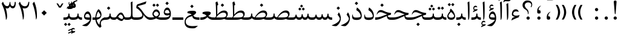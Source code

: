 SplineFontDB: 3.0
FontName: Parastoo
FullName: Parastoo
FamilyName: Parastoo
Weight: Regular
Copyright: Copyright (c) 2003 by Bitstream, Inc. All Rights Reserved.\nDejaVu changes are in public domain\nCopyright (c) 2015 by Saber Rastikerdar. All Rights Reserved.
Version: 0.11.1
ItalicAngle: 0
UnderlinePosition: -205
UnderlineWidth: 100
Ascent: 1638
Descent: 410
InvalidEm: 0
LayerCount: 2
Layer: 0 1 "Back" 1
Layer: 1 1 "Fore" 0
XUID: [1021 502 1027637223 13145481]
UniqueID: 4174021
UseUniqueID: 1
FSType: 0
OS2Version: 1
OS2_WeightWidthSlopeOnly: 0
OS2_UseTypoMetrics: 1
CreationTime: 1431850356
ModificationTime: 1458716956
PfmFamily: 17
TTFWeight: 400
TTFWidth: 5
LineGap: 0
VLineGap: 0
Panose: 2 11 6 3 3 8 4 2 2 4
OS2TypoAscent: 2000
OS2TypoAOffset: 0
OS2TypoDescent: -1000
OS2TypoDOffset: 0
OS2TypoLinegap: 0
OS2WinAscent: 2000
OS2WinAOffset: 0
OS2WinDescent: 1000
OS2WinDOffset: 0
HheadAscent: 2000
HheadAOffset: 0
HheadDescent: -1000
HheadDOffset: 0
OS2SubXSize: 1331
OS2SubYSize: 1433
OS2SubXOff: 0
OS2SubYOff: 286
OS2SupXSize: 1331
OS2SupYSize: 1433
OS2SupXOff: 0
OS2SupYOff: 983
OS2StrikeYSize: 102
OS2StrikeYPos: 530
OS2Vendor: 'PfEd'
OS2CodePages: 600001ff.dfff0000
Lookup: 1 0 0 "'case' Case-Sensitive Forms in Latin lookup 0" { "'case' Case-Sensitive Forms in Latin lookup 0 subtable"  } ['case' ('DFLT' <'dflt' > 'latn' <'CAT ' 'ESP ' 'GAL ' 'dflt' > ) ]
Lookup: 6 1 0 "'ccmp' Glyph Composition/Decomposition lookup 2" { "'ccmp' Glyph Composition/Decomposition lookup 2 subtable"  } ['ccmp' ('arab' <'KUR ' 'SND ' 'URD ' 'dflt' > 'hebr' <'dflt' > 'nko ' <'dflt' > ) ]
Lookup: 6 0 0 "'ccmp' Glyph Composition/Decomposition lookup 3" { "'ccmp' Glyph Composition/Decomposition lookup 3 subtable"  } ['ccmp' ('cyrl' <'MKD ' 'SRB ' 'dflt' > 'grek' <'dflt' > 'latn' <'ISM ' 'KSM ' 'LSM ' 'MOL ' 'NSM ' 'ROM ' 'SKS ' 'SSM ' 'dflt' > ) ]
Lookup: 6 0 0 "'ccmp' Glyph Composition/Decomposition lookup 4" { "'ccmp' Glyph Composition/Decomposition lookup 4 contextual 0"  "'ccmp' Glyph Composition/Decomposition lookup 4 contextual 1"  "'ccmp' Glyph Composition/Decomposition lookup 4 contextual 2"  "'ccmp' Glyph Composition/Decomposition lookup 4 contextual 3"  "'ccmp' Glyph Composition/Decomposition lookup 4 contextual 4"  "'ccmp' Glyph Composition/Decomposition lookup 4 contextual 5"  "'ccmp' Glyph Composition/Decomposition lookup 4 contextual 6"  "'ccmp' Glyph Composition/Decomposition lookup 4 contextual 7"  "'ccmp' Glyph Composition/Decomposition lookup 4 contextual 8"  "'ccmp' Glyph Composition/Decomposition lookup 4 contextual 9"  } ['ccmp' ('DFLT' <'dflt' > 'arab' <'KUR ' 'SND ' 'URD ' 'dflt' > 'armn' <'dflt' > 'brai' <'dflt' > 'cans' <'dflt' > 'cher' <'dflt' > 'cyrl' <'MKD ' 'SRB ' 'dflt' > 'geor' <'dflt' > 'grek' <'dflt' > 'hani' <'dflt' > 'hebr' <'dflt' > 'kana' <'dflt' > 'lao ' <'dflt' > 'latn' <'ISM ' 'KSM ' 'LSM ' 'MOL ' 'NSM ' 'ROM ' 'SKS ' 'SSM ' 'dflt' > 'math' <'dflt' > 'nko ' <'dflt' > 'ogam' <'dflt' > 'runr' <'dflt' > 'tfng' <'dflt' > 'thai' <'dflt' > ) ]
Lookup: 1 0 0 "'locl' Localized Forms in Latin lookup 7" { "'locl' Localized Forms in Latin lookup 7 subtable"  } ['locl' ('latn' <'ISM ' 'KSM ' 'LSM ' 'NSM ' 'SKS ' 'SSM ' > ) ]
Lookup: 1 9 0 "'fina' Terminal Forms in Arabic lookup 9" { "'fina' Terminal Forms in Arabic lookup 9 subtable"  } ['fina' ('arab' <'KUR ' 'SND ' 'URD ' 'dflt' > ) ]
Lookup: 1 9 0 "'medi' Medial Forms in Arabic lookup 11" { "'medi' Medial Forms in Arabic lookup 11 subtable"  } ['medi' ('arab' <'KUR ' 'SND ' 'URD ' 'dflt' > ) ]
Lookup: 1 9 0 "'init' Initial Forms in Arabic lookup 13" { "'init' Initial Forms in Arabic lookup 13 subtable"  } ['init' ('arab' <'KUR ' 'SND ' 'URD ' 'dflt' > ) ]
Lookup: 4 1 1 "'rlig' Required Ligatures in Arabic lookup 14" { "'rlig' Required Ligatures in Arabic lookup 14 subtable"  } ['rlig' ('arab' <'KUR ' 'dflt' > ) ]
Lookup: 4 1 1 "'rlig' Required Ligatures in Arabic lookup 15" { "'rlig' Required Ligatures in Arabic lookup 15 subtable"  } ['rlig' ('arab' <'KUR ' 'SND ' 'URD ' 'dflt' > ) ]
Lookup: 4 9 1 "'rlig' Required Ligatures in Arabic lookup 16" { "'rlig' Required Ligatures in Arabic lookup 16 subtable"  } ['rlig' ('arab' <'KUR ' 'SND ' 'URD ' 'dflt' > ) ]
Lookup: 4 9 1 "'liga' Standard Ligatures in Arabic lookup 17" { "'liga' Standard Ligatures in Arabic lookup 17 subtable"  } ['liga' ('arab' <'KUR ' 'SND ' 'URD ' 'dflt' > ) ]
Lookup: 4 1 1 "'liga' Standard Ligatures in Arabic lookup 19" { "'liga' Standard Ligatures in Arabic lookup 19 subtable"  } ['liga' ('arab' <'KUR ' 'SND ' 'URD ' 'dflt' > ) ]
Lookup: 1 1 0 "Single Substitution lookup 31" { "Single Substitution lookup 31 subtable"  } []
Lookup: 1 0 0 "Single Substitution lookup 32" { "Single Substitution lookup 32 subtable"  } []
Lookup: 1 0 0 "Single Substitution lookup 33" { "Single Substitution lookup 33 subtable"  } []
Lookup: 1 0 0 "Single Substitution lookup 34" { "Single Substitution lookup 34 subtable"  } []
Lookup: 1 0 0 "Single Substitution lookup 35" { "Single Substitution lookup 35 subtable"  } []
Lookup: 1 0 0 "Single Substitution lookup 36" { "Single Substitution lookup 36 subtable"  } []
Lookup: 1 0 0 "Single Substitution lookup 37" { "Single Substitution lookup 37 subtable"  } []
Lookup: 1 0 0 "Single Substitution lookup 38" { "Single Substitution lookup 38 subtable"  } []
Lookup: 1 0 0 "Single Substitution lookup 39" { "Single Substitution lookup 39 subtable"  } []
Lookup: 262 1 0 "'mkmk' Mark to Mark in Arabic lookup 0" { "'mkmk' Mark to Mark in Arabic lookup 0 subtable"  } ['mkmk' ('arab' <'KUR ' 'SND ' 'URD ' 'dflt' > ) ]
Lookup: 262 1 0 "'mkmk' Mark to Mark in Arabic lookup 1" { "'mkmk' Mark to Mark in Arabic lookup 1 subtable"  } ['mkmk' ('arab' <'KUR ' 'SND ' 'URD ' 'dflt' > ) ]
Lookup: 262 0 0 "'mkmk' Mark to Mark in Lao lookup 2" { "'mkmk' Mark to Mark in Lao lookup 2 subtable"  } ['mkmk' ('lao ' <'dflt' > ) ]
Lookup: 262 0 0 "'mkmk' Mark to Mark in Lao lookup 3" { "'mkmk' Mark to Mark in Lao lookup 3 subtable"  } ['mkmk' ('lao ' <'dflt' > ) ]
Lookup: 262 4 0 "'mkmk' Mark to Mark lookup 4" { "'mkmk' Mark to Mark lookup 4 anchor 0"  "'mkmk' Mark to Mark lookup 4 anchor 1"  } ['mkmk' ('cyrl' <'MKD ' 'SRB ' 'dflt' > 'grek' <'dflt' > 'latn' <'ISM ' 'KSM ' 'LSM ' 'MOL ' 'NSM ' 'ROM ' 'SKS ' 'SSM ' 'dflt' > ) ]
Lookup: 261 1 0 "'mark' Mark Positioning lookup 5" { "'mark' Mark Positioning lookup 5 subtable"  } ['mark' ('arab' <'KUR ' 'SND ' 'URD ' 'dflt' > 'hebr' <'dflt' > 'nko ' <'dflt' > ) ]
Lookup: 260 1 0 "'mark' Mark Positioning lookup 6" { "'mark' Mark Positioning lookup 6 subtable"  } ['mark' ('arab' <'KUR ' 'SND ' 'URD ' 'dflt' > 'hebr' <'dflt' > 'nko ' <'dflt' > ) ]
Lookup: 260 1 0 "'mark' Mark Positioning lookup 7" { "'mark' Mark Positioning lookup 7 subtable"  } ['mark' ('arab' <'KUR ' 'SND ' 'URD ' 'dflt' > 'hebr' <'dflt' > 'nko ' <'dflt' > ) ]
Lookup: 261 1 0 "'mark' Mark Positioning lookup 8" { "'mark' Mark Positioning lookup 8 subtable"  } ['mark' ('arab' <'KUR ' 'SND ' 'URD ' 'dflt' > 'hebr' <'dflt' > 'nko ' <'dflt' > ) ]
Lookup: 260 1 0 "'mark' Mark Positioning lookup 9" { "'mark' Mark Positioning lookup 9 subtable"  } ['mark' ('arab' <'KUR ' 'SND ' 'URD ' 'dflt' > 'hebr' <'dflt' > 'nko ' <'dflt' > ) ]
Lookup: 260 0 0 "'mark' Mark Positioning in Lao lookup 10" { "'mark' Mark Positioning in Lao lookup 10 subtable"  } ['mark' ('lao ' <'dflt' > ) ]
Lookup: 260 0 0 "'mark' Mark Positioning in Lao lookup 11" { "'mark' Mark Positioning in Lao lookup 11 subtable"  } ['mark' ('lao ' <'dflt' > ) ]
Lookup: 261 0 0 "'mark' Mark Positioning lookup 12" { "'mark' Mark Positioning lookup 12 subtable"  } ['mark' ('cyrl' <'MKD ' 'SRB ' 'dflt' > 'grek' <'dflt' > 'latn' <'ISM ' 'KSM ' 'LSM ' 'MOL ' 'NSM ' 'ROM ' 'SKS ' 'SSM ' 'dflt' > ) ]
Lookup: 260 4 0 "'mark' Mark Positioning lookup 13" { "'mark' Mark Positioning lookup 13 anchor 0"  "'mark' Mark Positioning lookup 13 anchor 1"  "'mark' Mark Positioning lookup 13 anchor 2"  "'mark' Mark Positioning lookup 13 anchor 3"  "'mark' Mark Positioning lookup 13 anchor 4"  "'mark' Mark Positioning lookup 13 anchor 5"  } ['mark' ('cyrl' <'MKD ' 'SRB ' 'dflt' > 'grek' <'dflt' > 'latn' <'ISM ' 'KSM ' 'LSM ' 'MOL ' 'NSM ' 'ROM ' 'SKS ' 'SSM ' 'dflt' > 'tfng' <'dflt' > ) ]
Lookup: 258 0 0 "'kern' Horizontal Kerning in Latin lookup 14" { "'kern' Horizontal Kerning in Latin lookup 14 subtable" [307,0,0] } ['kern' ('latn' <'ISM ' 'KSM ' 'LSM ' 'MOL ' 'NSM ' 'ROM ' 'SKS ' 'SSM ' 'dflt' > ) ]
Lookup: 258 9 0 "'kern' Horizontal Kerning lookup 15" { "'kern' Horizontal Kerning lookup 15-4" [307,30,2] "'kern' Horizontal Kerning lookup 15-1" [307,30,6] "'kern' Horizontal Kerning lookup 15-3" [307,30,2] "'kern' Horizontal Kerning lookup 15-2" [307,30,2] } ['kern' ('DFLT' <'dflt' > 'arab' <'KUR ' 'SND ' 'URD ' 'dflt' > 'armn' <'dflt' > 'brai' <'dflt' > 'cans' <'dflt' > 'cher' <'dflt' > 'cyrl' <'MKD ' 'SRB ' 'dflt' > 'geor' <'dflt' > 'grek' <'dflt' > 'hani' <'dflt' > 'hebr' <'dflt' > 'kana' <'dflt' > 'lao ' <'dflt' > 'latn' <'ISM ' 'KSM ' 'LSM ' 'MOL ' 'NSM ' 'ROM ' 'SKS ' 'SSM ' 'dflt' > 'math' <'dflt' > 'nko ' <'dflt' > 'ogam' <'dflt' > 'runr' <'dflt' > 'tfng' <'dflt' > 'thai' <'dflt' > ) ]
MarkAttachClasses: 5
"MarkClass-1" 307 gravecomb acutecomb uni0302 tildecomb uni0304 uni0305 uni0306 uni0307 uni0308 hookabovecomb uni030A uni030B uni030C uni030D uni030E uni030F uni0310 uni0311 uni0312 uni0313 uni0314 uni0315 uni033D uni033E uni033F uni0340 uni0341 uni0342 uni0343 uni0344 uni0346 uni034A uni034B uni034C uni0351 uni0352 uni0357
"MarkClass-2" 300 uni0316 uni0317 uni0318 uni0319 uni031C uni031D uni031E uni031F uni0320 uni0321 uni0322 dotbelowcomb uni0324 uni0325 uni0326 uni0329 uni032A uni032B uni032C uni032D uni032E uni032F uni0330 uni0331 uni0332 uni0333 uni0339 uni033A uni033B uni033C uni0345 uni0347 uni0348 uni0349 uni034D uni034E uni0353
"MarkClass-3" 7 uni0327
"MarkClass-4" 7 uni0328
DEI: 91125
KernClass2: 53 80 "'kern' Horizontal Kerning in Latin lookup 14 subtable"
 6 hyphen
 1 A
 1 B
 1 C
 12 D Eth Dcaron
 1 F
 8 G Gbreve
 1 H
 1 J
 9 K uniA740
 15 L Lacute Lcaron
 44 O Ograve Oacute Ocircumflex Otilde Odieresis
 1 P
 1 Q
 15 R Racute Rcaron
 17 S Scedilla Scaron
 9 T uniA724
 43 U Ugrave Uacute Ucircumflex Udieresis Uring
 1 V
 1 W
 1 X
 18 Y Yacute Ydieresis
 8 Z Zcaron
 44 e egrave eacute ecircumflex edieresis ecaron
 1 f
 9 k uniA741
 15 n ntilde ncaron
 44 o ograve oacute ocircumflex otilde odieresis
 8 r racute
 1 v
 1 w
 1 x
 18 y yacute ydieresis
 13 guillemotleft
 14 guillemotright
 6 Agrave
 28 Aacute Acircumflex Adieresis
 6 Atilde
 2 AE
 22 Ccedilla Cacute Ccaron
 5 Thorn
 10 germandbls
 3 eth
 14 Amacron Abreve
 7 Aogonek
 6 Dcroat
 4 ldot
 6 rcaron
 6 Tcaron
 7 uni2010
 12 quotedblleft
 12 quotedblbase
 6 hyphen
 6 period
 5 colon
 44 A Agrave Aacute Acircumflex Atilde Adieresis
 1 B
 15 C Cacute Ccaron
 8 D Dcaron
 64 F H K L P R Thorn germandbls Lacute Lcaron Racute Rcaron uniA740
 1 G
 1 J
 44 O Ograve Oacute Ocircumflex Otilde Odieresis
 1 Q
 49 S Sacute Scircumflex Scedilla Scaron Scommaaccent
 8 T Tcaron
 43 U Ugrave Uacute Ucircumflex Udieresis Uring
 1 V
 1 W
 1 X
 18 Y Yacute Ydieresis
 8 Z Zcaron
 8 a aacute
 10 c ccedilla
 3 d q
 15 e eacute ecaron
 1 f
 12 g h m gbreve
 1 i
 1 l
 15 n ntilde ncaron
 8 o oacute
 15 r racute rcaron
 17 s scedilla scaron
 8 t tcaron
 14 u uacute uring
 1 v
 1 w
 1 x
 18 y yacute ydieresis
 13 guillemotleft
 14 guillemotright
 2 AE
 8 Ccedilla
 41 agrave acircumflex atilde adieresis aring
 28 egrave ecircumflex edieresis
 3 eth
 35 ograve ocircumflex otilde odieresis
 28 ugrave ucircumflex udieresis
 22 Amacron Abreve Aogonek
 22 amacron abreve aogonek
 13 cacute ccaron
 68 Ccircumflex Cdotaccent Gcircumflex Gdotaccent Omacron Obreve uni022E
 35 ccircumflex uni01C6 uni021B uni0231
 23 cdotaccent tcommaaccent
 6 dcaron
 6 dcroat
 33 emacron ebreve edotaccent eogonek
 6 Gbreve
 12 Gcommaaccent
 23 iogonek ij rcommaaccent
 28 omacron obreve ohungarumlaut
 13 Ohungarumlaut
 12 Tcommaaccent
 4 Tbar
 43 utilde umacron ubreve uhungarumlaut uogonek
 28 Wcircumflex Wgrave Wdieresis
 28 wcircumflex wacute wdieresis
 18 Ycircumflex Ygrave
 18 ycircumflex ygrave
 15 uni01EA uni01EC
 15 uni01EB uni01ED
 7 uni021A
 7 uni022F
 7 uni0232
 7 uni0233
 6 wgrave
 6 Wacute
 12 quotedblleft
 13 quotedblright
 12 quotedblbase
 0 {} 0 {} 0 {} 0 {} 0 {} 0 {} 0 {} 0 {} 0 {} 0 {} 0 {} 0 {} 0 {} 0 {} 0 {} 0 {} 0 {} 0 {} 0 {} 0 {} 0 {} 0 {} 0 {} 0 {} 0 {} 0 {} 0 {} 0 {} 0 {} 0 {} 0 {} 0 {} 0 {} 0 {} 0 {} 0 {} 0 {} 0 {} 0 {} 0 {} 0 {} 0 {} 0 {} 0 {} 0 {} 0 {} 0 {} 0 {} 0 {} 0 {} 0 {} 0 {} 0 {} 0 {} 0 {} 0 {} 0 {} 0 {} 0 {} 0 {} 0 {} 0 {} 0 {} 0 {} 0 {} 0 {} 0 {} 0 {} 0 {} 0 {} 0 {} 0 {} 0 {} 0 {} 0 {} 0 {} 0 {} 0 {} 0 {} 0 {} 0 {} 0 {} 0 {} 0 {} -94 {} -153 {} 0 {} 0 {} 0 {} 157 {} 240 {} 120 {} 157 {} 0 {} -394 {} 0 {} -251 {} -174 {} -214 {} -508 {} 0 {} 0 {} 0 {} 0 {} 0 {} 0 {} 0 {} 0 {} 0 {} 0 {} 79 {} 0 {} 0 {} 0 {} 0 {} -115 {} 0 {} 0 {} -76 {} 0 {} 0 {} 0 {} 0 {} 0 {} 0 {} 0 {} 79 {} 0 {} -94 {} 0 {} 0 {} 0 {} 0 {} 0 {} 0 {} 0 {} 0 {} 157 {} 0 {} 0 {} 0 {} 0 {} 0 {} 0 {} 0 {} 0 {} 0 {} 0 {} 0 {} 0 {} 0 {} 0 {} 0 {} 0 {} 0 {} 0 {} 0 {} 0 {} 0 {} 0 {} 0 {} -94 {} -76 {} -76 {} 120 {} 0 {} -76 {} 0 {} 0 {} -76 {} 0 {} -76 {} -76 {} 0 {} -335 {} 0 {} -272 {} -233 {} 0 {} -335 {} 0 {} 0 {} -76 {} -76 {} -76 {} -153 {} 0 {} 0 {} 0 {} 0 {} -76 {} 0 {} 0 {} -76 {} 0 {} -251 {} -174 {} 0 {} -290 {} -153 {} 0 {} 0 {} -76 {} 0 {} -76 {} 0 {} -76 {} 0 {} 120 {} 0 {} -76 {} -76 {} -76 {} -76 {} -76 {} -76 {} -76 {} -76 {} 0 {} 0 {} -76 {} -76 {} -335 {} 0 {} 0 {} -233 {} -174 {} -335 {} -290 {} -76 {} -76 {} -335 {} 0 {} -335 {} -290 {} -174 {} -233 {} -554 {} -532 {} 100 {} 0 {} 0 {} 0 {} 0 {} 0 {} 0 {} -76 {} 0 {} 0 {} -76 {} 0 {} -76 {} 0 {} -76 {} 0 {} 0 {} -130 {} -153 {} 0 {} -233 {} 0 {} 0 {} 0 {} 0 {} 0 {} 0 {} 0 {} 0 {} 0 {} 0 {} 0 {} 0 {} 0 {} 0 {} 0 {} 0 {} 0 {} 0 {} 0 {} -130 {} -76 {} 0 {} -76 {} 0 {} 0 {} 0 {} 0 {} 0 {} 0 {} 0 {} 0 {} -76 {} 0 {} 0 {} 0 {} 0 {} 0 {} -76 {} -76 {} 0 {} 0 {} -76 {} 0 {} 0 {} 0 {} -153 {} 0 {} -233 {} 0 {} -76 {} 0 {} 0 {} 0 {} 0 {} 0 {} 0 {} -153 {} -233 {} -233 {} -174 {} 0 {} 0 {} 0 {} 0 {} 0 {} 0 {} 0 {} 0 {} 0 {} 0 {} 0 {} 0 {} 0 {} 0 {} 0 {} 0 {} 0 {} 0 {} 0 {} -76 {} 0 {} 0 {} 0 {} 0 {} 0 {} 0 {} 0 {} 0 {} 0 {} 0 {} 0 {} 0 {} 0 {} 0 {} 0 {} 0 {} 0 {} 0 {} 0 {} -76 {} -76 {} 0 {} 0 {} 0 {} 0 {} 0 {} 0 {} 0 {} 0 {} 0 {} 0 {} 0 {} 0 {} 0 {} 0 {} 0 {} 0 {} 0 {} 0 {} 0 {} 0 {} 0 {} 0 {} 0 {} 0 {} 0 {} 0 {} -76 {} 0 {} 0 {} 0 {} 0 {} 0 {} -76 {} 0 {} 0 {} 0 {} 0 {} 79 {} 0 {} 0 {} 0 {} 0 {} 0 {} -76 {} 0 {} 0 {} 0 {} 0 {} 0 {} 0 {} 0 {} 0 {} 0 {} 0 {} 0 {} -76 {} 0 {} 0 {} -233 {} 0 {} 0 {} 0 {} 0 {} 0 {} 0 {} 0 {} 0 {} 0 {} 0 {} 0 {} 0 {} 0 {} 0 {} 0 {} 0 {} 0 {} 0 {} 0 {} -76 {} -76 {} 0 {} 0 {} 0 {} 0 {} 0 {} 0 {} 0 {} -76 {} 0 {} 0 {} 0 {} 0 {} 0 {} 0 {} 0 {} 0 {} 0 {} 0 {} 0 {} 0 {} 0 {} 0 {} 0 {} 0 {} 0 {} 0 {} -233 {} 0 {} 0 {} 0 {} 0 {} 0 {} -233 {} 0 {} 0 {} 0 {} -94 {} -115 {} -394 {} 0 {} 0 {} -691 {} -335 {} -394 {} 0 {} 0 {} 0 {} 0 {} 0 {} 0 {} 0 {} 0 {} -76 {} -76 {} 0 {} 0 {} 0 {} 0 {} 0 {} 0 {} -394 {} 0 {} 0 {} -233 {} 0 {} 0 {} -314 {} 0 {} 0 {} -153 {} -314 {} 0 {} 0 {} -233 {} 0 {} 0 {} 0 {} -394 {} 0 {} 0 {} 0 {} 0 {} -394 {} -233 {} 0 {} -153 {} -233 {} -394 {} -394 {} 0 {} 0 {} 0 {} 0 {} 0 {} 0 {} -233 {} 0 {} 0 {} -314 {} -153 {} 0 {} -76 {} -76 {} -233 {} 0 {} 0 {} 0 {} -394 {} 0 {} -153 {} -76 {} -153 {} 0 {} -394 {} 0 {} 0 {} -94 {} 0 {} -789 {} 0 {} 0 {} 0 {} 0 {} 0 {} 0 {} 0 {} 0 {} 0 {} 0 {} 0 {} 0 {} 0 {} 0 {} -153 {} 0 {} 0 {} 0 {} 0 {} -214 {} 0 {} 0 {} 0 {} 0 {} 0 {} 0 {} 0 {} 0 {} 0 {} 0 {} 0 {} 0 {} 0 {} 0 {} 0 {} 0 {} 0 {} 0 {} 0 {} -76 {} -76 {} 0 {} 0 {} 0 {} 0 {} 0 {} 0 {} 0 {} 0 {} 0 {} 0 {} 0 {} 0 {} 0 {} 0 {} 0 {} 0 {} 0 {} 0 {} 0 {} 0 {} 0 {} 0 {} 0 {} 0 {} 0 {} 0 {} 0 {} 0 {} 0 {} 0 {} 0 {} 0 {} 0 {} 0 {} 0 {} 0 {} -94 {} -94 {} -115 {} 0 {} 0 {} -76 {} 0 {} 0 {} 0 {} 0 {} 0 {} 0 {} 0 {} 0 {} 0 {} 0 {} 0 {} 0 {} 0 {} 0 {} 0 {} 0 {} 0 {} 0 {} 0 {} 0 {} 0 {} 0 {} 0 {} 0 {} 0 {} 0 {} 0 {} 0 {} 0 {} 0 {} 0 {} 0 {} 0 {} 0 {} 0 {} 0 {} 0 {} 0 {} 0 {} 0 {} 0 {} 0 {} 0 {} 0 {} 0 {} 0 {} 0 {} 0 {} 0 {} 0 {} 0 {} 0 {} 0 {} 0 {} 0 {} 0 {} 0 {} 0 {} 0 {} 0 {} 0 {} 0 {} 0 {} 0 {} 0 {} 0 {} 0 {} 0 {} 0 {} 0 {} 0 {} 0 {} 0 {} 0 {} -153 {} -130 {} -153 {} 0 {} -153 {} 0 {} 0 {} -76 {} 0 {} 0 {} 0 {} 0 {} 0 {} 0 {} 0 {} 0 {} 0 {} 0 {} 0 {} 0 {} 0 {} 0 {} 0 {} 0 {} 0 {} 0 {} 0 {} 0 {} 0 {} 0 {} 0 {} 0 {} 0 {} 0 {} 0 {} 0 {} 0 {} 0 {} 0 {} 0 {} 0 {} 0 {} -76 {} -76 {} 0 {} 0 {} 0 {} 0 {} 0 {} 0 {} 0 {} 0 {} 0 {} 0 {} 0 {} 0 {} 0 {} 0 {} 0 {} 0 {} 0 {} 0 {} 0 {} 0 {} 0 {} 0 {} 0 {} 0 {} 0 {} 0 {} 0 {} 0 {} 0 {} 0 {} 0 {} 0 {} 0 {} 0 {} 0 {} 0 {} -153 {} -130 {} -233 {} 0 {} -451 {} 0 {} 0 {} -76 {} 0 {} -233 {} 0 {} 0 {} 0 {} 0 {} -233 {} 0 {} 0 {} -335 {} -115 {} 0 {} -153 {} 0 {} -153 {} 0 {} -76 {} 0 {} 0 {} -214 {} 0 {} 0 {} 0 {} 0 {} 0 {} -214 {} 0 {} 0 {} 0 {} -214 {} 0 {} 0 {} 0 {} -314 {} -272 {} 0 {} 0 {} -233 {} -76 {} -214 {} 0 {} -214 {} -214 {} 0 {} 0 {} 0 {} 0 {} 0 {} 0 {} 0 {} 0 {} 0 {} 0 {} 0 {} 0 {} 0 {} 0 {} 0 {} 0 {} 0 {} 0 {} 0 {} 0 {} 0 {} 0 {} 0 {} 0 {} 0 {} 0 {} 0 {} 0 {} 0 {} -130 {} -130 {} 0 {} 0 {} -76 {} 0 {} 0 {} 100 {} 0 {} 0 {} 0 {} 0 {} 0 {} 0 {} -153 {} 0 {} 0 {} -590 {} -214 {} -471 {} -394 {} 0 {} -570 {} 0 {} 0 {} 0 {} 0 {} -76 {} 0 {} 0 {} 0 {} 0 {} 0 {} -76 {} 0 {} 0 {} 0 {} -76 {} 0 {} 0 {} 0 {} -394 {} 0 {} 0 {} 0 {} 0 {} 0 {} -76 {} 0 {} -76 {} -76 {} 0 {} 0 {} 0 {} 0 {} 0 {} 0 {} 0 {} 0 {} 0 {} 0 {} 0 {} 0 {} 0 {} 0 {} 0 {} 0 {} 0 {} 0 {} 0 {} 0 {} 0 {} 0 {} 0 {} 0 {} 0 {} 0 {} 0 {} 0 {} 0 {} -870 {} -1128 {} 0 {} 0 {} 120 {} -174 {} -76 {} -76 {} 0 {} 0 {} 0 {} 0 {} 0 {} 0 {} 0 {} 0 {} 0 {} 0 {} 0 {} -76 {} 0 {} -272 {} -233 {} 0 {} 0 {} 0 {} 0 {} 0 {} 0 {} 0 {} 0 {} 0 {} 0 {} 0 {} 0 {} 0 {} 0 {} 0 {} 0 {} 0 {} 0 {} 0 {} -76 {} 0 {} 0 {} 0 {} 0 {} 0 {} 0 {} 0 {} 0 {} 0 {} 0 {} 0 {} 0 {} 0 {} 0 {} 0 {} 0 {} 0 {} 0 {} 0 {} 0 {} 0 {} 0 {} 0 {} 0 {} 0 {} 0 {} 0 {} 0 {} 0 {} 0 {} 0 {} 0 {} 0 {} 0 {} 0 {} 0 {} 0 {} -94 {} -76 {} -394 {} 0 {} -94 {} -672 {} 0 {} -272 {} 0 {} 0 {} 0 {} 0 {} 0 {} 0 {} 0 {} 0 {} 0 {} 0 {} 0 {} 0 {} 0 {} 0 {} -94 {} 0 {} -193 {} 0 {} 0 {} -153 {} 0 {} 0 {} -94 {} 0 {} -76 {} -153 {} -76 {} -76 {} 0 {} -76 {} 0 {} 0 {} 0 {} 0 {} -76 {} 0 {} 0 {} 0 {} -193 {} -153 {} 0 {} -153 {} -76 {} 0 {} 0 {} 0 {} 0 {} 0 {} 0 {} 0 {} 0 {} 0 {} 0 {} 0 {} 0 {} 0 {} 0 {} 0 {} 0 {} 0 {} 0 {} 0 {} 0 {} 0 {} 0 {} 0 {} 0 {} 0 {} 0 {} 0 {} 0 {} 0 {} 79 {} 79 {} -691 {} 0 {} 120 {} 0 {} 0 {} 0 {} 0 {} 0 {} 0 {} 0 {} 0 {} 0 {} 0 {} 0 {} 0 {} 0 {} 0 {} 0 {} 0 {} 0 {} 0 {} 0 {} 0 {} 0 {} 0 {} 0 {} 0 {} 0 {} 0 {} 0 {} 0 {} 0 {} 0 {} 0 {} 0 {} 0 {} 0 {} 0 {} 0 {} 0 {} 0 {} 0 {} 0 {} 0 {} 0 {} 0 {} 0 {} 0 {} 0 {} 0 {} 0 {} 0 {} 0 {} 0 {} 0 {} 0 {} 0 {} 0 {} 0 {} 0 {} 0 {} 0 {} 0 {} 0 {} 0 {} 0 {} 0 {} 0 {} 0 {} 0 {} 0 {} 0 {} 0 {} 0 {} 0 {} 0 {} 0 {} 0 {} -94 {} -76 {} -272 {} 0 {} -174 {} -153 {} -130 {} -174 {} 0 {} -214 {} 0 {} 0 {} 0 {} 0 {} 0 {} 0 {} 0 {} -314 {} 0 {} -233 {} -174 {} 0 {} -272 {} 0 {} -94 {} 0 {} 0 {} -193 {} 0 {} 0 {} 0 {} 0 {} 0 {} -193 {} 0 {} 0 {} 0 {} -193 {} 0 {} 0 {} 0 {} -233 {} -233 {} -76 {} 0 {} -214 {} -94 {} -193 {} 0 {} -193 {} -193 {} 0 {} 0 {} 0 {} 0 {} 0 {} 0 {} 0 {} 0 {} 0 {} 0 {} 0 {} 0 {} 0 {} 0 {} 0 {} 0 {} 0 {} 0 {} 0 {} 0 {} 0 {} 0 {} 0 {} 0 {} 0 {} 0 {} 0 {} 0 {} 0 {} -314 {} -272 {} -76 {} 0 {} 0 {} 0 {} 0 {} 79 {} 0 {} 0 {} 0 {} 0 {} 0 {} 0 {} 0 {} 0 {} 0 {} 0 {} 0 {} 0 {} 0 {} 0 {} 0 {} 0 {} 0 {} 0 {} 0 {} 0 {} 0 {} 0 {} 0 {} 0 {} 0 {} 0 {} 0 {} 0 {} 0 {} 0 {} 0 {} 0 {} 0 {} 0 {} 0 {} 0 {} 0 {} 0 {} 0 {} 0 {} 0 {} 0 {} 0 {} 0 {} 0 {} 0 {} 0 {} 0 {} 0 {} 0 {} 0 {} 0 {} 0 {} 0 {} 0 {} 0 {} 0 {} 0 {} 0 {} 0 {} 0 {} 0 {} 0 {} 0 {} 0 {} 0 {} 0 {} 0 {} 0 {} 0 {} 0 {} 0 {} 0 {} 0 {} 0 {} 0 {} -394 {} -508 {} -471 {} -335 {} 0 {} -251 {} 0 {} 0 {} 0 {} 0 {} 0 {} 0 {} 0 {} -76 {} 0 {} 0 {} 0 {} 0 {} 0 {} 0 {} -712 {} -730 {} 0 {} -730 {} 0 {} 0 {} -130 {} 0 {} 0 {} -730 {} -631 {} -712 {} 0 {} -654 {} 0 {} -712 {} 0 {} -672 {} -394 {} -233 {} 0 {} -251 {} -501 {} -604 {} 0 {} -562 {} -587 {} 0 {} 0 {} -730 {} 0 {} 0 {} 0 {} 0 {} 0 {} 0 {} 0 {} 0 {} 0 {} 0 {} 0 {} 0 {} 0 {} 0 {} 0 {} 0 {} 0 {} 0 {} 0 {} 0 {} 0 {} 0 {} 0 {} 0 {} 0 {} 0 {} 0 {} -94 {} -554 {} 0 {} 0 {} 0 {} 0 {} 0 {} 0 {} 0 {} 0 {} 0 {} 0 {} 0 {} 0 {} 0 {} 0 {} 0 {} 0 {} 0 {} 0 {} 0 {} 0 {} -76 {} 0 {} 0 {} 0 {} 0 {} 0 {} 0 {} 0 {} 0 {} 0 {} 0 {} 0 {} 0 {} 0 {} 0 {} 0 {} 0 {} 0 {} 0 {} 0 {} 0 {} 0 {} 0 {} 0 {} 0 {} 0 {} 0 {} 0 {} 0 {} 0 {} 0 {} 0 {} 0 {} 0 {} 0 {} 0 {} 0 {} 0 {} 0 {} 0 {} 0 {} 0 {} 0 {} 0 {} 0 {} 0 {} 0 {} 0 {} 0 {} 0 {} 0 {} 0 {} 0 {} 0 {} 0 {} 0 {} 0 {} 0 {} 0 {} 0 {} 0 {} -251 {} -554 {} -351 {} -272 {} 0 {} 0 {} 0 {} 0 {} 0 {} 0 {} -76 {} 0 {} 0 {} 0 {} 0 {} 0 {} 0 {} 0 {} 0 {} 0 {} -335 {} 0 {} 0 {} -335 {} 0 {} 0 {} -94 {} 0 {} 0 {} -335 {} 0 {} 0 {} 0 {} -290 {} 0 {} 0 {} 0 {} -115 {} -373 {} -233 {} 0 {} 0 {} -335 {} -335 {} 0 {} -335 {} -290 {} 0 {} 0 {} 0 {} 0 {} 0 {} 0 {} 0 {} 0 {} 0 {} 0 {} 0 {} 0 {} 0 {} 0 {} 0 {} 0 {} 0 {} 0 {} 0 {} 0 {} 0 {} 0 {} 0 {} 0 {} 0 {} 0 {} 0 {} 0 {} 0 {} 0 {} 0 {} -590 {} 0 {} -174 {} -495 {} -251 {} -233 {} 0 {} 0 {} 0 {} 0 {} 0 {} 0 {} 0 {} 0 {} 0 {} 0 {} 0 {} 0 {} 0 {} 0 {} 0 {} 0 {} -272 {} 0 {} 0 {} -251 {} 0 {} 0 {} -94 {} 0 {} 0 {} -251 {} -193 {} 0 {} 0 {} -153 {} 0 {} 0 {} 0 {} -76 {} -233 {} -76 {} 0 {} 0 {} -272 {} -251 {} 0 {} -251 {} -153 {} 0 {} 0 {} 0 {} 0 {} 0 {} 0 {} 0 {} 0 {} 0 {} 0 {} 0 {} 0 {} 0 {} 0 {} 0 {} 0 {} 0 {} 0 {} 0 {} 0 {} 0 {} 0 {} 0 {} 0 {} 0 {} 0 {} 0 {} 0 {} 0 {} -76 {} 0 {} -554 {} 0 {} -214 {} 0 {} 0 {} 0 {} 0 {} -314 {} 0 {} 0 {} 0 {} 0 {} -272 {} 0 {} 0 {} -76 {} 0 {} 0 {} 0 {} 0 {} 0 {} 0 {} 0 {} 0 {} 0 {} -193 {} 0 {} 0 {} 0 {} 0 {} 0 {} 0 {} 0 {} 0 {} 0 {} 0 {} 0 {} 0 {} 0 {} 0 {} -233 {} 0 {} 0 {} -314 {} 0 {} -193 {} 0 {} 0 {} 0 {} 0 {} 0 {} 0 {} 0 {} 0 {} 0 {} 0 {} 0 {} 0 {} 0 {} 0 {} 0 {} 0 {} 0 {} 0 {} 0 {} 0 {} 0 {} 0 {} 0 {} 0 {} 0 {} 0 {} 0 {} 0 {} 0 {} 0 {} 0 {} 0 {} -335 {} -174 {} -94 {} 0 {} -508 {} -870 {} -570 {} -335 {} 0 {} -233 {} 0 {} 0 {} 0 {} 0 {} -233 {} 0 {} 0 {} 0 {} 0 {} 0 {} 0 {} 0 {} 0 {} 0 {} -590 {} 0 {} 0 {} -570 {} 0 {} 0 {} -153 {} 0 {} 0 {} -570 {} 0 {} 0 {} 0 {} -495 {} 0 {} 0 {} 0 {} 0 {} -471 {} -314 {} 0 {} -233 {} -590 {} -570 {} 0 {} -570 {} -495 {} 0 {} 0 {} 0 {} 0 {} 0 {} 0 {} 0 {} 0 {} 0 {} 0 {} 0 {} 0 {} 0 {} 0 {} 0 {} 0 {} 0 {} 0 {} 0 {} 0 {} 0 {} 0 {} 0 {} 0 {} 0 {} 0 {} 0 {} 0 {} 0 {} -233 {} -76 {} -554 {} 0 {} -76 {} 0 {} 0 {} 0 {} 0 {} 0 {} 0 {} 0 {} 0 {} 0 {} 0 {} 0 {} 0 {} 0 {} 0 {} 0 {} 0 {} 0 {} 0 {} 0 {} 0 {} 0 {} 0 {} 0 {} 0 {} 0 {} 0 {} 0 {} 0 {} 0 {} 0 {} 0 {} 0 {} 0 {} 0 {} 0 {} 0 {} 0 {} 0 {} 0 {} 0 {} 0 {} 0 {} 0 {} 0 {} 0 {} 0 {} 0 {} 0 {} 0 {} 0 {} 0 {} 0 {} 0 {} 0 {} 0 {} 0 {} 0 {} 0 {} 0 {} 0 {} 0 {} 0 {} 0 {} 0 {} 0 {} 0 {} 0 {} 0 {} 0 {} 0 {} 0 {} 0 {} 0 {} 0 {} 0 {} -76 {} -76 {} -76 {} 0 {} 0 {} 0 {} 0 {} 0 {} 0 {} 0 {} 0 {} 0 {} 0 {} 0 {} 0 {} 0 {} 0 {} 0 {} 0 {} 0 {} 0 {} 0 {} 0 {} 0 {} 0 {} 0 {} 0 {} 0 {} 0 {} 0 {} 0 {} 0 {} 0 {} 0 {} 0 {} 0 {} 0 {} 0 {} 0 {} 0 {} -76 {} 0 {} 0 {} 0 {} 0 {} 0 {} 0 {} 0 {} 0 {} 0 {} 0 {} 0 {} 0 {} 0 {} 0 {} 0 {} 0 {} 0 {} 0 {} 0 {} 0 {} 0 {} 0 {} 0 {} 0 {} 0 {} 0 {} 0 {} 0 {} 0 {} 0 {} 0 {} 0 {} 0 {} 0 {} 0 {} 0 {} 0 {} 0 {} 0 {} 0 {} 0 {} 0 {} 0 {} -233 {} -314 {} -153 {} 0 {} 0 {} 0 {} 0 {} 0 {} 0 {} 0 {} 0 {} 0 {} 0 {} 0 {} 0 {} 0 {} 0 {} 0 {} 0 {} 0 {} 0 {} 0 {} 0 {} 0 {} 0 {} 0 {} 0 {} 0 {} 0 {} 0 {} 0 {} 0 {} -76 {} 0 {} 0 {} -76 {} 0 {} -76 {} -153 {} -76 {} 0 {} 0 {} 0 {} 0 {} 0 {} 0 {} 0 {} 0 {} 0 {} 0 {} 0 {} 0 {} 0 {} 0 {} 0 {} 0 {} 0 {} 0 {} 0 {} 0 {} 0 {} 0 {} 0 {} 0 {} 0 {} 0 {} 0 {} 0 {} 0 {} 0 {} 0 {} 0 {} 0 {} 0 {} 0 {} 0 {} 138 {} 0 {} -495 {} 0 {} 0 {} 0 {} 0 {} 0 {} 0 {} 0 {} 0 {} 0 {} 0 {} 0 {} 0 {} 0 {} 0 {} 0 {} 0 {} 0 {} 0 {} 0 {} 0 {} 0 {} -76 {} 0 {} 0 {} -153 {} 0 {} 0 {} 0 {} 0 {} 0 {} -153 {} 0 {} 0 {} 0 {} -130 {} 0 {} 0 {} 0 {} -153 {} 0 {} 0 {} 0 {} 0 {} -76 {} -153 {} 0 {} -153 {} -130 {} 0 {} 0 {} 0 {} 0 {} 0 {} 0 {} 0 {} 0 {} 0 {} 0 {} 0 {} 0 {} 0 {} 0 {} 0 {} 0 {} 0 {} 0 {} 0 {} 0 {} 0 {} 0 {} 0 {} 0 {} 0 {} 0 {} 0 {} 0 {} 0 {} 0 {} 0 {} 0 {} 0 {} 0 {} 0 {} 0 {} 0 {} 0 {} 0 {} 0 {} 0 {} 0 {} 0 {} 0 {} 0 {} 0 {} 0 {} 0 {} 0 {} 0 {} 0 {} 0 {} 0 {} 0 {} 0 {} 0 {} 0 {} 0 {} 0 {} 0 {} 0 {} 0 {} 0 {} 0 {} 0 {} 0 {} 0 {} 0 {} 0 {} 0 {} 0 {} 0 {} 0 {} 0 {} 0 {} 0 {} 0 {} 0 {} 0 {} 0 {} 0 {} 0 {} 0 {} 0 {} 0 {} 0 {} 0 {} 0 {} 0 {} 0 {} 0 {} 0 {} 0 {} 0 {} 0 {} 0 {} 0 {} 0 {} 0 {} 0 {} 0 {} 0 {} 0 {} 0 {} 0 {} 0 {} 0 {} 0 {} 0 {} -314 {} -233 {} -193 {} 0 {} 79 {} -76 {} 0 {} 0 {} 0 {} 0 {} 0 {} 0 {} 0 {} 0 {} 0 {} 0 {} 0 {} 0 {} 0 {} 0 {} 0 {} 0 {} 0 {} 0 {} 0 {} 0 {} 0 {} 0 {} 0 {} 0 {} 0 {} 0 {} 0 {} 0 {} 0 {} 0 {} 0 {} 0 {} 0 {} 0 {} -130 {} 0 {} 0 {} 0 {} 0 {} 0 {} 0 {} 0 {} 0 {} 0 {} 0 {} 0 {} 0 {} 0 {} 0 {} 0 {} 0 {} 0 {} 0 {} 0 {} 0 {} 0 {} 0 {} 0 {} 0 {} 0 {} 0 {} 0 {} 0 {} 0 {} 0 {} 0 {} 0 {} 0 {} 0 {} 0 {} 0 {} 0 {} 0 {} 0 {} -314 {} -153 {} -272 {} 0 {} -272 {} -394 {} -76 {} 0 {} 0 {} 0 {} 0 {} 0 {} 0 {} 0 {} 0 {} 0 {} 0 {} 0 {} 0 {} 0 {} 0 {} 0 {} 0 {} 0 {} 0 {} -94 {} -76 {} -94 {} 0 {} -76 {} 0 {} 0 {} -76 {} -94 {} -76 {} 0 {} 0 {} 0 {} 0 {} 0 {} -115 {} 0 {} -153 {} 0 {} 0 {} 0 {} 0 {} -94 {} 0 {} -94 {} 0 {} 0 {} 0 {} -94 {} 0 {} 0 {} 0 {} 151 {} 0 {} 0 {} 0 {} 0 {} 0 {} 0 {} 0 {} 0 {} 0 {} 0 {} 0 {} 0 {} 0 {} 0 {} 0 {} 0 {} 0 {} 0 {} 0 {} 0 {} 0 {} 0 {} 0 {} 181 {} -654 {} 0 {} -115 {} -335 {} -233 {} 0 {} 0 {} 0 {} 0 {} 0 {} 0 {} 0 {} 0 {} 0 {} 0 {} 0 {} 0 {} 0 {} 0 {} 0 {} 0 {} 0 {} 0 {} 0 {} 0 {} 0 {} 0 {} 0 {} 0 {} 0 {} 0 {} 0 {} 0 {} 0 {} 0 {} 0 {} 0 {} 0 {} 0 {} 0 {} -76 {} -76 {} 0 {} 0 {} 0 {} 0 {} 0 {} 0 {} 0 {} 0 {} 0 {} 0 {} 0 {} 0 {} 0 {} 0 {} 0 {} 0 {} 0 {} 0 {} 0 {} 0 {} 0 {} 0 {} 0 {} 0 {} 0 {} 0 {} 0 {} 0 {} 0 {} 0 {} 0 {} 0 {} 0 {} 0 {} 0 {} 0 {} 0 {} -76 {} -570 {} 0 {} 0 {} -394 {} -233 {} 0 {} 0 {} 0 {} 0 {} 0 {} 0 {} 0 {} 0 {} 0 {} 0 {} 0 {} 0 {} 0 {} 0 {} 0 {} 0 {} 0 {} 0 {} 0 {} 0 {} 0 {} 0 {} 0 {} 0 {} 0 {} 0 {} 0 {} 0 {} 0 {} 0 {} 0 {} 0 {} 0 {} 0 {} 0 {} -76 {} -76 {} 0 {} 0 {} 0 {} 0 {} 0 {} 0 {} 0 {} 0 {} 0 {} 0 {} 0 {} 0 {} 0 {} 0 {} 0 {} 0 {} 0 {} 0 {} 0 {} 0 {} 0 {} 0 {} 0 {} 0 {} 0 {} 0 {} 0 {} 0 {} 0 {} 0 {} 0 {} 0 {} 0 {} 0 {} 0 {} 0 {} 0 {} 0 {} -451 {} 0 {} 0 {} 0 {} 0 {} 0 {} 0 {} 0 {} 0 {} 0 {} 0 {} 0 {} 0 {} 0 {} 0 {} 0 {} 0 {} 0 {} 0 {} 0 {} 0 {} 0 {} 0 {} -76 {} 0 {} -130 {} 0 {} 0 {} 0 {} 0 {} 0 {} -130 {} 0 {} 0 {} 0 {} 0 {} 0 {} 0 {} 0 {} 0 {} 0 {} 0 {} 0 {} 0 {} 0 {} -130 {} 0 {} -130 {} 0 {} 0 {} 0 {} -76 {} 0 {} 0 {} 0 {} 0 {} 0 {} 0 {} 0 {} 0 {} 0 {} 0 {} 0 {} 0 {} 0 {} 0 {} 0 {} 0 {} 0 {} 0 {} 0 {} 0 {} 0 {} 0 {} 0 {} 0 {} 0 {} 0 {} 0 {} 0 {} 0 {} 0 {} -76 {} -611 {} -314 {} 0 {} 0 {} 0 {} 0 {} 0 {} 0 {} 0 {} 0 {} 0 {} 0 {} 0 {} 0 {} 0 {} 0 {} 0 {} 0 {} 0 {} 0 {} 0 {} 0 {} 0 {} 0 {} 0 {} 0 {} 0 {} 0 {} 0 {} 0 {} 0 {} 0 {} 0 {} 0 {} 0 {} 0 {} 0 {} -76 {} -76 {} 0 {} 0 {} 0 {} 0 {} 0 {} 0 {} 0 {} 0 {} 0 {} 0 {} 0 {} 0 {} 0 {} 0 {} 0 {} 0 {} 0 {} 0 {} 0 {} 0 {} 0 {} 0 {} 0 {} 0 {} 0 {} 0 {} 0 {} 0 {} 0 {} 0 {} 0 {} 0 {} 0 {} 0 {} 0 {} 0 {} 0 {} 0 {} -631 {} 0 {} 0 {} 0 {} 0 {} 0 {} -76 {} -76 {} -76 {} 0 {} -76 {} -76 {} 0 {} 0 {} 0 {} -233 {} 0 {} -233 {} -76 {} 0 {} -314 {} 0 {} 0 {} 0 {} 0 {} 0 {} 0 {} 0 {} 0 {} 0 {} 0 {} 0 {} 0 {} 0 {} 0 {} 0 {} -76 {} -76 {} 0 {} -76 {} 0 {} 0 {} 316 {} -76 {} 0 {} 0 {} 0 {} 0 {} 0 {} 0 {} 0 {} 0 {} 0 {} 0 {} 0 {} 0 {} 0 {} 0 {} -76 {} 0 {} 0 {} 0 {} 0 {} 0 {} 0 {} 0 {} 0 {} 0 {} 0 {} 0 {} 0 {} 0 {} 0 {} 0 {} 0 {} 0 {} 0 {} 0 {} 0 {} 0 {} 0 {} 0 {} 0 {} 0 {} 0 {} -153 {} -153 {} -76 {} -76 {} 0 {} 0 {} -76 {} -76 {} 0 {} 0 {} -394 {} 0 {} -373 {} -233 {} -233 {} -471 {} 0 {} 0 {} 0 {} 0 {} 0 {} 0 {} 0 {} 0 {} 0 {} 0 {} 0 {} 0 {} 0 {} 0 {} 0 {} -76 {} -76 {} 0 {} -76 {} 0 {} 0 {} 0 {} -76 {} 0 {} 0 {} 0 {} 0 {} 0 {} 0 {} 0 {} 0 {} 0 {} 0 {} 0 {} 0 {} 0 {} 0 {} 0 {} 0 {} 0 {} 0 {} 0 {} 0 {} 0 {} 0 {} 0 {} 0 {} 0 {} 0 {} 0 {} 0 {} 0 {} 0 {} 0 {} 0 {} 0 {} 0 {} 0 {} 0 {} 0 {} 0 {} -94 {} -76 {} -76 {} 120 {} 0 {} -76 {} 0 {} 0 {} -76 {} 0 {} -76 {} -76 {} 0 {} -335 {} 0 {} -272 {} -233 {} 0 {} -335 {} 0 {} 0 {} -76 {} -76 {} -76 {} -153 {} 0 {} 0 {} 0 {} 0 {} -76 {} 0 {} 0 {} -76 {} 0 {} -251 {} -174 {} 0 {} -290 {} -153 {} 0 {} 0 {} -76 {} 0 {} -76 {} 0 {} -76 {} 0 {} 120 {} 0 {} -76 {} -76 {} 0 {} -76 {} -76 {} 0 {} -76 {} -76 {} 0 {} 0 {} -76 {} -76 {} -335 {} 0 {} 0 {} -233 {} -174 {} -335 {} -290 {} 0 {} 0 {} 0 {} -76 {} 0 {} 0 {} 0 {} 0 {} -554 {} -532 {} 100 {} 0 {} -94 {} -76 {} -76 {} 120 {} 0 {} -76 {} 0 {} 0 {} -76 {} 0 {} -76 {} -76 {} 0 {} -335 {} 0 {} -272 {} -233 {} 0 {} -335 {} 0 {} 0 {} -76 {} -76 {} -76 {} -153 {} 0 {} 0 {} 0 {} 0 {} -76 {} 0 {} 0 {} -76 {} 0 {} -251 {} -174 {} 0 {} -290 {} -153 {} 0 {} 0 {} -76 {} 0 {} -76 {} 0 {} -76 {} 0 {} 120 {} 0 {} -76 {} -76 {} 0 {} -76 {} -76 {} 0 {} -76 {} -76 {} 0 {} 0 {} -76 {} -76 {} -335 {} 0 {} 0 {} -233 {} -174 {} -335 {} -290 {} 0 {} 0 {} 0 {} -76 {} 0 {} 0 {} 0 {} -233 {} -554 {} -532 {} 100 {} 0 {} -94 {} -76 {} -76 {} 120 {} 0 {} -76 {} 0 {} 0 {} -76 {} 0 {} -76 {} -76 {} 0 {} -335 {} 0 {} -272 {} -233 {} 0 {} -335 {} 0 {} 0 {} -76 {} -76 {} -76 {} -153 {} 0 {} 0 {} 0 {} 0 {} -76 {} 0 {} 0 {} -76 {} 0 {} -251 {} -174 {} 0 {} -290 {} -153 {} 0 {} 0 {} -76 {} 0 {} -76 {} 0 {} -76 {} 0 {} 120 {} 0 {} -76 {} -76 {} 0 {} -76 {} -76 {} 0 {} -76 {} -76 {} 0 {} 0 {} -76 {} -76 {} -335 {} 0 {} 0 {} -233 {} -174 {} -335 {} -290 {} 0 {} 0 {} 0 {} 0 {} 0 {} 0 {} 0 {} -233 {} -554 {} -532 {} 100 {} 0 {} 0 {} 0 {} 0 {} 0 {} 0 {} 0 {} 0 {} 0 {} 0 {} 0 {} 0 {} 0 {} 0 {} 0 {} 0 {} 0 {} 0 {} 0 {} 0 {} 0 {} 0 {} 0 {} 0 {} 0 {} 0 {} 0 {} 0 {} 0 {} 0 {} 0 {} 0 {} 0 {} 0 {} 0 {} 0 {} 0 {} 0 {} 0 {} 0 {} 0 {} 0 {} 0 {} 0 {} 0 {} 0 {} 0 {} 0 {} 0 {} 0 {} 0 {} 0 {} 0 {} 0 {} 0 {} 0 {} 0 {} 0 {} 0 {} 0 {} 0 {} 0 {} 0 {} 0 {} 0 {} 0 {} 0 {} 0 {} 0 {} 0 {} 0 {} 0 {} 0 {} 0 {} 0 {} 0 {} 0 {} -174 {} -193 {} -233 {} 0 {} 0 {} 0 {} 0 {} 0 {} 0 {} 0 {} 0 {} 0 {} 0 {} 0 {} 0 {} 0 {} 0 {} 0 {} 0 {} 0 {} 0 {} 0 {} -76 {} 0 {} 0 {} 0 {} 0 {} 0 {} 0 {} 0 {} 0 {} 0 {} 0 {} 0 {} 0 {} 0 {} 0 {} 0 {} 0 {} 0 {} 0 {} 0 {} -76 {} -76 {} 0 {} 0 {} 0 {} 0 {} 0 {} 0 {} 0 {} 0 {} 0 {} 0 {} 0 {} 0 {} 0 {} 0 {} 0 {} 0 {} 0 {} 0 {} 0 {} 0 {} 0 {} 0 {} 0 {} 0 {} 0 {} 0 {} 0 {} 0 {} 0 {} 0 {} 0 {} 0 {} 0 {} 0 {} 0 {} 0 {} 0 {} 79 {} 0 {} 0 {} 0 {} -314 {} -153 {} 0 {} 0 {} 0 {} 0 {} 0 {} 0 {} 0 {} 0 {} 0 {} 0 {} 0 {} 0 {} 0 {} 0 {} 0 {} 0 {} 0 {} 0 {} 0 {} 0 {} 0 {} 0 {} 0 {} 0 {} 0 {} 0 {} 0 {} 0 {} 0 {} 0 {} 0 {} 0 {} 0 {} 0 {} 0 {} 0 {} 0 {} 0 {} 0 {} 0 {} 0 {} 0 {} 0 {} 0 {} 0 {} 0 {} 0 {} 0 {} 0 {} 0 {} 0 {} 0 {} 0 {} 0 {} 0 {} 0 {} 0 {} 0 {} 0 {} 0 {} 0 {} 0 {} 0 {} 0 {} 0 {} 0 {} 0 {} 0 {} 0 {} 0 {} 0 {} 0 {} 0 {} -76 {} 0 {} -394 {} 0 {} 79 {} 0 {} 0 {} 0 {} 0 {} 0 {} 0 {} 0 {} 0 {} 0 {} 0 {} 0 {} 0 {} 0 {} 0 {} 0 {} 0 {} 0 {} 0 {} 0 {} 0 {} 0 {} 0 {} 0 {} 0 {} 0 {} 0 {} 0 {} 0 {} 0 {} 0 {} 0 {} 0 {} 0 {} 0 {} 0 {} 0 {} 0 {} 0 {} 0 {} 0 {} 0 {} 0 {} 0 {} 0 {} 0 {} 0 {} 0 {} 0 {} 0 {} 0 {} 0 {} 0 {} 0 {} 0 {} 0 {} 0 {} 0 {} 0 {} 0 {} 0 {} 0 {} 0 {} 0 {} 0 {} 0 {} 0 {} 0 {} 0 {} 0 {} 0 {} 0 {} 0 {} 0 {} 0 {} 0 {} -233 {} -233 {} -174 {} 0 {} 0 {} 0 {} 0 {} 0 {} 0 {} 0 {} 0 {} 0 {} 0 {} 0 {} 0 {} 0 {} 0 {} 0 {} 0 {} 0 {} 0 {} 0 {} 0 {} 0 {} 0 {} 0 {} 0 {} 0 {} 0 {} 0 {} 0 {} 0 {} 0 {} 0 {} 0 {} 0 {} 0 {} 0 {} 0 {} 0 {} 0 {} 0 {} 0 {} 0 {} 0 {} 0 {} 0 {} 0 {} 0 {} 0 {} 0 {} 0 {} 0 {} 0 {} 0 {} 0 {} 0 {} 0 {} 0 {} 0 {} 0 {} 0 {} 0 {} 0 {} 0 {} 0 {} 0 {} 0 {} 0 {} 0 {} 0 {} 0 {} 0 {} 0 {} 0 {} 0 {} 0 {} 0 {} 0 {} 0 {} -193 {} -233 {} -153 {} 0 {} -94 {} -76 {} -76 {} 120 {} 0 {} -76 {} 0 {} 0 {} -76 {} 0 {} -76 {} -76 {} 0 {} -335 {} 0 {} -272 {} -233 {} 0 {} -335 {} 0 {} 0 {} -76 {} -76 {} -76 {} -153 {} 0 {} 0 {} 0 {} 0 {} -76 {} 0 {} 0 {} -76 {} 0 {} -251 {} -174 {} 0 {} -290 {} -153 {} 0 {} 0 {} 0 {} 0 {} -76 {} 0 {} -76 {} 0 {} 120 {} 0 {} 0 {} -76 {} 0 {} -76 {} -76 {} -76 {} -76 {} 0 {} 0 {} 0 {} -76 {} -76 {} -335 {} 0 {} 0 {} -233 {} -174 {} -335 {} -290 {} 0 {} 0 {} 0 {} -76 {} 0 {} 0 {} 0 {} -233 {} -554 {} -533 {} 100 {} 0 {} -94 {} -76 {} -76 {} 120 {} 0 {} -76 {} 0 {} 0 {} -76 {} 0 {} -76 {} -76 {} 0 {} -335 {} 0 {} -272 {} -233 {} 0 {} -335 {} 0 {} 0 {} -76 {} -76 {} -76 {} -153 {} 0 {} 0 {} 0 {} 0 {} -76 {} 0 {} 0 {} -76 {} 0 {} -251 {} -174 {} 0 {} 0 {} -153 {} 0 {} 0 {} 0 {} 0 {} -76 {} 0 {} -76 {} 0 {} 120 {} 0 {} 0 {} -76 {} 0 {} -76 {} -76 {} -76 {} -76 {} 0 {} 0 {} 0 {} -76 {} 0 {} -335 {} 0 {} 0 {} -233 {} -174 {} -335 {} 0 {} 0 {} 0 {} 0 {} -76 {} 0 {} 0 {} 0 {} -233 {} -554 {} -533 {} 100 {} 0 {} 0 {} 0 {} 0 {} -76 {} 0 {} 0 {} 0 {} 0 {} 0 {} 0 {} 0 {} 0 {} 0 {} 0 {} 0 {} -76 {} 0 {} 0 {} -233 {} 0 {} 0 {} 0 {} 0 {} 0 {} 0 {} 0 {} 0 {} 0 {} 0 {} 0 {} 0 {} 0 {} 0 {} 0 {} 0 {} 0 {} 0 {} 0 {} -76 {} -76 {} 0 {} 0 {} 0 {} 0 {} 0 {} 0 {} 0 {} 0 {} 0 {} 0 {} 0 {} 0 {} 0 {} 0 {} 0 {} 0 {} 0 {} 0 {} 0 {} 0 {} 0 {} 0 {} 0 {} 0 {} 0 {} 0 {} 0 {} 0 {} 0 {} 0 {} 0 {} 0 {} 0 {} 0 {} 0 {} 0 {} -94 {} -115 {} -394 {} 0 {} 0 {} 0 {} 0 {} 0 {} 0 {} 0 {} 0 {} 0 {} 0 {} 0 {} 0 {} 0 {} 0 {} 0 {} 0 {} 0 {} 0 {} 0 {} 0 {} 0 {} 0 {} 0 {} 0 {} 0 {} 0 {} 0 {} 0 {} -404 {} 0 {} 0 {} 0 {} 0 {} 0 {} 0 {} 0 {} 0 {} 0 {} 0 {} 0 {} 0 {} 0 {} 0 {} 0 {} 0 {} 0 {} 0 {} 0 {} 0 {} 0 {} 0 {} 0 {} 0 {} 0 {} 0 {} 0 {} 0 {} 0 {} 0 {} 0 {} 0 {} 0 {} 0 {} 0 {} 0 {} 0 {} 0 {} 0 {} 0 {} 0 {} 0 {} 0 {} 0 {} 0 {} 0 {} 0 {} 0 {} 0 {} 0 {} 0 {} 0 {} -272 {} -394 {} -76 {} 0 {} 0 {} 0 {} 0 {} 0 {} 0 {} 0 {} 0 {} 0 {} 0 {} 0 {} 0 {} 0 {} 0 {} 0 {} 0 {} 0 {} 0 {} -94 {} -76 {} -94 {} 0 {} -76 {} 0 {} 0 {} -76 {} -94 {} -76 {} 0 {} 0 {} 0 {} 0 {} 0 {} -115 {} 0 {} -153 {} 0 {} 0 {} 0 {} 0 {} -94 {} 0 {} -94 {} 0 {} 0 {} 0 {} -94 {} 0 {} 0 {} 0 {} -76 {} 0 {} 0 {} 0 {} 0 {} 0 {} 0 {} 0 {} 0 {} 0 {} 0 {} 0 {} 0 {} 0 {} 0 {} 0 {} 0 {} 0 {} 0 {} 0 {} 0 {} 0 {} 0 {} 0 {} 181 {} -654 {} 0 {} -394 {} -508 {} -471 {} -335 {} 0 {} -251 {} 0 {} 0 {} 0 {} 0 {} 0 {} 0 {} 0 {} -76 {} 0 {} 0 {} 0 {} 0 {} 0 {} 0 {} -712 {} -730 {} 0 {} -730 {} 0 {} 0 {} -130 {} 0 {} 0 {} -730 {} -631 {} -712 {} 0 {} -654 {} 0 {} -712 {} 0 {} -672 {} -394 {} -233 {} 0 {} -251 {} -712 {} -730 {} 0 {} -730 {} -654 {} 0 {} 0 {} -730 {} 0 {} 0 {} 0 {} 0 {} 0 {} 0 {} 0 {} 0 {} 0 {} 0 {} 0 {} 0 {} 0 {} 0 {} 0 {} 0 {} 0 {} 0 {} 0 {} 0 {} 0 {} 0 {} 0 {} 0 {} 0 {} 0 {} 0 {} -94 {} -554 {} 0 {} 0 {} 0 {} 0 {} -94 {} -153 {} 0 {} 0 {} 0 {} 157 {} 240 {} 120 {} 157 {} 0 {} -394 {} 0 {} -251 {} -174 {} -214 {} -508 {} 0 {} 0 {} 0 {} 0 {} 0 {} 0 {} 0 {} 0 {} 0 {} 0 {} 79 {} 0 {} 0 {} 0 {} 0 {} -115 {} 0 {} 0 {} -76 {} 0 {} 0 {} 0 {} 0 {} 0 {} 0 {} 0 {} 79 {} 0 {} 0 {} 0 {} 0 {} 0 {} 0 {} 0 {} 0 {} 0 {} 0 {} 157 {} 0 {} 0 {} 0 {} 0 {} 0 {} 0 {} 0 {} 0 {} 0 {} 0 {} 0 {} 0 {} 0 {} 0 {} 0 {} 0 {} 0 {} 0 {} 0 {} 0 {} 0 {} 0 {} 0 {} 0 {} 0 {} 0 {} -554 {} -130 {} -153 {} -130 {} -130 {} -153 {} -130 {} -153 {} -153 {} 0 {} 0 {} 0 {} 0 {} 0 {} -251 {} 0 {} -76 {} 0 {} 0 {} 0 {} 0 {} -153 {} 0 {} 0 {} 0 {} -233 {} -314 {} -233 {} 0 {} 0 {} 0 {} -153 {} -153 {} 0 {} -153 {} 0 {} 0 {} -811 {} -153 {} 0 {} 0 {} -153 {} -314 {} 0 {} 0 {} 0 {} 0 {} 0 {} 0 {} 0 {} 0 {} 0 {} 0 {} -153 {} 0 {} 0 {} 0 {} 0 {} 0 {} 0 {} 0 {} 0 {} 0 {} 0 {} 0 {} 0 {} 0 {} 0 {} 0 {} 0 {} 0 {} 0 {} 0 {} 0 {} 0 {} 0 {} 0 {} 0 {} 0 {} 0 {} 79 {} -153 {} -233 {} -153 {} -153 {} -153 {} 100 {} -233 {} -233 {} 0 {} -590 {} 0 {} -789 {} -532 {} -153 {} -789 {} 0 {} 0 {} 0 {} 0 {} 0 {} -76 {} 0 {} 0 {} 0 {} -153 {} -153 {} -153 {} 0 {} 0 {} 0 {} -495 {} -412 {} 0 {} -233 {} 0 {} 0 {} 79 {} -233 {} 0 {} 0 {} -153 {} -153 {} 0 {} 0 {} 0 {} 0 {} 0 {} 0 {} 0 {} 0 {} 0 {} 0 {} -153 {} 0 {} 0 {} 0 {} 0 {} 0 {} 0 {} 0 {} 0 {} 0 {} 0 {} 0 {} 0 {} 0 {} 0 {} 0 {} 0 {} 0 {} 0 {} 0 {} 0 {} 0 {} 0 {}
ChainSub2: class "'ccmp' Glyph Composition/Decomposition lookup 4 contextual 9" 3 3 1 1
  Class: 7 uni02E9
  Class: 39 uni02E5.1 uni02E6.1 uni02E7.1 uni02E8.1
  BClass: 7 uni02E9
  BClass: 39 uni02E5.1 uni02E6.1 uni02E7.1 uni02E8.1
 1 1 0
  ClsList: 1
  BClsList: 2
  FClsList:
 1
  SeqLookup: 0 "Single Substitution lookup 39"
  ClassNames: "0" "1" "2"
  BClassNames: "0" "1" "2"
  FClassNames: "0"
EndFPST
ChainSub2: class "'ccmp' Glyph Composition/Decomposition lookup 4 contextual 8" 3 3 1 1
  Class: 7 uni02E8
  Class: 39 uni02E5.2 uni02E6.2 uni02E7.2 uni02E9.2
  BClass: 7 uni02E8
  BClass: 39 uni02E5.2 uni02E6.2 uni02E7.2 uni02E9.2
 1 1 0
  ClsList: 1
  BClsList: 2
  FClsList:
 1
  SeqLookup: 0 "Single Substitution lookup 39"
  ClassNames: "0" "1" "2"
  BClassNames: "0" "1" "2"
  FClassNames: "0"
EndFPST
ChainSub2: class "'ccmp' Glyph Composition/Decomposition lookup 4 contextual 7" 3 3 1 1
  Class: 7 uni02E7
  Class: 39 uni02E5.3 uni02E6.3 uni02E8.3 uni02E9.3
  BClass: 7 uni02E7
  BClass: 39 uni02E5.3 uni02E6.3 uni02E8.3 uni02E9.3
 1 1 0
  ClsList: 1
  BClsList: 2
  FClsList:
 1
  SeqLookup: 0 "Single Substitution lookup 39"
  ClassNames: "0" "1" "2"
  BClassNames: "0" "1" "2"
  FClassNames: "0"
EndFPST
ChainSub2: class "'ccmp' Glyph Composition/Decomposition lookup 4 contextual 6" 3 3 1 1
  Class: 7 uni02E6
  Class: 39 uni02E5.4 uni02E7.4 uni02E8.4 uni02E9.4
  BClass: 7 uni02E6
  BClass: 39 uni02E5.4 uni02E7.4 uni02E8.4 uni02E9.4
 1 1 0
  ClsList: 1
  BClsList: 2
  FClsList:
 1
  SeqLookup: 0 "Single Substitution lookup 39"
  ClassNames: "0" "1" "2"
  BClassNames: "0" "1" "2"
  FClassNames: "0"
EndFPST
ChainSub2: class "'ccmp' Glyph Composition/Decomposition lookup 4 contextual 5" 3 3 1 1
  Class: 7 uni02E5
  Class: 39 uni02E6.5 uni02E7.5 uni02E8.5 uni02E9.5
  BClass: 7 uni02E5
  BClass: 39 uni02E6.5 uni02E7.5 uni02E8.5 uni02E9.5
 1 1 0
  ClsList: 1
  BClsList: 2
  FClsList:
 1
  SeqLookup: 0 "Single Substitution lookup 39"
  ClassNames: "0" "1" "2"
  BClassNames: "0" "1" "2"
  FClassNames: "0"
EndFPST
ChainSub2: class "'ccmp' Glyph Composition/Decomposition lookup 4 contextual 4" 3 1 3 2
  Class: 7 uni02E9
  Class: 31 uni02E5 uni02E6 uni02E7 uni02E8
  FClass: 7 uni02E9
  FClass: 31 uni02E5 uni02E6 uni02E7 uni02E8
 1 0 1
  ClsList: 1
  BClsList:
  FClsList: 1
 1
  SeqLookup: 0 "Single Substitution lookup 38"
 1 0 1
  ClsList: 2
  BClsList:
  FClsList: 1
 1
  SeqLookup: 0 "Single Substitution lookup 38"
  ClassNames: "0" "1" "2"
  BClassNames: "0"
  FClassNames: "0" "1" "2"
EndFPST
ChainSub2: class "'ccmp' Glyph Composition/Decomposition lookup 4 contextual 3" 3 1 3 2
  Class: 7 uni02E8
  Class: 31 uni02E5 uni02E6 uni02E7 uni02E9
  FClass: 7 uni02E8
  FClass: 31 uni02E5 uni02E6 uni02E7 uni02E9
 1 0 1
  ClsList: 1
  BClsList:
  FClsList: 1
 1
  SeqLookup: 0 "Single Substitution lookup 37"
 1 0 1
  ClsList: 2
  BClsList:
  FClsList: 1
 1
  SeqLookup: 0 "Single Substitution lookup 37"
  ClassNames: "0" "1" "2"
  BClassNames: "0"
  FClassNames: "0" "1" "2"
EndFPST
ChainSub2: class "'ccmp' Glyph Composition/Decomposition lookup 4 contextual 2" 3 1 3 2
  Class: 7 uni02E7
  Class: 31 uni02E5 uni02E6 uni02E8 uni02E9
  FClass: 7 uni02E7
  FClass: 31 uni02E5 uni02E6 uni02E8 uni02E9
 1 0 1
  ClsList: 1
  BClsList:
  FClsList: 1
 1
  SeqLookup: 0 "Single Substitution lookup 36"
 1 0 1
  ClsList: 2
  BClsList:
  FClsList: 1
 1
  SeqLookup: 0 "Single Substitution lookup 36"
  ClassNames: "0" "1" "2"
  BClassNames: "0"
  FClassNames: "0" "1" "2"
EndFPST
ChainSub2: class "'ccmp' Glyph Composition/Decomposition lookup 4 contextual 1" 3 1 3 2
  Class: 7 uni02E6
  Class: 31 uni02E5 uni02E7 uni02E8 uni02E9
  FClass: 7 uni02E6
  FClass: 31 uni02E5 uni02E7 uni02E8 uni02E9
 1 0 1
  ClsList: 1
  BClsList:
  FClsList: 1
 1
  SeqLookup: 0 "Single Substitution lookup 35"
 1 0 1
  ClsList: 2
  BClsList:
  FClsList: 1
 1
  SeqLookup: 0 "Single Substitution lookup 35"
  ClassNames: "0" "1" "2"
  BClassNames: "0"
  FClassNames: "0" "1" "2"
EndFPST
ChainSub2: class "'ccmp' Glyph Composition/Decomposition lookup 4 contextual 0" 3 1 3 2
  Class: 7 uni02E5
  Class: 31 uni02E6 uni02E7 uni02E8 uni02E9
  FClass: 7 uni02E5
  FClass: 31 uni02E6 uni02E7 uni02E8 uni02E9
 1 0 1
  ClsList: 1
  BClsList:
  FClsList: 1
 1
  SeqLookup: 0 "Single Substitution lookup 34"
 1 0 1
  ClsList: 2
  BClsList:
  FClsList: 1
 1
  SeqLookup: 0 "Single Substitution lookup 34"
  ClassNames: "0" "1" "2"
  BClassNames: "0"
  FClassNames: "0" "1" "2"
EndFPST
ChainSub2: class "'ccmp' Glyph Composition/Decomposition lookup 3 subtable" 5 5 5 6
  Class: 91 i j iogonek uni0249 uni0268 uni029D uni03F3 uni0456 uni0458 uni1E2D uni1ECB uni2148 uni2149
  Class: 363 gravecomb acutecomb uni0302 tildecomb uni0304 uni0305 uni0306 uni0307 uni0308 hookabovecomb uni030A uni030B uni030C uni030D uni030E uni030F uni0310 uni0311 uni0312 uni0313 uni0314 uni033D uni033E uni033F uni0340 uni0341 uni0342 uni0343 uni0344 uni0346 uni034A uni034B uni034C uni0351 uni0352 uni0357 uni0483 uni0484 uni0485 uni0486 uni20D0 uni20D1 uni20D6 uni20D7
  Class: 1071 A B C D E F G H I J K L M N O P Q R S T U V W X Y Z b d f h k l t Agrave Aacute Acircumflex Atilde Adieresis Aring AE Ccedilla Egrave Eacute Ecircumflex Edieresis Igrave Iacute Icircumflex Idieresis Eth Ntilde Ograve Oacute Ocircumflex Otilde Odieresis Oslash Ugrave Uacute Ucircumflex Udieresis Yacute Thorn germandbls Amacron Abreve Aogonek Cacute Ccircumflex Cdotaccent Ccaron Dcaron Dcroat Emacron Ebreve Edotaccent Eogonek Ecaron Gcircumflex Gbreve Gdotaccent Gcommaaccent Hcircumflex hcircumflex Hbar hbar Itilde Imacron Ibreve Iogonek Idotaccent IJ Jcircumflex Kcommaaccent Lacute lacute Lcommaaccent lcommaaccent Lcaron lcaron Ldot ldot Lslash lslash Nacute Ncommaaccent Ncaron Eng Omacron Obreve Ohungarumlaut OE Racute Rcommaaccent Rcaron Sacute Scircumflex Scedilla Scaron Tcommaaccent Tcaron Tbar Utilde Umacron Ubreve Uring Uhungarumlaut Uogonek Wcircumflex Ycircumflex Ydieresis Zacute Zdotaccent Zcaron longs uni0186 uni0190 florin uni0194 uni01B7 uni01B8 uni01CD uni01CF uni01D0 uni01D1 uni01D3 uni01E2 uni01EA uni01EC Scommaaccent uni021A uni022E uni0232
  Class: 316 uni0316 uni0317 uni0318 uni0319 uni031C uni031D uni031E uni031F uni0320 uni0321 uni0322 dotbelowcomb uni0324 uni0325 uni0326 uni0327 uni0328 uni0329 uni032A uni032B uni032C uni032D uni032E uni032F uni0330 uni0331 uni0332 uni0333 uni0339 uni033A uni033B uni033C uni0345 uni0347 uni0348 uni0349 uni034D uni034E uni0353
  BClass: 91 i j iogonek uni0249 uni0268 uni029D uni03F3 uni0456 uni0458 uni1E2D uni1ECB uni2148 uni2149
  BClass: 363 gravecomb acutecomb uni0302 tildecomb uni0304 uni0305 uni0306 uni0307 uni0308 hookabovecomb uni030A uni030B uni030C uni030D uni030E uni030F uni0310 uni0311 uni0312 uni0313 uni0314 uni033D uni033E uni033F uni0340 uni0341 uni0342 uni0343 uni0344 uni0346 uni034A uni034B uni034C uni0351 uni0352 uni0357 uni0483 uni0484 uni0485 uni0486 uni20D0 uni20D1 uni20D6 uni20D7
  BClass: 1071 A B C D E F G H I J K L M N O P Q R S T U V W X Y Z b d f h k l t Agrave Aacute Acircumflex Atilde Adieresis Aring AE Ccedilla Egrave Eacute Ecircumflex Edieresis Igrave Iacute Icircumflex Idieresis Eth Ntilde Ograve Oacute Ocircumflex Otilde Odieresis Oslash Ugrave Uacute Ucircumflex Udieresis Yacute Thorn germandbls Amacron Abreve Aogonek Cacute Ccircumflex Cdotaccent Ccaron Dcaron Dcroat Emacron Ebreve Edotaccent Eogonek Ecaron Gcircumflex Gbreve Gdotaccent Gcommaaccent Hcircumflex hcircumflex Hbar hbar Itilde Imacron Ibreve Iogonek Idotaccent IJ Jcircumflex Kcommaaccent Lacute lacute Lcommaaccent lcommaaccent Lcaron lcaron Ldot ldot Lslash lslash Nacute Ncommaaccent Ncaron Eng Omacron Obreve Ohungarumlaut OE Racute Rcommaaccent Rcaron Sacute Scircumflex Scedilla Scaron Tcommaaccent Tcaron Tbar Utilde Umacron Ubreve Uring Uhungarumlaut Uogonek Wcircumflex Ycircumflex Ydieresis Zacute Zdotaccent Zcaron longs uni0186 uni0190 florin uni0194 uni01B7 uni01B8 uni01CD uni01CF uni01D0 uni01D1 uni01D3 uni01E2 uni01EA uni01EC Scommaaccent uni021A uni022E uni0232
  BClass: 316 uni0316 uni0317 uni0318 uni0319 uni031C uni031D uni031E uni031F uni0320 uni0321 uni0322 dotbelowcomb uni0324 uni0325 uni0326 uni0327 uni0328 uni0329 uni032A uni032B uni032C uni032D uni032E uni032F uni0330 uni0331 uni0332 uni0333 uni0339 uni033A uni033B uni033C uni0345 uni0347 uni0348 uni0349 uni034D uni034E uni0353
  FClass: 91 i j iogonek uni0249 uni0268 uni029D uni03F3 uni0456 uni0458 uni1E2D uni1ECB uni2148 uni2149
  FClass: 363 gravecomb acutecomb uni0302 tildecomb uni0304 uni0305 uni0306 uni0307 uni0308 hookabovecomb uni030A uni030B uni030C uni030D uni030E uni030F uni0310 uni0311 uni0312 uni0313 uni0314 uni033D uni033E uni033F uni0340 uni0341 uni0342 uni0343 uni0344 uni0346 uni034A uni034B uni034C uni0351 uni0352 uni0357 uni0483 uni0484 uni0485 uni0486 uni20D0 uni20D1 uni20D6 uni20D7
  FClass: 1071 A B C D E F G H I J K L M N O P Q R S T U V W X Y Z b d f h k l t Agrave Aacute Acircumflex Atilde Adieresis Aring AE Ccedilla Egrave Eacute Ecircumflex Edieresis Igrave Iacute Icircumflex Idieresis Eth Ntilde Ograve Oacute Ocircumflex Otilde Odieresis Oslash Ugrave Uacute Ucircumflex Udieresis Yacute Thorn germandbls Amacron Abreve Aogonek Cacute Ccircumflex Cdotaccent Ccaron Dcaron Dcroat Emacron Ebreve Edotaccent Eogonek Ecaron Gcircumflex Gbreve Gdotaccent Gcommaaccent Hcircumflex hcircumflex Hbar hbar Itilde Imacron Ibreve Iogonek Idotaccent IJ Jcircumflex Kcommaaccent Lacute lacute Lcommaaccent lcommaaccent Lcaron lcaron Ldot ldot Lslash lslash Nacute Ncommaaccent Ncaron Eng Omacron Obreve Ohungarumlaut OE Racute Rcommaaccent Rcaron Sacute Scircumflex Scedilla Scaron Tcommaaccent Tcaron Tbar Utilde Umacron Ubreve Uring Uhungarumlaut Uogonek Wcircumflex Ycircumflex Ydieresis Zacute Zdotaccent Zcaron longs uni0186 uni0190 florin uni0194 uni01B7 uni01B8 uni01CD uni01CF uni01D0 uni01D1 uni01D3 uni01E2 uni01EA uni01EC Scommaaccent uni021A uni022E uni0232
  FClass: 316 uni0316 uni0317 uni0318 uni0319 uni031C uni031D uni031E uni031F uni0320 uni0321 uni0322 dotbelowcomb uni0324 uni0325 uni0326 uni0327 uni0328 uni0329 uni032A uni032B uni032C uni032D uni032E uni032F uni0330 uni0331 uni0332 uni0333 uni0339 uni033A uni033B uni033C uni0345 uni0347 uni0348 uni0349 uni034D uni034E uni0353
 1 0 1
  ClsList: 1
  BClsList:
  FClsList: 2
 1
  SeqLookup: 0 "Single Substitution lookup 33"
 1 0 2
  ClsList: 1
  BClsList:
  FClsList: 4 2
 1
  SeqLookup: 0 "Single Substitution lookup 33"
 1 0 3
  ClsList: 1
  BClsList:
  FClsList: 4 4 2
 1
  SeqLookup: 0 "Single Substitution lookup 33"
 1 1 0
  ClsList: 2
  BClsList: 3
  FClsList:
 1
  SeqLookup: 0 "Single Substitution lookup 32"
 1 2 0
  ClsList: 2
  BClsList: 4 3
  FClsList:
 1
  SeqLookup: 0 "Single Substitution lookup 32"
 1 3 0
  ClsList: 2
  BClsList: 4 4 3
  FClsList:
 1
  SeqLookup: 0 "Single Substitution lookup 32"
  ClassNames: "0" "1" "2" "3" "4"
  BClassNames: "0" "1" "2" "3" "4"
  FClassNames: "0" "1" "2" "3" "4"
EndFPST
ChainSub2: class "'ccmp' Glyph Composition/Decomposition lookup 2 subtable" 3 1 3 1
  Class: 7 uni05E2
  Class: 95 uni05B0 uni05B1 uni05B2 uni05B3 uni05B4 uni05B5 uni05B6 uni05B7 uni05B8 uni05BB uni05BD uni05C7
  FClass: 7 uni05E2
  FClass: 95 uni05B0 uni05B1 uni05B2 uni05B3 uni05B4 uni05B5 uni05B6 uni05B7 uni05B8 uni05BB uni05BD uni05C7
 1 0 1
  ClsList: 1
  BClsList:
  FClsList: 2
 1
  SeqLookup: 0 "Single Substitution lookup 31"
  ClassNames: "0" "1" "2"
  BClassNames: "0"
  FClassNames: "0" "1" "2"
EndFPST
TtTable: prep
PUSHW_1
 640
NPUSHB
 255
 251
 254
 3
 250
 20
 3
 249
 37
 3
 248
 50
 3
 247
 150
 3
 246
 14
 3
 245
 254
 3
 244
 254
 3
 243
 37
 3
 242
 14
 3
 241
 150
 3
 240
 37
 3
 239
 138
 65
 5
 239
 254
 3
 238
 150
 3
 237
 150
 3
 236
 250
 3
 235
 250
 3
 234
 254
 3
 233
 58
 3
 232
 66
 3
 231
 254
 3
 230
 50
 3
 229
 228
 83
 5
 229
 150
 3
 228
 138
 65
 5
 228
 83
 3
 227
 226
 47
 5
 227
 250
 3
 226
 47
 3
 225
 254
 3
 224
 254
 3
 223
 50
 3
 222
 20
 3
 221
 150
 3
 220
 254
 3
 219
 18
 3
 218
 125
 3
 217
 187
 3
 216
 254
 3
 214
 138
 65
 5
 214
 125
 3
 213
 212
 71
 5
 213
 125
 3
 212
 71
 3
 211
 210
 27
 5
 211
 254
 3
 210
 27
 3
 209
 254
 3
 208
 254
 3
 207
 254
 3
 206
 254
 3
 205
 150
 3
 204
 203
 30
 5
 204
 254
 3
 203
 30
 3
 202
 50
 3
 201
 254
 3
 198
 133
 17
 5
 198
 28
 3
 197
 22
 3
 196
 254
 3
 195
 254
 3
 194
 254
 3
 193
 254
 3
 192
 254
 3
 191
 254
 3
 190
 254
 3
 189
 254
 3
 188
 254
 3
 187
 254
 3
 186
 17
 3
 185
 134
 37
 5
 185
 254
 3
 184
 183
 187
 5
 184
 254
 3
 183
 182
 93
 5
 183
 187
 3
 183
 128
 4
 182
 181
 37
 5
 182
 93
NPUSHB
 255
 3
 182
 64
 4
 181
 37
 3
 180
 254
 3
 179
 150
 3
 178
 254
 3
 177
 254
 3
 176
 254
 3
 175
 254
 3
 174
 100
 3
 173
 14
 3
 172
 171
 37
 5
 172
 100
 3
 171
 170
 18
 5
 171
 37
 3
 170
 18
 3
 169
 138
 65
 5
 169
 250
 3
 168
 254
 3
 167
 254
 3
 166
 254
 3
 165
 18
 3
 164
 254
 3
 163
 162
 14
 5
 163
 50
 3
 162
 14
 3
 161
 100
 3
 160
 138
 65
 5
 160
 150
 3
 159
 254
 3
 158
 157
 12
 5
 158
 254
 3
 157
 12
 3
 156
 155
 25
 5
 156
 100
 3
 155
 154
 16
 5
 155
 25
 3
 154
 16
 3
 153
 10
 3
 152
 254
 3
 151
 150
 13
 5
 151
 254
 3
 150
 13
 3
 149
 138
 65
 5
 149
 150
 3
 148
 147
 14
 5
 148
 40
 3
 147
 14
 3
 146
 250
 3
 145
 144
 187
 5
 145
 254
 3
 144
 143
 93
 5
 144
 187
 3
 144
 128
 4
 143
 142
 37
 5
 143
 93
 3
 143
 64
 4
 142
 37
 3
 141
 254
 3
 140
 139
 46
 5
 140
 254
 3
 139
 46
 3
 138
 134
 37
 5
 138
 65
 3
 137
 136
 11
 5
 137
 20
 3
 136
 11
 3
 135
 134
 37
 5
 135
 100
 3
 134
 133
 17
 5
 134
 37
 3
 133
 17
 3
 132
 254
 3
 131
 130
 17
 5
 131
 254
 3
 130
 17
 3
 129
 254
 3
 128
 254
 3
 127
 254
 3
NPUSHB
 255
 126
 125
 125
 5
 126
 254
 3
 125
 125
 3
 124
 100
 3
 123
 84
 21
 5
 123
 37
 3
 122
 254
 3
 121
 254
 3
 120
 14
 3
 119
 12
 3
 118
 10
 3
 117
 254
 3
 116
 250
 3
 115
 250
 3
 114
 250
 3
 113
 250
 3
 112
 254
 3
 111
 254
 3
 110
 254
 3
 108
 33
 3
 107
 254
 3
 106
 17
 66
 5
 106
 83
 3
 105
 254
 3
 104
 125
 3
 103
 17
 66
 5
 102
 254
 3
 101
 254
 3
 100
 254
 3
 99
 254
 3
 98
 254
 3
 97
 58
 3
 96
 250
 3
 94
 12
 3
 93
 254
 3
 91
 254
 3
 90
 254
 3
 89
 88
 10
 5
 89
 250
 3
 88
 10
 3
 87
 22
 25
 5
 87
 50
 3
 86
 254
 3
 85
 84
 21
 5
 85
 66
 3
 84
 21
 3
 83
 1
 16
 5
 83
 24
 3
 82
 20
 3
 81
 74
 19
 5
 81
 254
 3
 80
 11
 3
 79
 254
 3
 78
 77
 16
 5
 78
 254
 3
 77
 16
 3
 76
 254
 3
 75
 74
 19
 5
 75
 254
 3
 74
 73
 16
 5
 74
 19
 3
 73
 29
 13
 5
 73
 16
 3
 72
 13
 3
 71
 254
 3
 70
 150
 3
 69
 150
 3
 68
 254
 3
 67
 2
 45
 5
 67
 250
 3
 66
 187
 3
 65
 75
 3
 64
 254
 3
 63
 254
 3
 62
 61
 18
 5
 62
 20
 3
 61
 60
 15
 5
 61
 18
 3
 60
 59
 13
 5
 60
NPUSHB
 255
 15
 3
 59
 13
 3
 58
 254
 3
 57
 254
 3
 56
 55
 20
 5
 56
 250
 3
 55
 54
 16
 5
 55
 20
 3
 54
 53
 11
 5
 54
 16
 3
 53
 11
 3
 52
 30
 3
 51
 13
 3
 50
 49
 11
 5
 50
 254
 3
 49
 11
 3
 48
 47
 11
 5
 48
 13
 3
 47
 11
 3
 46
 45
 9
 5
 46
 16
 3
 45
 9
 3
 44
 50
 3
 43
 42
 37
 5
 43
 100
 3
 42
 41
 18
 5
 42
 37
 3
 41
 18
 3
 40
 39
 37
 5
 40
 65
 3
 39
 37
 3
 38
 37
 11
 5
 38
 15
 3
 37
 11
 3
 36
 254
 3
 35
 254
 3
 34
 15
 3
 33
 1
 16
 5
 33
 18
 3
 32
 100
 3
 31
 250
 3
 30
 29
 13
 5
 30
 100
 3
 29
 13
 3
 28
 17
 66
 5
 28
 254
 3
 27
 250
 3
 26
 66
 3
 25
 17
 66
 5
 25
 254
 3
 24
 100
 3
 23
 22
 25
 5
 23
 254
 3
 22
 1
 16
 5
 22
 25
 3
 21
 254
 3
 20
 254
 3
 19
 254
 3
 18
 17
 66
 5
 18
 254
 3
 17
 2
 45
 5
 17
 66
 3
 16
 125
 3
 15
 100
 3
 14
 254
 3
 13
 12
 22
 5
 13
 254
 3
 12
 1
 16
 5
 12
 22
 3
 11
 254
 3
 10
 16
 3
 9
 254
 3
 8
 2
 45
 5
 8
 254
 3
 7
 20
 3
 6
 100
 3
 4
 1
 16
 5
 4
 254
 3
NPUSHB
 21
 3
 2
 45
 5
 3
 254
 3
 2
 1
 16
 5
 2
 45
 3
 1
 16
 3
 0
 254
 3
 1
PUSHW_1
 356
SCANCTRL
SCANTYPE
SVTCA[x-axis]
CALL
CALL
CALL
CALL
CALL
CALL
CALL
CALL
CALL
CALL
CALL
CALL
CALL
CALL
CALL
CALL
CALL
CALL
CALL
CALL
CALL
CALL
CALL
CALL
CALL
CALL
CALL
CALL
CALL
CALL
CALL
CALL
CALL
CALL
CALL
CALL
CALL
CALL
CALL
CALL
CALL
CALL
CALL
CALL
CALL
CALL
CALL
CALL
CALL
CALL
CALL
CALL
CALL
CALL
CALL
CALL
CALL
CALL
CALL
CALL
CALL
CALL
CALL
CALL
CALL
CALL
CALL
CALL
CALL
CALL
CALL
CALL
CALL
CALL
CALL
CALL
CALL
CALL
CALL
CALL
CALL
CALL
CALL
CALL
CALL
CALL
CALL
CALL
CALL
CALL
CALL
CALL
CALL
CALL
CALL
CALL
CALL
CALL
CALL
CALL
CALL
CALL
CALL
CALL
CALL
CALL
CALL
CALL
CALL
CALL
CALL
CALL
CALL
CALL
CALL
CALL
CALL
CALL
CALL
CALL
CALL
CALL
CALL
CALL
CALL
CALL
CALL
CALL
CALL
CALL
CALL
CALL
CALL
CALL
CALL
CALL
CALL
CALL
CALL
CALL
CALL
CALL
CALL
CALL
CALL
CALL
CALL
CALL
CALL
CALL
CALL
CALL
CALL
CALL
CALL
CALL
CALL
CALL
CALL
CALL
CALL
CALL
CALL
CALL
CALL
SVTCA[y-axis]
CALL
CALL
CALL
CALL
CALL
CALL
CALL
CALL
CALL
CALL
CALL
CALL
CALL
CALL
CALL
CALL
CALL
CALL
CALL
CALL
CALL
CALL
CALL
CALL
CALL
CALL
CALL
CALL
CALL
CALL
CALL
CALL
CALL
CALL
CALL
CALL
CALL
CALL
CALL
CALL
CALL
CALL
CALL
CALL
CALL
CALL
CALL
CALL
CALL
CALL
CALL
CALL
CALL
CALL
CALL
CALL
CALL
CALL
CALL
CALL
CALL
CALL
CALL
CALL
CALL
CALL
CALL
CALL
CALL
CALL
CALL
CALL
CALL
CALL
CALL
CALL
CALL
CALL
CALL
CALL
CALL
CALL
CALL
CALL
CALL
CALL
CALL
CALL
CALL
CALL
CALL
CALL
CALL
CALL
CALL
CALL
CALL
CALL
CALL
CALL
CALL
CALL
CALL
CALL
CALL
CALL
CALL
CALL
CALL
CALL
CALL
CALL
CALL
CALL
CALL
CALL
CALL
CALL
CALL
CALL
CALL
CALL
CALL
CALL
CALL
CALL
CALL
CALL
CALL
CALL
CALL
CALL
CALL
CALL
CALL
CALL
CALL
CALL
CALL
CALL
CALL
CALL
CALL
CALL
CALL
CALL
CALL
CALL
CALL
CALL
CALL
CALL
CALL
CALL
CALL
CALL
CALL
SCVTCI
EndTTInstrs
TtTable: fpgm
PUSHB_8
 7
 6
 5
 4
 3
 2
 1
 0
FDEF
DUP
SRP0
PUSHB_1
 2
CINDEX
MD[grid]
ABS
PUSHB_1
 64
LTEQ
IF
DUP
MDRP[min,grey]
EIF
POP
ENDF
FDEF
PUSHB_1
 2
CINDEX
MD[grid]
ABS
PUSHB_1
 64
LTEQ
IF
DUP
MDRP[min,grey]
EIF
POP
ENDF
FDEF
DUP
SRP0
SPVTL[orthog]
DUP
PUSHB_1
 0
LT
PUSHB_1
 13
JROF
DUP
PUSHW_1
 -1
LT
IF
SFVTCA[y-axis]
ELSE
SFVTCA[x-axis]
EIF
PUSHB_1
 5
JMPR
PUSHB_1
 3
CINDEX
SFVTL[parallel]
PUSHB_1
 4
CINDEX
SWAP
MIRP[black]
DUP
PUSHB_1
 0
LT
PUSHB_1
 13
JROF
DUP
PUSHW_1
 -1
LT
IF
SFVTCA[y-axis]
ELSE
SFVTCA[x-axis]
EIF
PUSHB_1
 5
JMPR
PUSHB_1
 3
CINDEX
SFVTL[parallel]
MIRP[black]
ENDF
FDEF
MPPEM
LT
IF
DUP
PUSHB_1
 253
RCVT
WCVTP
EIF
POP
ENDF
FDEF
PUSHB_1
 2
CINDEX
RCVT
ADD
WCVTP
ENDF
FDEF
MPPEM
GTEQ
IF
PUSHB_1
 2
CINDEX
PUSHB_1
 2
CINDEX
RCVT
WCVTP
EIF
POP
POP
ENDF
FDEF
RCVT
WCVTP
ENDF
FDEF
PUSHB_1
 2
CINDEX
PUSHB_1
 2
CINDEX
MD[grid]
PUSHB_1
 5
CINDEX
PUSHB_1
 5
CINDEX
MD[grid]
ADD
PUSHB_1
 32
MUL
ROUND[Grey]
DUP
ROLL
SRP0
ROLL
SWAP
MSIRP[no-rp0]
ROLL
SRP0
NEG
MSIRP[no-rp0]
ENDF
EndTTInstrs
ShortTable: cvt  257
  309
  184
  203
  203
  193
  170
  156
  422
  184
  102
  0
  113
  203
  160
  690
  133
  117
  184
  195
  459
  393
  557
  203
  166
  240
  211
  170
  135
  203
  938
  1024
  330
  51
  203
  0
  217
  1282
  244
  340
  180
  156
  313
  276
  313
  1798
  1024
  1102
  1204
  1106
  1208
  1255
  1229
  55
  1139
  1229
  1120
  1139
  307
  930
  1366
  1446
  1366
  1337
  965
  530
  201
  31
  184
  479
  115
  186
  1001
  819
  956
  1092
  1038
  223
  973
  938
  229
  938
  1028
  0
  203
  143
  164
  123
  184
  20
  367
  127
  635
  594
  143
  199
  1485
  154
  154
  111
  203
  205
  414
  467
  240
  186
  387
  213
  152
  772
  584
  158
  469
  193
  203
  246
  131
  852
  639
  0
  819
  614
  211
  199
  164
  205
  143
  154
  115
  1024
  1493
  266
  254
  555
  164
  180
  156
  0
  98
  156
  0
  29
  813
  1493
  1493
  1493
  1520
  127
  123
  84
  164
  1720
  1556
  1827
  467
  184
  203
  166
  451
  492
  1683
  160
  211
  860
  881
  987
  389
  1059
  1192
  1096
  143
  313
  276
  313
  864
  143
  1493
  410
  1556
  1827
  1638
  377
  1120
  1120
  1120
  1147
  156
  0
  631
  1120
  426
  233
  1120
  1890
  123
  197
  127
  635
  0
  180
  594
  1485
  102
  188
  102
  119
  1552
  205
  315
  389
  905
  143
  123
  0
  29
  205
  1866
  1071
  156
  156
  0
  1917
  111
  0
  111
  821
  106
  111
  123
  174
  178
  45
  918
  143
  635
  246
  131
  852
  1591
  1526
  143
  156
  1249
  614
  143
  397
  758
  205
  836
  41
  102
  1262
  115
  0
  5120
  150
  27
  1403
EndShort
ShortTable: maxp 16
  1
  0
  6241
  852
  43
  104
  12
  2
  16
  153
  8
  0
  1045
  534
  8
  4
EndShort
LangName: 1033 "" "" "" "Parastoo Regular 0.11.1" "" "Version 0.11.1" "" "" "DejaVu fonts team - Redesigned by Saber Rastikerdar - Based on Gandom Font" "" "" "" "" "Changes to Arabic glyphs by me are under SIL Open Font License 1.1+AAoACgAA-Fonts are (c) Bitstream (see below). DejaVu changes are in public domain. +AAoACgAA-Bitstream Vera Fonts Copyright+AAoA-------------------------------+AAoACgAA-Copyright (c) 2003 by Bitstream, Inc. All Rights Reserved. Bitstream Vera is+AAoA-a trademark of Bitstream, Inc.+AAoACgAA-Permission is hereby granted, free of charge, to any person obtaining a copy+AAoA-of the fonts accompanying this license (+ACIA-Fonts+ACIA) and associated+AAoA-documentation files (the +ACIA-Font Software+ACIA), to reproduce and distribute the+AAoA-Font Software, including without limitation the rights to use, copy, merge,+AAoA-publish, distribute, and/or sell copies of the Font Software, and to permit+AAoA-persons to whom the Font Software is furnished to do so, subject to the+AAoA-following conditions:+AAoACgAA-The above copyright and trademark notices and this permission notice shall+AAoA-be included in all copies of one or more of the Font Software typefaces.+AAoACgAA-The Font Software may be modified, altered, or added to, and in particular+AAoA-the designs of glyphs or characters in the Fonts may be modified and+AAoA-additional glyphs or characters may be added to the Fonts, only if the fonts+AAoA-are renamed to names not containing either the words +ACIA-Bitstream+ACIA or the word+AAoAIgAA-Vera+ACIA.+AAoACgAA-This License becomes null and void to the extent applicable to Fonts or Font+AAoA-Software that has been modified and is distributed under the +ACIA-Bitstream+AAoA-Vera+ACIA names.+AAoACgAA-The Font Software may be sold as part of a larger software package but no+AAoA-copy of one or more of the Font Software typefaces may be sold by itself.+AAoACgAA-THE FONT SOFTWARE IS PROVIDED +ACIA-AS IS+ACIA, WITHOUT WARRANTY OF ANY KIND, EXPRESS+AAoA-OR IMPLIED, INCLUDING BUT NOT LIMITED TO ANY WARRANTIES OF MERCHANTABILITY,+AAoA-FITNESS FOR A PARTICULAR PURPOSE AND NONINFRINGEMENT OF COPYRIGHT, PATENT,+AAoA-TRADEMARK, OR OTHER RIGHT. IN NO EVENT SHALL BITSTREAM OR THE GNOME+AAoA-FOUNDATION BE LIABLE FOR ANY CLAIM, DAMAGES OR OTHER LIABILITY, INCLUDING+AAoA-ANY GENERAL, SPECIAL, INDIRECT, INCIDENTAL, OR CONSEQUENTIAL DAMAGES,+AAoA-WHETHER IN AN ACTION OF CONTRACT, TORT OR OTHERWISE, ARISING FROM, OUT OF+AAoA-THE USE OR INABILITY TO USE THE FONT SOFTWARE OR FROM OTHER DEALINGS IN THE+AAoA-FONT SOFTWARE.+AAoACgAA-Except as contained in this notice, the names of Gnome, the Gnome+AAoA-Foundation, and Bitstream Inc., shall not be used in advertising or+AAoA-otherwise to promote the sale, use or other dealings in this Font Software+AAoA-without prior written authorization from the Gnome Foundation or Bitstream+AAoA-Inc., respectively. For further information, contact: fonts at gnome dot+AAoA-org. +AAoA" "http://scripts.sil.org/OFL_web - http://dejavu.sourceforge.net/wiki/index.php/License" "" "Parastoo" "Regular"
GaspTable: 2 8 2 65535 3 0
MATH:ScriptPercentScaleDown: 80
MATH:ScriptScriptPercentScaleDown: 60
MATH:DelimitedSubFormulaMinHeight: 6446
MATH:DisplayOperatorMinHeight: 4225
MATH:MathLeading: 0 
MATH:AxisHeight: 1346 
MATH:AccentBaseHeight: 2353 
MATH:FlattenedAccentBaseHeight: 3130 
MATH:SubscriptShiftDown: 0 
MATH:SubscriptTopMax: 2353 
MATH:SubscriptBaselineDropMin: 0 
MATH:SuperscriptShiftUp: 0 
MATH:SuperscriptShiftUpCramped: 0 
MATH:SuperscriptBottomMin: 2353 
MATH:SuperscriptBaselineDropMax: 0 
MATH:SubSuperscriptGapMin: 755 
MATH:SuperscriptBottomMaxWithSubscript: 2353 
MATH:SpaceAfterScript: 177 
MATH:UpperLimitGapMin: 0 
MATH:UpperLimitBaselineRiseMin: 0 
MATH:LowerLimitGapMin: 0 
MATH:LowerLimitBaselineDropMin: 0 
MATH:StackTopShiftUp: 0 
MATH:StackTopDisplayStyleShiftUp: 0 
MATH:StackBottomShiftDown: 0 
MATH:StackBottomDisplayStyleShiftDown: 0 
MATH:StackGapMin: 566 
MATH:StackDisplayStyleGapMin: 1320 
MATH:StretchStackTopShiftUp: 0 
MATH:StretchStackBottomShiftDown: 0 
MATH:StretchStackGapAboveMin: 0 
MATH:StretchStackGapBelowMin: 0 
MATH:FractionNumeratorShiftUp: 0 
MATH:FractionNumeratorDisplayStyleShiftUp: 0 
MATH:FractionDenominatorShiftDown: 0 
MATH:FractionDenominatorDisplayStyleShiftDown: 0 
MATH:FractionNumeratorGapMin: 189 
MATH:FractionNumeratorDisplayStyleGapMin: 566 
MATH:FractionRuleThickness: 189 
MATH:FractionDenominatorGapMin: 189 
MATH:FractionDenominatorDisplayStyleGapMin: 566 
MATH:SkewedFractionHorizontalGap: 0 
MATH:SkewedFractionVerticalGap: 0 
MATH:OverbarVerticalGap: 566 
MATH:OverbarRuleThickness: 189 
MATH:OverbarExtraAscender: 189 
MATH:UnderbarVerticalGap: 566 
MATH:UnderbarRuleThickness: 189 
MATH:UnderbarExtraDescender: 189 
MATH:RadicalVerticalGap: 189 
MATH:RadicalDisplayStyleVerticalGap: 777 
MATH:RadicalRuleThickness: 189 
MATH:RadicalExtraAscender: 189 
MATH:RadicalKernBeforeDegree: 1191 
MATH:RadicalKernAfterDegree: -5004 
MATH:RadicalDegreeBottomRaisePercent: 127
MATH:MinConnectorOverlap: 40
Encoding: UnicodeBmp
Compacted: 1
UnicodeInterp: none
NameList: Adobe Glyph List
DisplaySize: -48
AntiAlias: 1
FitToEm: 1
WinInfo: 0 25 13
BeginPrivate: 0
EndPrivate
Grid
-2048 -527.531204224 m 0
 4096 -527.531204224 l 1024
2764.78417969 -4193.21679688 m 0
 -5264.3984375 -4193.21679688 l 1024
-7668.80957031 4713.41113281 m 0
 15602.8603516 4713.41113281 l 1024
-7668.80957031 6500.27929688 m 0
 15602.8603516 6500.27929688 l 1024
-7668.80957031 4964.00195312 m 0
 15602.8603516 4964.00195312 l 1024
-7668.80957031 5236.18847656 m 0
 15602.8603516 5236.18847656 l 1024
EndSplineSet
AnchorClass2: "Anchor-0" "'mkmk' Mark to Mark in Arabic lookup 0 subtable" "Anchor-1" "'mkmk' Mark to Mark in Arabic lookup 1 subtable" "Anchor-2" "'mkmk' Mark to Mark in Lao lookup 2 subtable" "Anchor-3" "'mkmk' Mark to Mark in Lao lookup 3 subtable" "Anchor-4" "'mkmk' Mark to Mark lookup 4 anchor 0" "Anchor-5" "'mkmk' Mark to Mark lookup 4 anchor 1" "Anchor-6" "'mark' Mark Positioning lookup 5 subtable" "Anchor-7" "'mark' Mark Positioning lookup 6 subtable" "Anchor-8" "'mark' Mark Positioning lookup 7 subtable" "Anchor-9" "'mark' Mark Positioning lookup 8 subtable" "Anchor-10" "'mark' Mark Positioning lookup 9 subtable" "Anchor-11" "'mark' Mark Positioning in Lao lookup 10 subtable" "Anchor-12" "'mark' Mark Positioning in Lao lookup 11 subtable" "Anchor-13" "'mark' Mark Positioning lookup 12 subtable" "Anchor-14" "'mark' Mark Positioning lookup 13 anchor 0" "Anchor-15" "'mark' Mark Positioning lookup 13 anchor 1" "Anchor-16" "'mark' Mark Positioning lookup 13 anchor 2" "Anchor-17" "'mark' Mark Positioning lookup 13 anchor 3" "Anchor-18" "'mark' Mark Positioning lookup 13 anchor 4" "Anchor-19" "'mark' Mark Positioning lookup 13 anchor 5" 
BeginChars: 65562 299

StartChar: space
Encoding: 32 32 0
Width: 600
VWidth: 2133
GlyphClass: 2
Flags: W
LayerCount: 2
EndChar

StartChar: uni00A0
Encoding: 160 160 1
Width: 578
VWidth: 2283
GlyphClass: 2
Flags: W
LayerCount: 2
EndChar

StartChar: afii57388
Encoding: 1548 1548 2
Width: 801
VWidth: 2799
GlyphClass: 2
Flags: W
LayerCount: 2
Fore
SplineSet
396.014648438 14.15625 m 2,0,1
 273 14.15625 273 14.15625 273 143.762695312 c 2,2,-1
 273 223.412109375 l 2,3,4
 273 522.75390625 273 522.75390625 535.30859375 669.529296875 c 0,5,6
 583.819914446 696.791815254 583.819914446 696.791815254 583.14453125 670.315429688 c 0,7,8
 583.039308026 666.230664129 583.039308026 666.230664129 551.604219117 638.899262688 c 4,9,10
 393 501 393 501 392.4375 298.03515625 c 1,11,-1
 450.4453125 298.03515625 l 2,12,13
 561.150390625 297.805664062 561.150390625 297.805664062 561.150390625 171.72265625 c 2,14,-1
 561.150390625 128.443359375 l 2,15,16
 561.452148438 14.15625 561.452148438 14.15625 443.229492188 14.15625 c 2,17,-1
 396.014648438 14.15625 l 2,0,1
EndSplineSet
EndChar

StartChar: uni0615
Encoding: 1557 1557 3
Width: 0
VWidth: 2838
GlyphClass: 4
Flags: W
AnchorPoint: "Anchor-10" 636.893 1534.72 mark 0
AnchorPoint: "Anchor-9" 636.893 1534.72 mark 0
AnchorPoint: "Anchor-1" 636.893 2438.47 basemark 0
AnchorPoint: "Anchor-1" 636.893 1534.72 mark 0
LayerCount: 2
Fore
SplineSet
535.91796875 1757.15234375 m 1,0,-1
 642.431640625 1757.15234375 l 2,1,2
 728.21454328 1756.76487646 728.21454328 1756.76487646 782.473970859 1775.61778979 c 128,-1,3
 836.733398438 1794.47070312 836.733398438 1794.47070312 857.958007812 1820.02441406 c 128,-1,4
 879.181640625 1845.57910156 879.181640625 1845.57910156 880.233398438 1882.3125 c 0,5,6
 881.518554688 1961.6328125 881.518554688 1961.6328125 811.416015625 1968.52832031 c 0,7,8
 788.630932219 1970.8062505 788.630932219 1970.8062505 761.326171875 1958.79003906 c 0,9,10
 665.18367511 1912.93546603 665.18367511 1912.93546603 535.91796875 1757.15234375 c 1,0,-1
974.735351562 1896.21777344 m 0,11,12
 974.942382812 1666.82324219 974.942382812 1666.82324219 674.432617188 1666.82324219 c 2,13,-1
 300.443359375 1666.82324219 l 1,14,-1
 300.443359375 1757.15234375 l 1,15,-1
 413.063476562 1757.15234375 l 1,16,-1
 413.063476562 2311.91601562 l 1,17,-1
 504.784179688 2311.91601562 l 1,18,-1
 504.784179688 1806.08300781 l 1,19,20
 610.935922244 1946.59850784 610.935922244 1946.59850784 711.166691591 2009.37103126 c 128,-1,21
 811.397460938 2072.14355469 811.397460938 2072.14355469 881.784179688 2043.16015625 c 0,22,23
 974.942704725 2005.895969 974.942704725 2005.895969 974.735351562 1896.21777344 c 0,11,12
EndSplineSet
EndChar

StartChar: uni061B
Encoding: 1563 1563 4
Width: 812
VWidth: 2799
GlyphClass: 2
Flags: W
LayerCount: 2
Fore
SplineSet
572.55859375 648.611328125 m 2,0,1
 572.861461148 534.32421875 572.861461148 534.32421875 454.638671875 534.32421875 c 2,2,-1
 407.422851562 534.32421875 l 2,3,4
 284.408203125 534.32421875 284.408203125 534.32421875 284.408203125 663.931640625 c 2,5,-1
 284.408203125 743.581054688 l 2,6,7
 284.408203125 1042.92285156 284.408203125 1042.92285156 546.716796875 1189.69824219 c 0,8,9
 582.233398438 1209.65625 582.233398438 1209.65625 591.885253906 1198.38769531 c 128,-1,10
 601.537109375 1187.11914062 601.537109375 1187.11914062 559.16796875 1156.23974609 c 128,-1,11
 516.798828125 1125.36035156 516.798828125 1125.36035156 479.130859375 1073.99511719 c 0,12,13
 403.782508375 971.245057136 403.782508375 971.245057136 399.55859375 818.205078125 c 1,14,-1
 461.853515625 818.205078125 l 2,15,16
 572.55859375 817.974901932 572.55859375 817.974901932 572.55859375 691.891601562 c 2,17,-1
 572.55859375 648.611328125 l 2,0,1
293.256835938 148.96875 m 128,-1,19
 293.256835938 205.913085938 293.256835938 205.913085938 333.3203125 245.9765625 c 128,-1,20
 373.384765625 286.041015625 373.384765625 286.041015625 431.420898438 286.041015625 c 128,-1,21
 489.458984375 286.041015625 489.458984375 286.041015625 529.5234375 245.9765625 c 128,-1,22
 569.586914062 205.913085938 569.586914062 205.913085938 569.586914062 148.96875 c 128,-1,23
 569.586914062 92.025390625 569.586914062 92.025390625 529.5234375 51.962890625 c 128,-1,24
 489.458984375 11.8994140625 489.458984375 11.8994140625 431.420898438 11.8994140625 c 128,-1,25
 373.384765625 11.8994140625 373.384765625 11.8994140625 333.3203125 51.962890625 c 128,-1,18
 293.256835938 92.025390625 293.256835938 92.025390625 293.256835938 148.96875 c 128,-1,19
EndSplineSet
EndChar

StartChar: uni061F
Encoding: 1567 1567 5
Width: 1148
VWidth: 2792
GlyphClass: 2
Flags: W
LayerCount: 2
Fore
SplineSet
504 148.025390625 m 128,-1,1
 504 204.969726562 504 204.969726562 544.072835156 245.043212188 c 128,-1,2
 584.145670312 285.116697814 584.145670312 285.116697814 642.163655469 285.116454376 c 128,-1,3
 700.181640625 285.116210938 700.181640625 285.116210938 740.266601562 245.033203125 c 128,-1,4
 780.330078125 204.969726562 780.330078125 204.969726562 780.330078125 148.025390625 c 128,-1,5
 780.330078125 91.08203125 780.330078125 91.08203125 740.266601562 51.01953125 c 128,-1,6
 700.181640625 10.9365234375 700.181640625 10.9365234375 642.1640625 10.9365234375 c 128,-1,7
 584.146484375 10.9365234375 584.146484375 10.9365234375 544.0625 51.01953125 c 128,-1,0
 504 91.08203125 504 91.08203125 504 148.025390625 c 128,-1,1
638.928710938 480.633789062 m 0,8,9
 621 482 621 482 618.995117188 512.09375 c 1,10,-1
 617.923828125 564.5546875 l 1,11,12
 609.471576069 744.302829285 609.471576069 744.302829285 467.958984375 841.727539062 c 0,13,14
 456 850 456 850 407 882 c 128,-1,15
 358 914 358 914 337.455078125 929.524414062 c 0,16,17
 169 1056 169 1056 169 1245 c 128,-1,18
 169 1434 169 1434 310.782226562 1553.38964844 c 0,19,20
 424 1649 424 1649 578.028808594 1648.578125 c 0,21,22
 797 1649 797 1649 908.82421875 1524.62695312 c 0,23,24
 985 1440 985 1440 985.5 1301 c 128,-1,25
 986 1162 986 1162 906.84375 1083.29003906 c 0,26,27
 881 1058 881 1058 868.37499132 1075.8381072 c 0,28,29
 856 1094 856 1094 868.648925781 1119.86328125 c 0,30,31
 950 1279 950 1279 878 1381 c 128,-1,32
 806 1483 806 1483 645.232421875 1483.31542969 c 0,33,34
 571 1483 571 1483 507.775390625 1454.99902344 c 0,35,36
 407 1410 407 1410 372.158203125 1313.79394531 c 0,37,38
 320 1165 320 1165 469.594726562 996.877929688 c 0,39,40
 488 976 488 976 542 922.5 c 128,-1,41
 596 869 596 869 620.166015625 834.024414062 c 0,42,43
 680 746 680 746 680 611.5 c 128,-1,44
 680 477 680 477 638.928710938 480.633789062 c 0,8,9
EndSplineSet
EndChar

StartChar: uni0621
Encoding: 1569 1569 6
Width: 882
VWidth: 3092
GlyphClass: 2
Flags: W
AnchorPoint: "Anchor-7" 463.039 -334.895 basechar 0
AnchorPoint: "Anchor-10" 421.83 1271.18 basechar 0
LayerCount: 2
Fore
SplineSet
87.3544921875 -55.0322265625 m 1,0,-1
 173.01171875 157.30078125 l 1,1,2
 331.361328125 232.662109375 331.361328125 232.662109375 397.794921875 254.73828125 c 2,3,-1
 422.641601562 262.995117188 l 1,4,-1
 396.525390625 264.859375 l 2,5,6
 179.331783408 280.371716673 179.331783408 280.371716673 142.487304688 419.061523438 c 0,7,8
 131.015625 462.2421875 131.015625 462.2421875 137.9921875 515.791015625 c 0,9,10
 187.983398438 898.787109375 187.983398438 898.787109375 482.280273438 895.760742188 c 0,11,12
 654.334960938 894.419921875 654.334960938 894.419921875 715.303710938 690.200195312 c 2,13,-1
 718.219726562 680.434570312 l 1,14,15
 444.086914062 759.291992188 444.086914062 759.291992188 348.481445312 680.834960938 c 128,-1,16
 252.875976562 602.377929688 252.875976562 602.377929688 249.78515625 527.098632812 c 0,17,18
 244.922851562 408.697265625 244.922851562 408.697265625 388.690429688 369.244140625 c 0,19,20
 476.068359375 345.262695312 476.068359375 345.262695312 571.225585938 357.974121094 c 128,-1,21
 666.327947735 370.678217853 666.327947735 370.678217853 796.188476562 410.725585938 c 1,22,-1
 705.508789062 205.779296875 l 1,23,24
 581.868164062 171.692382812 581.868164062 171.692382812 414.195106725 94.5512177944 c 0,25,26
 246.522049388 17.4100527762 246.522049388 17.4100527762 87.3544921875 -55.0322265625 c 1,0,-1
EndSplineSet
EndChar

StartChar: uni0622
Encoding: 1570 1570 7
Width: 580
VWidth: 2516
GlyphClass: 3
Flags: W
AnchorPoint: "Anchor-10" 292.567 1973.23 basechar 0
AnchorPoint: "Anchor-7" 292.371 -270.43 basechar 0
LayerCount: 2
Fore
Refer: 12 1575 N 1.03272 0 0 0.90725 50.611 -1.52429 2
Refer: 51 1619 N 1.113 0 0 1.113 -149.014 60.2774 2
LCarets2: 1 0
Ligature2: "'liga' Standard Ligatures in Arabic lookup 19 subtable" uni0627 uni0653
Substitution2: "'fina' Terminal Forms in Arabic lookup 9 subtable" uniFE82
EndChar

StartChar: uni0623
Encoding: 1571 1571 8
Width: 518
VWidth: 2509
GlyphClass: 3
Flags: W
AnchorPoint: "Anchor-10" 276.164 2211.5 basechar 0
AnchorPoint: "Anchor-7" 266.769 -210.261 basechar 0
LayerCount: 2
Fore
Refer: 52 1620 N 1.113 0 0 1.113 -338.378 78.9566 2
Refer: 12 1575 N 1 0 0 1 27.8512 0 2
LCarets2: 1 0
Ligature2: "'liga' Standard Ligatures in Arabic lookup 19 subtable" uni0627 uni0654
Substitution2: "'fina' Terminal Forms in Arabic lookup 9 subtable" uniFE84
EndChar

StartChar: afii57412
Encoding: 1572 1572 9
Width: 906
VWidth: 2550
GlyphClass: 3
Flags: W
AnchorPoint: "Anchor-10" 408.382 1656.82 basechar 0
AnchorPoint: "Anchor-7" 359.203 -758.666 basechar 0
LayerCount: 2
Fore
Refer: 52 1620 S 1.113 0 0 1.113 -209.429 -751.342 2
Refer: 40 1608 N 1 0 0 1 0 0 2
LCarets2: 1 0
Ligature2: "'liga' Standard Ligatures in Arabic lookup 19 subtable" uni0648 uni0654
Substitution2: "'fina' Terminal Forms in Arabic lookup 9 subtable" uniFE86
EndChar

StartChar: uni0625
Encoding: 1573 1573 10
Width: 486
VWidth: 2544
GlyphClass: 3
Flags: W
AnchorPoint: "Anchor-10" 247.546 1736.04 basechar 0
AnchorPoint: "Anchor-7" 243.553 -710.721 basechar 0
LayerCount: 2
Fore
Refer: 53 1621 N 1.113 0 0 1.113 -378.211 -96.2657 2
Refer: 12 1575 N 1 0 0 1 0 0 2
LCarets2: 1 0
Ligature2: "'liga' Standard Ligatures in Arabic lookup 19 subtable" uni0627 uni0655
Substitution2: "'fina' Terminal Forms in Arabic lookup 9 subtable" uniFE88
EndChar

StartChar: afii57414
Encoding: 1574 1574 11
Width: 1472
VWidth: 2548
GlyphClass: 3
Flags: W
AnchorPoint: "Anchor-10" 622.552 1640.02 basechar 0
AnchorPoint: "Anchor-7" 347.097 -612.883 basechar 0
LayerCount: 2
Fore
Refer: 52 1620 N 1.113 0 0 1.113 -33.7632 -768.405 2
Refer: 41 1609 N 1 0 0 1 0 0 2
LCarets2: 1 0
Ligature2: "'liga' Standard Ligatures in Arabic lookup 19 subtable" uni064A uni0654
Substitution2: "'init' Initial Forms in Arabic lookup 13 subtable" uniFE8B
Substitution2: "'medi' Medial Forms in Arabic lookup 11 subtable" uniFE8C
Substitution2: "'fina' Terminal Forms in Arabic lookup 9 subtable" uniFE8A
EndChar

StartChar: uni0627
Encoding: 1575 1575 12
Width: 486
VWidth: 3062
GlyphClass: 2
Flags: W
AnchorPoint: "Anchor-10" 257.945 1701.52 basechar 0
AnchorPoint: "Anchor-7" 248.153 -211.291 basechar 0
LayerCount: 2
Fore
SplineSet
328.249023438 1573.06542969 m 1,0,1
 359.83984375 1063.91992188 359.83984375 1063.91992188 334.188476562 337.84765625 c 0,2,3
 322.400390625 2.080078125 322.400390625 2.080078125 232.939453125 -12.515625 c 1,4,5
 209.040039062 1036.87988281 209.040039062 1036.87988281 196.384765625 1246.06933594 c 0,6,7
 186.16015625 1424.79980469 186.16015625 1424.79980469 174.276367188 1479.31640625 c 1,8,-1
 328.249023438 1573.06542969 l 1,0,1
EndSplineSet
Substitution2: "'fina' Terminal Forms in Arabic lookup 9 subtable" uniFE8E
EndChar

StartChar: uni0628
Encoding: 1576 1576 13
Width: 1816
VWidth: 2589
GlyphClass: 2
Flags: W
AnchorPoint: "Anchor-10" 739.347 1088.75 basechar 0
AnchorPoint: "Anchor-7" 359.043 -274.871 basechar 0
LayerCount: 2
Fore
Refer: 70 1646 N 1 0 0 1 0 0 2
Refer: 261 -1 S 1.1342 0 0 1.1342 790.171 -498.556 2
Substitution2: "'fina' Terminal Forms in Arabic lookup 9 subtable" uniFE90
Substitution2: "'medi' Medial Forms in Arabic lookup 11 subtable" uniFE92
Substitution2: "'init' Initial Forms in Arabic lookup 13 subtable" uniFE91
EndChar

StartChar: uni0629
Encoding: 1577 1577 14
Width: 864
VWidth: 2531
GlyphClass: 2
Flags: W
AnchorPoint: "Anchor-10" 355.248 1603.41 basechar 0
AnchorPoint: "Anchor-7" 366.239 -268.124 basechar 0
LayerCount: 2
Fore
Refer: 39 1607 N 1 0 0 1 0 0 2
Refer: 262 -1 S 1.1342 0 0 1.1342 119.033 1172.53 2
Substitution2: "'fina' Terminal Forms in Arabic lookup 9 subtable" uniFE94
EndChar

StartChar: uni062A
Encoding: 1578 1578 15
Width: 1816
VWidth: 2541
GlyphClass: 2
Flags: W
AnchorPoint: "Anchor-10" 681.222 1361.19 basechar 0
AnchorPoint: "Anchor-7" 421.585 -247.604 basechar 0
LayerCount: 2
Fore
Refer: 70 1646 N 1 0 0 1 0 0 2
Refer: 262 -1 S 1.1342 0 0 1.1342 594.899 883.261 2
Substitution2: "'fina' Terminal Forms in Arabic lookup 9 subtable" uniFE96
Substitution2: "'medi' Medial Forms in Arabic lookup 11 subtable" uniFE98
Substitution2: "'init' Initial Forms in Arabic lookup 13 subtable" uniFE97
EndChar

StartChar: uni062B
Encoding: 1579 1579 16
Width: 1816
VWidth: 2536
GlyphClass: 2
Flags: W
AnchorPoint: "Anchor-10" 783.208 1520.29 basechar 0
AnchorPoint: "Anchor-7" 527.235 -293.882 basechar 0
LayerCount: 2
Fore
Refer: 70 1646 N 1 0 0 1 0 0 2
Refer: 263 -1 S 1.1342 0 0 1.1342 587.888 784.473 2
Substitution2: "'fina' Terminal Forms in Arabic lookup 9 subtable" uniFE9A
Substitution2: "'medi' Medial Forms in Arabic lookup 11 subtable" uniFE9C
Substitution2: "'init' Initial Forms in Arabic lookup 13 subtable" uniFE9B
EndChar

StartChar: uni062C
Encoding: 1580 1580 17
Width: 1347
VWidth: 2566
GlyphClass: 2
Flags: W
AnchorPoint: "Anchor-10" 535.097 1146.57 basechar 0
AnchorPoint: "Anchor-7" 322.267 -827.184 basechar 0
LayerCount: 2
Fore
Refer: 18 1581 N 1 0 0 1 0 0 2
Refer: 261 -1 N 1.1342 0 0 1.1342 631.385 -234.962 2
Substitution2: "'fina' Terminal Forms in Arabic lookup 9 subtable" uniFE9E
Substitution2: "'medi' Medial Forms in Arabic lookup 11 subtable" uniFEA0
Substitution2: "'init' Initial Forms in Arabic lookup 13 subtable" uniFE9F
EndChar

StartChar: uni062D
Encoding: 1581 1581 18
Width: 1347
VWidth: 3090
GlyphClass: 2
Flags: W
AnchorPoint: "Anchor-7" 357.084 -963.826 basechar 0
AnchorPoint: "Anchor-10" 605.327 1338.37 basechar 0
LayerCount: 2
Fore
SplineSet
924.587890625 -721.051757812 m 0,0,1
 864 -728 864 -728 766.48046875 -728 c 0,2,3
 404 -728 404 -728 253.240234375 -586.040039062 c 0,4,5
 103 -444 103 -444 103.01171875 -207.66796875 c 0,6,7
 104 212 104 212 503.068359375 389.887695312 c 1,8,9
 607 444 607 444 844.48046875 496.080078125 c 1,10,11
 776 514 776 514 623.479980469 568.359863281 c 0,12,13
 471 623 471 623 381.721679688 613.416992188 c 0,14,15
 254 601 254 601 158.244140625 467.869140625 c 0,16,17
 118 411 118 411 105.678710938 406.786132812 c 1,18,19
 88 425 88 425 138.840332031 546 c 0,20,21
 189 667 189 667 253.819335938 727 c 0,22,23
 320 787 320 787 435.240234375 795.080078125 c 0,24,25
 550 803 550 803 741 703.040039062 c 128,-1,26
 932 603 932 603 1242.98925781 574.302734375 c 1,27,-1
 1199.39746094 410.750976562 l 1,28,29
 1018 401 1018 401 879.486328125 369.04296875 c 24,30,31
 633 313 633 313 480.247070312 226.198242188 c 0,32,33
 197 66 197 66 196.559570312 -187.719726562 c 0,34,35
 197 -280 197 -280 260.138671875 -365.114257812 c 0,36,37
 408.786379962 -564.052427868 408.786379962 -564.052427868 902.400390625 -532.759765625 c 0,38,39
 1120 -519 1120 -519 1174.16015625 -512.719726562 c 0,40,41
 1228 -506 1228 -506 1227.20019531 -509.599609375 c 0,42,43
 1226 -513 1226 -513 1222.23046875 -516.353515625 c 0,44,45
 1029 -709 1029 -709 924.587890625 -721.051757812 c 0,0,1
EndSplineSet
Substitution2: "'fina' Terminal Forms in Arabic lookup 9 subtable" uniFEA2
Substitution2: "'medi' Medial Forms in Arabic lookup 11 subtable" uniFEA4
Substitution2: "'init' Initial Forms in Arabic lookup 13 subtable" uniFEA3
EndChar

StartChar: uni062E
Encoding: 1582 1582 19
Width: 1347
VWidth: 2553
GlyphClass: 2
Flags: W
AnchorPoint: "Anchor-10" 451.128 1408.09 basechar 0
AnchorPoint: "Anchor-7" 333.336 -828.906 basechar 0
LayerCount: 2
Fore
Refer: 261 -1 S 1.1342 0 0 1.1342 518.052 1061.04 2
Refer: 18 1581 N 1 0 0 1 0 0 2
Substitution2: "'fina' Terminal Forms in Arabic lookup 9 subtable" uniFEA6
Substitution2: "'medi' Medial Forms in Arabic lookup 11 subtable" uniFEA8
Substitution2: "'init' Initial Forms in Arabic lookup 13 subtable" uniFEA7
EndChar

StartChar: uni062F
Encoding: 1583 1583 20
Width: 1007
VWidth: 3088
GlyphClass: 2
Flags: W
AnchorPoint: "Anchor-10" 445.745 1432.75 basechar 0
AnchorPoint: "Anchor-7" 369.032 -260.66 basechar 0
LayerCount: 2
Fore
SplineSet
879.194335938 183.126953125 m 0,0,1
 810.559570312 -13.51953125 810.559570312 -13.51953125 453.170898438 -11.904296875 c 0,2,3
 316.559570312 -11.4404296875 316.559570312 -11.4404296875 229.56640625 23.6279296875 c 0,4,5
 36.7998046875 98.7998046875 36.7998046875 98.7998046875 110.5234375 438.614257812 c 1,6,7
 133.51953125 450.3203125 133.51953125 450.3203125 158.290039062 438.274414062 c 1,8,9
 125.200195312 193.440429688 125.200195312 193.440429688 401.580078125 191.181640625 c 0,10,11
 601.955078125 189.126953125 601.955078125 189.126953125 684.9375 212.603515625 c 0,12,13
 767.919921875 236.080078125 767.919921875 236.080078125 809.51953125 275.599609375 c 1,14,15
 817.83984375 340.080078125 817.83984375 340.080078125 798.8203125 405.671875 c 0,16,17
 732.66796875 653.451171875 732.66796875 653.451171875 441.360351562 826.799804688 c 1,18,-1
 498.651367188 1054.39257812 l 1,19,20
 915.599609375 768.559570312 915.599609375 768.559570312 904.783203125 319.876953125 c 0,21,22
 903.120117188 251.6796875 903.120117188 251.6796875 879.194335938 183.126953125 c 0,0,1
EndSplineSet
Substitution2: "'fina' Terminal Forms in Arabic lookup 9 subtable" uniFEAA
EndChar

StartChar: uni0630
Encoding: 1584 1584 21
Width: 1010
VWidth: 2531
GlyphClass: 2
Flags: W
AnchorPoint: "Anchor-10" 357.213 1678.94 basechar 0
AnchorPoint: "Anchor-7" 363.035 -278.506 basechar 0
LayerCount: 2
Fore
Refer: 20 1583 N 1 0 0 1 0 0 2
Refer: 261 -1 N 1.1342 0 0 1.1342 344.492 1300.99 2
Substitution2: "'fina' Terminal Forms in Arabic lookup 9 subtable" uniFEAC
EndChar

StartChar: uni0631
Encoding: 1585 1585 22
Width: 879
VWidth: 3094
GlyphClass: 2
Flags: W
AnchorPoint: "Anchor-7" 359.078 -946.031 basechar 0
AnchorPoint: "Anchor-10" 463.717 1037.54 basechar 0
LayerCount: 2
Fore
SplineSet
493.522460938 435.619140625 m 5,0,1
 550.48046875 537.6796875 550.48046875 537.6796875 609.0546875 640.755859375 c 5,2,3
 694 513.759765625 694 513.759765625 735.540039062 379.162109375 c 4,4,5
 814.639648438 126.879882812 814.639648438 126.879882812 736.119140625 -105.560546875 c 4,6,7
 657.599609375 -338 657.599609375 -338 457.801757812 -501.608398438 c 4,8,9
 409.040039062 -541.83984375 409.040039062 -541.83984375 355.989257812 -541.646484375 c 4,10,11
 141.759765625 -539.759765625 141.759765625 -539.759765625 6.1904296875 -479.94140625 c 4,12,13
 0.3203125 -477.360351562 0.3203125 -477.360351562 0.83984375 -473.720703125 c 4,14,15
 1.3603515625 -470.080078125 1.3603515625 -470.080078125 48.50390625 -451.881835938 c 4,16,17
 652.400390625 -222.559570312 652.400390625 -222.559570312 685.866210938 88.47265625 c 4,18,19
 696.080078125 184.080078125 696.080078125 184.080078125 493.522460938 435.619140625 c 5,0,1
EndSplineSet
Kerns2: 76 0 "'kern' Horizontal Kerning lookup 15-1" 95 0 "'kern' Horizontal Kerning lookup 15-1" 101 0 "'kern' Horizontal Kerning lookup 15-1" 119 0 "'kern' Horizontal Kerning lookup 15-1" 251 0 "'kern' Horizontal Kerning lookup 15-1"
PairPos2: "'kern' Horizontal Kerning lookup 15-4" uni0621 dx=-184 dy=0 dh=-184 dv=0 dx=0 dy=0 dh=0 dv=0
PairPos2: "'kern' Horizontal Kerning lookup 15-3" uni0648 dx=-90 dy=0 dh=-90 dv=0 dx=0 dy=0 dh=0 dv=0
PairPos2: "'kern' Horizontal Kerning lookup 15-1" uni0632 dx=-86 dy=0 dh=-86 dv=0 dx=0 dy=0 dh=0 dv=0
PairPos2: "'kern' Horizontal Kerning lookup 15-1" uni0631 dx=-86 dy=0 dh=-86 dv=0 dx=0 dy=0 dh=0 dv=0
PairPos2: "'kern' Horizontal Kerning lookup 15-1" uni06CC dx=-108 dy=0 dh=-108 dv=0 dx=0 dy=0 dh=0 dv=0
PairPos2: "'kern' Horizontal Kerning lookup 15-1" uniFEEB dx=-184 dy=0 dh=-184 dv=0 dx=0 dy=0 dh=0 dv=0
PairPos2: "'kern' Horizontal Kerning lookup 15-1" uniFB7C dx=-108 dy=0 dh=-108 dv=0 dx=0 dy=0 dh=0 dv=0
PairPos2: "'kern' Horizontal Kerning lookup 15-1" uniFEDF dx=-184 dy=0 dh=-184 dv=0 dx=0 dy=0 dh=0 dv=0
PairPos2: "'kern' Horizontal Kerning lookup 15-1" uniFB90 dx=-184 dy=0 dh=-184 dv=0 dx=0 dy=0 dh=0 dv=0
PairPos2: "'kern' Horizontal Kerning lookup 15-1" uni06A9 dx=-184 dy=0 dh=-184 dv=0 dx=0 dy=0 dh=0 dv=0
PairPos2: "'kern' Horizontal Kerning lookup 15-1" uni0649 dx=-108 dy=0 dh=-108 dv=0 dx=0 dy=0 dh=0 dv=0
PairPos2: "'kern' Horizontal Kerning lookup 15-1" uni0647 dx=-184 dy=0 dh=-184 dv=0 dx=0 dy=0 dh=0 dv=0
PairPos2: "'kern' Horizontal Kerning lookup 15-1" uniFEE7 dx=-184 dy=0 dh=-184 dv=0 dx=0 dy=0 dh=0 dv=0
PairPos2: "'kern' Horizontal Kerning lookup 15-1" uniFEE3 dx=-184 dy=0 dh=-184 dv=0 dx=0 dy=0 dh=0 dv=0
PairPos2: "'kern' Horizontal Kerning lookup 15-1" uni0645 dx=-184 dy=0 dh=-184 dv=0 dx=0 dy=0 dh=0 dv=0
PairPos2: "'kern' Horizontal Kerning lookup 15-1" uni0644 dx=-108 dy=0 dh=-108 dv=0 dx=0 dy=0 dh=0 dv=0
PairPos2: "'kern' Horizontal Kerning lookup 15-1" uniFEDB dx=-184 dy=0 dh=-184 dv=0 dx=0 dy=0 dh=0 dv=0
PairPos2: "'kern' Horizontal Kerning lookup 15-1" uniFED7 dx=-184 dy=0 dh=-184 dv=0 dx=0 dy=0 dh=0 dv=0
PairPos2: "'kern' Horizontal Kerning lookup 15-1" uni0642 dx=-108 dy=0 dh=-108 dv=0 dx=0 dy=0 dh=0 dv=0
PairPos2: "'kern' Horizontal Kerning lookup 15-1" uniFED3 dx=-184 dy=0 dh=-184 dv=0 dx=0 dy=0 dh=0 dv=0
PairPos2: "'kern' Horizontal Kerning lookup 15-1" uni0641 dx=-184 dy=0 dh=-184 dv=0 dx=0 dy=0 dh=0 dv=0
PairPos2: "'kern' Horizontal Kerning lookup 15-1" uniFECF dx=-184 dy=0 dh=-184 dv=0 dx=0 dy=0 dh=0 dv=0
PairPos2: "'kern' Horizontal Kerning lookup 15-1" uniFECB dx=-184 dy=0 dh=-184 dv=0 dx=0 dy=0 dh=0 dv=0
PairPos2: "'kern' Horizontal Kerning lookup 15-1" uniFEC7 dx=-184 dy=0 dh=-184 dv=0 dx=0 dy=0 dh=0 dv=0
PairPos2: "'kern' Horizontal Kerning lookup 15-1" uni0638 dx=-184 dy=0 dh=-184 dv=0 dx=0 dy=0 dh=0 dv=0
PairPos2: "'kern' Horizontal Kerning lookup 15-1" uniFEC3 dx=-184 dy=0 dh=-184 dv=0 dx=0 dy=0 dh=0 dv=0
PairPos2: "'kern' Horizontal Kerning lookup 15-1" uni0637 dx=-184 dy=0 dh=-184 dv=0 dx=0 dy=0 dh=0 dv=0
PairPos2: "'kern' Horizontal Kerning lookup 15-1" uniFEBF dx=-184 dy=0 dh=-184 dv=0 dx=0 dy=0 dh=0 dv=0
PairPos2: "'kern' Horizontal Kerning lookup 15-1" uni0636 dx=-184 dy=0 dh=-184 dv=0 dx=0 dy=0 dh=0 dv=0
PairPos2: "'kern' Horizontal Kerning lookup 15-1" uniFEBB dx=-184 dy=0 dh=-184 dv=0 dx=0 dy=0 dh=0 dv=0
PairPos2: "'kern' Horizontal Kerning lookup 15-1" uni0635 dx=-184 dy=0 dh=-184 dv=0 dx=0 dy=0 dh=0 dv=0
PairPos2: "'kern' Horizontal Kerning lookup 15-1" uniFEB7 dx=-184 dy=0 dh=-184 dv=0 dx=0 dy=0 dh=0 dv=0
PairPos2: "'kern' Horizontal Kerning lookup 15-1" uni0634 dx=-184 dy=0 dh=-184 dv=0 dx=0 dy=0 dh=0 dv=0
PairPos2: "'kern' Horizontal Kerning lookup 15-1" uniFEB3 dx=-184 dy=0 dh=-184 dv=0 dx=0 dy=0 dh=0 dv=0
PairPos2: "'kern' Horizontal Kerning lookup 15-1" uni0633 dx=-184 dy=0 dh=-184 dv=0 dx=0 dy=0 dh=0 dv=0
PairPos2: "'kern' Horizontal Kerning lookup 15-1" uni0630 dx=-184 dy=0 dh=-184 dv=0 dx=0 dy=0 dh=0 dv=0
PairPos2: "'kern' Horizontal Kerning lookup 15-1" uni062F dx=-184 dy=0 dh=-184 dv=0 dx=0 dy=0 dh=0 dv=0
PairPos2: "'kern' Horizontal Kerning lookup 15-1" uniFEA7 dx=-184 dy=0 dh=-184 dv=0 dx=0 dy=0 dh=0 dv=0
PairPos2: "'kern' Horizontal Kerning lookup 15-1" uniFEA3 dx=-184 dy=0 dh=-184 dv=0 dx=0 dy=0 dh=0 dv=0
PairPos2: "'kern' Horizontal Kerning lookup 15-1" uniFE9F dx=-184 dy=0 dh=-184 dv=0 dx=0 dy=0 dh=0 dv=0
PairPos2: "'kern' Horizontal Kerning lookup 15-1" uniFE9B dx=-184 dy=0 dh=-184 dv=0 dx=0 dy=0 dh=0 dv=0
PairPos2: "'kern' Horizontal Kerning lookup 15-1" uni062B dx=-184 dy=0 dh=-184 dv=0 dx=0 dy=0 dh=0 dv=0
PairPos2: "'kern' Horizontal Kerning lookup 15-1" uniFE97 dx=-184 dy=0 dh=-184 dv=0 dx=0 dy=0 dh=0 dv=0
PairPos2: "'kern' Horizontal Kerning lookup 15-1" uni062A dx=-184 dy=0 dh=-184 dv=0 dx=0 dy=0 dh=0 dv=0
PairPos2: "'kern' Horizontal Kerning lookup 15-1" uni0629 dx=-184 dy=0 dh=-184 dv=0 dx=0 dy=0 dh=0 dv=0
PairPos2: "'kern' Horizontal Kerning lookup 15-1" uniFE91 dx=-112 dy=0 dh=-112 dv=0 dx=0 dy=0 dh=0 dv=0
PairPos2: "'kern' Horizontal Kerning lookup 15-1" uni0628 dx=-184 dy=0 dh=-184 dv=0 dx=0 dy=0 dh=0 dv=0
PairPos2: "'kern' Horizontal Kerning lookup 15-1" uni0627 dx=-205 dy=0 dh=-205 dv=0 dx=0 dy=0 dh=0 dv=0
PairPos2: "'kern' Horizontal Kerning lookup 15-1" uni0622 dx=-205 dy=0 dh=-205 dv=0 dx=0 dy=0 dh=0 dv=0
PairPos2: "'kern' Horizontal Kerning lookup 15-1" uniFB94 dx=-184 dy=0 dh=-184 dv=0 dx=0 dy=0 dh=0 dv=0
PairPos2: "'kern' Horizontal Kerning lookup 15-1" afii57509 dx=-184 dy=0 dh=-184 dv=0 dx=0 dy=0 dh=0 dv=0
PairPos2: "'kern' Horizontal Kerning lookup 15-1" uniFB56 dx=-184 dy=0 dh=-184 dv=0 dx=0 dy=0 dh=0 dv=0
PairPos2: "'kern' Horizontal Kerning lookup 15-1" afii57506 dx=-184 dy=0 dh=-184 dv=0 dx=0 dy=0 dh=0 dv=0
Substitution2: "'fina' Terminal Forms in Arabic lookup 9 subtable" uniFEAE
EndChar

StartChar: uni0632
Encoding: 1586 1586 23
Width: 879
VWidth: 2559
GlyphClass: 2
Flags: W
AnchorPoint: "Anchor-10" 465.207 1354.88 basechar 0
AnchorPoint: "Anchor-7" 360.047 -791.451 basechar 0
LayerCount: 2
Fore
Refer: 22 1585 N 1 0 0 1 0 0 2
Refer: 261 -1 S 1.1342 0 0 1.1342 446.755 867.255 2
Kerns2: 95 0 "'kern' Horizontal Kerning lookup 15-1" 119 0 "'kern' Horizontal Kerning lookup 15-1" 153 0 "'kern' Horizontal Kerning lookup 15-1" 251 0 "'kern' Horizontal Kerning lookup 15-1"
PairPos2: "'kern' Horizontal Kerning lookup 15-4" uni0621 dx=-184 dy=0 dh=-184 dv=0 dx=0 dy=0 dh=0 dv=0
PairPos2: "'kern' Horizontal Kerning lookup 15-3" uni0648 dx=-90 dy=0 dh=-90 dv=0 dx=0 dy=0 dh=0 dv=0
PairPos2: "'kern' Horizontal Kerning lookup 15-1" uni0644 dx=-100 dy=0 dh=-100 dv=0 dx=0 dy=0 dh=0 dv=0
PairPos2: "'kern' Horizontal Kerning lookup 15-1" uni0632 dx=-80 dy=0 dh=-80 dv=0 dx=0 dy=0 dh=0 dv=0
PairPos2: "'kern' Horizontal Kerning lookup 15-1" uni0631 dx=-80 dy=0 dh=-80 dv=0 dx=0 dy=0 dh=0 dv=0
PairPos2: "'kern' Horizontal Kerning lookup 15-1" uniFE9B dx=-170 dy=0 dh=-170 dv=0 dx=0 dy=0 dh=0 dv=0
PairPos2: "'kern' Horizontal Kerning lookup 15-1" uniFB8A dx=-80 dy=0 dh=-80 dv=0 dx=0 dy=0 dh=0 dv=0
PairPos2: "'kern' Horizontal Kerning lookup 15-1" afii57508 dx=-80 dy=0 dh=-80 dv=0 dx=0 dy=0 dh=0 dv=0
PairPos2: "'kern' Horizontal Kerning lookup 15-1" uniFB7C dx=-100 dy=0 dh=-100 dv=0 dx=0 dy=0 dh=0 dv=0
PairPos2: "'kern' Horizontal Kerning lookup 15-1" uni06CC dx=-100 dy=0 dh=-100 dv=0 dx=0 dy=0 dh=0 dv=0
PairPos2: "'kern' Horizontal Kerning lookup 15-1" uniFEEB dx=-170 dy=0 dh=-170 dv=0 dx=0 dy=0 dh=0 dv=0
PairPos2: "'kern' Horizontal Kerning lookup 15-1" uniFEDF dx=-170 dy=0 dh=-170 dv=0 dx=0 dy=0 dh=0 dv=0
PairPos2: "'kern' Horizontal Kerning lookup 15-1" uniFB90 dx=-170 dy=0 dh=-170 dv=0 dx=0 dy=0 dh=0 dv=0
PairPos2: "'kern' Horizontal Kerning lookup 15-1" uni06A9 dx=-170 dy=0 dh=-170 dv=0 dx=0 dy=0 dh=0 dv=0
PairPos2: "'kern' Horizontal Kerning lookup 15-1" uni0649 dx=-100 dy=0 dh=-100 dv=0 dx=0 dy=0 dh=0 dv=0
PairPos2: "'kern' Horizontal Kerning lookup 15-1" uni0647 dx=-170 dy=0 dh=-170 dv=0 dx=0 dy=0 dh=0 dv=0
PairPos2: "'kern' Horizontal Kerning lookup 15-1" uniFEE7 dx=-170 dy=0 dh=-170 dv=0 dx=0 dy=0 dh=0 dv=0
PairPos2: "'kern' Horizontal Kerning lookup 15-1" uniFEE3 dx=-170 dy=0 dh=-170 dv=0 dx=0 dy=0 dh=0 dv=0
PairPos2: "'kern' Horizontal Kerning lookup 15-1" uni0645 dx=-170 dy=0 dh=-170 dv=0 dx=0 dy=0 dh=0 dv=0
PairPos2: "'kern' Horizontal Kerning lookup 15-1" uniFEDB dx=-170 dy=0 dh=-170 dv=0 dx=0 dy=0 dh=0 dv=0
PairPos2: "'kern' Horizontal Kerning lookup 15-1" uniFED7 dx=-170 dy=0 dh=-170 dv=0 dx=0 dy=0 dh=0 dv=0
PairPos2: "'kern' Horizontal Kerning lookup 15-1" uni0642 dx=-100 dy=0 dh=-100 dv=0 dx=0 dy=0 dh=0 dv=0
PairPos2: "'kern' Horizontal Kerning lookup 15-1" uniFED3 dx=-170 dy=0 dh=-170 dv=0 dx=0 dy=0 dh=0 dv=0
PairPos2: "'kern' Horizontal Kerning lookup 15-1" uni0641 dx=-170 dy=0 dh=-170 dv=0 dx=0 dy=0 dh=0 dv=0
PairPos2: "'kern' Horizontal Kerning lookup 15-1" uniFECF dx=-170 dy=0 dh=-170 dv=0 dx=0 dy=0 dh=0 dv=0
PairPos2: "'kern' Horizontal Kerning lookup 15-1" uniFECB dx=-170 dy=0 dh=-170 dv=0 dx=0 dy=0 dh=0 dv=0
PairPos2: "'kern' Horizontal Kerning lookup 15-1" uniFEC7 dx=-170 dy=0 dh=-170 dv=0 dx=0 dy=0 dh=0 dv=0
PairPos2: "'kern' Horizontal Kerning lookup 15-1" uni0638 dx=-170 dy=0 dh=-170 dv=0 dx=0 dy=0 dh=0 dv=0
PairPos2: "'kern' Horizontal Kerning lookup 15-1" uniFEC3 dx=-170 dy=0 dh=-170 dv=0 dx=0 dy=0 dh=0 dv=0
PairPos2: "'kern' Horizontal Kerning lookup 15-1" uni0637 dx=-170 dy=0 dh=-170 dv=0 dx=0 dy=0 dh=0 dv=0
PairPos2: "'kern' Horizontal Kerning lookup 15-1" uniFEBF dx=-170 dy=0 dh=-170 dv=0 dx=0 dy=0 dh=0 dv=0
PairPos2: "'kern' Horizontal Kerning lookup 15-1" uni0636 dx=-170 dy=0 dh=-170 dv=0 dx=0 dy=0 dh=0 dv=0
PairPos2: "'kern' Horizontal Kerning lookup 15-1" uniFEBB dx=-170 dy=0 dh=-170 dv=0 dx=0 dy=0 dh=0 dv=0
PairPos2: "'kern' Horizontal Kerning lookup 15-1" uni0635 dx=-170 dy=0 dh=-170 dv=0 dx=0 dy=0 dh=0 dv=0
PairPos2: "'kern' Horizontal Kerning lookup 15-1" uniFEB7 dx=-170 dy=0 dh=-170 dv=0 dx=0 dy=0 dh=0 dv=0
PairPos2: "'kern' Horizontal Kerning lookup 15-1" uni0634 dx=-170 dy=0 dh=-170 dv=0 dx=0 dy=0 dh=0 dv=0
PairPos2: "'kern' Horizontal Kerning lookup 15-1" uniFEB3 dx=-170 dy=0 dh=-170 dv=0 dx=0 dy=0 dh=0 dv=0
PairPos2: "'kern' Horizontal Kerning lookup 15-1" uni0633 dx=-170 dy=0 dh=-170 dv=0 dx=0 dy=0 dh=0 dv=0
PairPos2: "'kern' Horizontal Kerning lookup 15-1" uni0630 dx=-170 dy=0 dh=-170 dv=0 dx=0 dy=0 dh=0 dv=0
PairPos2: "'kern' Horizontal Kerning lookup 15-1" uni062F dx=-170 dy=0 dh=-170 dv=0 dx=0 dy=0 dh=0 dv=0
PairPos2: "'kern' Horizontal Kerning lookup 15-1" uniFEA7 dx=-170 dy=0 dh=-170 dv=0 dx=0 dy=0 dh=0 dv=0
PairPos2: "'kern' Horizontal Kerning lookup 15-1" uniFEA3 dx=-170 dy=0 dh=-170 dv=0 dx=0 dy=0 dh=0 dv=0
PairPos2: "'kern' Horizontal Kerning lookup 15-1" uniFE9F dx=-170 dy=0 dh=-170 dv=0 dx=0 dy=0 dh=0 dv=0
PairPos2: "'kern' Horizontal Kerning lookup 15-1" uni062B dx=-170 dy=0 dh=-170 dv=0 dx=0 dy=0 dh=0 dv=0
PairPos2: "'kern' Horizontal Kerning lookup 15-1" uniFE97 dx=-170 dy=0 dh=-170 dv=0 dx=0 dy=0 dh=0 dv=0
PairPos2: "'kern' Horizontal Kerning lookup 15-1" uni062A dx=-170 dy=0 dh=-170 dv=0 dx=0 dy=0 dh=0 dv=0
PairPos2: "'kern' Horizontal Kerning lookup 15-1" uni0629 dx=-170 dy=0 dh=-170 dv=0 dx=0 dy=0 dh=0 dv=0
PairPos2: "'kern' Horizontal Kerning lookup 15-1" uni0628 dx=-170 dy=0 dh=-170 dv=0 dx=0 dy=0 dh=0 dv=0
PairPos2: "'kern' Horizontal Kerning lookup 15-1" uni0627 dx=-190 dy=0 dh=-190 dv=0 dx=0 dy=0 dh=0 dv=0
PairPos2: "'kern' Horizontal Kerning lookup 15-1" uni0622 dx=-190 dy=0 dh=-190 dv=0 dx=0 dy=0 dh=0 dv=0
PairPos2: "'kern' Horizontal Kerning lookup 15-1" uniFB94 dx=-170 dy=0 dh=-170 dv=0 dx=0 dy=0 dh=0 dv=0
PairPos2: "'kern' Horizontal Kerning lookup 15-1" afii57509 dx=-170 dy=0 dh=-170 dv=0 dx=0 dy=0 dh=0 dv=0
PairPos2: "'kern' Horizontal Kerning lookup 15-1" uniFB56 dx=-170 dy=0 dh=-170 dv=0 dx=0 dy=0 dh=0 dv=0
PairPos2: "'kern' Horizontal Kerning lookup 15-1" afii57506 dx=-170 dy=0 dh=-170 dv=0 dx=0 dy=0 dh=0 dv=0
Substitution2: "'fina' Terminal Forms in Arabic lookup 9 subtable" uniFEB0
EndChar

StartChar: uni0633
Encoding: 1587 1587 24
Width: 2463
VWidth: 3095
GlyphClass: 2
Flags: W
AnchorPoint: "Anchor-7" 320.185 -896.806 basechar 0
AnchorPoint: "Anchor-10" 594.131 1070.41 basechar 0
LayerCount: 2
Fore
SplineSet
1335.48632812 268.577148438 m 16,0,1
 1391 195 1391 195 1540.96484375 195.024414062 c 4,2,3
 1712.24980377 194.999964342 1712.24980377 194.999964342 1733.88671875 402.091796875 c 2,4,-1
 1738.74023438 448.545898438 l 2,5,6
 1746 517 1746 517 1783.80664062 517.262695312 c 0,7,8
 1817 518 1817 518 1826.83496094 497.831054688 c 0,9,10
 1836.01344361 477.970911083 1836.01344361 477.970911083 1837.07324219 456.306640625 c 2,11,-1
 1838.59375 425.224609375 l 2,12,13
 1850 202 1850 202 2062.85449219 201.921875 c 4,14,15
 2193 202 2193 202 2231.3203125 274.040039062 c 0,16,17
 2257 322 2257 322 2211.56054688 409.759765625 c 0,18,19
 2166 497 2166 497 2114.05566406 556.400390625 c 1,20,-1
 2238.85546875 761.280273438 l 1,21,22
 2347 597 2347 597 2358.19921875 414.959960938 c 0,23,24
 2370 233 2370 233 2290.08007812 113.879882812 c 0,25,26
 2211 -5 2211 -5 2051.40039062 -5.2001953125 c 0,27,28
 1848 -5 1848 -5 1781.54980469 179.471679688 c 1,29,30
 1706 -5 1706 -5 1548.55957031 -3.1201171875 c 0,31,32
 1537 -3 1537 -3 1514.57226562 -3.240234375 c 0,33,34
 1389 -3 1389 -3 1345.62597656 85.166015625 c 1,35,36
 1354 16 1354 16 1351.48046875 -15.599609375 c 0,37,38
 1323 -596 1323 -596 631.719726562 -596.022460938 c 0,39,40
 347 -596 347 -596 208.51953125 -451.879882812 c 0,41,42
 70 -308 70 -308 104.616210938 -65.125 c 24,43,44
 120 46 120 46 192.750976562 170.590820312 c 0,45,46
 238 247 238 247 264.842773438 237.793945312 c 0,47,48
 291 229 291 229 277.435546875 200.565429688 c 1,49,-1
 253.240234375 140.400390625 l 26,50,51
 173 -60 173 -60 239.611328125 -199.120117188 c 0,52,53
 337 -400 337 -400 655.581054688 -391.15234375 c 0,54,55
 1143 -378 1143 -378 1229.79980469 -154.959960938 c 1,56,57
 1218 92 1218 92 1126.83984375 328.639648438 c 1,58,-1
 1251.44726562 478.306640625 l 1,59,60
 1308 304 1308 304 1335.48632812 268.577148438 c 16,0,1
EndSplineSet
Substitution2: "'fina' Terminal Forms in Arabic lookup 9 subtable" uniFEB2
Substitution2: "'medi' Medial Forms in Arabic lookup 11 subtable" uniFEB4
Substitution2: "'init' Initial Forms in Arabic lookup 13 subtable" uniFEB3
EndChar

StartChar: uni0634
Encoding: 1588 1588 25
Width: 2463
VWidth: 2555
GlyphClass: 2
Flags: W
AnchorPoint: "Anchor-10" 535.531 956.689 basechar 0
AnchorPoint: "Anchor-7" 317.096 -752.428 basechar 0
LayerCount: 2
Fore
Refer: 24 1587 N 1 0 0 1 0 0 2
Refer: 263 -1 N 1.1342 0 0 1.1342 1451.82 830.94 2
Substitution2: "'fina' Terminal Forms in Arabic lookup 9 subtable" uniFEB6
Substitution2: "'medi' Medial Forms in Arabic lookup 11 subtable" uniFEB8
Substitution2: "'init' Initial Forms in Arabic lookup 13 subtable" uniFEB7
EndChar

StartChar: uni0635
Encoding: 1589 1589 26
Width: 2702
VWidth: 3095
GlyphClass: 2
Flags: W
AnchorPoint: "Anchor-10" 614.046 1068.62 basechar 0
AnchorPoint: "Anchor-7" 327.278 -881.709 basechar 0
LayerCount: 2
Fore
SplineSet
1337.04589844 268.577148438 m 24,0,1
 1387.36035156 212.16015625 1387.36035156 212.16015625 1544.44238281 216.575195312 c 5,2,3
 1905.28027344 793.51953125 1905.28027344 793.51953125 2272.28808594 797.331054688 c 4,4,5
 2483.51953125 799.759765625 2483.51953125 799.759765625 2561.40820312 649.650390625 c 4,6,7
 2647.83984375 482.559570312 2647.83984375 482.559570312 2516.68847656 267.970703125 c 4,8,9
 2353.51953125 1.0400390625 2353.51953125 1.0400390625 1851.87011719 0.0107421875 c 6,10,-1
 1624.28222656 -0.6904296875 l 6,11,12
 1444.79589844 -1.244140625 1444.79589844 -1.244140625 1345.10546875 85.166015625 c 1,13,14
 1353.04003906 15.599609375 1353.04003906 15.599609375 1350.95996094 -15.599609375 c 0,15,16
 1312.48046875 -595.919921875 1312.48046875 -595.919921875 631.200195312 -596.022460938 c 0,17,18
 346.3203125 -595.919921875 346.3203125 -595.919921875 208 -451.879882812 c 128,-1,19
 69.6796875 -307.83984375 69.6796875 -307.83984375 104.096679688 -65.125 c 24,20,21
 119.599609375 45.759765625 119.599609375 45.759765625 192.231445312 170.590820312 c 0,22,23
 236.080078125 246.48046875 236.080078125 246.48046875 264.322265625 237.793945312 c 0,24,25
 290.16015625 228.799804688 290.16015625 228.799804688 276.915039062 200.565429688 c 1,26,-1
 252.719726562 140.400390625 l 26,27,28
 172.639648438 -61.3603515625 172.639648438 -61.3603515625 239.091796875 -199.120117188 c 0,29,30
 336.959960938 -400.400390625 336.959960938 -400.400390625 655.060546875 -391.15234375 c 0,31,32
 1142.95996094 -377.51953125 1142.95996094 -377.51953125 1229.28027344 -154.959960938 c 1,33,34
 1217.83984375 91.51953125 1217.83984375 91.51953125 1126.3203125 328.639648438 c 1,35,-1
 1250.92675781 478.306640625 l 1,36,37
 1308.3203125 301.599609375 1308.3203125 301.599609375 1337.04589844 268.577148438 c 24,0,1
1615.35742188 204.96484375 m 5,38,-1
 1887.99023438 204.96484375 l 6,39,40
 2211.96875 204.530273438 2211.96875 204.530273438 2318.20507812 233.358398438 c 4,41,42
 2488.60839844 278.37109375 2488.60839844 278.37109375 2466.72558594 439.862304688 c 132,-1,43
 2444.84277344 601.353515625 2444.84277344 601.353515625 2249.36572266 618.222167969 c 132,-1,44
 2053.88867188 635.090820312 2053.88867188 635.090820312 1837.41210938 458.221679688 c 4,45,46
 1714.93066406 356.384765625 1714.93066406 356.384765625 1615.35742188 204.96484375 c 5,38,-1
EndSplineSet
Substitution2: "'fina' Terminal Forms in Arabic lookup 9 subtable" uniFEBA
Substitution2: "'medi' Medial Forms in Arabic lookup 11 subtable" uniFEBC
Substitution2: "'init' Initial Forms in Arabic lookup 13 subtable" uniFEBB
EndChar

StartChar: uni0636
Encoding: 1590 1590 27
Width: 2702
VWidth: 2554
GlyphClass: 2
Flags: W
AnchorPoint: "Anchor-10" 544.825 898.374 basechar 0
AnchorPoint: "Anchor-7" 349.776 -745.326 basechar 0
LayerCount: 2
Fore
Refer: 26 1589 N 1 0 0 1 0 0 2
Refer: 261 -1 S 1.1342 0 0 1.1342 2031.59 1119.99 2
Substitution2: "'fina' Terminal Forms in Arabic lookup 9 subtable" uniFEBE
Substitution2: "'medi' Medial Forms in Arabic lookup 11 subtable" uniFEC0
Substitution2: "'init' Initial Forms in Arabic lookup 13 subtable" uniFEBF
EndChar

StartChar: uni0637
Encoding: 1591 1591 28
Width: 1571
VWidth: 3095
GlyphClass: 2
Flags: W
AnchorPoint: "Anchor-10" 510.167 1692.11 basechar 0
AnchorPoint: "Anchor-7" 610.365 -323.437 basechar 0
LayerCount: 2
Fore
SplineSet
479.677734375 200.805664062 m 1,0,-1
 752.309570312 200.805664062 l 2,1,2
 1076.28808594 200.37109375 1076.28808594 200.37109375 1182.52441406 229.198242188 c 0,3,4
 1352.92871094 274.2109375 1352.92871094 274.2109375 1331.04589844 435.702148438 c 128,-1,5
 1309.16308594 597.193359375 1309.16308594 597.193359375 1113.68554688 614.062011719 c 128,-1,6
 918.208007812 630.930664062 918.208007812 630.930664062 701.731445312 454.061523438 c 0,7,8
 579.250976562 352.224609375 579.250976562 352.224609375 479.677734375 200.805664062 c 1,0,-1
522.080078125 0 m 1,9,-1
 268.037109375 -0.61328125 l 1,10,11
 154 87 154 87 105.4921875 202.275390625 c 1,12,-1
 399.853515625 202.276367188 l 1,13,14
 434 254 434 254 468.133789062 304.487304688 c 5,15,-1
 468.1328125 366.908203125 l 6,16,17
 468 372 468 372 464.946289062 567.3203125 c 4,18,19
 462 762 462 762 458.852539062 894.515625 c 4,20,21
 450 1344 450 1344 418.447265625 1476.20703125 c 5,22,-1
 571.151367188 1573.11523438 l 5,23,-1
 643.028834003 1342 l 6,24,25
 662 1281 662 1281 620 1251.98802311 c 6,26,-1
 570.796287492 1218 l 5,27,-1
 570.01953125 441.166015625 l 5,28,29
 852 790 852 790 1136.60839844 793.170898438 c 0,30,31
 1348 796 1348 796 1430.52001953 637.520019531 c 128,-1,32
 1513 479 1513 479 1381.0078125 263.810546875 c 0,33,34
 1220.02357323 0.0386246268087 1220.02357323 0.0386246268087 716.190429688 0.0107421875 c 2,35,-1
 522.080078125 0 l 1,9,-1
EndSplineSet
Substitution2: "'fina' Terminal Forms in Arabic lookup 9 subtable" uniFEC2
Substitution2: "'medi' Medial Forms in Arabic lookup 11 subtable" uniFEC4
Substitution2: "'init' Initial Forms in Arabic lookup 13 subtable" uniFEC3
EndChar

StartChar: uni0638
Encoding: 1592 1592 29
Width: 1571
VWidth: 2526
GlyphClass: 2
Flags: W
AnchorPoint: "Anchor-7" 625.626 -269.092 basechar 0
AnchorPoint: "Anchor-10" 444.365 1696.87 basechar 0
LayerCount: 2
Fore
Refer: 28 1591 N 1 0 0 1 0 0 2
Refer: 261 -1 S 1.1342 0 0 1.1342 905.492 1120.91 2
Substitution2: "'fina' Terminal Forms in Arabic lookup 9 subtable" uniFEC6
Substitution2: "'medi' Medial Forms in Arabic lookup 11 subtable" uniFEC8
Substitution2: "'init' Initial Forms in Arabic lookup 13 subtable" uniFEC7
EndChar

StartChar: uni0639
Encoding: 1593 1593 30
Width: 1320
VWidth: 3090
GlyphClass: 2
Flags: W
AnchorPoint: "Anchor-10" 776.897 1651.49 basechar 0
AnchorPoint: "Anchor-7" 325.333 -998.156 basechar 0
LayerCount: 2
Fore
SplineSet
103.01171875 -207.66796875 m 0,0,1
 104 212.016601562 104 212.016601562 503.068359375 389.887695312 c 2,2,-1
 527.15625 400.623046875 l 1,3,-1
 502.314453125 409.47265625 l 2,4,5
 309.919921875 478.400390625 309.919921875 478.400390625 305.240234375 644.280273438 c 128,-1,6
 300.559570312 810.16015625 300.559570312 810.16015625 433.63671875 954.03125 c 0,7,8
 592.799804688 1126.3203125 592.799804688 1126.3203125 785.719726562 1089.40039062 c 128,-1,9
 978.639648438 1052.48046875 978.639648438 1052.48046875 1023.3515625 844.932617188 c 1,10,11
 918.3203125 882.959960938 918.3203125 882.959960938 794.559570312 901.6796875 c 128,-1,12
 670.799804688 920.400390625 670.799804688 920.400390625 553.00390625 867.741210938 c 0,13,14
 393.120117188 795.599609375 393.120117188 795.599609375 397.841796875 681.817382812 c 0,15,16
 401.440429688 604.240234375 401.440429688 604.240234375 528.818359375 516.6015625 c 0,17,18
 612.559570312 458.639648438 612.559570312 458.639648438 667.6796875 465.919921875 c 0,19,20
 899.026283532 496.476215364 899.026283532 496.476215364 1139.02246094 510.91015625 c 1,21,-1
 1088.87988281 323.440429688 l 1,22,23
 677.040039062 321.360351562 677.040039062 321.360351562 480.247070312 226.198242188 c 0,24,25
 195.51953125 88.400390625 195.51953125 88.400390625 195.51953125 -155.48046875 c 0,26,27
 195.51953125 -278.719726562 195.51953125 -278.719726562 260.138671875 -365.114257812 c 0,28,29
 408.719726562 -563.6796875 408.719726562 -563.6796875 902.400390625 -532.759765625 c 4,30,31
 1120.08007812 -518.959960938 1120.08007812 -518.959960938 1174.16015625 -512.719726562 c 132,-1,32
 1228.24023438 -506.48046875 1228.24023438 -506.48046875 1227.20019531 -509.599609375 c 132,-1,33
 1226.16015625 -512.719726562 1226.16015625 -512.719726562 1222.23046875 -516.353515625 c 4,34,35
 1028.55957031 -709.280273438 1028.55957031 -709.280273438 924.587890625 -721.051757812 c 4,36,37
 865.280273438 -728 865.280273438 -728 766.48046875 -728 c 0,38,39
 403.51953125 -728 403.51953125 -728 253.240234375 -586.040039062 c 128,-1,40
 102.959960938 -444.080078125 102.959960938 -444.080078125 103.01171875 -207.66796875 c 0,0,1
EndSplineSet
Substitution2: "'fina' Terminal Forms in Arabic lookup 9 subtable" uniFECA
Substitution2: "'medi' Medial Forms in Arabic lookup 11 subtable" uniFECC
Substitution2: "'init' Initial Forms in Arabic lookup 13 subtable" uniFECB
EndChar

StartChar: uni063A
Encoding: 1594 1594 31
Width: 1321
VWidth: 2550
GlyphClass: 2
Flags: W
AnchorPoint: "Anchor-10" 634.069 1695.06 basechar 0
AnchorPoint: "Anchor-7" 390.457 -843.347 basechar 0
LayerCount: 2
Fore
Refer: 30 1593 N 1 0 0 1 0 0 2
Refer: 261 -1 N 1.1342 0 0 1.1342 603.898 1319.04 2
Substitution2: "'fina' Terminal Forms in Arabic lookup 9 subtable" uniFECE
Substitution2: "'medi' Medial Forms in Arabic lookup 11 subtable" uniFED0
Substitution2: "'init' Initial Forms in Arabic lookup 13 subtable" uniFECF
EndChar

StartChar: afii57440
Encoding: 1600 1600 32
Width: 899
VWidth: 3117
GlyphClass: 2
Flags: W
AnchorPoint: "Anchor-10" 437.971 1821.89 basechar 0
AnchorPoint: "Anchor-7" 437.971 -189.874 basechar 0
LayerCount: 2
Fore
SplineSet
-10.322265625 -0.61328125 m 5,0,-1
 -10.322265625 201.6015625 l 5,1,-1
 909.875976562 201.6015625 l 1,2,-1
 909.875976562 -0.61328125 l 1,3,-1
 -10.322265625 -0.61328125 l 5,0,-1
EndSplineSet
EndChar

StartChar: uni0641
Encoding: 1601 1601 33
Width: 1945
VWidth: 2530
GlyphClass: 2
Flags: W
AnchorPoint: "Anchor-10" 632.473 1323.91 basechar 0
AnchorPoint: "Anchor-7" 478.976 -228.552 basechar 0
LayerCount: 2
Fore
Refer: 77 1697 N 1 0 0 1 0 0 2
Refer: 261 -1 S 1.1342 0 0 1.1342 1380.49 1259.13 2
Substitution2: "'fina' Terminal Forms in Arabic lookup 9 subtable" uniFED2
Substitution2: "'medi' Medial Forms in Arabic lookup 11 subtable" uniFED4
Substitution2: "'init' Initial Forms in Arabic lookup 13 subtable" uniFED3
EndChar

StartChar: uni0642
Encoding: 1602 1602 34
Width: 1441
VWidth: 2550
GlyphClass: 2
Flags: W
AnchorPoint: "Anchor-10" 481.002 1348.32 basechar 0
AnchorPoint: "Anchor-7" 371.686 -612.663 basechar 0
LayerCount: 2
Fore
Refer: 71 1647 N 1 0 0 1 -3.2136 0 2
Refer: 262 -1 S 1.1342 0 0 1.1342 710.157 1004.75 2
Substitution2: "'fina' Terminal Forms in Arabic lookup 9 subtable" uniFED6
Substitution2: "'medi' Medial Forms in Arabic lookup 11 subtable" uniFED8
Substitution2: "'init' Initial Forms in Arabic lookup 13 subtable" uniFED7
EndChar

StartChar: uni0643
Encoding: 1603 1603 35
Width: 1944
VWidth: 3062
GlyphClass: 2
Flags: W
AnchorPoint: "Anchor-10" 539.167 1600.81 basechar 0
AnchorPoint: "Anchor-7" 665.557 -311.105 basechar 0
LayerCount: 2
Fore
SplineSet
1175.05566406 797.703125 m 4,0,1
 1045.57421875 632.565429688 1045.57421875 632.565429688 708.4375 685.759765625 c 5,2,-1
 708.4375 754.049804688 l 5,3,4
 862.799804688 734.190429688 862.799804688 734.190429688 926.975585938 745.637695312 c 4,5,6
 1157.26171875 786.70703125 1157.26171875 786.70703125 1157.21875 904.712890625 c 4,7,8
 1157.25097656 999.666015625 1157.25097656 999.666015625 1008.62304688 1023.41601562 c 4,9,10
 842.7734375 1048.31445312 842.7734375 1048.31445312 846.153320312 1201.05175781 c 4,11,12
 848.228515625 1305.7265625 848.228515625 1305.7265625 952.612304688 1358.50488281 c 4,13,14
 1085.81542969 1426.14453125 1085.81542969 1426.14453125 1243.69628906 1440.01269531 c 5,15,-1
 1209.90820312 1364.08007812 l 5,16,17
 1029.51074219 1348.71875 1029.51074219 1348.71875 947.510742188 1277.70703125 c 4,18,19
 909.604492188 1245.44921875 909.604492188 1245.44921875 909.323242188 1197.41503906 c 4,20,21
 908.126953125 1086.82128906 908.126953125 1086.82128906 1037.28417969 1068.10644531 c 4,22,23
 1218.97949219 1041.76757812 1218.97949219 1041.76757812 1219.85742188 951.127929688 c 4,24,25
 1219.44921875 854.3515625 1219.44921875 854.3515625 1175.05566406 797.703125 c 4,0,1
817.959960938 -1.0400390625 m 4,26,27
 411 -7 411 -7 260.767578125 76.2705078125 c 4,28,29
 52 192 52 192 105.491210938 490.311523438 c 4,30,31
 128 614 128 614 178.583984375 696.698242188 c 4,32,33
 205 739 205 739 227.759765625 734.240234375 c 4,34,35
 251 729 251 729 227.239746094 669.240234375 c 4,36,37
 204 609 204 609 192.919921875 522.600097656 c 4,38,39
 182 436 182 436 220.59375 368.955078125 c 4,40,41
 304 224 304 224 645.912109375 207.249023438 c 4,42,43
 754 202 754 202 909 202 c 20,44,45
 1096 202 1096 202 1194.31689453 212.702636719 c 4,46,47
 1543 253 1543 253 1671 357 c 5,48,49
 1681 429 1681 429 1682 535.798828125 c 4,50,51
 1683 789 1683 789 1675.234375 1011.13671875 c 4,52,53
 1663 1325 1663 1325 1641.16796875 1468.87402344 c 5,54,-1
 1799.38769531 1573.453125 l 5,55,-1
 1799.38769531 590.532226562 l 5,56,57
 1784 294 1784 294 1613.43847656 176.211914062 c 4,58,59
 1430 50 1430 50 1162 21 c 4,60,61
 981 2 981 2 817.959960938 -1.0400390625 c 4,26,27
EndSplineSet
Substitution2: "'fina' Terminal Forms in Arabic lookup 9 subtable" uniFEDA
Substitution2: "'medi' Medial Forms in Arabic lookup 11 subtable" uniFEDC
Substitution2: "'init' Initial Forms in Arabic lookup 13 subtable" uniFEDB
EndChar

StartChar: uni0644
Encoding: 1604 1604 36
Width: 1422
VWidth: 3095
GlyphClass: 2
Flags: W
AnchorPoint: "Anchor-10" 549.186 1273.49 basechar 0
AnchorPoint: "Anchor-7" 390.252 -694.594 basechar 0
LayerCount: 2
Fore
SplineSet
1280.24023438 5.919921875 m 28,0,1
 1253 -529 1253 -529 634.561523438 -528.041015625 c 4,2,3
 349 -528 349 -528 211.994140625 -384.977539062 c 132,-1,4
 75 -242 75 -242 107.458007812 2.8564453125 c 28,5,6
 122 110 122 110 195.592773438 238.572265625 c 4,7,8
 239 315 239 315 267.684570312 305.776367188 c 4,9,10
 293 297 293 297 280.27734375 268.547851562 c 4,11,-1
 256.08203125 208.381835938 l 28,12,13
 176 7 176 7 242.453125 -131.138671875 c 4,14,15
 340 -333 340 -333 658.422851562 -323.170898438 c 4,16,17
 1084 -309 1084 -309 1170.2421875 -86.978515625 c 5,18,19
 1172 14 1172 14 1165.83203125 1000.21972656 c 0,20,21
 1165 1122 1165 1122 1156.39648438 1241.58691406 c 0,22,23
 1148 1361 1148 1361 1131.70703125 1478.08398438 c 1,24,-1
 1286.5390625 1573.84179688 l 1,25,-1
 1359.91699219 1341 l 2,26,27
 1380.11406263 1277.64218779 1380.11406263 1277.64218779 1346 1256.62792969 c 2,28,-1
 1286.5390625 1220 l 1,29,-1
 1286.5390625 393.139648438 l 6,30,31
 1286.97629335 113.179440676 1286.97629335 113.179440676 1285.32910156 91.935546875 c 4,32,33
 1282 49 1282 49 1280.24023438 5.919921875 c 28,0,1
EndSplineSet
Substitution2: "'fina' Terminal Forms in Arabic lookup 9 subtable" uniFEDE
Substitution2: "'medi' Medial Forms in Arabic lookup 11 subtable" uniFEE0
Substitution2: "'init' Initial Forms in Arabic lookup 13 subtable" uniFEDF
EndChar

StartChar: uni0645
Encoding: 1605 1605 37
Width: 1178
VWidth: 3120
GlyphClass: 2
Flags: W
AnchorPoint: "Anchor-10" 612.862 1302.11 basechar 0
AnchorPoint: "Anchor-7" 206.637 -828.113 basechar 0
LayerCount: 2
Fore
SplineSet
445.876953125 312.24609375 m 1,0,1
 650 293 650 293 779.010742188 292.7890625 c 0,2,3
 908 293 908 293 942.588867188 300.186523438 c 0,4,5
 995.765682178 312.505633514 995.765682178 312.505633514 983.443359375 354.204101562 c 0,6,7
 964 420 964 420 744 540 c 0,8,9
 580.5578785 628.500284765 580.5578785 628.500284765 507 516 c 0,10,11
 456 438 456 438 445.876953125 312.24609375 c 1,0,1
1086.59082031 340.251953125 m 0,12,13
 1053 235 1053 235 943.505859375 133.715820312 c 0,14,15
 918.918453187 110.924409802 918.918453187 110.924409802 803.033203125 115.5625 c 2,16,-1
 434.837890625 130.298828125 l 1,17,18
 305 136 305 136 229 92 c 5,19,-1
 235 -503 l 22,20,21
 235 -505 235 -505 141.358009978 -696 c 4,22,23
 134 -711 134 -711 127 -713.233398438 c 4,24,25
 113.794544712 -717.059528324 113.794544712 -717.059528324 113.004882812 -678.747070312 c 6,26,-1
 103.515625 -218.3515625 l 6,27,28
 99 -6 99 -6 123.139648438 78.2568359375 c 4,29,30
 171 253 171 253 326.37890625 295.459960938 c 1,31,32
 358 628 358 628 472.752929688 723.501953125 c 0,33,34
 597 826 597 826 760 744 c 0,35,36
 984 632 984 632 1080.04199219 389.956054688 c 0,37,38
 1092 360 1092 360 1086.59082031 340.251953125 c 0,12,13
EndSplineSet
Substitution2: "'init' Initial Forms in Arabic lookup 13 subtable" uniFEE3
Substitution2: "'medi' Medial Forms in Arabic lookup 11 subtable" uniFEE4
Substitution2: "'fina' Terminal Forms in Arabic lookup 9 subtable" uniFEE2
EndChar

StartChar: uni0646
Encoding: 1606 1606 38
Width: 1455
VWidth: 2554
GlyphClass: 2
Flags: W
AnchorPoint: "Anchor-10" 631.841 1145.81 basechar 0
AnchorPoint: "Anchor-7" 348.926 -611.672 basechar 0
LayerCount: 2
Fore
Refer: 111 64414 N 1 0 0 1 -11.7832 0 2
Refer: 261 -1 S 1.1342 0 0 1.1342 581.107 710.485 2
Substitution2: "'fina' Terminal Forms in Arabic lookup 9 subtable" uniFEE6
Substitution2: "'medi' Medial Forms in Arabic lookup 11 subtable" uniFEE8
Substitution2: "'init' Initial Forms in Arabic lookup 13 subtable" uniFEE7
EndChar

StartChar: uni0647
Encoding: 1607 1607 39
Width: 864
VWidth: 3089
GlyphClass: 2
Flags: W
AnchorPoint: "Anchor-10" 386.256 1221.98 basechar 0
AnchorPoint: "Anchor-7" 392.26 -291.428 basechar 0
LayerCount: 2
Fore
SplineSet
413.235351562 670.0390625 m 1,0,1
 203 431 203 431 202.594726562 335.02734375 c 0,2,3
 202 181 202 181 452.208007812 182.82421875 c 0,4,5
 622 184 622 184 684.83984375 302.639648438 c 5,6,7
 667 455 667 455 413.235351562 670.0390625 c 1,0,1
142.989257812 134.541992188 m 0,8,9
 105 199 105 199 104.123046875 296.6015625 c 0,10,11
 102 463 102 463 349.25 751.686523438 c 1,12,-1
 302.587890625 786.682617188 l 1,13,-1
 394.9296875 953.880859375 l 1,14,15
 664 715 664 715 744.51171875 435.241210938 c 4,16,17
 815 190 815 190 653.295898438 62.041015625 c 4,18,19
 577 1 577 1 432.900390625 1.197265625 c 0,20,21
 223 1 223 1 142.989257812 134.541992188 c 0,8,9
EndSplineSet
Substitution2: "'fina' Terminal Forms in Arabic lookup 9 subtable" uniFEEA
Substitution2: "'medi' Medial Forms in Arabic lookup 11 subtable" uniFEEC
Substitution2: "'init' Initial Forms in Arabic lookup 13 subtable" uniFEEB
EndChar

StartChar: uni0648
Encoding: 1608 1608 40
Width: 906
VWidth: 3118
GlyphClass: 2
Flags: W
AnchorPoint: "Anchor-10" 463.744 1098.13 basechar 0
AnchorPoint: "Anchor-7" 405.762 -734.729 basechar 0
LayerCount: 2
Fore
SplineSet
512.337890625 709.669921875 m 0,0,1
 629.200195312 710.3203125 629.200195312 710.3203125 706.16015625 574.600097656 c 128,-1,2
 783.120117188 438.879882812 783.120117188 438.879882812 800.800292969 273.520019531 c 128,-1,3
 818.48046875 108.16015625 818.48046875 108.16015625 795.984375 -0.61328125 c 0,4,5
 736.3203125 -299.51953125 736.3203125 -299.51953125 490.341796875 -503.306640625 c 0,6,7
 445.120117188 -540.799804688 445.120117188 -540.799804688 377.5234375 -541.977539062 c 0,8,9
 172.639648438 -544.959960938 172.639648438 -544.959960938 39.9296875 -483.112304688 c 0,10,11
 34.3203125 -480.48046875 34.3203125 -480.48046875 33.21484375 -478.844726562 c 1,12,13
 38.48046875 -471.120117188 38.48046875 -471.120117188 81.787109375 -454.012695312 c 0,14,15
 606.3203125 -246.48046875 606.3203125 -246.48046875 694.78515625 -1.2451171875 c 1,16,-1
 537.423828125 0.8369140625 l 25,17,18
 289.120117188 9.3603515625 289.120117188 9.3603515625 229.5390625 133.3359375 c 0,19,20
 180.959960938 234 180.959960938 234 200.44140625 350.66796875 c 0,21,22
 230.879882812 528.3203125 230.879882812 528.3203125 348.40234375 638.78125 c 0,23,24
 423.280273438 709.280273438 423.280273438 709.280273438 512.337890625 709.669921875 c 0,0,1
682.359375 305.09375 m 0,25,26
 634.400390625 507.51953125 634.400390625 507.51953125 489.09375 507.098632812 c 0,27,28
 359.83984375 507.51953125 359.83984375 507.51953125 310.959960938 375.440429688 c 0,29,30
 293.280273438 327.599609375 293.280273438 327.599609375 294.385742188 250.614257812 c 1,31,32
 338 193.440429688 338 193.440429688 691.837890625 200.169921875 c 1,33,34
 692.639648438 257.919921875 692.639648438 257.919921875 682.359375 305.09375 c 0,25,26
EndSplineSet
Substitution2: "'fina' Terminal Forms in Arabic lookup 9 subtable" uniFEEE
EndChar

StartChar: uni0649
Encoding: 1609 1609 41
Width: 1472
VWidth: 3112
GlyphClass: 2
Flags: W
AnchorPoint: "Anchor-10" 435.326 1207 basechar 0
AnchorPoint: "Anchor-7" 179.647 -719.157 basechar 0
LayerCount: 2
Fore
SplineSet
1349.75976562 -106.6875 m 4,0,1
 1218.71972656 -489.83984375 1218.71972656 -489.83984375 637.859375 -487.432617188 c 4,2,3
 352.400390625 -487.759765625 352.400390625 -487.759765625 214.599609375 -344.240234375 c 4,4,5
 76.7998046875 -200.719726562 76.7998046875 -200.719726562 110.756835938 43.46484375 c 28,6,7
 125.6796875 153.919921875 125.6796875 153.919921875 198.891601562 279.1796875 c 4,8,9
 243.200195312 355.6796875 243.200195312 355.6796875 270.982421875 346.383789062 c 4,10,11
 296.240234375 336.959960938 296.240234375 336.959960938 283.575195312 309.155273438 c 5,12,-1
 259.379882812 248.989257812 l 30,13,14
 178.719726562 46.7998046875 178.719726562 46.7998046875 245.750976562 -90.53125 c 4,15,16
 338.76171875 -282.375 338.76171875 -282.375 661.720703125 -282.563476562 c 4,17,18
 1206.24023438 -282.879882812 1206.24023438 -282.879882812 1274.41992188 -46.3701171875 c 28,19,20
 1279.04003906 -31.2001953125 1279.04003906 -31.2001953125 1245.75976562 -25.48046875 c 4,21,22
 1212.48046875 -19.759765625 1212.48046875 -19.759765625 1053.88085938 -19.759765625 c 4,23,24
 895.280273438 -19.759765625 895.280273438 -19.759765625 838.379882812 27.322265625 c 4,25,26
 722.639648438 122.719726562 722.639648438 122.719726562 801.16015625 387.400390625 c 4,27,28
 879.6796875 652.080078125 879.6796875 652.080078125 1056.84960938 738.159179688 c 4,29,30
 1104.3203125 761.280273438 1104.3203125 761.280273438 1152.62792969 766.866210938 c 4,31,32
 1310.24023438 784.16015625 1310.24023438 784.16015625 1365.56933594 589.783203125 c 4,33,34
 1377.83984375 547.040039062 1377.83984375 547.040039062 1361.57714844 542.565429688 c 4,35,36
 1359.28613281 541.888671875 1359.28613281 541.888671875 1353.40136719 543.7734375 c 6,37,-1
 1304.99902344 559.275390625 l 6,38,39
 1082.48046875 630.240234375 1082.48046875 630.240234375 953.375 467.8671875 c 4,40,41
 877.599609375 373.360351562 877.599609375 373.360351562 870.436523438 267.794921875 c 4,42,43
 864.080078125 165.356445312 864.080078125 165.356445312 1104.98242188 167.008789062 c 6,44,-1
 1133.1171875 167.201171875 l 6,45,46
 1283.20019531 168.48046875 1283.20019531 168.48046875 1319.43554688 144.1328125 c 4,47,48
 1415.28027344 83.2001953125 1415.28027344 83.2001953125 1349.75976562 -106.6875 c 4,0,1
EndSplineSet
Substitution2: "'fina' Terminal Forms in Arabic lookup 9 subtable" uniFEF0
Substitution2: "'medi' Medial Forms in Arabic lookup 11 subtable" uniFBE9
Substitution2: "'init' Initial Forms in Arabic lookup 13 subtable" uniFBE8
EndChar

StartChar: uni064A
Encoding: 1610 1610 42
Width: 1472
VWidth: 2577
GlyphClass: 2
Flags: W
AnchorPoint: "Anchor-10" 464.395 1037.65 basechar 0
AnchorPoint: "Anchor-7" 145.03 -818.728 basechar 0
LayerCount: 2
Fore
Refer: 41 1609 N 1 0 0 1 0 0 2
Refer: 262 -1 S 1.1342 0 0 1.1342 342.423 -836.872 2
Substitution2: "'fina' Terminal Forms in Arabic lookup 9 subtable" uniFEF2
Substitution2: "'medi' Medial Forms in Arabic lookup 11 subtable" uniFEF4
Substitution2: "'init' Initial Forms in Arabic lookup 13 subtable" uniFEF3
EndChar

StartChar: uni064B
Encoding: 1611 1611 43
Width: -22
VWidth: 1985
GlyphClass: 4
Flags: W
AnchorPoint: "Anchor-10" 526.624 955.612 mark 0
AnchorPoint: "Anchor-9" 526.624 955.612 mark 0
AnchorPoint: "Anchor-1" 492.064 1429.91 basemark 0
AnchorPoint: "Anchor-1" 526.624 955.612 mark 0
LayerCount: 2
Fore
SplineSet
265.94140625 916.568359375 m 1,0,-1
 265.94140625 1004.89941406 l 1,1,-1
 691.107421875 1178.75390625 l 1,2,-1
 691.107421875 1090.42089844 l 1,3,-1
 265.94140625 916.568359375 l 1,0,-1
265.94140625 1152.87597656 m 1,4,-1
 265.94140625 1241.20703125 l 1,5,-1
 691.107421875 1415.06054688 l 1,6,-1
 691.107421875 1326.72851562 l 1,7,-1
 265.94140625 1152.87597656 l 1,4,-1
EndSplineSet
EndChar

StartChar: uni064C
Encoding: 1612 1612 44
Width: -22
VWidth: 1985
GlyphClass: 4
Flags: W
AnchorPoint: "Anchor-10" 584.438 1045.75 mark 0
AnchorPoint: "Anchor-9" 584.438 1045.75 mark 0
AnchorPoint: "Anchor-1" 490.738 1643.81 basemark 0
AnchorPoint: "Anchor-1" 584.438 1045.75 mark 0
LayerCount: 2
Fore
SplineSet
563.893554688 1497.19433594 m 0,0,1
 487.016601562 1497.19433594 487.016601562 1497.19433594 487.016601562 1428.06542969 c 0,2,3
 487.016601562 1378.18945312 487.016601562 1378.18945312 543.720703125 1355.5078125 c 0,4,5
 553.866210938 1351.45019531 553.866210938 1351.45019531 568.744140625 1346.40625 c 128,-1,6
 583.623046875 1341.36230469 583.623046875 1341.36230469 603.35546875 1335.28515625 c 2,7,-1
 607.651367188 1333.96191406 l 1,8,-1
 620.706054688 1364.41699219 l 2,9,10
 625.94921875 1376.65234375 625.94921875 1376.65234375 628.541015625 1391.36425781 c 128,-1,11
 631.1328125 1406.07617188 631.1328125 1406.07617188 631.1328125 1423.27539062 c 0,12,13
 631.1328125 1440.9609375 631.1328125 1440.9609375 625.298828125 1454.85253906 c 128,-1,14
 619.465820312 1468.74414062 619.465820312 1468.74414062 607.8046875 1478.34667969 c 0,15,16
 600.303710938 1484.52246094 600.303710938 1484.52246094 593.014648438 1488.68066406 c 128,-1,17
 585.725585938 1492.83886719 585.725585938 1492.83886719 578.379882812 1495.01660156 c 128,-1,18
 571.034179688 1497.19433594 571.034179688 1497.19433594 563.893554688 1497.19433594 c 0,0,1
286.8359375 1191.03808594 m 0,19,20
 326.482421875 1106.0859375 326.482421875 1106.0859375 388.407226562 1106.0859375 c 0,21,22
 449.170898438 1106.0859375 449.170898438 1106.0859375 515.639648438 1170.41113281 c 0,23,24
 554.233398438 1207.96386719 554.233398438 1207.96386719 576.2734375 1252.04492188 c 2,25,-1
 588.0234375 1275.54980469 l 1,26,-1
 562.313476562 1281.00488281 l 2,27,28
 484.142578125 1297.57421875 484.142578125 1297.57421875 441.572265625 1356.32714844 c 0,29,30
 433.731445312 1367.1484375 433.731445312 1367.1484375 428.525390625 1377.17675781 c 128,-1,31
 423.319335938 1387.20410156 423.319335938 1387.20410156 420.814453125 1396.08789062 c 128,-1,32
 418.310546875 1404.97167969 418.310546875 1404.97167969 418.310546875 1412.97753906 c 0,33,34
 418.310546875 1438.84667969 418.310546875 1438.84667969 419.520507812 1448.96777344 c 0,35,36
 424.327148438 1489.21191406 424.327148438 1489.21191406 454.379882812 1526.96777344 c 0,37,38
 469.02734375 1545.37109375 469.02734375 1545.37109375 492.889648438 1554.65917969 c 128,-1,39
 516.750976562 1563.94824219 516.750976562 1563.94824219 550.317382812 1563.94824219 c 0,40,41
 567.154296875 1563.94824219 567.154296875 1563.94824219 582.25390625 1561.47070312 c 128,-1,42
 597.354492188 1558.99414062 597.354492188 1558.99414062 610.733398438 1554.03808594 c 128,-1,43
 624.112304688 1549.08300781 624.112304688 1549.08300781 635.795898438 1541.69042969 c 128,-1,44
 647.479492188 1534.29785156 647.479492188 1534.29785156 657.561523438 1524.42675781 c 0,45,46
 677.71484375 1504.69824219 677.71484375 1504.69824219 687.801757812 1477.77441406 c 128,-1,47
 697.887695312 1450.85058594 697.887695312 1450.85058594 697.887695312 1416.34960938 c 0,48,49
 697.887695312 1407.61230469 697.887695312 1407.61230469 697.215820312 1398.93261719 c 128,-1,50
 696.54296875 1390.25195312 696.54296875 1390.25195312 695.197265625 1381.62207031 c 128,-1,51
 693.8515625 1372.99121094 693.8515625 1372.99121094 691.831054688 1364.40917969 c 128,-1,52
 689.811523438 1355.828125 689.811523438 1355.828125 687.116210938 1347.29296875 c 2,53,-1
 679.2109375 1322.26757812 l 1,54,-1
 705.421875 1320.89160156 l 2,55,56
 724.1015625 1319.90527344 724.1015625 1319.90527344 755.486328125 1319.17773438 c 1,57,-1
 755.486328125 1252.26855469 l 1,58,59
 726.193359375 1252.625 726.193359375 1252.625 712.33984375 1254.015625 c 2,60,-1
 646.775390625 1260.31835938 l 1,61,-1
 645.33984375 1256.953125 l 2,62,63
 616.974609375 1190.47558594 616.974609375 1190.47558594 562.397460938 1134.265625 c 0,64,65
 544.161132812 1115.48339844 544.161132812 1115.48339844 527.448242188 1100.75195312 c 128,-1,66
 510.735351562 1086.01953125 510.735351562 1086.01953125 495.815429688 1075.52050781 c 128,-1,67
 480.896484375 1065.02148438 480.896484375 1065.02148438 467.655273438 1058.62109375 c 128,-1,68
 454.327148438 1052.17675781 454.327148438 1052.17675781 440.844726562 1047.88964844 c 128,-1,69
 427.362304688 1043.60253906 427.362304688 1043.60253906 413.734375 1041.46777344 c 128,-1,70
 400.106445312 1039.33300781 400.106445312 1039.33300781 386.279296875 1039.33300781 c 0,71,72
 289.21484375 1039.33300781 289.21484375 1039.33300781 239.397460938 1176.34375 c 0,73,74
 233.625 1192.11816406 233.625 1192.11816406 230.204101562 1223.62109375 c 128,-1,75
 226.783203125 1255.12304688 226.783203125 1255.12304688 226.127929688 1299.38378906 c 1,76,-1
 273.370117188 1299.38378906 l 1,77,78
 274.090820312 1256.859375 274.090820312 1256.859375 277.255859375 1230.89746094 c 128,-1,79
 280.421875 1204.93554688 280.421875 1204.93554688 286.8359375 1191.03808594 c 0,19,20
EndSplineSet
EndChar

StartChar: uni064D
Encoding: 1613 1613 45
Width: -21
VWidth: 1843
GlyphClass: 4
Flags: W
AnchorPoint: "Anchor-7" 442.099 60.582 mark 0
AnchorPoint: "Anchor-6" 442.099 60.582 mark 0
AnchorPoint: "Anchor-0" 508.415 -374.489 basemark 0
AnchorPoint: "Anchor-0" 442.099 60.582 mark 0
LayerCount: 2
Fore
SplineSet
245.836914062 -412.342773438 m 1,0,-1
 245.836914062 -320.55078125 l 1,1,-1
 648.767578125 -155.790039062 l 1,2,-1
 648.767578125 -247.581054688 l 1,3,-1
 245.836914062 -412.342773438 l 1,0,-1
245.836914062 -193.540039062 m 1,4,-1
 245.836914062 -101.748046875 l 1,5,-1
 648.767578125 63.013671875 l 1,6,-1
 648.767578125 -28.7783203125 l 1,7,-1
 245.836914062 -193.540039062 l 1,4,-1
EndSplineSet
EndChar

StartChar: uni064E
Encoding: 1614 1614 46
Width: -21
VWidth: 1843
GlyphClass: 4
Flags: W
AnchorPoint: "Anchor-10" 462.271 1088.92 mark 0
AnchorPoint: "Anchor-9" 462.271 1088.92 mark 0
AnchorPoint: "Anchor-1" 430.271 1348.9 basemark 0
AnchorPoint: "Anchor-1" 462.271 1088.92 mark 0
LayerCount: 2
Fore
SplineSet
217.11328125 1064.3671875 m 1,0,-1
 217.11328125 1156.15917969 l 1,1,-1
 620.044921875 1320.92089844 l 1,2,-1
 620.044921875 1229.12890625 l 1,3,-1
 217.11328125 1064.3671875 l 1,0,-1
EndSplineSet
EndChar

StartChar: uni064F
Encoding: 1615 1615 47
Width: -21
VWidth: 1843
GlyphClass: 4
Flags: W
AnchorPoint: "Anchor-10" 492.498 1024.81 mark 0
AnchorPoint: "Anchor-9" 492.498 1024.81 mark 0
AnchorPoint: "Anchor-1" 437.215 1538.56 basemark 0
AnchorPoint: "Anchor-1" 492.498 1024.81 mark 0
LayerCount: 2
Fore
SplineSet
658.181640625 1171.37988281 m 1,0,1
 612.799804688 1172 612.799804688 1172 552.587890625 1178.41601562 c 1,2,3
 510.400390625 1119.20019531 510.400390625 1119.20019531 450.702148438 1082.39941406 c 0,4,5
 356 1023.20019531 356 1023.20019531 248.799804688 1019.20019531 c 1,6,-1
 248.799804688 1090.19335938 l 1,7,8
 353.599609375 1093.59960938 353.599609375 1093.59960938 416.251953125 1145.92773438 c 0,9,10
 444 1168.79980469 444 1168.79980469 455.759765625 1181.67578125 c 2,11,-1
 473.024414062 1199.86035156 l 1,12,-1
 448.551757812 1205.29296875 l 2,13,14
 443.200195312 1206.40039062 443.200195312 1206.40039062 411.861328125 1222.51464844 c 0,15,16
 381.599609375 1238.40039062 381.599609375 1238.40039062 359.088867188 1269.25585938 c 0,17,18
 336.799804688 1300 336.799804688 1300 336.723632812 1337.42578125 c 0,19,20
 336.799804688 1410.40039062 336.799804688 1410.40039062 393.420898438 1453.09179688 c 0,21,22
 415.200195312 1469.59960938 415.200195312 1469.59960938 471.169921875 1469.23730469 c 0,23,24
 527.200195312 1469.59960938 527.200195312 1469.59960938 566.120117188 1431.32226562 c 0,25,26
 604.799804688 1393.59960938 604.799804688 1393.59960938 604.849609375 1327.94335938 c 0,27,28
 604.799804688 1301.00097656 604.799804688 1301.00097656 592.834960938 1262.55175781 c 2,29,-1
 587.451171875 1245.24902344 l 1,30,-1
 605.544921875 1244.1796875 l 2,31,32
 636 1242.40039062 636 1242.40039062 658.181640625 1242.42285156 c 1,33,-1
 658.181640625 1171.37988281 l 1,0,1
514.053710938 1257.30761719 m 1,34,-1
 524.500976562 1281.6796875 l 2,35,36
 533.782226562 1303.33886719 533.782226562 1303.33886719 533.782226562 1334.35742188 c 128,-1,37
 533.782226562 1365.375 533.782226562 1365.375 513.865234375 1381.77246094 c 128,-1,38
 493.948242188 1398.16992188 493.948242188 1398.16992188 469.811523438 1398.16992188 c 128,-1,39
 445.674804688 1398.16992188 445.674804688 1398.16992188 427.637695312 1384.4296875 c 128,-1,40
 409.599609375 1370.68945312 409.599609375 1370.68945312 409.599609375 1333.21679688 c 128,-1,41
 409.599609375 1295.74414062 409.599609375 1295.74414062 459.192382812 1275.90527344 c 0,42,43
 477.728515625 1268.4921875 477.728515625 1268.4921875 514.053710938 1257.30761719 c 1,34,-1
EndSplineSet
EndChar

StartChar: uni0650
Encoding: 1616 1616 48
Width: -21
VWidth: 1843
GlyphClass: 4
Flags: W
AnchorPoint: "Anchor-7" 453.913 -12.96 mark 0
AnchorPoint: "Anchor-6" 453.913 -12.96 mark 0
AnchorPoint: "Anchor-0" 492.019 -261.556 basemark 0
AnchorPoint: "Anchor-0" 453.913 -12.96 mark 0
LayerCount: 2
Fore
SplineSet
254.28515625 -282.244140625 m 1,0,-1
 254.28515625 -190.451171875 l 1,1,-1
 657.215820312 -25.6904296875 l 1,2,-1
 657.215820312 -117.482421875 l 1,3,-1
 254.28515625 -282.244140625 l 1,0,-1
EndSplineSet
EndChar

StartChar: uni0651
Encoding: 1617 1617 49
Width: -21
VWidth: 1843
GlyphClass: 4
Flags: W
AnchorPoint: "Anchor-10" 487.615 1112.18 mark 0
AnchorPoint: "Anchor-9" 487.615 1112.18 mark 0
AnchorPoint: "Anchor-1" 463.077 1472.27 basemark 0
AnchorPoint: "Anchor-1" 487.615 1112.18 mark 0
LayerCount: 2
Fore
SplineSet
461.92578125 1225.53710938 m 1,0,1
 437.599609375 1093.59960938 437.599609375 1093.59960938 321.987304688 1093.50097656 c 0,2,3
 206.400390625 1093.59960938 206.400390625 1093.59960938 205.749023438 1242.31445312 c 0,4,5
 205.599609375 1272 205.599609375 1272 218.169921875 1354.91113281 c 1,6,-1
 278.260742188 1354.91113281 l 1,7,8
 268 1283.20019531 268 1283.20019531 268 1260.79980469 c 0,9,10
 268 1170.40039062 268 1170.40039062 331.959960938 1170.46191406 c 0,11,12
 420 1170.40039062 420 1170.40039062 424.484375 1285.96191406 c 0,13,14
 425.599609375 1317.59960938 425.599609375 1317.59960938 425.5 1355.29296875 c 0,15,16
 425.599609375 1392.79980469 425.599609375 1392.79980469 425.490234375 1399.96484375 c 1,17,-1
 484.8984375 1399.96484375 l 1,18,19
 486.400390625 1371.20019531 486.400390625 1371.20019531 486.629882812 1332.79296875 c 0,20,21
 486.400390625 1220.16308594 486.400390625 1220.16308594 584.364257812 1220.32519531 c 2,22,-1
 584.869140625 1220.32617188 l 2,23,24
 644 1220.79980469 644 1220.79980469 644.177734375 1315.59765625 c 0,25,26
 644.799804688 1400 644.799804688 1400 635.458984375 1449.86816406 c 1,27,-1
 699.154296875 1449.86816406 l 1,28,29
 708 1386.40039062 708 1386.40039062 708 1311.20019531 c 0,30,31
 708 1188.79980469 708 1188.79980469 640.5234375 1159.93359375 c 0,32,33
 614.400390625 1148.79980469 614.400390625 1148.79980469 588.799804688 1148 c 0,34,35
 532 1145.59960938 532 1145.59960938 502.400390625 1167.20019531 c 0,36,37
 466.400390625 1193.59960938 466.400390625 1193.59960938 461.92578125 1225.53710938 c 1,0,1
EndSplineSet
EndChar

StartChar: uni0652
Encoding: 1618 1618 50
Width: -27
VWidth: 2304
GlyphClass: 4
Flags: W
AnchorPoint: "Anchor-10" 588.527 1187.7 mark 0
AnchorPoint: "Anchor-9" 588.527 1187.7 mark 0
AnchorPoint: "Anchor-1" 573.743 1793.31 basemark 0
AnchorPoint: "Anchor-1" 588.527 1187.7 mark 0
LayerCount: 2
Fore
SplineSet
707.344726562 1457.10253906 m 0,0,1
 707.344726562 1505.78320312 707.344726562 1505.78320312 673.299804688 1539.828125 c 128,-1,2
 639.258789062 1573.87304688 639.258789062 1573.87304688 589.884765625 1573.87304688 c 0,3,4
 539.819335938 1573.87304688 539.819335938 1573.87304688 506.124023438 1540.17675781 c 128,-1,5
 472.427734375 1506.48046875 472.427734375 1506.48046875 472.427734375 1457.10253906 c 0,6,7
 472.427734375 1407.03808594 472.427734375 1407.03808594 506.124023438 1373.34277344 c 128,-1,8
 539.819335938 1339.64648438 539.819335938 1339.64648438 589.884765625 1339.64648438 c 0,9,10
 639.260742188 1339.64648438 639.260742188 1339.64648438 673.299804688 1373.69140625 c 128,-1,11
 707.344726562 1407.73535156 707.344726562 1407.73535156 707.344726562 1457.10253906 c 0,0,1
779.41796875 1457.21875 m 128,-1,13
 779.41796875 1377.71484375 779.41796875 1377.71484375 724.528320312 1322.47265625 c 128,-1,14
 669.673828125 1267.2734375 669.673828125 1267.2734375 590.212890625 1267.2734375 c 0,15,16
 563.655273438 1267.2734375 563.655273438 1267.2734375 539.920898438 1273.39550781 c 128,-1,17
 516.186523438 1279.51757812 516.186523438 1279.51757812 495.203125 1291.77636719 c 128,-1,18
 474.220703125 1304.03515625 474.220703125 1304.03515625 455.8984375 1322.47265625 c 0,19,20
 428.400390625 1350.14648438 428.400390625 1350.14648438 414.704101562 1383.76074219 c 128,-1,21
 401.006835938 1417.375 401.006835938 1417.375 401.006835938 1457.21875 c 0,22,23
 401.006835938 1536.6953125 401.006835938 1536.6953125 455.8671875 1591.56542969 c 128,-1,24
 510.7265625 1646.42480469 510.7265625 1646.42480469 590.212890625 1646.42480469 c 128,-1,25
 669.698242188 1646.42480469 669.698242188 1646.42480469 724.556640625 1591.56542969 c 128,-1,12
 779.41796875 1536.6953125 779.41796875 1536.6953125 779.41796875 1457.21875 c 128,-1,13
EndSplineSet
EndChar

StartChar: uni0653
Encoding: 1619 1619 51
Width: -3
VWidth: 2277
GlyphClass: 4
Flags: W
AnchorPoint: "Anchor-10" 491.962 1309.68 mark 0
AnchorPoint: "Anchor-9" 491.962 1309.68 mark 0
AnchorPoint: "Anchor-1" 466.962 1694.04 basemark 0
AnchorPoint: "Anchor-1" 491.962 1309.68 mark 0
LayerCount: 2
Fore
SplineSet
309.796728665 1378.79394885 m 0,0,1
 221.902247954 1384.71448527 221.902247954 1384.71448527 155.096142205 1316.95400658 c 0,2,3
 138.231723059 1300.08958744 138.231723059 1300.08958744 126.766744807 1302.02401574 c 128,-1,4
 115.301766554 1303.95844405 115.301766554 1303.95844405 114.723609773 1318.29900194 c 128,-1,5
 114.145452992 1332.63955984 114.145452992 1332.63955984 118.403149756 1342.25229652 c 0,6,7
 135.834425369 1421.89395678 135.834425369 1421.89395678 178.728435679 1466.37220519 c 128,-1,8
 221.622445988 1510.85045359 221.622445988 1510.85045359 263.98813229 1512.43623678 c 128,-1,9
 306.353818591 1514.02201996 306.353818591 1514.02201996 419.141886868 1500.22021801 c 128,-1,10
 531.929955146 1486.41841606 531.929955146 1486.41841606 647.509963761 1511.00144881 c 0,11,12
 678.114963408 1517.5109111 678.114963408 1517.5109111 691.163178107 1512.2264498 c 128,-1,13
 704.211392806 1506.9419885 704.211392806 1506.9419885 673.28175514 1469.56417449 c 0,14,15
 610.703682428 1393.93989502 610.703682428 1393.93989502 553.062173487 1377.72658291 c 4,16,17
 511.058293536 1365.91179825 511.058293536 1365.91179825 309.796728665 1378.79394885 c 0,0,1
EndSplineSet
EndChar

StartChar: uni0654
Encoding: 1620 1620 52
Width: 0
VWidth: 2186
GlyphClass: 4
Flags: W
AnchorPoint: "Anchor-10" 579.84 1379.5 mark 0
AnchorPoint: "Anchor-9" 579.84 1379.5 mark 0
AnchorPoint: "Anchor-1" 559.84 1918.5 basemark 0
AnchorPoint: "Anchor-1" 579.84 1379.5 mark 0
LayerCount: 2
Fore
Refer: 73 1652 N 1 0 0 1 227.91 -123.05 2
EndChar

StartChar: uni0655
Encoding: 1621 1621 53
Width: 0
VWidth: 2186
GlyphClass: 4
Flags: W
AnchorPoint: "Anchor-7" 548.84 39.5 mark 0
AnchorPoint: "Anchor-6" 548.84 39.5 mark 0
AnchorPoint: "Anchor-0" 547.84 -566.25 basemark 0
AnchorPoint: "Anchor-0" 548.84 39.5 mark 0
LayerCount: 2
Fore
Refer: 73 1652 N 1 0 0 1 227.91 -1958.1 2
EndChar

StartChar: uni0657
Encoding: 1623 1623 54
Width: -29
VWidth: 2488
GlyphClass: 4
Flags: W
AnchorPoint: "Anchor-10" 615.08 1455.92 mark 0
AnchorPoint: "Anchor-9" 615.08 1455.92 mark 0
AnchorPoint: "Anchor-1" 615.08 2249.13 basemark 0
AnchorPoint: "Anchor-1" 615.08 1455.92 mark 0
LayerCount: 2
Fore
SplineSet
711.864257812 1733.08398438 m 0,0,1
 711.719726562 1545.40039062 711.719726562 1545.40039062 530.360351562 1547.06835938 c 0,2,3
 454.6796875 1547.55957031 454.6796875 1547.55957031 402.1796875 1598.25488281 c 0,4,5
 349.919921875 1649.08007812 349.919921875 1649.08007812 349.893554688 1737.81640625 c 0,6,7
 349.919921875 1774.046875 349.919921875 1774.046875 366.11328125 1826.09472656 c 2,8,-1
 373.381835938 1849.45410156 l 1,9,-1
 348.954101562 1850.89648438 l 2,10,11
 309.959960938 1853.20019531 309.959960938 1853.20019531 277.895507812 1853.26855469 c 1,12,-1
 277.895507812 1949.17675781 l 1,13,14
 339.120117188 1948.24023438 339.120117188 1948.24023438 420.448242188 1939.67871094 c 1,15,16
 477.360351562 2020.59960938 477.360351562 2020.59960938 557.994140625 2069.30078125 c 0,17,18
 753.83984375 2189.08007812 753.83984375 2189.08007812 847.799804688 2194.20019531 c 5,19,-1
 847.799804688 2098.36035156 l 5,20,21
 747.360351562 2095.12011719 747.360351562 2095.12011719 604.5 1983.53613281 c 0,22,23
 575.639648438 1961.20019531 575.639648438 1961.20019531 551.166015625 1935.27832031 c 2,24,-1
 527.861328125 1910.74414062 l 1,25,-1
 560.892578125 1903.39355469 l 2,26,27
 570.240234375 1901.79980469 570.240234375 1901.79980469 610.428710938 1880.14453125 c 0,28,29
 651.240234375 1858.59960938 651.240234375 1858.59960938 681.670898438 1817.04296875 c 0,30,31
 711.719726562 1775.44042969 711.719726562 1775.44042969 711.864257812 1733.08398438 c 0,0,1
518.581054688 1643.01171875 m 0,32,33
 613.481445312 1643.01171875 613.481445312 1643.01171875 613.481445312 1723.17285156 c 0,34,35
 613.481445312 1781.28417969 613.481445312 1781.28417969 546.533203125 1808.06640625 c 0,36,37
 521.615234375 1818.03808594 521.615234375 1818.03808594 472.469726562 1833.17578125 c 1,38,-1
 458.366210938 1800.27246094 l 2,39,40
 445.834960938 1771.03710938 445.834960938 1771.03710938 445.834960938 1729.16699219 c 128,-1,41
 445.834960938 1687.296875 445.834960938 1687.296875 472.719726562 1665.15429688 c 128,-1,42
 499.603515625 1643.01171875 499.603515625 1643.01171875 518.581054688 1643.01171875 c 0,32,33
EndSplineSet
EndChar

StartChar: uni065A
Encoding: 1626 1626 55
Width: 1219
VWidth: 2488
GlyphClass: 4
Flags: W
AnchorPoint: "Anchor-10" 615.08 1455.92 mark 0
AnchorPoint: "Anchor-9" 615.08 1455.92 mark 0
AnchorPoint: "Anchor-1" 612.64 2005.07 basemark 0
AnchorPoint: "Anchor-1" 615.08 1455.92 mark 0
LayerCount: 2
Fore
SplineSet
535.634765625 1550.72949219 m 1,0,-1
 320.578125 1910.25976562 l 1,1,-1
 446.194335938 1910.25976562 l 1,2,-1
 615.080078125 1656.92382812 l 1,3,-1
 783.965820312 1910.25976562 l 1,4,-1
 909.583007812 1910.25976562 l 1,5,-1
 694.5234375 1550.72949219 l 1,6,-1
 535.634765625 1550.72949219 l 1,0,-1
EndSplineSet
EndChar

StartChar: afii57392
Encoding: 1632 1632 56
Width: 806
VWidth: 2812
GlyphClass: 2
Flags: W
LayerCount: 2
Fore
SplineSet
405.879882812 812.431640625 m 1,0,-1
 627.345703125 590.966796875 l 1,1,-1
 401.126953125 364.747070312 l 1,2,-1
 179.661132812 586.212890625 l 1,3,-1
 405.879882812 812.431640625 l 1,0,-1
EndSplineSet
EndChar

StartChar: afii57393
Encoding: 1633 1633 57
Width: 733
VWidth: 2810
GlyphClass: 2
Flags: W
LayerCount: 2
Fore
SplineSet
431.275390625 12.2236328125 m 1,0,1
 389.76953125 714.407226562 389.76953125 714.407226562 144.357421875 1383.27539062 c 1,2,-1
 277.565429688 1546.3671875 l 5,3,4
 520.946289062 1023.39941406 520.946289062 1023.39941406 514.086914062 326.388671875 c 0,5,6
 512.299804688 102.470703125 512.299804688 102.470703125 431.275390625 12.2236328125 c 1,0,1
EndSplineSet
EndChar

StartChar: afii57394
Encoding: 1634 1634 58
Width: 1158
VWidth: 2633
GlyphClass: 2
Flags: W
LayerCount: 2
Fore
SplineSet
478.265625 999.08984375 m 1,0,1
 592.529411107 660.026729809 592.529411107 660.026729809 592.25933446 361.928403967 c 128,-1,2
 591.989257812 63.830078125 591.989257812 63.830078125 501.7421875 3.673828125 c 1,3,4
 490.577148438 301.9921875 490.577148438 301.9921875 355.643554688 836.2265625 c 0,5,6
 317.85546875 986.53125 317.85546875 986.53125 137.733398438 1390.70117188 c 1,7,-1
 252.002929688 1547.39648438 l 1,8,9
 322.708984375 1378.31152344 322.708984375 1378.31152344 345.094726562 1343.59179688 c 0,10,11
 475.0703125 1142.74804688 475.0703125 1142.74804688 710.928710938 1160.95507812 c 0,12,13
 887.931640625 1174.33691406 887.931640625 1174.33691406 943.068359375 1409.13085938 c 0,14,15
 966.920898438 1510.33398438 966.920898438 1510.33398438 980.010742188 1527.796875 c 128,-1,16
 993.100585938 1545.25976562 993.100585938 1545.25976562 1021.20605469 1539.61376953 c 128,-1,17
 1049.31152344 1533.96777344 1049.31152344 1533.96777344 1043.39746094 1452.12011719 c 0,18,19
 1030.72265625 1291.76171875 1030.72265625 1291.76171875 1005.45117188 1222.92285156 c 0,20,21
 910.134765625 968.076171875 910.134765625 968.076171875 634.248046875 969.845703125 c 0,22,23
 572.813282436 970.190479074 572.813282436 970.190479074 478.265625 999.08984375 c 1,0,1
EndSplineSet
EndChar

StartChar: afii57395
Encoding: 1635 1635 59
Width: 1438
VWidth: 2633
GlyphClass: 2
Flags: W
LayerCount: 2
Fore
SplineSet
839.033203125 1155.93847656 m 1,0,1
 755 966 755 966 615.90822114 966.599559459 c 0,2,3
 545 967 545 967 477.422851562 1000.83984375 c 1,4,5
 599 641 599 641 598.9765625 308.903320312 c 0,6,7
 599 47 599 47 501.450195312 -0.8720703125 c 1,8,9
 491 343 491 343 354.901367188 836.459960938 c 0,10,11
 315 982 315 982 136.643554688 1386.328125 c 1,12,-1
 251.686523438 1546.4296875 l 1,13,14
 281 1477 281 1477 334.3671875 1362.89257812 c 0,15,16
 422 1173 422 1173 603.953392798 1167.42613085 c 0,17,18
 618 1167 618 1167 632.7734375 1168.64355469 c 0,19,20
 766 1180 766 1180 811.465820312 1461.53125 c 0,21,22
 821 1521 821 1521 844.359285796 1522.52478499 c 0,23,24
 868 1524 868 1524 873 1512 c 128,-1,25
 878 1500 878 1500 878.91764645 1470.95431069 c 0,26,27
 886 1168 886 1168 1081.50041625 1168.13643297 c 4,28,29
 1225 1168 1225 1168 1243.40234375 1484.8828125 c 0,30,31
 1246.08597538 1533.99327138 1246.08597538 1533.99327138 1285.53767424 1533.74883186 c 0,32,33
 1333 1534 1333 1534 1332.73339844 1428.14648438 c 0,34,35
 1333 1332 1333 1332 1314.41308594 1237.89550781 c 0,36,37
 1264 980 1264 980 1075.27303551 980.161032199 c 0,38,39
 932 980 932 980 839.033203125 1155.93847656 c 1,0,1
EndSplineSet
EndChar

StartChar: afii57396
Encoding: 1636 1636 60
Width: 1041
VWidth: 2806
GlyphClass: 2
Flags: W
LayerCount: 2
Fore
SplineSet
460.036132812 774.31640625 m 1,0,1
 190.005935762 909.569950133 190.005935762 909.569950133 125.982421875 993.0625 c 1,2,3
 187.088890066 1350.14747978 187.088890066 1350.14747978 652.356445312 1541.44335938 c 1,4,5
 676.019597416 1493.09002578 676.019597416 1493.09002578 682.635742188 1366.96289062 c 1,6,7
 280.580051153 1160.91254724 280.580051153 1160.91254724 231.381835938 1038.46484375 c 1,8,9
 434.923277534 938.25629203 434.923277534 938.25629203 757.892578125 882.734375 c 1,10,11
 752.100904819 816.555476192 752.100904819 816.555476192 747.500976562 754.290039062 c 1,12,13
 290.38294551 485.173362185 290.38294551 485.173362185 223.375 354.038085938 c 1,14,15
 423.120663491 258.597300829 423.120663491 258.597300829 897.446289062 306.247070312 c 1,16,-1
 929.206054688 68.6142578125 l 1,17,18
 401.9375 33.421875 401.9375 33.421875 111.103515625 255.982421875 c 1,19,20
 135.524754855 509.764112231 135.524754855 509.764112231 460.036132812 774.31640625 c 1,0,1
EndSplineSet
EndChar

StartChar: afii57397
Encoding: 1637 1637 61
Width: 1252
VWidth: 2809
GlyphClass: 2
Flags: W
LayerCount: 2
Fore
SplineSet
334.359375 342.563476562 m 0,0,1
 456 257 456 257 659.334960938 270.458007812 c 0,2,3
 861 284 861 284 955.247070312 409.782226562 c 0,4,5
 1080 576 1080 576 811.0390625 942.267578125 c 0,6,7
 718 1069 718 1069 606 1169 c 1,8,9
 319 882 319 882 244.649414062 693.181640625 c 0,10,11
 155 470 155 470 334.359375 342.563476562 c 0,0,1
520.646484375 1475.54785156 m 1,12,13
 894.776367188 1176.58984375 894.776367188 1176.58984375 1068.26171875 828.81640625 c 0,14,15
 1186.35043227 592.196302222 1186.35043227 592.196302222 1121.84472656 386.073242188 c 0,16,17
 1093.5078125 295.51953125 1093.5078125 295.51953125 1030.0625 223.000976562 c 0,18,19
 883.534179688 56.4658203125 883.534179688 56.4658203125 618.647460938 56.9965820312 c 0,20,21
 351.512979635 57.5318476614 351.512979635 57.5318476614 219.736816406 215.789550781 c 128,-1,22
 88 374 88 374 110.171386719 564.742675781 c 0,23,24
 133.189373364 753.030375379 133.189373364 753.030375379 242.394042969 935.217773438 c 0,25,26
 350.14724015 1114.98366347 350.14724015 1114.98366347 497.508789062 1266.40820312 c 1,27,-1
 434.602539062 1325.75292969 l 1,28,-1
 520.646484375 1475.54785156 l 1,12,13
EndSplineSet
EndChar

StartChar: afii57398
Encoding: 1638 1638 62
Width: 1267
VWidth: 2809
GlyphClass: 2
Flags: W
LayerCount: 2
Fore
SplineSet
932.586914062 1453.10546875 m 1,0,1
 949.251953125 298.390625 949.251953125 298.390625 1143.74609375 217.9765625 c 1,2,-1
 1157.54785156 0.2109375 l 1,3,4
 962.017578125 15.375 962.017578125 15.375 897.115234375 344.466796875 c 0,5,6
 804.290009288 814.593429259 804.290009288 814.593429259 798.53125 1248.11035156 c 1,7,8
 555.088803344 1177.12743049 555.088803344 1177.12743049 313.220703125 1213.71191406 c 0,9,10
 198.4765625 1231.25390625 198.4765625 1231.25390625 154.436523438 1274.54980469 c 0,11,12
 111.015625 1318.71386719 111.015625 1318.71386719 111.015625 1411.85058594 c 2,13,-1
 111.015625 1452.2421875 l 1,14,15
 522.02734375 1339.79296875 522.02734375 1339.79296875 939.083007812 1455.48535156 c 1,16,-1
 932.586914062 1453.10546875 l 1,0,1
EndSplineSet
EndChar

StartChar: afii57399
Encoding: 1639 1639 63
Width: 1220
VWidth: 2810
GlyphClass: 2
Flags: W
LayerCount: 2
Fore
SplineSet
1034.5234375 1541.41601562 m 1,0,-1
 1107.74121094 1312.73925781 l 1,1,2
 809.635742188 895.978515625 809.635742188 895.978515625 671.536132812 4.6953125 c 1,3,-1
 583.338867188 4.6953125 l 1,4,5
 454.231445312 859.841796875 454.231445312 859.841796875 113.754882812 1313.05273438 c 1,6,-1
 189.188476562 1542.54492188 l 1,7,8
 539.51953125 1076.1796875 539.51953125 1076.1796875 615.764648438 397.734375 c 2,9,-1
 625.747070312 308.903320312 l 1,10,-1
 636.729492188 397.615234375 l 2,11,12
 723.967773438 1101.65527344 723.967773438 1101.65527344 1034.5234375 1541.41601562 c 1,0,-1
EndSplineSet
EndChar

StartChar: afii57400
Encoding: 1640 1640 64
Width: 1220
VWidth: 2810
GlyphClass: 2
Flags: W
LayerCount: 2
Fore
SplineSet
1034.5234375 11.6826171875 m 1,0,1
 723.967773438 451.443359375 723.967773438 451.443359375 636.729492188 1155.48242188 c 2,2,-1
 625.747070312 1244.19335938 l 1,3,-1
 615.764648438 1155.36523438 l 2,4,5
 539.51953125 476.918945312 539.51953125 476.918945312 189.188476562 10.5537109375 c 1,6,-1
 113.754882812 240.044921875 l 1,7,8
 454.231445312 693.2578125 454.231445312 693.2578125 583.338867188 1548.40234375 c 1,9,-1
 671.536132812 1548.40234375 l 1,10,11
 809.635742188 657.119140625 809.635742188 657.119140625 1107.74121094 240.359375 c 1,12,-1
 1034.5234375 11.6826171875 l 1,0,1
EndSplineSet
EndChar

StartChar: afii57401
Encoding: 1641 1641 65
Width: 1152
VWidth: 2810
GlyphClass: 2
Flags: W
LayerCount: 2
Fore
SplineSet
743.4140625 690.090820312 m 1,0,1
 109.229836578 614.612697681 109.229836578 614.612697681 110.879882812 1033.93652344 c 0,2,3
 111.245117188 1278.98339844 111.245117188 1278.98339844 251.47265625 1432.94140625 c 0,4,5
 362.232077702 1555.38256147 362.232077702 1555.38256147 480.602366976 1555.38317527 c 128,-1,6
 598.97265625 1555.38378906 598.97265625 1555.38378906 679.3515625 1484.36621094 c 0,7,8
 836.8671875 1343.91894531 836.8671875 1343.91894531 851.506835938 1019.359375 c 0,9,10
 884.791015625 280.002929688 884.791015625 280.002929688 1036.38769531 198.514648438 c 1,11,-1
 1042.6875 0.0107421875 l 1,12,13
 890.954101562 3.0966796875 890.954101562 3.0966796875 834.737792969 199.619140625 c 128,-1,14
 778.50174909 396.210592696 778.50174909 396.210592696 743.4140625 690.090820312 c 1,0,1
304.51171875 921.408203125 m 0,15,16
 362.712890625 884.80859375 362.712890625 884.80859375 496.552168619 884.808590834 c 128,-1,17
 630.391446613 884.808587917 630.391446613 884.808587917 726.052734375 906.568359375 c 1,18,-1
 721.611328125 970.0859375 l 2,19,20
 709.935546875 1130.65820312 709.935546875 1130.65820312 634.158203125 1242.15625 c 0,21,22
 574.940429688 1328.79003906 574.940429688 1328.79003906 489.375 1337.02539062 c 0,23,24
 327.262695312 1351.90625 327.262695312 1351.90625 269.815429688 1165.33886719 c 128,-1,25
 212.368164062 978.771484375 212.368164062 978.771484375 304.51171875 921.408203125 c 0,15,16
EndSplineSet
EndChar

StartChar: afii57381
Encoding: 1642 1642 66
Width: 1526
VWidth: 2838
GlyphClass: 2
Flags: W
LayerCount: 2
Fore
SplineSet
588.786132812 1678.42480469 m 2,0,-1
 588.786132812 1510.79882812 l 2,1,2
 588.786132812 1470.87402344 588.786132812 1470.87402344 557.959960938 1470.86328125 c 2,3,-1
 392.935546875 1470.87695312 l 2,4,5
 356.91015625 1470.87695312 356.91015625 1470.87695312 356.91015625 1512.09765625 c 2,6,-1
 356.91015625 1678.42480469 l 2,7,8
 356.91015625 1711.85058594 356.91015625 1711.85058594 398.130859375 1711.85058594 c 2,9,-1
 547.564453125 1711.85058594 l 2,10,11
 588.786132812 1711.85058594 588.786132812 1711.85058594 588.786132812 1678.42480469 c 2,0,-1
1175.86914062 309.868164062 m 2,12,-1
 1175.86914062 142.241210938 l 2,13,14
 1175.86914062 102.319335938 1175.86914062 102.319335938 1145.04394531 102.319335938 c 2,15,-1
 980.016601562 102.319335938 l 2,16,17
 943.994140625 102.319335938 943.994140625 102.319335938 943.994140625 143.540039062 c 2,18,-1
 943.994140625 309.868164062 l 2,19,20
 943.994140625 343.291015625 943.994140625 343.291015625 985.213867188 343.291015625 c 2,21,-1
 1134.64941406 343.291015625 l 2,22,23
 1175.86914062 343.291015625 1175.86914062 343.291015625 1175.86914062 309.868164062 c 2,12,-1
1135.80273438 1779.78515625 m 1,24,-1
 1266.33300781 1712.53515625 l 1,25,-1
 387.732421875 17.1728515625 l 1,26,-1
 257.80078125 88.5771484375 l 1,27,-1
 1135.80273438 1779.78515625 l 1,24,-1
EndSplineSet
EndChar

StartChar: uni066B
Encoding: 1643 1643 67
Width: 921
VWidth: 2838
GlyphClass: 2
Flags: W
LayerCount: 2
Fore
SplineSet
579.323242188 648.337890625 m 1,0,-1
 684.897460938 582.99609375 l 1,1,-1
 165.6328125 -282.892578125 l 1,2,-1
 58.4501953125 -211.751953125 l 1,3,-1
 579.323242188 648.337890625 l 1,0,-1
EndSplineSet
EndChar

StartChar: uni066C
Encoding: 1644 1644 68
Width: 581
VWidth: 2633
GlyphClass: 2
Flags: W
LayerCount: 2
Fore
SplineSet
316.333984375 277.443359375 m 2,0,1
 424.3515625 277.443359375 424.3515625 277.443359375 424.3515625 147.8359375 c 2,2,-1
 424.3515625 102.46484375 l 2,3,4
 424.3515625 -147.768554688 424.3515625 -147.768554688 177.927734375 -253.529296875 c 0,5,6
 128.646781535 -274.472659874 128.646781535 -274.472659874 127.848632812 -252.720703125 c 0,7,8
 127.505895781 -243.321399672 127.505895781 -243.321399672 151.521484375 -229.59765625 c 0,9,10
 345.997520196 -113.346612622 345.997520196 -113.346612622 338.790039062 27.841796875 c 1,11,-1
 287.600585938 27.841796875 l 2,12,13
 176.90625 27.841796875 176.90625 27.841796875 176.90625 135.943359375 c 2,14,-1
 176.90625 163.154296875 l 2,15,16
 176.606445312 277.443359375 176.606445312 277.443359375 294.827148438 277.443359375 c 2,17,-1
 316.333984375 277.443359375 l 2,0,1
EndSplineSet
EndChar

StartChar: afii63167
Encoding: 1645 1645 69
Width: 1435
VWidth: 2633
GlyphClass: 2
Flags: W
LayerCount: 2
Fore
SplineSet
169.024414062 963.997070312 m 1,0,-1
 587.66015625 963.997070312 l 1,1,-1
 718.3671875 1361.94726562 l 1,2,-1
 849.072265625 963.997070312 l 1,3,-1
 1267.71289062 963.997070312 l 1,4,-1
 929.50390625 716.7578125 l 1,5,-1
 1058.90429688 319.227539062 l 1,6,-1
 718.3671875 565.301757812 l 1,7,-1
 377.828125 319.227539062 l 1,8,-1
 507.227539062 716.7578125 l 1,9,-1
 169.024414062 963.997070312 l 1,0,-1
EndSplineSet
EndChar

StartChar: uni066E
Encoding: 1646 1646 70
Width: 1816
VWidth: 3095
GlyphClass: 2
Flags: W
AnchorPoint: "Anchor-10" 878.013 1469.59 basechar 0
AnchorPoint: "Anchor-7" 545.373 -353.416 basechar 0
LayerCount: 2
Fore
SplineSet
823.290039062 -0.61328125 m 0,0,1
 410.799804688 -7.2802734375 410.799804688 -7.2802734375 260.767578125 76.2705078125 c 0,2,3
 52 191.360351562 52 191.360351562 105.491210938 490.311523438 c 0,4,5
 127.919921875 613.599609375 127.919921875 613.599609375 178.583984375 696.698242188 c 0,6,7
 204.879882812 739.440429688 204.879882812 739.440429688 227.759765625 734.240234375 c 128,-1,8
 250.639648438 729.040039062 250.639648438 729.040039062 227.239746094 669.240234375 c 128,-1,9
 203.83984375 609.440429688 203.83984375 609.440429688 192.919921875 522.600097656 c 128,-1,10
 182 435.759765625 182 435.759765625 220.59375 368.955078125 c 0,11,12
 302.255859375 224.520507812 302.255859375 224.520507812 645.912109375 207.249023438 c 0,13,14
 1386.94201561 172.437527312 1386.94201561 172.437527312 1589.359375 331.9140625 c 1,15,16
 1582.87988281 430.559570312 1582.87988281 430.559570312 1542.83984375 500.239746094 c 128,-1,17
 1502.79980469 569.919921875 1502.79980469 569.919921875 1465.85546875 614.274414062 c 1,18,-1
 1590.65527344 819.154296875 l 1,19,20
 1684.79980469 676 1684.79980469 676 1710.25585938 461.39453125 c 0,21,22
 1742 199.6796875 1742 199.6796875 1476.24804688 102.234375 c 24,23,24
 1295.83984375 36.400390625 1295.83984375 36.400390625 973.928710938 7.0302734375 c 0,25,26
 896.48046875 0 896.48046875 0 823.290039062 -0.61328125 c 0,0,1
EndSplineSet
Substitution2: "'init' Initial Forms in Arabic lookup 13 subtable" uni066E.init
Substitution2: "'medi' Medial Forms in Arabic lookup 11 subtable" uni066E.medi
Substitution2: "'fina' Terminal Forms in Arabic lookup 9 subtable" uni066E.fina
EndChar

StartChar: uni066F
Encoding: 1647 1647 71
Width: 1444
VWidth: 3118
GlyphClass: 2
Flags: W
AnchorPoint: "Anchor-10" 500.348 1255.6 basechar 0
AnchorPoint: "Anchor-7" 266.97 -668.665 basechar 0
LayerCount: 2
Fore
SplineSet
835.0546875 416.002929688 m 0,0,1
 817.766601562 341.8046875 817.766601562 341.8046875 927.438476562 309.52734375 c 0,2,3
 1061.12695312 269.004882812 1061.12695312 269.004882812 1237.12792969 324.037109375 c 1,4,5
 1233.76660156 371.96484375 1233.76660156 371.96484375 1198.36230469 455.827148438 c 0,6,7
 1142.24707031 590.364257812 1142.24707031 590.364257812 1022.14257812 587.106445312 c 0,8,9
 873.926757812 584.125 873.926757812 584.125 835.0546875 416.002929688 c 0,0,1
1339.65234375 62.3671875 m 0,10,11
 1300.18847656 -460.419921875 1300.18847656 -460.419921875 637.138671875 -463.870117188 c 0,12,13
 353 -465 353 -465 213.938476562 -319.727539062 c 0,14,15
 76 -176 76 -176 110.03515625 67.02734375 c 24,16,17
 126 178 126 178 198.169921875 302.743164062 c 0,18,19
 242 379 242 379 270.26171875 369.946289062 c 0,20,21
 296 361 296 361 282.854492188 332.717773438 c 1,22,-1
 258.659179688 272.552734375 l 26,23,24
 178 72 178 72 245.030273438 -66.9677734375 c 0,25,26
 343 -268 343 -268 661 -259 c 0,27,28
 1146 -245 1146 -245 1232.21875 -22.8076171875 c 1,29,30
 1242 48 1242 48 1236 150 c 1,31,32
 1099 106 1099 106 973.766601562 121.32421875 c 0,33,34
 849 137 849 137 790.20703125 221.1640625 c 0,35,36
 731 305 731 305 744.047851562 406.301757812 c 0,37,38
 770 610 770 610 874.966796875 712.044921875 c 0,39,40
 956 791 956 791 1039.80664062 787.96484375 c 0,41,42
 1124 785 1124 785 1188.8125 719.62890625 c 0,43,44
 1261.57910156 646.310546875 1261.57910156 646.310546875 1301.92578125 516.044921875 c 0,45,46
 1358 335 1358 335 1339.65234375 62.3671875 c 0,10,11
EndSplineSet
Substitution2: "'init' Initial Forms in Arabic lookup 13 subtable" uni066F.init
Substitution2: "'medi' Medial Forms in Arabic lookup 11 subtable" uni066F.medi
Substitution2: "'fina' Terminal Forms in Arabic lookup 9 subtable" uni066F.fina
EndChar

StartChar: uni0670
Encoding: 1648 1648 72
Width: 0
VWidth: 2459
GlyphClass: 4
Flags: W
AnchorPoint: "Anchor-10" 625.055 1448.93 mark 0
AnchorPoint: "Anchor-9" 625.055 1448.93 mark 0
AnchorPoint: "Anchor-1" 615.334 2078.23 basemark 0
AnchorPoint: "Anchor-1" 625.055 1448.93 mark 0
LayerCount: 2
Fore
SplineSet
607.185546875 1494.64257812 m 1,0,-1
 561.697265625 1964.45800781 l 5,1,-1
 668.90625 2027.59375 l 5,2,-1
 668.90625 1494.64257812 l 1,3,-1
 607.185546875 1494.64257812 l 1,0,-1
EndSplineSet
EndChar

StartChar: uni0674
Encoding: 1652 1652 73
Width: 664
VWidth: 2277
GlyphClass: 2
Flags: W
LayerCount: 2
Fore
SplineSet
143.215179035 1462.66446298 m 1,0,-1
 192.450029009 1584.7141981 l 1,1,2
 263.925753716 1618.83980099 263.925753716 1618.83980099 299.939195865 1632.19057217 c 1,3,4
 157.832363133 1646.64295505 157.832363133 1646.64295505 173.481742448 1765.36962903 c 0,5,6
 199.614462598 1965.02025628 199.614462598 1965.02025628 360.215744064 1964.28024613 c 0,7,8
 448.807259094 1963.98744401 448.807259094 1963.98744401 482.62176423 1841.85265378 c 1,9,10
 306.66317599 1893.84036302 306.66317599 1893.84036302 251.460757497 1806.81363001 c 0,11,12
 231.421903348 1775.22233279 231.421903348 1775.22233279 242.622929921 1749.51148426 c 128,-1,13
 253.823956495 1723.80063573 253.823956495 1723.80063573 268.931323866 1712.50824933 c 0,14,15
 326.467106466 1669.50166366 326.467106466 1669.50166366 447.657399584 1697.98011042 c 0,16,17
 471.898810677 1703.87794 471.898810677 1703.87794 504.080798735 1710.58252085 c 1,18,-1
 473.038646077 1601.93498655 l 1,19,20
 404.526388147 1582.84140647 404.526388147 1582.84140647 143.215179035 1462.66446298 c 1,0,-1
EndSplineSet
EndChar

StartChar: afii57506
Encoding: 1662 1662 74
Width: 1817
VWidth: 2592
GlyphClass: 2
Flags: W
AnchorPoint: "Anchor-10" 743.815 1052.48 basechar 0
AnchorPoint: "Anchor-7" 260.125 -386.536 basechar 0
LayerCount: 2
Fore
Refer: 70 1646 N 1 0 0 1 0.918816 0 2
Refer: 264 -1 N 1.1342 0 0 1.1342 643.692 -421.586 2
Substitution2: "'init' Initial Forms in Arabic lookup 13 subtable" uniFB58
Substitution2: "'medi' Medial Forms in Arabic lookup 11 subtable" uniFB59
Substitution2: "'fina' Terminal Forms in Arabic lookup 9 subtable" uniFB57
EndChar

StartChar: afii57507
Encoding: 1670 1670 75
Width: 1347
VWidth: 2566
GlyphClass: 2
Flags: W
AnchorPoint: "Anchor-10" 554.021 1267.32 basechar 0
AnchorPoint: "Anchor-7" 348.997 -833.678 basechar 0
LayerCount: 2
Fore
Refer: 18 1581 N 1 0 0 1 0 0 2
Refer: 264 -1 N 1.1342 0 0 1.1342 440.784 -156.568 2
Substitution2: "'init' Initial Forms in Arabic lookup 13 subtable" uniFB7C
Substitution2: "'medi' Medial Forms in Arabic lookup 11 subtable" uniFB7D
Substitution2: "'fina' Terminal Forms in Arabic lookup 9 subtable" uniFB7B
EndChar

StartChar: afii57508
Encoding: 1688 1688 76
Width: 879
VWidth: 2553
GlyphClass: 2
Flags: W
AnchorPoint: "Anchor-10" 442.374 1671.45 basechar 0
AnchorPoint: "Anchor-7" 486.878 -747.368 basechar 0
LayerCount: 2
Fore
Refer: 22 1585 N 1 0 0 1 0 0 2
Refer: 263 -1 N 1.1342 0 0 1.1342 226.58 855.354 2
Kerns2: 22 0 "'kern' Horizontal Kerning lookup 15-2" 23 0 "'kern' Horizontal Kerning lookup 15-2" 40 0 "'kern' Horizontal Kerning lookup 15-2" 76 0 "'kern' Horizontal Kerning lookup 15-2" 95 0 "'kern' Horizontal Kerning lookup 15-2" 119 0 "'kern' Horizontal Kerning lookup 15-2" 153 0 "'kern' Horizontal Kerning lookup 15-2" 251 0 "'kern' Horizontal Kerning lookup 15-2"
PairPos2: "'kern' Horizontal Kerning lookup 15-4" uni0621 dx=-184 dy=0 dh=-184 dv=0 dx=0 dy=0 dh=0 dv=0
PairPos2: "'kern' Horizontal Kerning lookup 15-3" uni0648 dx=-90 dy=0 dh=-90 dv=0 dx=0 dy=0 dh=0 dv=0
PairPos2: "'kern' Horizontal Kerning lookup 15-2" uniFB7C dx=-100 dy=0 dh=-100 dv=0 dx=0 dy=0 dh=0 dv=0
PairPos2: "'kern' Horizontal Kerning lookup 15-2" uni0644 dx=-100 dy=0 dh=-100 dv=0 dx=0 dy=0 dh=0 dv=0
PairPos2: "'kern' Horizontal Kerning lookup 15-2" uni06CC dx=-100 dy=0 dh=-100 dv=0 dx=0 dy=0 dh=0 dv=0
PairPos2: "'kern' Horizontal Kerning lookup 15-2" uniFB90 dx=-150 dy=0 dh=-150 dv=0 dx=0 dy=0 dh=0 dv=0
PairPos2: "'kern' Horizontal Kerning lookup 15-2" uniFB8E dx=-150 dy=0 dh=-150 dv=0 dx=0 dy=0 dh=0 dv=0
PairPos2: "'kern' Horizontal Kerning lookup 15-2" uni06A9 dx=-150 dy=0 dh=-150 dv=0 dx=0 dy=0 dh=0 dv=0
PairPos2: "'kern' Horizontal Kerning lookup 15-2" uni0649 dx=-104 dy=0 dh=-104 dv=0 dx=0 dy=0 dh=0 dv=0
PairPos2: "'kern' Horizontal Kerning lookup 15-2" uniFEEB dx=-150 dy=0 dh=-150 dv=0 dx=0 dy=0 dh=0 dv=0
PairPos2: "'kern' Horizontal Kerning lookup 15-2" uni0647 dx=-150 dy=0 dh=-150 dv=0 dx=0 dy=0 dh=0 dv=0
PairPos2: "'kern' Horizontal Kerning lookup 15-2" uniFEE7 dx=-150 dy=0 dh=-150 dv=0 dx=0 dy=0 dh=0 dv=0
PairPos2: "'kern' Horizontal Kerning lookup 15-2" uni0646 dx=-100 dy=0 dh=-100 dv=0 dx=0 dy=0 dh=0 dv=0
PairPos2: "'kern' Horizontal Kerning lookup 15-2" uniFEE3 dx=-150 dy=0 dh=-150 dv=0 dx=0 dy=0 dh=0 dv=0
PairPos2: "'kern' Horizontal Kerning lookup 15-2" uni0645 dx=-150 dy=0 dh=-150 dv=0 dx=0 dy=0 dh=0 dv=0
PairPos2: "'kern' Horizontal Kerning lookup 15-2" uniFEFB dx=-150 dy=0 dh=-150 dv=0 dx=0 dy=0 dh=0 dv=0
PairPos2: "'kern' Horizontal Kerning lookup 15-2" uniFEDF dx=-150 dy=0 dh=-150 dv=0 dx=0 dy=0 dh=0 dv=0
PairPos2: "'kern' Horizontal Kerning lookup 15-2" uniFEDB dx=-150 dy=0 dh=-150 dv=0 dx=0 dy=0 dh=0 dv=0
PairPos2: "'kern' Horizontal Kerning lookup 15-2" uniFED9 dx=-150 dy=0 dh=-150 dv=0 dx=0 dy=0 dh=0 dv=0
PairPos2: "'kern' Horizontal Kerning lookup 15-2" uni0643 dx=-150 dy=0 dh=-150 dv=0 dx=0 dy=0 dh=0 dv=0
PairPos2: "'kern' Horizontal Kerning lookup 15-2" uniFED7 dx=-150 dy=0 dh=-150 dv=0 dx=0 dy=0 dh=0 dv=0
PairPos2: "'kern' Horizontal Kerning lookup 15-2" uni0642 dx=-104 dy=0 dh=-104 dv=0 dx=0 dy=0 dh=0 dv=0
PairPos2: "'kern' Horizontal Kerning lookup 15-2" uniFED3 dx=-150 dy=0 dh=-150 dv=0 dx=0 dy=0 dh=0 dv=0
PairPos2: "'kern' Horizontal Kerning lookup 15-2" uni0641 dx=-150 dy=0 dh=-150 dv=0 dx=0 dy=0 dh=0 dv=0
PairPos2: "'kern' Horizontal Kerning lookup 15-2" uniFECF dx=-150 dy=0 dh=-150 dv=0 dx=0 dy=0 dh=0 dv=0
PairPos2: "'kern' Horizontal Kerning lookup 15-2" uniFECB dx=-150 dy=0 dh=-150 dv=0 dx=0 dy=0 dh=0 dv=0
PairPos2: "'kern' Horizontal Kerning lookup 15-2" uniFEC7 dx=-150 dy=0 dh=-150 dv=0 dx=0 dy=0 dh=0 dv=0
PairPos2: "'kern' Horizontal Kerning lookup 15-2" uni0638 dx=-150 dy=0 dh=-150 dv=0 dx=0 dy=0 dh=0 dv=0
PairPos2: "'kern' Horizontal Kerning lookup 15-2" uniFEC3 dx=-150 dy=0 dh=-150 dv=0 dx=0 dy=0 dh=0 dv=0
PairPos2: "'kern' Horizontal Kerning lookup 15-2" uni0637 dx=-150 dy=0 dh=-150 dv=0 dx=0 dy=0 dh=0 dv=0
PairPos2: "'kern' Horizontal Kerning lookup 15-2" uniFEBF dx=-150 dy=0 dh=-150 dv=0 dx=0 dy=0 dh=0 dv=0
PairPos2: "'kern' Horizontal Kerning lookup 15-2" uni0636 dx=-150 dy=0 dh=-150 dv=0 dx=0 dy=0 dh=0 dv=0
PairPos2: "'kern' Horizontal Kerning lookup 15-2" uniFEBB dx=-150 dy=0 dh=-150 dv=0 dx=0 dy=0 dh=0 dv=0
PairPos2: "'kern' Horizontal Kerning lookup 15-2" uni0635 dx=-150 dy=0 dh=-150 dv=0 dx=0 dy=0 dh=0 dv=0
PairPos2: "'kern' Horizontal Kerning lookup 15-2" uniFEB7 dx=-150 dy=0 dh=-150 dv=0 dx=0 dy=0 dh=0 dv=0
PairPos2: "'kern' Horizontal Kerning lookup 15-2" uni0634 dx=-150 dy=0 dh=-150 dv=0 dx=0 dy=0 dh=0 dv=0
PairPos2: "'kern' Horizontal Kerning lookup 15-2" uniFEB3 dx=-150 dy=0 dh=-150 dv=0 dx=0 dy=0 dh=0 dv=0
PairPos2: "'kern' Horizontal Kerning lookup 15-2" uni0633 dx=-150 dy=0 dh=-150 dv=0 dx=0 dy=0 dh=0 dv=0
PairPos2: "'kern' Horizontal Kerning lookup 15-2" uni0630 dx=-150 dy=0 dh=-150 dv=0 dx=0 dy=0 dh=0 dv=0
PairPos2: "'kern' Horizontal Kerning lookup 15-2" uni062F dx=-150 dy=0 dh=-150 dv=0 dx=0 dy=0 dh=0 dv=0
PairPos2: "'kern' Horizontal Kerning lookup 15-2" uniFEA7 dx=-150 dy=0 dh=-150 dv=0 dx=0 dy=0 dh=0 dv=0
PairPos2: "'kern' Horizontal Kerning lookup 15-2" uniFEA3 dx=-150 dy=0 dh=-150 dv=0 dx=0 dy=0 dh=0 dv=0
PairPos2: "'kern' Horizontal Kerning lookup 15-2" uniFE9F dx=-150 dy=0 dh=-150 dv=0 dx=0 dy=0 dh=0 dv=0
PairPos2: "'kern' Horizontal Kerning lookup 15-2" uniFE9B dx=-104 dy=0 dh=-104 dv=0 dx=0 dy=0 dh=0 dv=0
PairPos2: "'kern' Horizontal Kerning lookup 15-2" uniFE99 dx=-150 dy=0 dh=-150 dv=0 dx=0 dy=0 dh=0 dv=0
PairPos2: "'kern' Horizontal Kerning lookup 15-2" uni062B dx=-150 dy=0 dh=-150 dv=0 dx=0 dy=0 dh=0 dv=0
PairPos2: "'kern' Horizontal Kerning lookup 15-2" uniFE97 dx=-150 dy=0 dh=-150 dv=0 dx=0 dy=0 dh=0 dv=0
PairPos2: "'kern' Horizontal Kerning lookup 15-2" uni062A dx=-150 dy=0 dh=-150 dv=0 dx=0 dy=0 dh=0 dv=0
PairPos2: "'kern' Horizontal Kerning lookup 15-2" uniFE93 dx=-150 dy=0 dh=-150 dv=0 dx=0 dy=0 dh=0 dv=0
PairPos2: "'kern' Horizontal Kerning lookup 15-2" uni0629 dx=-150 dy=0 dh=-150 dv=0 dx=0 dy=0 dh=0 dv=0
PairPos2: "'kern' Horizontal Kerning lookup 15-2" uni0628 dx=-150 dy=0 dh=-150 dv=0 dx=0 dy=0 dh=0 dv=0
PairPos2: "'kern' Horizontal Kerning lookup 15-2" uni0627 dx=-150 dy=0 dh=-150 dv=0 dx=0 dy=0 dh=0 dv=0
PairPos2: "'kern' Horizontal Kerning lookup 15-2" uni0622 dx=-150 dy=0 dh=-150 dv=0 dx=0 dy=0 dh=0 dv=0
PairPos2: "'kern' Horizontal Kerning lookup 15-2" uniFB94 dx=-150 dy=0 dh=-150 dv=0 dx=0 dy=0 dh=0 dv=0
PairPos2: "'kern' Horizontal Kerning lookup 15-2" uniFB92 dx=-150 dy=0 dh=-150 dv=0 dx=0 dy=0 dh=0 dv=0
PairPos2: "'kern' Horizontal Kerning lookup 15-2" afii57509 dx=-150 dy=0 dh=-150 dv=0 dx=0 dy=0 dh=0 dv=0
PairPos2: "'kern' Horizontal Kerning lookup 15-2" afii57506 dx=-150 dy=0 dh=-150 dv=0 dx=0 dy=0 dh=0 dv=0
Substitution2: "'fina' Terminal Forms in Arabic lookup 9 subtable" uniFB8B
EndChar

StartChar: uni06A1
Encoding: 1697 1697 77
Width: 1945
VWidth: 3118
GlyphClass: 2
Flags: W
AnchorPoint: "Anchor-10" 625.974 1712.63 basechar 0
AnchorPoint: "Anchor-7" 780.724 -280.558 basechar 0
LayerCount: 2
Fore
SplineSet
1327.40234375 684.635742188 m 0,0,1
 1310.11425781 610.4375 1310.11425781 610.4375 1419.78613281 578.16015625 c 0,2,3
 1553.47460938 537.637695312 1553.47460938 537.637695312 1729.47558594 592.669921875 c 1,4,5
 1726.11425781 640.59765625 1726.11425781 640.59765625 1690.70996094 724.459960938 c 0,6,7
 1634.59472656 858.997070312 1634.59472656 858.997070312 1514.49023438 855.739257812 c 0,8,9
 1366.27441406 852.7578125 1366.27441406 852.7578125 1327.40234375 684.635742188 c 0,0,1
1817.75097656 353.506835938 m 24,10,11
 1776 181 1776 181 1581.33203125 85.6455078125 c 0,12,13
 1426 9 1426 9 790.5 -1 c 24,14,15
 411 -7 411 -7 260.767578125 76.2705078125 c 0,16,17
 52 191 52 191 105.491210938 490.311523438 c 0,18,19
 128 614 128 614 178.583984375 696.698242188 c 0,20,21
 205 739 205 739 227.759765625 734.240234375 c 0,22,23
 251 729 251 729 227.239746094 669.240234375 c 0,24,25
 204 609 204 609 192.919921875 522.600097656 c 0,26,27
 182 436 182 436 220.59375 368.955078125 c 0,28,29
 304 222 304 222 645.912109375 207.249023438 c 0,30,-1
 918.25 202.3515625 l 16,31,-1
 1200.96484375 206.8125 l 2,32,33
 1728.99955699 215.144322349 1728.99955699 215.144322349 1728.41601562 405.248046875 c 2,34,-1
 1728.34765625 418.6328125 l 1,35,36
 1591 374 1591 374 1466.11425781 389.95703125 c 0,37,38
 1341 406 1341 406 1282.55371094 489.796875 c 0,39,40
 1224 574 1224 574 1236.39550781 674.934570312 c 0,41,42
 1261 878 1261 878 1367.31445312 980.677734375 c 0,43,44
 1448 1060 1448 1060 1532.15429688 1056.59765625 c 0,45,46
 1616 1053 1616 1053 1679.83398438 991.078125 c 0,47,48
 1744 929 1744 929 1782.2734375 824.677734375 c 0,49,50
 1873 581 1873 581 1817.75097656 353.506835938 c 24,10,11
EndSplineSet
Substitution2: "'init' Initial Forms in Arabic lookup 13 subtable" uni06A1.init
Substitution2: "'medi' Medial Forms in Arabic lookup 11 subtable" uni06A1.medi
Substitution2: "'fina' Terminal Forms in Arabic lookup 9 subtable" uni06A1.fina
EndChar

StartChar: uni06A9
Encoding: 1705 1705 78
Width: 1978
VWidth: 3095
GlyphClass: 2
Flags: W
AnchorPoint: "Anchor-10" 589.743 1463.28 basechar 0
AnchorPoint: "Anchor-7" 468.585 -339.717 basechar 0
LayerCount: 2
Fore
SplineSet
1544.10253906 774.065429688 m 4,0,1
 1669.07824706 589.682655034 1669.07824706 589.682655034 1669.72021484 439.400390625 c 0,2,3
 1671 3 1671 3 973.8046875 0.2197265625 c 0,4,5
 913 0 913 0 851.67578125 -0.845703125 c 0,6,7
 423 -7 423 -7 265.967773438 81.470703125 c 0,8,9
 53 201 53 201 105.491210938 490.311523438 c 0,10,11
 128 614 128 614 178.583984375 696.698242188 c 0,12,13
 205 739 205 739 227.759765625 734.240234375 c 0,14,15
 251 729 251 729 227.239746094 669.240234375 c 0,16,17
 204 609 204 609 192.919921875 522.600097656 c 0,18,19
 182 436 182 436 220.59375 368.955078125 c 0,20,21
 303 224 303 224 659.569165486 206.894238566 c 0,22,23
 1016 190 1016 190 1298.69824219 221.712890625 c 0,24,25
 1522 246 1522 246 1578.71972656 382.719726562 c 1,26,27
 1575 542 1575 542 1392.58789062 726.181640625 c 0,28,29
 1175 946 1175 946 1066.25976562 994.171875 c 1,30,31
 1042.9945132 1279.06718878 1042.9945132 1279.06718878 1191.515625 1329.01367188 c 2,32,-1
 1917.9609375 1573.31152344 l 1,33,34
 1890 1457 1890 1457 1838.91015625 1346.70410156 c 1,35,-1
 1166.11132812 1164.38867188 l 1,36,37
 1425 953 1425 953 1544.10253906 774.065429688 c 4,0,1
EndSplineSet
Substitution2: "'init' Initial Forms in Arabic lookup 13 subtable" uniFB90
Substitution2: "'medi' Medial Forms in Arabic lookup 11 subtable" uniFB91
Substitution2: "'fina' Terminal Forms in Arabic lookup 9 subtable" uniFB8F
EndChar

StartChar: afii57509
Encoding: 1711 1711 79
Width: 1978
VWidth: 2519
GlyphClass: 2
Flags: W
AnchorPoint: "Anchor-10" 439.163 1307.64 basechar 0
AnchorPoint: "Anchor-7" 479.13 -293.411 basechar 0
LayerCount: 2
Fore
Refer: 78 1705 N 1 0 0 1 0 0 2
Refer: 275 -1 S 1.1342 0 0 1.1342 1119.79 -438.618 2
Substitution2: "'init' Initial Forms in Arabic lookup 13 subtable" uniFB94
Substitution2: "'medi' Medial Forms in Arabic lookup 11 subtable" uniFB95
Substitution2: "'fina' Terminal Forms in Arabic lookup 9 subtable" uniFB93
EndChar

StartChar: afii57514
Encoding: 1722 1722 80
Width: 1456
VWidth: 3095
GlyphClass: 2
Flags: W
LayerCount: 2
Fore
SplineSet
1251.44726562 559.306640625 m 5,0,1
 1311.95996094 402.360351562 1311.95996094 402.360351562 1333.20898438 255.751953125 c 132,-1,2
 1354.45898438 109.142578125 1354.45898438 109.142578125 1351.48046875 65.400390625 c 4,3,4
 1311.95996094 -514.919921875 1311.95996094 -514.919921875 631.719726562 -515.022460938 c 4,5,6
 346.83984375 -514.919921875 346.83984375 -514.919921875 208.51953125 -370.879882812 c 132,-1,7
 70.2001953125 -226.83984375 70.2001953125 -226.83984375 104.616210938 15.875 c 28,8,9
 120.120117188 126.759765625 120.120117188 126.759765625 192.750976562 251.590820312 c 4,10,11
 236.599609375 327.48046875 236.599609375 327.48046875 264.842773438 318.793945312 c 4,12,13
 290.6796875 309.799804688 290.6796875 309.799804688 277.435546875 281.565429688 c 5,14,-1
 253.240234375 221.400390625 l 30,15,16
 173.16015625 19.6396484375 173.16015625 19.6396484375 239.611328125 -118.120117188 c 4,17,18
 337.48046875 -319.400390625 337.48046875 -319.400390625 655.581054688 -310.15234375 c 4,19,20
 1143.48046875 -296.51953125 1143.48046875 -296.51953125 1229.79980469 -73.9599609375 c 5,21,22
 1218.36035156 172.51953125 1218.36035156 172.51953125 1126.83984375 409.639648438 c 5,23,-1
 1251.44726562 559.306640625 l 5,0,1
EndSplineSet
Substitution2: "'init' Initial Forms in Arabic lookup 13 subtable" uni06BA.init
Substitution2: "'medi' Medial Forms in Arabic lookup 11 subtable" uni06BA.medi
Substitution2: "'fina' Terminal Forms in Arabic lookup 9 subtable" uniFB9F
EndChar

StartChar: uni06CC
Encoding: 1740 1740 81
Width: 1472
VWidth: 2567
GlyphClass: 2
Flags: W
AnchorPoint: "Anchor-10" 750.8 1110.16 basechar 0
AnchorPoint: "Anchor-7" 323.976 -714.569 basechar 0
LayerCount: 2
Fore
Refer: 41 1609 N 1 0 0 1 0 0 2
Substitution2: "'init' Initial Forms in Arabic lookup 13 subtable" uniFBFE
Substitution2: "'medi' Medial Forms in Arabic lookup 11 subtable" uniFBFF
Substitution2: "'fina' Terminal Forms in Arabic lookup 9 subtable" uniFBFD
EndChar

StartChar: afii57534
Encoding: 1749 1749 82
Width: 864
VWidth: 2548
GlyphClass: 2
Flags: W
AnchorPoint: "Anchor-10" 364.341 1292.91 basechar 0
AnchorPoint: "Anchor-7" 376.297 -274.395 basechar 0
LayerCount: 2
Fore
Refer: 39 1607 S 1 0 0 1 0 0 2
Substitution2: "'fina' Terminal Forms in Arabic lookup 9 subtable" uni06D5.fina
EndChar

StartChar: uni06F0
Encoding: 1776 1776 83
Width: 836
VWidth: 2812
GlyphClass: 2
Flags: W
LayerCount: 2
Fore
Refer: 56 1632 N 1 0 0 1 0 0 2
EndChar

StartChar: uni06F1
Encoding: 1777 1777 84
Width: 722
VWidth: 2810
GlyphClass: 2
Flags: W
LayerCount: 2
Fore
Refer: 57 1633 N 1 0 0 1 0 0 2
EndChar

StartChar: uni06F2
Encoding: 1778 1778 85
Width: 1158
VWidth: 2633
GlyphClass: 2
Flags: W
LayerCount: 2
Fore
Refer: 58 1634 N 1 0 0 1 0 0 2
EndChar

StartChar: uni06F3
Encoding: 1779 1779 86
Width: 1438
VWidth: 2633
GlyphClass: 2
Flags: W
LayerCount: 2
Fore
Refer: 59 1635 N 1 0 0 1 0 0 2
EndChar

StartChar: uni06F4
Encoding: 1780 1780 87
Width: 1227
VWidth: 2567
GlyphClass: 2
Flags: W
LayerCount: 2
Fore
SplineSet
510.586914062 1073.67675781 m 1,0,1
 621.410483831 970.520227462 621.410483831 970.520227462 851.795898438 969.02734375 c 0,2,3
 1010.28710938 968.359375 1010.28710938 968.359375 1099.234375 1012.83300781 c 0,4,5
 1109.46777344 1017.95019531 1109.46777344 1017.95019531 1112.68994141 1011.59570312 c 128,-1,6
 1115.91210938 1005.24121094 1115.91210938 1005.24121094 1112.31738281 994.458007812 c 0,7,8
 1049.83543683 798.393557077 1049.83543683 798.393557077 801.564453125 796.537109375 c 4,9,10
 596 795 596 795 479.41015625 892.571289062 c 1,11,12
 566.821363532 534.774119357 566.821363532 534.774119357 567.340857547 287.232274522 c 128,-1,13
 567.860351562 39.6904296875 567.860351562 39.6904296875 486.84765625 -0.671875 c 1,14,15
 477.057835715 351.173748548 477.057835715 351.173748548 346.19140625 824.409179688 c 0,16,17
 309.318359375 956.4296875 309.318359375 956.4296875 120.712890625 1386.00488281 c 1,18,-1
 246.875976562 1529.41894531 l 1,19,-1
 419.370117188 1106.6015625 l 1,20,21
 473.917290347 1344.80104306 473.917290347 1344.80104306 570.634914705 1442.57434965 c 128,-1,22
 667.352539062 1540.34765625 667.352539062 1540.34765625 816.275390625 1537.71728516 c 128,-1,23
 965.198242188 1535.08691406 965.198242188 1535.08691406 1045.734375 1382.29003906 c 0,24,25
 1057.66503906 1359.515625 1057.66503906 1359.515625 1051.93212891 1351.10449219 c 128,-1,26
 1046.19921875 1342.69335938 1046.19921875 1342.69335938 1035.27148438 1349.61621094 c 0,27,28
 968.825195312 1393.33691406 968.825195312 1393.33691406 872.168945312 1392.28320312 c 0,29,30
 601.331464166 1392.24805073 601.331464166 1392.24805073 510.586914062 1073.67675781 c 1,0,1
EndSplineSet
EndChar

StartChar: uni06F5
Encoding: 1781 1781 88
Width: 1300
VWidth: 2633
GlyphClass: 2
Flags: W
LayerCount: 2
Fore
SplineSet
633.974609375 449.53515625 m 1,0,1
 638 444 638 444 640.03125 437.421875 c 0,2,3
 748 165 748 165 953.204101562 198.411132812 c 0,4,5
 1144 230 1144 230 1055.43164062 529.165039062 c 0,6,7
 1016 663 1016 663 878.246582031 851.604492187 c 0,8,9
 705 1087 705 1087 630 1159 c 5,10,11
 225 647 225 647 208.838867188 364.794921875 c 0,12,13
 200 203 200 203 350.76171875 195.892578125 c 0,14,15
 501 188 501 188 626.418945312 437.658203125 c 1,16,-1
 633.974609375 449.53515625 l 1,0,1
499.666992188 1302.39550781 m 1,17,-1
 607.453125 1471.76953125 l 1,18,19
 641 1438 641 1438 673.60546875 1403.7578125 c 0,20,21
 1242 829 1242 829 1181.72460938 310.018554688 c 0,22,23
 1145 -9 1145 -9 887.874023438 -0.80859375 c 0,24,25
 711 5 711 5 633.1796875 185.04296875 c 1,26,27
 554 -1 554 -1 357.228515625 -1.439453125 c 0,28,29
 120 -1 120 -1 119.277169668 330.587663387 c 0,30,31
 119 663 119 663 542.560546875 1263.8046875 c 1,32,-1
 499.666992188 1302.39550781 l 1,17,-1
EndSplineSet
EndChar

StartChar: uni06F6
Encoding: 1782 1782 89
Width: 1150
VWidth: 2810
GlyphClass: 2
Flags: W
LayerCount: 2
Fore
SplineSet
502.41015625 679.4609375 m 1,0,1
 183.164054566 714.829882696 183.164054566 714.829882696 130.392578125 955.076171875 c 0,2,3
 95.5556640625 1112.75878906 95.5556640625 1112.75878906 230.76953125 1302.7734375 c 0,4,5
 335.2421875 1450.015625 335.2421875 1450.015625 464.639648438 1485.85644531 c 0,6,7
 716.615943702 1557.1092784 716.615943702 1557.1092784 810.122070312 1362.61328125 c 0,8,9
 830.905255202 1319.39907814 830.905255202 1319.39907814 813.172657519 1319.38055155 c 0,10,11
 795.440059836 1319.36202496 795.440059836 1319.36202496 725.429502574 1325.29234061 c 128,-1,12
 655.418945312 1331.22265625 655.418945312 1331.22265625 582.541992188 1320.5078125 c 0,13,14
 258.610351562 1274.84667969 258.610351562 1274.84667969 246.053710938 1088.77734375 c 0,15,16
 244.557617188 1064.875 244.557617188 1064.875 246.12890625 1043.14355469 c 0,17,18
 263.545898438 802.359375 263.545898438 802.359375 652.568359375 830.688476562 c 0,19,20
 776.500976562 839.719726562 776.500976562 839.719726562 1035.48242188 958.338867188 c 1,21,-1
 971.678710938 719.205078125 l 1,22,23
 567.733398438 590.895507812 567.733398438 590.895507812 334.04296875 201.767578125 c 0,24,25
 243.959960938 51.9677734375 243.959960938 51.9677734375 213.23828125 -2.927734375 c 1,26,27
 149.209960938 59.1083984375 149.209960938 59.1083984375 252.994140625 300.04296875 c 128,-1,28
 356.787117277 540.99796118 356.787117277 540.99796118 502.41015625 679.4609375 c 1,0,1
EndSplineSet
EndChar

StartChar: uni06F7
Encoding: 1783 1783 90
Width: 1220
VWidth: 2810
GlyphClass: 2
Flags: W
LayerCount: 2
Fore
Refer: 63 1639 N 1 0 0 1 0 0 2
EndChar

StartChar: uni06F8
Encoding: 1784 1784 91
Width: 1220
VWidth: 2810
GlyphClass: 2
Flags: W
LayerCount: 2
Fore
Refer: 64 1640 N 1 0 0 1 0 0 2
EndChar

StartChar: uni06F9
Encoding: 1785 1785 92
Width: 1152
VWidth: 2810
GlyphClass: 2
Flags: W
LayerCount: 2
Fore
Refer: 65 1641 N 1 0 0 1 0 0 2
EndChar

StartChar: uniFB56
Encoding: 64342 64342 93
Width: 1817
VWidth: 2592
GlyphClass: 2
Flags: W
AnchorPoint: "Anchor-10" 785.988 1191.73 basechar 0
AnchorPoint: "Anchor-7" 146.645 -403.543 basechar 0
LayerCount: 2
Fore
Refer: 74 1662 S 1 0 0 1 0 0 2
EndChar

StartChar: uniFB57
Encoding: 64343 64343 94
Width: 2111
VWidth: 2595
GlyphClass: 2
Flags: W
AnchorPoint: "Anchor-10" 837.613 1223.68 basechar 0
AnchorPoint: "Anchor-7" 178.104 -411.938 basechar 0
LayerCount: 2
Fore
Refer: 264 -1 N 1.1342 0 0 1.1342 595.081 -447.199 2
Refer: 265 -1 N 1 0 0 1 0 0 2
EndChar

StartChar: uniFB58
Encoding: 64344 64344 95
Width: 671
VWidth: 2594
GlyphClass: 2
Flags: W
AnchorPoint: "Anchor-7" 315.833 -890.793 basechar 0
AnchorPoint: "Anchor-10" 207.808 1234.07 basechar 0
LayerCount: 2
Fore
Refer: 264 -1 S 1.1342 0 0 1.1342 -10.1485 -442.008 2
Refer: 266 -1 N 1 0 0 1 0.278512 0 2
EndChar

StartChar: uniFB59
Encoding: 64345 64345 96
Width: 781
VWidth: 2598
GlyphClass: 2
Flags: W
AnchorPoint: "Anchor-10" 305.426 1093.73 basechar 0
AnchorPoint: "Anchor-7" 518.84 -853.808 basechar 0
LayerCount: 2
Fore
Refer: 267 -1 N 1 0 0 1 0 0 2
Refer: 264 -1 N 1.1342 0 0 1.1342 15.1783 -436.521 2
EndChar

StartChar: uniFB7A
Encoding: 64378 64378 97
Width: 1347
VWidth: 2566
GlyphClass: 2
Flags: W
AnchorPoint: "Anchor-10" 656.288 1270.7 basechar 0
AnchorPoint: "Anchor-7" 420.43 -843.682 basechar 0
LayerCount: 2
Fore
Refer: 75 1670 S 1 0 0 1 0 0 2
EndChar

StartChar: uniFB7B
Encoding: 64379 64379 98
Width: 1342
VWidth: 2566
GlyphClass: 2
Flags: W
AnchorPoint: "Anchor-10" 701.421 1279.2 basechar 0
AnchorPoint: "Anchor-7" 402.011 -845.973 basechar 0
LayerCount: 2
Fore
Refer: 264 -1 S 1.1342 0 0 1.1342 362.741 -194.558 2
Refer: 170 65186 N 1 0 0 1 0 0 2
EndChar

StartChar: uniFB7C
Encoding: 64380 64380 99
Width: 1442
VWidth: 2595
GlyphClass: 2
Flags: W
AnchorPoint: "Anchor-10" 447.481 1185.56 basechar 0
AnchorPoint: "Anchor-7" 325.667 -675.4 basechar 0
LayerCount: 2
Fore
Refer: 171 65187 N 1 0 0 1 0 0 2
Refer: 264 -1 N 1.1342 0 0 1.1342 442.505 -439.337 2
EndChar

StartChar: uniFB7D
Encoding: 64381 64381 100
Width: 1471
VWidth: 2596
GlyphClass: 2
Flags: W
AnchorPoint: "Anchor-10" 490.847 1254.08 basechar 0
AnchorPoint: "Anchor-7" 218.655 -702.822 basechar 0
LayerCount: 2
Fore
Refer: 172 65188 N 1 0 0 1 0 0 2
Refer: 264 -1 N 1.1342 0 0 1.1342 355.762 -441.721 2
EndChar

StartChar: uniFB8A
Encoding: 64394 64394 101
Width: 879
VWidth: 2553
GlyphClass: 2
Flags: W
AnchorPoint: "Anchor-10" 476.018 1599.79 basechar 0
AnchorPoint: "Anchor-7" 364.022 -763.07 basechar 0
LayerCount: 2
Fore
Refer: 76 1688 N 1 0 0 1 0 0 2
EndChar

StartChar: uniFB8B
Encoding: 64395 64395 102
Width: 1003
VWidth: 2551
GlyphClass: 2
Flags: W
AnchorPoint: "Anchor-10" 482.311 1485.94 basechar 0
AnchorPoint: "Anchor-7" 375.158 -755.966 basechar 0
LayerCount: 2
Fore
Refer: 182 65198 N 1 0 0 1 0 0 2
Refer: 263 -1 S 1.1342 0 0 1.1342 263.472 770.155 2
Kerns2: 22 0 "'kern' Horizontal Kerning lookup 15-2" 23 0 "'kern' Horizontal Kerning lookup 15-2" 40 0 "'kern' Horizontal Kerning lookup 15-2" 76 0 "'kern' Horizontal Kerning lookup 15-2" 95 0 "'kern' Horizontal Kerning lookup 15-2" 99 0 "'kern' Horizontal Kerning lookup 15-2" 119 0 "'kern' Horizontal Kerning lookup 15-2" 251 0 "'kern' Horizontal Kerning lookup 15-2"
PairPos2: "'kern' Horizontal Kerning lookup 15-4" uni0621 dx=-184 dy=0 dh=-184 dv=0 dx=0 dy=0 dh=0 dv=0
PairPos2: "'kern' Horizontal Kerning lookup 15-3" uni0648 dx=-90 dy=0 dh=-90 dv=0 dx=0 dy=0 dh=0 dv=0
PairPos2: "'kern' Horizontal Kerning lookup 15-2" uni06CC dx=-100 dy=0 dh=-100 dv=0 dx=0 dy=0 dh=0 dv=0
PairPos2: "'kern' Horizontal Kerning lookup 15-2" uniFB90 dx=-150 dy=0 dh=-150 dv=0 dx=0 dy=0 dh=0 dv=0
PairPos2: "'kern' Horizontal Kerning lookup 15-2" uniFB8E dx=-150 dy=0 dh=-150 dv=0 dx=0 dy=0 dh=0 dv=0
PairPos2: "'kern' Horizontal Kerning lookup 15-2" uni06A9 dx=-150 dy=0 dh=-150 dv=0 dx=0 dy=0 dh=0 dv=0
PairPos2: "'kern' Horizontal Kerning lookup 15-2" uni0649 dx=-100 dy=0 dh=-100 dv=0 dx=0 dy=0 dh=0 dv=0
PairPos2: "'kern' Horizontal Kerning lookup 15-2" uniFEEB dx=-150 dy=0 dh=-150 dv=0 dx=0 dy=0 dh=0 dv=0
PairPos2: "'kern' Horizontal Kerning lookup 15-2" uni0647 dx=-150 dy=0 dh=-150 dv=0 dx=0 dy=0 dh=0 dv=0
PairPos2: "'kern' Horizontal Kerning lookup 15-2" uniFEE7 dx=-150 dy=0 dh=-150 dv=0 dx=0 dy=0 dh=0 dv=0
PairPos2: "'kern' Horizontal Kerning lookup 15-2" uni0646 dx=-100 dy=0 dh=-100 dv=0 dx=0 dy=0 dh=0 dv=0
PairPos2: "'kern' Horizontal Kerning lookup 15-2" uniFEE3 dx=-150 dy=0 dh=-150 dv=0 dx=0 dy=0 dh=0 dv=0
PairPos2: "'kern' Horizontal Kerning lookup 15-2" uni0645 dx=-150 dy=0 dh=-150 dv=0 dx=0 dy=0 dh=0 dv=0
PairPos2: "'kern' Horizontal Kerning lookup 15-2" uniFEFB dx=-150 dy=0 dh=-150 dv=0 dx=0 dy=0 dh=0 dv=0
PairPos2: "'kern' Horizontal Kerning lookup 15-2" uniFEDF dx=-150 dy=0 dh=-150 dv=0 dx=0 dy=0 dh=0 dv=0
PairPos2: "'kern' Horizontal Kerning lookup 15-2" uni0644 dx=-100 dy=0 dh=-100 dv=0 dx=0 dy=0 dh=0 dv=0
PairPos2: "'kern' Horizontal Kerning lookup 15-2" uniFEDB dx=-150 dy=0 dh=-150 dv=0 dx=0 dy=0 dh=0 dv=0
PairPos2: "'kern' Horizontal Kerning lookup 15-2" uniFED9 dx=-150 dy=0 dh=-150 dv=0 dx=0 dy=0 dh=0 dv=0
PairPos2: "'kern' Horizontal Kerning lookup 15-2" uni0643 dx=-150 dy=0 dh=-150 dv=0 dx=0 dy=0 dh=0 dv=0
PairPos2: "'kern' Horizontal Kerning lookup 15-2" uniFED7 dx=-150 dy=0 dh=-150 dv=0 dx=0 dy=0 dh=0 dv=0
PairPos2: "'kern' Horizontal Kerning lookup 15-2" uni0642 dx=-100 dy=0 dh=-100 dv=0 dx=0 dy=0 dh=0 dv=0
PairPos2: "'kern' Horizontal Kerning lookup 15-2" uniFED3 dx=-150 dy=0 dh=-150 dv=0 dx=0 dy=0 dh=0 dv=0
PairPos2: "'kern' Horizontal Kerning lookup 15-2" uni0641 dx=-150 dy=0 dh=-150 dv=0 dx=0 dy=0 dh=0 dv=0
PairPos2: "'kern' Horizontal Kerning lookup 15-2" uniFECF dx=-150 dy=0 dh=-150 dv=0 dx=0 dy=0 dh=0 dv=0
PairPos2: "'kern' Horizontal Kerning lookup 15-2" uniFECB dx=-150 dy=0 dh=-150 dv=0 dx=0 dy=0 dh=0 dv=0
PairPos2: "'kern' Horizontal Kerning lookup 15-2" uniFEC7 dx=-150 dy=0 dh=-150 dv=0 dx=0 dy=0 dh=0 dv=0
PairPos2: "'kern' Horizontal Kerning lookup 15-2" uni0638 dx=-150 dy=0 dh=-150 dv=0 dx=0 dy=0 dh=0 dv=0
PairPos2: "'kern' Horizontal Kerning lookup 15-2" uniFEC3 dx=-150 dy=0 dh=-150 dv=0 dx=0 dy=0 dh=0 dv=0
PairPos2: "'kern' Horizontal Kerning lookup 15-2" uni0637 dx=-150 dy=0 dh=-150 dv=0 dx=0 dy=0 dh=0 dv=0
PairPos2: "'kern' Horizontal Kerning lookup 15-2" uniFEBF dx=-150 dy=0 dh=-150 dv=0 dx=0 dy=0 dh=0 dv=0
PairPos2: "'kern' Horizontal Kerning lookup 15-2" uni0636 dx=-150 dy=0 dh=-150 dv=0 dx=0 dy=0 dh=0 dv=0
PairPos2: "'kern' Horizontal Kerning lookup 15-2" uniFEBB dx=-150 dy=0 dh=-150 dv=0 dx=0 dy=0 dh=0 dv=0
PairPos2: "'kern' Horizontal Kerning lookup 15-2" uni0635 dx=-150 dy=0 dh=-150 dv=0 dx=0 dy=0 dh=0 dv=0
PairPos2: "'kern' Horizontal Kerning lookup 15-2" uniFEB7 dx=-150 dy=0 dh=-150 dv=0 dx=0 dy=0 dh=0 dv=0
PairPos2: "'kern' Horizontal Kerning lookup 15-2" uni0634 dx=-150 dy=0 dh=-150 dv=0 dx=0 dy=0 dh=0 dv=0
PairPos2: "'kern' Horizontal Kerning lookup 15-2" uniFEB3 dx=-150 dy=0 dh=-150 dv=0 dx=0 dy=0 dh=0 dv=0
PairPos2: "'kern' Horizontal Kerning lookup 15-2" uni0633 dx=-150 dy=0 dh=-150 dv=0 dx=0 dy=0 dh=0 dv=0
PairPos2: "'kern' Horizontal Kerning lookup 15-2" uni0630 dx=-150 dy=0 dh=-150 dv=0 dx=0 dy=0 dh=0 dv=0
PairPos2: "'kern' Horizontal Kerning lookup 15-2" uni062F dx=-150 dy=0 dh=-150 dv=0 dx=0 dy=0 dh=0 dv=0
PairPos2: "'kern' Horizontal Kerning lookup 15-2" uniFEA7 dx=-150 dy=0 dh=-150 dv=0 dx=0 dy=0 dh=0 dv=0
PairPos2: "'kern' Horizontal Kerning lookup 15-2" uniFEA3 dx=-150 dy=0 dh=-150 dv=0 dx=0 dy=0 dh=0 dv=0
PairPos2: "'kern' Horizontal Kerning lookup 15-2" uniFE9F dx=-150 dy=0 dh=-150 dv=0 dx=0 dy=0 dh=0 dv=0
PairPos2: "'kern' Horizontal Kerning lookup 15-2" uniFE9B dx=-148 dy=0 dh=-148 dv=0 dx=0 dy=0 dh=0 dv=0
PairPos2: "'kern' Horizontal Kerning lookup 15-2" uniFE99 dx=-150 dy=0 dh=-150 dv=0 dx=0 dy=0 dh=0 dv=0
PairPos2: "'kern' Horizontal Kerning lookup 15-2" uni062B dx=-150 dy=0 dh=-150 dv=0 dx=0 dy=0 dh=0 dv=0
PairPos2: "'kern' Horizontal Kerning lookup 15-2" uniFE97 dx=-150 dy=0 dh=-150 dv=0 dx=0 dy=0 dh=0 dv=0
PairPos2: "'kern' Horizontal Kerning lookup 15-2" uni062A dx=-150 dy=0 dh=-150 dv=0 dx=0 dy=0 dh=0 dv=0
PairPos2: "'kern' Horizontal Kerning lookup 15-2" uniFE93 dx=-150 dy=0 dh=-150 dv=0 dx=0 dy=0 dh=0 dv=0
PairPos2: "'kern' Horizontal Kerning lookup 15-2" uni0629 dx=-150 dy=0 dh=-150 dv=0 dx=0 dy=0 dh=0 dv=0
PairPos2: "'kern' Horizontal Kerning lookup 15-2" uniFE91 dx=-50 dy=0 dh=-50 dv=0 dx=0 dy=0 dh=0 dv=0
PairPos2: "'kern' Horizontal Kerning lookup 15-2" uni0628 dx=-150 dy=0 dh=-150 dv=0 dx=0 dy=0 dh=0 dv=0
PairPos2: "'kern' Horizontal Kerning lookup 15-2" uni0627 dx=-150 dy=0 dh=-150 dv=0 dx=0 dy=0 dh=0 dv=0
PairPos2: "'kern' Horizontal Kerning lookup 15-2" uni0622 dx=-150 dy=0 dh=-150 dv=0 dx=0 dy=0 dh=0 dv=0
PairPos2: "'kern' Horizontal Kerning lookup 15-2" uniFB94 dx=-150 dy=0 dh=-150 dv=0 dx=0 dy=0 dh=0 dv=0
PairPos2: "'kern' Horizontal Kerning lookup 15-2" uniFB92 dx=-150 dy=0 dh=-150 dv=0 dx=0 dy=0 dh=0 dv=0
PairPos2: "'kern' Horizontal Kerning lookup 15-2" afii57509 dx=-150 dy=0 dh=-150 dv=0 dx=0 dy=0 dh=0 dv=0
PairPos2: "'kern' Horizontal Kerning lookup 15-2" afii57506 dx=-150 dy=0 dh=-150 dv=0 dx=0 dy=0 dh=0 dv=0
EndChar

StartChar: uniFB8E
Encoding: 64398 64398 103
Width: 1978
VWidth: 2527
GlyphClass: 2
Flags: W
AnchorPoint: "Anchor-10" 539.979 1320.46 basechar 0
AnchorPoint: "Anchor-7" 512.21 -266.089 basechar 0
LayerCount: 2
Fore
Refer: 78 1705 N 1 0 0 1 0 0 2
EndChar

StartChar: uniFB8F
Encoding: 64399 64399 104
Width: 2208
VWidth: 3095
GlyphClass: 2
Flags: W
AnchorPoint: "Anchor-10" 477.32 1512.2 basechar 0
AnchorPoint: "Anchor-7" 565.339 -354.343 basechar 0
LayerCount: 2
Fore
SplineSet
220.59375 368.955078125 m 0,0,1
 303 224 303 224 659.569165486 206.894238566 c 0,2,3
 1016 190 1016 190 1298.69824219 221.712890625 c 0,4,5
 1522 246 1522 246 1578.71972656 382.719726562 c 1,6,7
 1575 542 1575 542 1392.58789062 726.181640625 c 0,8,9
 1175 946 1175 946 1066.25976562 994.171875 c 1,10,11
 1042.9945132 1279.06718878 1042.9945132 1279.06718878 1191.515625 1329.01367188 c 2,12,-1
 1917.9609375 1573.31152344 l 5,13,14
 1890 1457 1890 1457 1838.91015625 1346.70410156 c 5,15,-1
 1166.11132812 1164.38867188 l 1,16,17
 1389 985 1389 985 1544.10253906 774.065429688 c 0,18,19
 1597 702 1597 702 1664.4375 600.913085938 c 0,20,21
 1929.26424709 201.6015625 1929.26424709 201.6015625 2200.15722656 201.6015625 c 2,22,-1
 2219.57128906 201.6015625 l 1,23,-1
 2219.57128906 -0.61328125 l 1,24,-1
 2200.48828125 -0.61328125 l 2,25,26
 1914.2760872 -0.999627321243 1914.2760872 -0.999627321243 1678.60449219 408.481445312 c 2,27,-1
 1670.02539062 423.387695312 l 1,28,29
 1660 260 1660 260 1564.19921875 164.99609375 c 0,30,31
 1400 2 1400 2 973.8046875 0.2197265625 c 0,32,33
 914 0 914 0 851.67578125 -0.845703125 c 0,34,35
 423 -7 423 -7 265.967773438 81.470703125 c 0,36,37
 53 201 53 201 105.491210938 490.311523438 c 0,38,39
 128 614 128 614 178.583984375 696.698242188 c 0,40,41
 205 739 205 739 227.759765625 734.240234375 c 0,42,43
 251 729 251 729 227.239746094 669.240234375 c 0,44,45
 204 609 204 609 192.919921875 522.600097656 c 0,46,47
 182 436 182 436 220.59375 368.955078125 c 0,0,1
EndSplineSet
EndChar

StartChar: uniFB90
Encoding: 64400 64400 105
Width: 970
VWidth: 2527
GlyphClass: 2
Flags: W
AnchorPoint: "Anchor-10" 243.684 1548.78 basechar 0
AnchorPoint: "Anchor-7" 310.683 -304.557 basechar 0
LayerCount: 2
Fore
Refer: 227 65243 S 1 0 0 1 0 0 2
EndChar

StartChar: uniFB91
Encoding: 64401 64401 106
Width: 1250
VWidth: 2526
GlyphClass: 2
Flags: W
AnchorPoint: "Anchor-10" 236.726 1569.62 basechar 0
AnchorPoint: "Anchor-7" 361.159 -291.177 basechar 0
LayerCount: 2
Fore
Refer: 228 65244 N 1 0 0 1 0 0 2
EndChar

StartChar: uniFB92
Encoding: 64402 64402 107
Width: 1978
VWidth: 2519
GlyphClass: 2
Flags: W
AnchorPoint: "Anchor-10" 420.086 1376.11 basechar 0
AnchorPoint: "Anchor-7" 534.133 -272.375 basechar 0
LayerCount: 2
Fore
Refer: 79 1711 S 1 0 0 1 0 0 2
EndChar

StartChar: uniFB93
Encoding: 64403 64403 108
Width: 2208
VWidth: 2519
GlyphClass: 2
Flags: W
AnchorPoint: "Anchor-10" 415.235 1295.98 basechar 0
AnchorPoint: "Anchor-7" 547.366 -256.462 basechar 0
LayerCount: 2
Fore
Refer: 104 64399 N 1 0 0 1 0 0 2
Refer: 275 -1 S 1.1342 0 0 1.1342 1120.13 -441.41 2
EndChar

StartChar: uniFB94
Encoding: 64404 64404 109
Width: 970
VWidth: 2516
GlyphClass: 2
Flags: W
AnchorPoint: "Anchor-10" 247.5 1845.52 basechar 0
AnchorPoint: "Anchor-7" 313.588 -260.78 basechar 0
LayerCount: 2
Fore
Refer: 105 64400 N 1 0 0 1 0 0 2
Refer: 275 -1 S 1.1342 0 0 1.1342 113.792 -438.435 2
EndChar

StartChar: uniFB95
Encoding: 64405 64405 110
Width: 1213
VWidth: 2518
GlyphClass: 2
Flags: W
AnchorPoint: "Anchor-10" 194.278 1852.81 basechar 0
AnchorPoint: "Anchor-7" 341.773 -279.651 basechar 0
LayerCount: 2
Fore
Refer: 106 64401 N 1 0 0 1 0 0 2
Refer: 275 -1 S 1.1342 0 0 1.1342 121.195 -438.623 2
EndChar

StartChar: uniFB9E
Encoding: 64414 64414 111
Width: 1456
VWidth: 2564
GlyphClass: 2
Flags: W
AnchorPoint: "Anchor-10" 794.495 911.316 basechar 0
AnchorPoint: "Anchor-7" 925.642 -615.951 basechar 0
LayerCount: 2
Fore
Refer: 80 1722 N 1 0 0 1 10.5909 45.0579 2
EndChar

StartChar: uniFB9F
Encoding: 64415 64415 112
Width: 1541
VWidth: 3095
GlyphClass: 2
Flags: W
AnchorPoint: "Anchor-10" 133.747 1006.47 basechar 0
AnchorPoint: "Anchor-7" -2.75098 -1036.45 basechar 0
LayerCount: 2
Fore
SplineSet
1332.62597656 85.166015625 m 5,0,1
 1341.59960938 -13.51953125 1341.59960938 -13.51953125 1332.24023438 -93.599609375 c 4,2,3
 1274 -595.919921875 1274 -595.919921875 631.200195312 -596.022460938 c 4,4,5
 346.3203125 -595.919921875 346.3203125 -595.919921875 208 -451.879882812 c 132,-1,6
 69.6796875 -307.83984375 69.6796875 -307.83984375 104.096679688 -65.125 c 28,7,8
 119.599609375 45.759765625 119.599609375 45.759765625 192.231445312 170.590820312 c 4,9,10
 236.080078125 246.48046875 236.080078125 246.48046875 264.322265625 237.793945312 c 4,11,12
 290.16015625 228.799804688 290.16015625 228.799804688 276.915039062 200.565429688 c 5,13,-1
 252.719726562 140.400390625 l 30,14,15
 172.639648438 -61.3603515625 172.639648438 -61.3603515625 239.091796875 -199.120117188 c 4,16,17
 336.959960938 -400.400390625 336.959960938 -400.400390625 655.060546875 -391.15234375 c 4,18,19
 1142.95996094 -377.51953125 1142.95996094 -377.51953125 1229.28027344 -154.959960938 c 5,20,21
 1217.83984375 91.51953125 1217.83984375 91.51953125 1126.3203125 328.639648438 c 5,22,-1
 1250.92675781 478.306640625 l 5,23,24
 1307.28027344 303.6796875 1307.28027344 303.6796875 1334.96582031 268.577148438 c 20,25,26
 1387.36035156 201.759765625 1387.36035156 201.759765625 1505.11035156 201.840820312 c 6,27,-1
 1552.50683594 201.840820312 l 5,28,-1
 1552.50683594 -0.7734375 l 5,29,-1
 1513.17578125 -0.7734375 l 6,30,31
 1368.84179688 -1.0400390625 1368.84179688 -1.0400390625 1332.62597656 85.166015625 c 5,0,1
EndSplineSet
EndChar

StartChar: uniFBAC
Encoding: 64428 64428 113
Width: 1220
VWidth: 2549
GlyphClass: 2
Flags: W
AnchorPoint: "Anchor-10" 498.901 1303.14 basechar 0
AnchorPoint: "Anchor-7" 469.395 -257.21 basechar 0
LayerCount: 2
Fore
Refer: 243 65259 N 1 0 0 1 0 0 2
EndChar

StartChar: uniFBAD
Encoding: 64429 64429 114
Width: 1042
VWidth: 2568
GlyphClass: 2
Flags: W
AnchorPoint: "Anchor-10" 386.186 1273.18 basechar 0
AnchorPoint: "Anchor-7" 432.985 -818.725 basechar 0
LayerCount: 2
Fore
Refer: 244 65260 N 1 0 0 1 0 0 2
EndChar

StartChar: uniFBE8
Encoding: 64488 64488 115
Width: 634
VWidth: 3094
GlyphClass: 2
Flags: W
AnchorPoint: "Anchor-10" 351.903 1123.8 basechar 0
AnchorPoint: "Anchor-7" 311.241 -316.586 basechar 0
LayerCount: 2
Fore
SplineSet
410.584960938 278.626953125 m 1,0,1
 402 426 402 426 287.081054688 560.986328125 c 1,2,-1
 411.880859375 765.866210938 l 1,3,4
 519 603 519 603 530.919921875 420.16015625 c 0,5,6
 543 237 543 237 463.319824219 118.040039062 c 0,7,8
 384.257681899 -0.61328125 384.257681899 -0.61328125 69.46484375 -0.61328125 c 2,9,-1
 -10.919921875 -0.61328125 l 5,10,-1
 -10.919921875 201.6015625 l 5,11,-1
 80.9189453125 202.508789062 l 1,12,13
 327 198 327 198 410.584960938 278.626953125 c 1,0,1
EndSplineSet
EndChar

StartChar: uniFBE9
Encoding: 64489 64489 116
Width: 781
VWidth: 3094
GlyphClass: 2
Flags: W
AnchorPoint: "Anchor-10" 464.864 1056.56 basechar 0
AnchorPoint: "Anchor-7" 356.36 -279.135 basechar 0
LayerCount: 2
Fore
SplineSet
402.755859375 472.759765625 m 2,0,1
 407.633409663 542.005305753 407.633409663 542.005305753 452.262695312 541.359375 c 0,2,3
 497.033525343 539.998981308 497.033525343 539.998981308 501.088867188 480.20703125 c 2,4,-1
 507.352539062 387.85546875 l 2,5,6
 520.027113664 201.6015625 520.027113664 201.6015625 778.970703125 201.6015625 c 2,7,-1
 791.81640625 201.6015625 l 5,8,-1
 791.81640625 -0.61328125 l 5,9,-1
 768.918945312 -0.61328125 l 2,10,11
 532 -1 532 -1 463.672851562 151.76953125 c 1,12,13
 383.204214178 -0.61328125 383.204214178 -0.61328125 38.6953125 -0.61328125 c 2,14,-1
 -10.298828125 -0.61328125 l 1,15,-1
 -10.298828125 201.6015625 l 1,16,-1
 74.04296875 201.6015625 l 2,17,18
 383.683925615 201.999593699 383.683925615 201.999593699 396.6171875 385.610351562 c 2,19,-1
 402.755859375 472.759765625 l 2,0,1
EndSplineSet
EndChar

StartChar: uniFBFC
Encoding: 64508 64508 117
Width: 1472
VWidth: 2567
GlyphClass: 2
Flags: W
AnchorPoint: "Anchor-10" 588.653 914.634 basechar 0
AnchorPoint: "Anchor-7" 224.412 -599.665 basechar 0
LayerCount: 2
Fore
Refer: 41 1609 N 1 0 0 1 0 0 2
EndChar

StartChar: uniFBFD
Encoding: 64509 64509 118
Width: 1534
VWidth: 2694
GlyphClass: 2
Flags: W
AnchorPoint: "Anchor-10" 688.762 527.313 basechar 0
AnchorPoint: "Anchor-7" 282.177 -857.01 basechar 0
LayerCount: 2
Fore
Refer: 248 65264 S 1 0 0 1 0 0 2
EndChar

StartChar: uniFBFE
Encoding: 64510 64510 119
Width: 661
VWidth: 2588
GlyphClass: 2
Flags: W
AnchorPoint: "Anchor-10" 301.11 1089.77 basechar 0
AnchorPoint: "Anchor-7" 234.37 -721.593 basechar 0
LayerCount: 2
Fore
Refer: 115 64488 N 1 0 0 1 0.278512 0 2
Refer: 262 -1 N 1.1342 0 0 1.1342 -10.6427 -489.902 2
EndChar

StartChar: uniFBFF
Encoding: 64511 64511 120
Width: 781
VWidth: 2592
GlyphClass: 2
Flags: W
AnchorPoint: "Anchor-10" 307.326 961.468 basechar 0
AnchorPoint: "Anchor-7" 308.441 -687.776 basechar 0
LayerCount: 2
Fore
Refer: 116 64489 N 1 0 0 1 0 0 2
Refer: 262 -1 S 1.1342 0 0 1.1342 20.311 -488.933 2
EndChar

StartChar: uniFE70
Encoding: 65136 65136 121
Width: 687
VWidth: 2341
GlyphClass: 3
Flags: W
AnchorPoint: "Anchor-10" 343.855 1943.69 basechar 0
AnchorPoint: "Anchor-7" 343.855 -119.438 basechar 0
LayerCount: 2
Fore
Refer: 43 1611 S 1 0 0 1 -242.991 0 2
LCarets2: 1 0
Ligature2: "'liga' Standard Ligatures in Arabic lookup 19 subtable" space uni064B
EndChar

StartChar: uniFE71
Encoding: 65137 65137 122
Width: 687
VWidth: 2341
GlyphClass: 3
Flags: W
AnchorPoint: "Anchor-10" 343.855 1943.69 basechar 0
AnchorPoint: "Anchor-7" 343.855 -119.438 basechar 0
LayerCount: 2
Fore
Refer: 32 1600 N 1 0 0 1 0 0 2
Refer: 43 1611 N 1 0 0 1 -242.991 0 2
Ligature2: "'liga' Standard Ligatures in Arabic lookup 19 subtable" uni0640 uni064B
EndChar

StartChar: uniFE72
Encoding: 65138 65138 123
Width: 687
VWidth: 2341
GlyphClass: 3
Flags: W
AnchorPoint: "Anchor-10" 343.855 2115.62 basechar 0
AnchorPoint: "Anchor-7" 343.855 -119.438 basechar 0
LayerCount: 2
Fore
Refer: 44 1612 N 1 0 0 1 -242.991 0 2
Ligature2: "'liga' Standard Ligatures in Arabic lookup 19 subtable" space uni064C
EndChar

StartChar: uniFE73
Encoding: 65139 65139 124
Width: 741
VWidth: 2838
GlyphClass: 2
Flags: W
AnchorPoint: "Anchor-10" 273.907 1668.62 basechar 0
AnchorPoint: "Anchor-7" 273.907 -138.888 basechar 0
LayerCount: 2
Fore
SplineSet
376.771484375 461.758789062 m 2,0,1
 376.771484375 374.9140625 376.771484375 374.9140625 448.760742188 302.923828125 c 128,-1,2
 520.75 230.93359375 520.75 230.93359375 668.774414062 230.93359375 c 2,3,-1
 748.005859375 230.93359375 l 1,4,-1
 748.005859375 25.201171875 l 1,5,-1
 592.303710938 25.201171875 l 2,6,7
 405.24609375 25.201171875 405.24609375 25.201171875 288.143066406 142.305667415 c 128,-1,8
 171.040039062 259.410162955 171.040039062 259.410162955 171.040039062 445.075195312 c 2,9,-1
 171.040039062 479.810546875 l 1,10,-1
 376.771484375 479.810546875 l 1,11,-1
 376.771484375 461.758789062 l 2,0,1
EndSplineSet
EndChar

StartChar: uniFE74
Encoding: 65140 65140 125
Width: 687
VWidth: 2341
GlyphClass: 3
Flags: W
AnchorPoint: "Anchor-10" 343.855 1370.59 basechar 0
AnchorPoint: "Anchor-7" 343.855 -577.912 basechar 0
LayerCount: 2
Fore
Refer: 45 1613 N 1 0 0 1 -242.991 0 2
LCarets2: 1 0
Ligature2: "'liga' Standard Ligatures in Arabic lookup 19 subtable" space uni064D
EndChar

StartChar: uniFE76
Encoding: 65142 65142 126
Width: 687
VWidth: 2341
GlyphClass: 3
Flags: W
AnchorPoint: "Anchor-10" 343.855 1714.45 basechar 0
AnchorPoint: "Anchor-7" 343.855 -119.438 basechar 0
LayerCount: 2
Fore
Refer: 46 1614 S 1 0 0 1 -242.991 0 2
LCarets2: 1 0
Ligature2: "'liga' Standard Ligatures in Arabic lookup 19 subtable" space uni064E
EndChar

StartChar: uniFE77
Encoding: 65143 65143 127
Width: 687
VWidth: 2341
GlyphClass: 3
Flags: W
AnchorPoint: "Anchor-10" 343.855 1714.45 basechar 0
AnchorPoint: "Anchor-7" 343.855 -119.438 basechar 0
LayerCount: 2
Fore
Refer: 46 1614 N 1 0 0 1 -242.991 0 2
Refer: 32 1600 N 1 0 0 1 0 0 2
LCarets2: 1 0
Ligature2: "'liga' Standard Ligatures in Arabic lookup 19 subtable" uni0640 uni064E
EndChar

StartChar: uniFE78
Encoding: 65144 65144 128
Width: 687
VWidth: 2341
GlyphClass: 3
Flags: W
AnchorPoint: "Anchor-10" 343.855 2115.62 basechar 0
AnchorPoint: "Anchor-7" 343.855 -119.438 basechar 0
LayerCount: 2
Fore
Refer: 47 1615 N 1 0 0 1 -242.991 0 2
Ligature2: "'liga' Standard Ligatures in Arabic lookup 19 subtable" space uni064F
EndChar

StartChar: uniFE79
Encoding: 65145 65145 129
Width: 687
VWidth: 2341
GlyphClass: 3
Flags: W
AnchorPoint: "Anchor-10" 343.855 2115.62 basechar 0
AnchorPoint: "Anchor-7" 343.855 -119.438 basechar 0
LayerCount: 2
Fore
Refer: 47 1615 N 1 0 0 1 -242.991 0 2
Refer: 32 1600 N 1 0 0 1 0 0 2
Ligature2: "'liga' Standard Ligatures in Arabic lookup 19 subtable" uni0640 uni064F
EndChar

StartChar: uniFE7A
Encoding: 65146 65146 130
Width: 687
VWidth: 2341
GlyphClass: 3
Flags: W
AnchorPoint: "Anchor-10" 343.855 1370.59 basechar 0
AnchorPoint: "Anchor-7" 343.855 -348.676 basechar 0
LayerCount: 2
Fore
Refer: 48 1616 S 1 0 0 1 -242.991 0 2
LCarets2: 1 0
Ligature2: "'liga' Standard Ligatures in Arabic lookup 19 subtable" space uni0650
EndChar

StartChar: uniFE7B
Encoding: 65147 65147 131
Width: 687
VWidth: 2341
GlyphClass: 3
Flags: W
AnchorPoint: "Anchor-10" 343.855 1370.59 basechar 0
AnchorPoint: "Anchor-7" 343.855 -348.676 basechar 0
LayerCount: 2
Fore
Refer: 48 1616 S 1 0 0 1 -242.991 0 2
Refer: 32 1600 N 1 0 0 1 0 0 2
LCarets2: 1 0
Ligature2: "'liga' Standard Ligatures in Arabic lookup 19 subtable" uni0640 uni0650
EndChar

StartChar: uniFE7C
Encoding: 65148 65148 132
Width: 687
VWidth: 2341
GlyphClass: 3
Flags: W
AnchorPoint: "Anchor-10" 343.855 2058.31 basechar 0
AnchorPoint: "Anchor-7" 343.855 -119.438 basechar 0
LayerCount: 2
Fore
Refer: 49 1617 N 1 0 0 1 -242.991 0 2
LCarets2: 1 0
Ligature2: "'liga' Standard Ligatures in Arabic lookup 19 subtable" space uni0651
EndChar

StartChar: uniFE7D
Encoding: 65149 65149 133
Width: 687
VWidth: 2341
GlyphClass: 3
Flags: W
AnchorPoint: "Anchor-10" 343.855 2058.31 basechar 0
AnchorPoint: "Anchor-7" 343.855 -119.438 basechar 0
LayerCount: 2
Fore
Refer: 49 1617 N 1 0 0 1 -242.991 0 2
Refer: 32 1600 N 1 0 0 1 0 0 2
LCarets2: 1 0
Ligature2: "'liga' Standard Ligatures in Arabic lookup 19 subtable" uni0640 uni0651
EndChar

StartChar: uniFE7E
Encoding: 65150 65150 134
Width: 687
VWidth: 2341
GlyphClass: 3
Flags: W
AnchorPoint: "Anchor-10" 343.855 2115.62 basechar 0
AnchorPoint: "Anchor-7" 343.855 -119.438 basechar 0
LayerCount: 2
Fore
Refer: 50 1618 N 1 0 0 1 -242.991 0 2
LCarets2: 1 0
Ligature2: "'liga' Standard Ligatures in Arabic lookup 19 subtable" space uni0652
EndChar

StartChar: uniFE7F
Encoding: 65151 65151 135
Width: 687
VWidth: 2341
GlyphClass: 3
Flags: W
AnchorPoint: "Anchor-10" 343.855 2115.62 basechar 0
AnchorPoint: "Anchor-7" 343.855 -119.438 basechar 0
LayerCount: 2
Fore
Refer: 32 1600 N 1 0 0 1 0 0 2
Refer: 50 1618 N 1 0 0 1 -242.991 0 2
LCarets2: 1 0
Ligature2: "'liga' Standard Ligatures in Arabic lookup 19 subtable" uni0640 uni0652
EndChar

StartChar: uniFE80
Encoding: 65152 65152 136
Width: 858
VWidth: 2551
GlyphClass: 2
Flags: W
AnchorPoint: "Anchor-10" 388.181 1191.46 basechar 0
AnchorPoint: "Anchor-7" 429.066 -140.876 basechar 0
LayerCount: 2
Fore
Refer: 6 1569 N 1 0 0 1 0 0 2
EndChar

StartChar: uniFE81
Encoding: 65153 65153 137
Width: 580
VWidth: 2516
GlyphClass: 2
Flags: W
AnchorPoint: "Anchor-10" 217.364 2046.69 basechar 0
AnchorPoint: "Anchor-7" 295.319 -319.113 basechar 0
LayerCount: 2
Fore
Refer: 7 1570 S 1 0 0 1 0 0 2
EndChar

StartChar: uniFE82
Encoding: 65154 65154 138
Width: 558
VWidth: 2516
GlyphClass: 2
Flags: W
AnchorPoint: "Anchor-10" 205.914 2057.22 basechar 0
AnchorPoint: "Anchor-7" 343.648 -334.858 basechar 0
LayerCount: 2
Fore
Refer: 150 65166 N 1 0 0 1 0 0 2
Refer: 51 1619 S 1.113 0 0 1.113 -208.23 153.2 2
EndChar

StartChar: uniFE83
Encoding: 65155 65155 139
Width: 473
VWidth: 2510
GlyphClass: 2
Flags: W
AnchorPoint: "Anchor-10" 227.915 2180.72 basechar 0
AnchorPoint: "Anchor-7" 231.392 -256.139 basechar 0
LayerCount: 2
Fore
Refer: 52 1620 S 1.113 0 0 1.113 -380.536 40.6036 2
Refer: 12 1575 N 1 0 0 1 0 0 2
EndChar

StartChar: uniFE84
Encoding: 65156 65156 140
Width: 558
VWidth: 2509
GlyphClass: 2
Flags: W
AnchorPoint: "Anchor-10" 213.749 2220.09 basechar 0
AnchorPoint: "Anchor-7" 266.897 -262.414 basechar 0
LayerCount: 2
Fore
Refer: 150 65166 N 1 0 0 1 0 0 2
Refer: 52 1620 N 1.113 0 0 1.113 -406.027 73.5213 2
EndChar

StartChar: uniFE85
Encoding: 65157 65157 141
Width: 924
VWidth: 2551
GlyphClass: 2
Flags: W
AnchorPoint: "Anchor-10" 351.161 1517.7 basechar 0
AnchorPoint: "Anchor-7" 347.021 -804.696 basechar 0
LayerCount: 2
Fore
Refer: 52 1620 S 1.113 0 0 1.113 -144.341 -685.397 2
Refer: 40 1608 N 1 0 0 1 0 0 2
EndChar

StartChar: uniFE86
Encoding: 65158 65158 142
Width: 909
VWidth: 2550
GlyphClass: 2
Flags: W
AnchorPoint: "Anchor-10" 251.049 1538.21 basechar 0
AnchorPoint: "Anchor-7" 372.497 -785.136 basechar 0
LayerCount: 2
Fore
Refer: 246 65262 N 1 0 0 1 0 0 2
Refer: 52 1620 S 1.113 0 0 1.113 -123.308 -703.24 2
EndChar

StartChar: uniFE87
Encoding: 65159 65159 143
Width: 473
VWidth: 2543
GlyphClass: 2
Flags: W
AnchorPoint: "Anchor-10" 248.636 1711.75 basechar 0
AnchorPoint: "Anchor-7" 214.942 -719.615 basechar 0
LayerCount: 2
Fore
Refer: 53 1621 S 1.113 0 0 1.113 -412.762 -64.8819 2
Refer: 12 1575 N 1 0 0 1 0 0 2
EndChar

StartChar: uniFE88
Encoding: 65160 65160 144
Width: 558
VWidth: 2544
GlyphClass: 2
Flags: W
AnchorPoint: "Anchor-10" 301.208 1813.98 basechar 0
AnchorPoint: "Anchor-7" 357.83 -718.693 basechar 0
LayerCount: 2
Fore
Refer: 150 65166 N 1 0 0 1 0 0 2
Refer: 53 1621 S 1.113 0 0 1.113 -378.418 -85.7825 2
EndChar

StartChar: uniFE89
Encoding: 65161 65161 145
Width: 1472
VWidth: 2552
GlyphClass: 2
Flags: W
AnchorPoint: "Anchor-10" 563.616 1547.03 basechar 0
AnchorPoint: "Anchor-7" 486.12 -785.005 basechar 0
LayerCount: 2
Fore
Refer: 52 1620 S 1.113 0 0 1.113 -110.569 -887.629 2
Refer: 41 1609 N 1 0 0 1 0 0 2
EndChar

StartChar: uniFE8A
Encoding: 65162 65162 146
Width: 1534
VWidth: 2568
GlyphClass: 2
Flags: W
AnchorPoint: "Anchor-10" 716.185 1171.8 basechar 0
AnchorPoint: "Anchor-7" 482.505 -1029.69 basechar 0
LayerCount: 2
Fore
Refer: 248 65264 N 1 0 0 1 0 0 2
Refer: 52 1620 S 1.113 0 0 1.113 34.9314 -1208.39 2
EndChar

StartChar: uniFE8B
Encoding: 65163 65163 147
Width: 616
VWidth: 2531
GlyphClass: 2
Flags: W
AnchorPoint: "Anchor-10" 258.764 1563.46 basechar 0
AnchorPoint: "Anchor-7" 280.722 -294.262 basechar 0
LayerCount: 2
Fore
Refer: 115 64488 N 1 0 0 1 0 0 2
Refer: 52 1620 S 1.113 0 0 1.113 -370.797 -678.421 2
EndChar

StartChar: uniFE8C
Encoding: 65164 65164 148
Width: 781
VWidth: 2535
GlyphClass: 2
Flags: W
AnchorPoint: "Anchor-10" 350.629 1411.19 basechar 0
AnchorPoint: "Anchor-7" 329.271 -270.387 basechar 0
LayerCount: 2
Fore
Refer: 116 64489 N 1 0 0 1 0 0 2
Refer: 52 1620 N 1.113 0 0 1.113 -302.452 -886.628 2
EndChar

StartChar: uniFE8D
Encoding: 65165 65165 149
Width: 473
VWidth: 2526
GlyphClass: 2
Flags: W
AnchorPoint: "Anchor-10" 267.843 1697.11 basechar 0
AnchorPoint: "Anchor-7" 278.572 -312.417 basechar 0
LayerCount: 2
Fore
Refer: 12 1575 S 1 0 0 1 0 0 2
EndChar

StartChar: uniFE8E
Encoding: 65166 65166 150
Width: 555
VWidth: 3062
GlyphClass: 2
Flags: W
AnchorPoint: "Anchor-10" 200.246 1755.71 basechar 0
AnchorPoint: "Anchor-7" 259.719 -290.132 basechar 0
LayerCount: 2
Fore
SplineSet
309.7578125 1574.33203125 m 1,0,1
 320 1384 320 1384 320 1141.5 c 128,-1,2
 320 899 320 899 311 617.5 c 128,-1,3
 302 336 302 336 358.572265625 269.174804688 c 0,4,5
 415.410185882 201.6015625 415.410185882 201.6015625 553.943359375 201.6015625 c 2,6,-1
 565.727539062 201.6015625 l 1,7,-1
 565.727539062 -0.61328125 l 1,8,-1
 552.844726562 -0.61328125 l 2,9,10
 376 -1 376 -1 293.96875 97.287109375 c 0,11,12
 189 223 189 223 192.788085938 470.654296875 c 0,13,14
 205 1273 205 1273 156.766601562 1473.55957031 c 1,15,-1
 309.7578125 1574.33203125 l 1,0,1
EndSplineSet
EndChar

StartChar: uniFE8F
Encoding: 65167 65167 151
Width: 1816
VWidth: 2589
GlyphClass: 2
Flags: W
AnchorPoint: "Anchor-10" 960.056 1201.1 basechar 0
AnchorPoint: "Anchor-7" 399.549 -596.043 basechar 0
LayerCount: 2
Fore
Refer: 13 1576 S 1 0 0 1 0 0 2
EndChar

StartChar: uniFE90
Encoding: 65168 65168 152
Width: 2111
VWidth: 2590
GlyphClass: 2
Flags: W
AnchorPoint: "Anchor-10" 810.143 1132.87 basechar 0
AnchorPoint: "Anchor-7" 327.06 -279.065 basechar 0
LayerCount: 2
Fore
Refer: 265 -1 N 1 0 0 1 0 0 2
Refer: 261 -1 N 1.1342 0 0 1.1342 819.844 -492.274 2
EndChar

StartChar: uniFE91
Encoding: 65169 65169 153
Width: 634
VWidth: 2588
GlyphClass: 2
Flags: W
AnchorPoint: "Anchor-10" 310.302 1134.15 basechar 0
AnchorPoint: "Anchor-7" 292.17 -670.767 basechar 0
LayerCount: 2
Fore
Refer: 266 -1 N 1 0 0 1 0 0 2
Refer: 261 -1 N 1.1342 0 0 1.1342 111.881 -492.361 2
EndChar

StartChar: uniFE92
Encoding: 65170 65170 154
Width: 781
VWidth: 2592
GlyphClass: 2
Flags: W
AnchorPoint: "Anchor-10" 329.646 1093.99 basechar 0
AnchorPoint: "Anchor-7" 260.569 -690.11 basechar 0
LayerCount: 2
Fore
Refer: 267 -1 N 1 0 0 1 0 0 2
Refer: 261 -1 N 1.1342 0 0 1.1342 98.4583 -487.207 2
EndChar

StartChar: uniFE93
Encoding: 65171 65171 155
Width: 864
VWidth: 2531
GlyphClass: 2
Flags: W
AnchorPoint: "Anchor-10" 214.479 1563.34 basechar 0
AnchorPoint: "Anchor-7" 348.67 -268.277 basechar 0
LayerCount: 2
Fore
Refer: 14 1577 S 1 0 0 1 0 0 2
EndChar

StartChar: uniFE94
Encoding: 65172 65172 156
Width: 1052
VWidth: 2531
GlyphClass: 2
Flags: W
AnchorPoint: "Anchor-10" 429.951 1627.58 basechar 0
AnchorPoint: "Anchor-7" 593.184 -307.616 basechar 0
LayerCount: 2
Fore
Refer: 242 65258 N 1 0 0 1 0 0 2
Refer: 262 -1 S 1.1342 0 0 1.1342 252.043 1206.12 2
EndChar

StartChar: uniFE95
Encoding: 65173 65173 157
Width: 1816
VWidth: 2541
GlyphClass: 2
Flags: W
AnchorPoint: "Anchor-10" 680.611 1337.18 basechar 0
AnchorPoint: "Anchor-7" 654.84 -320.472 basechar 0
LayerCount: 2
Fore
Refer: 15 1578 S 1 0 0 1 0 0 2
EndChar

StartChar: uniFE96
Encoding: 65174 65174 158
Width: 2111
VWidth: 2542
GlyphClass: 2
Flags: W
AnchorPoint: "Anchor-10" 757.529 1315.29 basechar 0
AnchorPoint: "Anchor-7" 498.165 -278.875 basechar 0
LayerCount: 2
Fore
Refer: 265 -1 N 1 0 0 1 0 0 2
Refer: 262 -1 N 1.1342 0 0 1.1342 611.742 836.618 2
EndChar

StartChar: uniFE97
Encoding: 65175 65175 159
Width: 663
VWidth: 2537
GlyphClass: 2
Flags: W
AnchorPoint: "Anchor-10" 185.281 1498.94 basechar 0
AnchorPoint: "Anchor-7" 271.524 -284.086 basechar 0
LayerCount: 2
Fore
Refer: 266 -1 N 1 0 0 1 0.278512 0 2
Refer: 262 -1 N 1.1342 0 0 1.1342 -9.07333 1030.53 2
EndChar

StartChar: uniFE98
Encoding: 65176 65176 160
Width: 759
VWidth: 2542
GlyphClass: 2
Flags: W
AnchorPoint: "Anchor-10" 250.528 1341.13 basechar 0
AnchorPoint: "Anchor-7" 306.255 -272.963 basechar 0
LayerCount: 2
Fore
Refer: 116 64489 N 1 0 0 1 0 0 2
Refer: 262 -1 S 1.1342 0 0 1.1342 8.99856 866.906 2
EndChar

StartChar: uniFE99
Encoding: 65177 65177 161
Width: 1816
VWidth: 2536
GlyphClass: 2
Flags: W
AnchorPoint: "Anchor-10" 658.502 1500.26 basechar 0
AnchorPoint: "Anchor-7" 607.151 -300.751 basechar 0
LayerCount: 2
Fore
Refer: 16 1579 S 1 0 0 1 0 0 2
EndChar

StartChar: uniFE9A
Encoding: 65178 65178 162
Width: 2111
VWidth: 2538
GlyphClass: 2
Flags: W
AnchorPoint: "Anchor-10" 779.184 1469.69 basechar 0
AnchorPoint: "Anchor-7" 500.894 -284.821 basechar 0
LayerCount: 2
Fore
Refer: 265 -1 N 1 0 0 1 0 0 2
Refer: 263 -1 N 1.1342 0 0 1.1342 676.135 730.985 2
EndChar

StartChar: uniFE9B
Encoding: 65179 65179 163
Width: 661
VWidth: 2531
GlyphClass: 2
Flags: W
AnchorPoint: "Anchor-10" 244.758 1967.32 basechar 0
AnchorPoint: "Anchor-7" 274.734 -273.068 basechar 0
LayerCount: 2
Fore
Refer: 266 -1 N 1 0 0 1 0.278512 0 2
Refer: 263 -1 N 1.1342 0 0 1.1342 -8.23536 992.651 2
EndChar

StartChar: uniFE9C
Encoding: 65180 65180 164
Width: 781
VWidth: 2535
GlyphClass: 2
Flags: W
AnchorPoint: "Anchor-10" 267.051 1514.8 basechar 0
AnchorPoint: "Anchor-7" 289.031 -270.599 basechar 0
LayerCount: 2
Fore
Refer: 116 64489 N 1 0 0 1 0 0 2
Refer: 263 -1 N 1.1342 0 0 1.1342 23.3055 820.696 2
EndChar

StartChar: uniFE9D
Encoding: 65181 65181 165
Width: 1347
VWidth: 2566
GlyphClass: 2
Flags: W
AnchorPoint: "Anchor-10" 541.105 1215.08 basechar 0
AnchorPoint: "Anchor-7" 361.7 -843.214 basechar 0
LayerCount: 2
Fore
Refer: 17 1580 S 1 0 0 1 0 0 2
EndChar

StartChar: uniFE9E
Encoding: 65182 65182 166
Width: 1342
VWidth: 2566
GlyphClass: 2
Flags: W
AnchorPoint: "Anchor-10" 547.223 1163.61 basechar 0
AnchorPoint: "Anchor-7" 310.886 -816.118 basechar 0
LayerCount: 2
Fore
Refer: 170 65186 N 1 0 0 1 0 0 2
Refer: 261 -1 S 1.1342 0 0 1.1342 589.374 -245.893 2
EndChar

StartChar: uniFE9F
Encoding: 65183 65183 167
Width: 1442
VWidth: 2590
GlyphClass: 2
Flags: W
AnchorPoint: "Anchor-10" 442.963 1247.66 basechar 0
AnchorPoint: "Anchor-7" 826.826 -690.901 basechar 0
LayerCount: 2
Fore
Refer: 171 65187 N 1 0 0 1 0 0 2
Refer: 261 -1 N 1.1342 0 0 1.1342 574.987 -489.971 2
EndChar

StartChar: uniFEA0
Encoding: 65184 65184 168
Width: 1471
VWidth: 2590
GlyphClass: 2
Flags: W
AnchorPoint: "Anchor-10" 463.467 1208.02 basechar 0
AnchorPoint: "Anchor-7" 743.176 -691.71 basechar 0
LayerCount: 2
Fore
Refer: 172 65188 N 1 0 0 1 0 0 2
Refer: 261 -1 N 1.1342 0 0 1.1342 540.703 -488.639 2
EndChar

StartChar: uniFEA1
Encoding: 65185 65185 169
Width: 1347
VWidth: 3090
GlyphClass: 2
Flags: W
AnchorPoint: "Anchor-10" 594.242 1169.83 basechar 0
AnchorPoint: "Anchor-7" 382.24 -839.676 basechar 0
LayerCount: 2
Fore
Refer: 18 1581 S 1 0 0 1 0 0 2
EndChar

StartChar: uniFEA2
Encoding: 65186 65186 170
Width: 1342
VWidth: 3090
GlyphClass: 2
Flags: W
AnchorPoint: "Anchor-7" 423.808 -941.838 basechar 0
AnchorPoint: "Anchor-10" 631.443 1373.2 basechar 0
LayerCount: 2
Fore
SplineSet
925.587890625 -721.051757812 m 0,0,1
 865.280273438 -728 865.280273438 -728 766.48046875 -728 c 0,2,3
 403.51953125 -728 403.51953125 -728 253.240234375 -586.040039062 c 128,-1,4
 102.959960938 -444.080078125 102.959960938 -444.080078125 103.01171875 -207.66796875 c 0,5,6
 104 212.16015625 104 212.16015625 503.068359375 389.887695312 c 1,7,8
 607.360351562 444.080078125 607.360351562 444.080078125 844.48046875 496.080078125 c 1,9,10
 775.83984375 513.759765625 775.83984375 513.759765625 623.479980469 568.359863281 c 128,-1,11
 471.120117188 622.959960938 471.120117188 622.959960938 381.721679688 613.416992188 c 0,12,13
 253.759765625 601.120117188 253.759765625 601.120117188 158.244140625 467.869140625 c 0,14,15
 117.51953125 410.799804688 117.51953125 410.799804688 105.678710938 406.786132812 c 1,16,17
 88.400390625 425.360351562 88.400390625 425.360351562 138.840332031 546 c 128,-1,18
 189.280273438 666.639648438 189.280273438 666.639648438 253.819335938 727 c 0,19,20
 320.3203125 787.280273438 320.3203125 787.280273438 435.240234375 795.080078125 c 128,-1,21
 550.16015625 802.879882812 550.16015625 802.879882812 741 703.040039062 c 128,-1,22
 931.83984375 603.200195312 931.83984375 603.200195312 1242.98925781 574.302734375 c 1,23,-1
 1199.39746094 410.750976562 l 1,24,25
 1087.83984375 397.280273438 1087.83984375 397.280273438 976.745117188 383.006835938 c 1,26,-1
 977.353515625 373.084960938 l 2,27,28
 988.009765625 201.6015625 988.009765625 201.6015625 1329.21777344 201.6015625 c 2,29,-1
 1351.99804688 201.6015625 l 1,30,-1
 1351.99804688 -0.61328125 l 1,31,-1
 1338.44140625 -0.61328125 l 2,32,33
 889.200195312 -1.0400390625 889.200195312 -1.0400390625 879.486328125 369.04296875 c 1,34,35
 644.799804688 319.280273438 644.799804688 319.280273438 480.247070312 226.198242188 c 0,36,37
 196.559570312 65.51953125 196.559570312 65.51953125 196.559570312 -187.719726562 c 0,38,39
 196.559570312 -279.759765625 196.559570312 -279.759765625 260.138671875 -365.114257812 c 0,40,41
 407.6796875 -562.639648438 407.6796875 -562.639648438 903.400390625 -532.759765625 c 0,42,43
 1121.08007812 -518.959960938 1121.08007812 -518.959960938 1175.16015625 -512.719726562 c 128,-1,44
 1229.24023438 -506.48046875 1229.24023438 -506.48046875 1228.20019531 -509.599609375 c 128,-1,45
 1227.16015625 -512.719726562 1227.16015625 -512.719726562 1223.23046875 -516.353515625 c 0,46,47
 1029.55957031 -709.280273438 1029.55957031 -709.280273438 925.587890625 -721.051757812 c 0,0,1
EndSplineSet
EndChar

StartChar: uniFEA3
Encoding: 65187 65187 171
Width: 1442
VWidth: 3095
GlyphClass: 2
Flags: W
AnchorPoint: "Anchor-10" 479 1258.89 basechar 0
AnchorPoint: "Anchor-7" 517.829 -283.249 basechar 0
LayerCount: 2
Fore
SplineSet
1313.09082031 427.53125 m 1,0,1
 1189 430 1189 430 572.05078125 144.365234375 c 0,2,3
 260.830156458 -0.61328125 260.830156458 -0.61328125 21.4189453125 -0.61328125 c 2,4,-1
 -10.3896484375 -0.61328125 l 1,5,-1
 -10.3896484375 201.6015625 l 1,6,-1
 8.6171875 201.6015625 l 2,7,8
 275 202 275 202 526.28515625 293.333984375 c 4,9,10
 752 376 752 376 994.90234375 468.869140625 c 2,11,-1
 1015.73828125 475.23046875 l 5,12,-1
 994.275390625 478.965820312 l 6,13,14
 905 494 905 494 653.572265625 601.41015625 c 4,15,16
 514 661 514 661 390.51953125 649.080078125 c 4,17,18
 269 638 269 638 180.728515625 504.509765625 c 4,19,20
 137 438 137 438 123.240234375 447.3203125 c 28,21,22
 109 457 109 457 160.16015625 579.919921875 c 4,23,24
 211 703 211 703 276.276367188 763.612304688 c 4,25,26
 342 824 342 824 458.640625 831.080078125 c 4,27,28
 575 838 575 838 765.63671875 738.57421875 c 4,29,30
 1010 611 1010 611 1341.9921875 578.366210938 c 5,31,-1
 1313.09082031 427.53125 l 1,0,1
EndSplineSet
EndChar

StartChar: uniFEA4
Encoding: 65188 65188 172
Width: 1471
VWidth: 3095
GlyphClass: 2
Flags: W
AnchorPoint: "Anchor-10" 471.957 1379.26 basechar 0
AnchorPoint: "Anchor-7" 613.723 -320.325 basechar 0
LayerCount: 2
Fore
SplineSet
979 324.26171875 m 1,0,1
 773 240 773 240 572.05078125 144.365234375 c 0,2,3
 269.806213534 -0.61328125 269.806213534 -0.61328125 21.4189453125 -0.61328125 c 2,4,-1
 -10.3896484375 -0.61328125 l 5,5,-1
 -10.3896484375 201.6015625 l 5,6,-1
 8.6171875 201.6015625 l 2,7,8
 267 202 267 202 526.28515625 293.333984375 c 0,9,10
 641 334 641 334 994.90234375 468.869140625 c 2,11,-1
 1015.73828125 475.23046875 l 1,12,-1
 994.275390625 478.965820312 l 2,13,14
 903 495 903 495 653.572265625 601.41015625 c 0,15,16
 514 661 514 661 390.51953125 649.080078125 c 0,17,18
 269 638 269 638 180.728515625 504.509765625 c 0,19,20
 137 438 137 438 123.240234375 447.3203125 c 24,21,22
 109 457 109 457 160.16015625 579.919921875 c 0,23,24
 211 703 211 703 276.276367188 763.612304688 c 0,25,26
 342 824 342 824 458.640625 831.080078125 c 0,27,28
 575 838 575 838 765.63671875 738.57421875 c 0,29,30
 1010 611 1010 611 1341.9921875 578.366210938 c 1,31,-1
 1313.09082031 427.53125 l 1,32,33
 1251 429 1251 429 1060 355.180664062 c 1,34,35
 1058.9973989 201.6015625 1058.9973989 201.6015625 1313.6328125 201.6015625 c 2,36,-1
 1481.55371094 201.6015625 l 1,37,-1
 1481.55371094 -0.61328125 l 1,38,-1
 1303.921875 -0.61328125 l 2,39,40
 994 -1 994 -1 979 324.26171875 c 1,0,1
EndSplineSet
EndChar

StartChar: uniFEA5
Encoding: 65189 65189 173
Width: 1347
VWidth: 2553
GlyphClass: 2
Flags: W
AnchorPoint: "Anchor-10" 415.666 1537.79 basechar 0
AnchorPoint: "Anchor-7" 314.216 -820.223 basechar 0
LayerCount: 2
Fore
Refer: 19 1582 S 1 0 0 1 0 0 2
EndChar

StartChar: uniFEA6
Encoding: 65190 65190 174
Width: 1342
VWidth: 2553
GlyphClass: 2
Flags: W
AnchorPoint: "Anchor-10" 451.128 1408.09 basechar 0
AnchorPoint: "Anchor-7" 393.888 -858.615 basechar 0
LayerCount: 2
Fore
Refer: 261 -1 S 1.1342 0 0 1.1342 518.052 1061.04 2
Refer: 170 65186 N 1 0 0 1 0 0 2
EndChar

StartChar: uniFEA7
Encoding: 65191 65191 175
Width: 1442
VWidth: 2537
GlyphClass: 2
Flags: W
AnchorPoint: "Anchor-10" 360.154 1565.08 basechar 0
AnchorPoint: "Anchor-7" 604.877 -284.953 basechar 0
LayerCount: 2
Fore
Refer: 261 -1 S 1.1342 0 0 1.1342 461.299 1134.89 2
Refer: 171 65187 N 1 0 0 1 0 0 2
EndChar

StartChar: uniFEA8
Encoding: 65192 65192 176
Width: 1471
VWidth: 2537
GlyphClass: 2
Flags: W
AnchorPoint: "Anchor-10" 360.154 1565.08 basechar 0
AnchorPoint: "Anchor-7" 505.264 -276.318 basechar 0
LayerCount: 2
Fore
Refer: 261 -1 S 1.1342 0 0 1.1342 461.299 1134.89 2
Refer: 172 65188 N 1 0 0 1 0 0 2
EndChar

StartChar: uniFEA9
Encoding: 65193 65193 177
Width: 1007
VWidth: 3088
GlyphClass: 2
Flags: W
AnchorPoint: "Anchor-10" 323.931 1317.23 basechar 0
AnchorPoint: "Anchor-7" 417.522 -328.665 basechar 0
LayerCount: 2
Fore
Refer: 20 1583 S 1 0 0 1 0 0 2
EndChar

StartChar: uniFEAA
Encoding: 65194 65194 178
Width: 1167
VWidth: 3088
GlyphClass: 2
Flags: W
AnchorPoint: "Anchor-10" 658.019 1383.24 basechar 0
AnchorPoint: "Anchor-7" 419.016 -269.475 basechar 0
LayerCount: 2
Fore
SplineSet
462.057617188 -11.3271484375 m 0,0,1
 329 -14 329 -14 230.002929688 24.4208984375 c 0,2,3
 38 99 38 99 105.266601562 438.040039062 c 1,4,5
 135 449 135 449 160.546875 440.131835938 c 1,6,7
 130 223 130 223 351.40234375 190.284179688 c 0,8,9
 374 187 374 187 399.178710938 187.000976562 c 0,10,11
 621 179 621 179 739.712890625 235.251953125 c 0,12,13
 784 256 784 256 808 294 c 1,14,15
 808 314.261632981 808 314.261632981 783.37890625 398.2109375 c 2,16,-1
 632.204101562 913.6640625 l 1,17,-1
 734.25390625 1054.03125 l 1,18,-1
 888.517578125 484.270507812 l 2,19,20
 965.107958374 201.6015625 965.107958374 201.6015625 1165.53515625 201.6015625 c 2,21,-1
 1177.18359375 201.6015625 l 1,22,-1
 1177.18359375 -0.61328125 l 1,23,-1
 1151.47949219 -0.61328125 l 2,24,25
 972.771651194 -1.00049477261 972.771651194 -1.00049477261 882.918945312 199.830078125 c 2,26,-1
 873 222 l 1,27,28
 815.157226562 70.2880859375 l 5,29,30
 724 -6 724 -6 462.057617188 -11.3271484375 c 0,0,1
EndSplineSet
EndChar

StartChar: uniFEAB
Encoding: 65195 65195 179
Width: 1010
VWidth: 2531
GlyphClass: 2
Flags: W
AnchorPoint: "Anchor-10" 303.296 1658.89 basechar 0
AnchorPoint: "Anchor-7" 361.795 -291.953 basechar 0
LayerCount: 2
Fore
Refer: 21 1584 S 1 0 0 1 0 0 2
EndChar

StartChar: uniFEAC
Encoding: 65196 65196 180
Width: 1167
VWidth: 2531
GlyphClass: 2
Flags: W
AnchorPoint: "Anchor-10" 586.831 1638.12 basechar 0
AnchorPoint: "Anchor-7" 339.972 -317.167 basechar 0
LayerCount: 2
Fore
Refer: 178 65194 N 1 0 0 1 0 0 2
Refer: 261 -1 S 1.1342 0 0 1.1342 537.653 1240.38 2
EndChar

StartChar: uniFEAD
Encoding: 65197 65197 181
Width: 879
VWidth: 2579
GlyphClass: 2
Flags: W
AnchorPoint: "Anchor-10" 585.566 969.255 basechar 0
AnchorPoint: "Anchor-7" 403.115 -717.717 basechar 0
LayerCount: 2
Fore
Refer: 22 1585 N 1 0 0 1 0 0 2
EndChar

StartChar: uniFEAE
Encoding: 65198 65198 182
Width: 1003
VWidth: 3094
GlyphClass: 2
Flags: W
AnchorPoint: "Anchor-10" 623.202 881.06 basechar 0
AnchorPoint: "Anchor-7" 387.002 -776.558 basechar 0
LayerCount: 2
Fore
SplineSet
1001.87597656 -0.61328125 m 2,0,1
 864.623046875 -1.0390625 864.623046875 -1.0390625 790.403320312 62.220703125 c 1,2,3
 734.198242188 -290.317382812 734.198242188 -290.317382812 464.379882812 -500.705078125 c 0,4,5
 413.040039062 -540.799804688 413.040039062 -540.799804688 368.934570312 -541.657226562 c 0,6,7
 169.6796875 -546 169.6796875 -546 8.1884765625 -476.65625 c 0,8,9
 0.16015625 -473.200195312 0.16015625 -473.200195312 0.435546875 -471.884765625 c 0,10,11
 1.2001953125 -469.040039062 1.2001953125 -469.040039062 18.8798828125 -463.3203125 c 128,-1,12
 36.5595703125 -457.599609375 36.5595703125 -457.599609375 52.716796875 -450.793945312 c 0,13,14
 658.48046875 -217.360351562 658.48046875 -217.360351562 693.971679688 88.0732421875 c 0,15,16
 701.120117188 149.759765625 701.120117188 149.759765625 656.897460938 220.89453125 c 128,-1,17
 612.67578125 292.02734375 612.67578125 292.02734375 564.334960938 352.84375 c 1,18,-1
 672.623046875 526.706054688 l 1,19,20
 729.200195312 408.719726562 729.200195312 408.719726562 788.265625 297.577148438 c 0,21,22
 839.524414062 201.6015625 839.524414062 201.6015625 1006.50195312 201.6015625 c 2,23,-1
 1014.77441406 201.6015625 l 1,24,-1
 1014.77441406 -0.61328125 l 1,25,-1
 1001.87597656 -0.61328125 l 2,0,1
EndSplineSet
Kerns2: 95 0 "'kern' Horizontal Kerning lookup 15-1" 119 0 "'kern' Horizontal Kerning lookup 15-1" 153 0 "'kern' Horizontal Kerning lookup 15-1" 251 0 "'kern' Horizontal Kerning lookup 15-1"
PairPos2: "'kern' Horizontal Kerning lookup 15-4" uni0621 dx=-184 dy=0 dh=-184 dv=0 dx=0 dy=0 dh=0 dv=0
PairPos2: "'kern' Horizontal Kerning lookup 15-3" uni0648 dx=-90 dy=0 dh=-90 dv=0 dx=0 dy=0 dh=0 dv=0
PairPos2: "'kern' Horizontal Kerning lookup 15-1" uni0644 dx=-108 dy=0 dh=-108 dv=0 dx=0 dy=0 dh=0 dv=0
PairPos2: "'kern' Horizontal Kerning lookup 15-1" uni0642 dx=-108 dy=0 dh=-108 dv=0 dx=0 dy=0 dh=0 dv=0
PairPos2: "'kern' Horizontal Kerning lookup 15-1" uni0632 dx=-86 dy=0 dh=-86 dv=0 dx=0 dy=0 dh=0 dv=0
PairPos2: "'kern' Horizontal Kerning lookup 15-1" uni0631 dx=-86 dy=0 dh=-86 dv=0 dx=0 dy=0 dh=0 dv=0
PairPos2: "'kern' Horizontal Kerning lookup 15-1" uniFB8A dx=-86 dy=0 dh=-86 dv=0 dx=0 dy=0 dh=0 dv=0
PairPos2: "'kern' Horizontal Kerning lookup 15-1" afii57508 dx=-86 dy=0 dh=-86 dv=0 dx=0 dy=0 dh=0 dv=0
PairPos2: "'kern' Horizontal Kerning lookup 15-1" uniFB7C dx=-108 dy=0 dh=-108 dv=0 dx=0 dy=0 dh=0 dv=0
PairPos2: "'kern' Horizontal Kerning lookup 15-1" uni06CC dx=-108 dy=0 dh=-108 dv=0 dx=0 dy=0 dh=0 dv=0
PairPos2: "'kern' Horizontal Kerning lookup 15-1" uniFEEB dx=-184 dy=0 dh=-184 dv=0 dx=0 dy=0 dh=0 dv=0
PairPos2: "'kern' Horizontal Kerning lookup 15-1" uniFEDF dx=-184 dy=0 dh=-184 dv=0 dx=0 dy=0 dh=0 dv=0
PairPos2: "'kern' Horizontal Kerning lookup 15-1" uniFB90 dx=-184 dy=0 dh=-184 dv=0 dx=0 dy=0 dh=0 dv=0
PairPos2: "'kern' Horizontal Kerning lookup 15-1" uni06A9 dx=-184 dy=0 dh=-184 dv=0 dx=0 dy=0 dh=0 dv=0
PairPos2: "'kern' Horizontal Kerning lookup 15-1" uni0649 dx=-108 dy=0 dh=-108 dv=0 dx=0 dy=0 dh=0 dv=0
PairPos2: "'kern' Horizontal Kerning lookup 15-1" uni0647 dx=-184 dy=0 dh=-184 dv=0 dx=0 dy=0 dh=0 dv=0
PairPos2: "'kern' Horizontal Kerning lookup 15-1" uniFEE7 dx=-184 dy=0 dh=-184 dv=0 dx=0 dy=0 dh=0 dv=0
PairPos2: "'kern' Horizontal Kerning lookup 15-1" uniFEE3 dx=-184 dy=0 dh=-184 dv=0 dx=0 dy=0 dh=0 dv=0
PairPos2: "'kern' Horizontal Kerning lookup 15-1" uni0645 dx=-184 dy=0 dh=-184 dv=0 dx=0 dy=0 dh=0 dv=0
PairPos2: "'kern' Horizontal Kerning lookup 15-1" uniFEDB dx=-184 dy=0 dh=-184 dv=0 dx=0 dy=0 dh=0 dv=0
PairPos2: "'kern' Horizontal Kerning lookup 15-1" uniFED7 dx=-184 dy=0 dh=-184 dv=0 dx=0 dy=0 dh=0 dv=0
PairPos2: "'kern' Horizontal Kerning lookup 15-1" uniFED3 dx=-184 dy=0 dh=-184 dv=0 dx=0 dy=0 dh=0 dv=0
PairPos2: "'kern' Horizontal Kerning lookup 15-1" uni0641 dx=-184 dy=0 dh=-184 dv=0 dx=0 dy=0 dh=0 dv=0
PairPos2: "'kern' Horizontal Kerning lookup 15-1" uniFECF dx=-184 dy=0 dh=-184 dv=0 dx=0 dy=0 dh=0 dv=0
PairPos2: "'kern' Horizontal Kerning lookup 15-1" uniFECB dx=-184 dy=0 dh=-184 dv=0 dx=0 dy=0 dh=0 dv=0
PairPos2: "'kern' Horizontal Kerning lookup 15-1" uniFEC7 dx=-184 dy=0 dh=-184 dv=0 dx=0 dy=0 dh=0 dv=0
PairPos2: "'kern' Horizontal Kerning lookup 15-1" uni0638 dx=-184 dy=0 dh=-184 dv=0 dx=0 dy=0 dh=0 dv=0
PairPos2: "'kern' Horizontal Kerning lookup 15-1" uniFEC3 dx=-184 dy=0 dh=-184 dv=0 dx=0 dy=0 dh=0 dv=0
PairPos2: "'kern' Horizontal Kerning lookup 15-1" uni0637 dx=-184 dy=0 dh=-184 dv=0 dx=0 dy=0 dh=0 dv=0
PairPos2: "'kern' Horizontal Kerning lookup 15-1" uniFEBF dx=-184 dy=0 dh=-184 dv=0 dx=0 dy=0 dh=0 dv=0
PairPos2: "'kern' Horizontal Kerning lookup 15-1" uni0636 dx=-184 dy=0 dh=-184 dv=0 dx=0 dy=0 dh=0 dv=0
PairPos2: "'kern' Horizontal Kerning lookup 15-1" uniFEBB dx=-184 dy=0 dh=-184 dv=0 dx=0 dy=0 dh=0 dv=0
PairPos2: "'kern' Horizontal Kerning lookup 15-1" uni0635 dx=-184 dy=0 dh=-184 dv=0 dx=0 dy=0 dh=0 dv=0
PairPos2: "'kern' Horizontal Kerning lookup 15-1" uniFEB7 dx=-184 dy=0 dh=-184 dv=0 dx=0 dy=0 dh=0 dv=0
PairPos2: "'kern' Horizontal Kerning lookup 15-1" uni0634 dx=-184 dy=0 dh=-184 dv=0 dx=0 dy=0 dh=0 dv=0
PairPos2: "'kern' Horizontal Kerning lookup 15-1" uniFEB3 dx=-184 dy=0 dh=-184 dv=0 dx=0 dy=0 dh=0 dv=0
PairPos2: "'kern' Horizontal Kerning lookup 15-1" uni0633 dx=-184 dy=0 dh=-184 dv=0 dx=0 dy=0 dh=0 dv=0
PairPos2: "'kern' Horizontal Kerning lookup 15-1" uni0630 dx=-184 dy=0 dh=-184 dv=0 dx=0 dy=0 dh=0 dv=0
PairPos2: "'kern' Horizontal Kerning lookup 15-1" uni062F dx=-184 dy=0 dh=-184 dv=0 dx=0 dy=0 dh=0 dv=0
PairPos2: "'kern' Horizontal Kerning lookup 15-1" uniFEA7 dx=-184 dy=0 dh=-184 dv=0 dx=0 dy=0 dh=0 dv=0
PairPos2: "'kern' Horizontal Kerning lookup 15-1" uniFEA3 dx=-184 dy=0 dh=-184 dv=0 dx=0 dy=0 dh=0 dv=0
PairPos2: "'kern' Horizontal Kerning lookup 15-1" uniFE9F dx=-184 dy=0 dh=-184 dv=0 dx=0 dy=0 dh=0 dv=0
PairPos2: "'kern' Horizontal Kerning lookup 15-1" uniFE9B dx=-184 dy=0 dh=-184 dv=0 dx=0 dy=0 dh=0 dv=0
PairPos2: "'kern' Horizontal Kerning lookup 15-1" uni062B dx=-184 dy=0 dh=-184 dv=0 dx=0 dy=0 dh=0 dv=0
PairPos2: "'kern' Horizontal Kerning lookup 15-1" uniFE97 dx=-184 dy=0 dh=-184 dv=0 dx=0 dy=0 dh=0 dv=0
PairPos2: "'kern' Horizontal Kerning lookup 15-1" uni062A dx=-184 dy=0 dh=-184 dv=0 dx=0 dy=0 dh=0 dv=0
PairPos2: "'kern' Horizontal Kerning lookup 15-1" uni0629 dx=-184 dy=0 dh=-184 dv=0 dx=0 dy=0 dh=0 dv=0
PairPos2: "'kern' Horizontal Kerning lookup 15-1" uni0628 dx=-184 dy=0 dh=-184 dv=0 dx=0 dy=0 dh=0 dv=0
PairPos2: "'kern' Horizontal Kerning lookup 15-1" uni0627 dx=-205 dy=0 dh=-205 dv=0 dx=0 dy=0 dh=0 dv=0
PairPos2: "'kern' Horizontal Kerning lookup 15-1" uni0622 dx=-205 dy=0 dh=-205 dv=0 dx=0 dy=0 dh=0 dv=0
PairPos2: "'kern' Horizontal Kerning lookup 15-1" uniFB94 dx=-184 dy=0 dh=-184 dv=0 dx=0 dy=0 dh=0 dv=0
PairPos2: "'kern' Horizontal Kerning lookup 15-1" afii57509 dx=-184 dy=0 dh=-184 dv=0 dx=0 dy=0 dh=0 dv=0
PairPos2: "'kern' Horizontal Kerning lookup 15-1" uniFB56 dx=-184 dy=0 dh=-184 dv=0 dx=0 dy=0 dh=0 dv=0
PairPos2: "'kern' Horizontal Kerning lookup 15-1" afii57506 dx=-184 dy=0 dh=-184 dv=0 dx=0 dy=0 dh=0 dv=0
EndChar

StartChar: uniFEAF
Encoding: 65199 65199 183
Width: 879
VWidth: 2559
GlyphClass: 2
Flags: W
AnchorPoint: "Anchor-10" 459.535 1318.4 basechar 0
AnchorPoint: "Anchor-7" 411.7 -809.012 basechar 0
LayerCount: 2
Fore
Refer: 261 -1 S 1.1342 0 0 1.1342 424.663 858.687 2
Refer: 22 1585 N 1 0 0 1 0 0 2
EndChar

StartChar: uniFEB0
Encoding: 65200 65200 184
Width: 1003
VWidth: 2559
GlyphClass: 2
Flags: W
AnchorPoint: "Anchor-10" 518.867 1297.87 basechar 0
AnchorPoint: "Anchor-7" 411.623 -771.164 basechar 0
LayerCount: 2
Fore
Refer: 182 65198 N 1 0 0 1 0.596123 0 2
Refer: 261 -1 N 1.1342 0 0 1.1342 485.512 815.578 2
Kerns2: 95 0 "'kern' Horizontal Kerning lookup 15-1" 119 0 "'kern' Horizontal Kerning lookup 15-1" 153 0 "'kern' Horizontal Kerning lookup 15-1" 251 0 "'kern' Horizontal Kerning lookup 15-1"
PairPos2: "'kern' Horizontal Kerning lookup 15-4" uni0621 dx=-184 dy=0 dh=-184 dv=0 dx=0 dy=0 dh=0 dv=0
PairPos2: "'kern' Horizontal Kerning lookup 15-3" uni0648 dx=-90 dy=0 dh=-90 dv=0 dx=0 dy=0 dh=0 dv=0
PairPos2: "'kern' Horizontal Kerning lookup 15-1" uni0644 dx=-100 dy=0 dh=-100 dv=0 dx=0 dy=0 dh=0 dv=0
PairPos2: "'kern' Horizontal Kerning lookup 15-1" uni0632 dx=-80 dy=0 dh=-80 dv=0 dx=0 dy=0 dh=0 dv=0
PairPos2: "'kern' Horizontal Kerning lookup 15-1" uni0631 dx=-80 dy=0 dh=-80 dv=0 dx=0 dy=0 dh=0 dv=0
PairPos2: "'kern' Horizontal Kerning lookup 15-1" uniFE97 dx=-170 dy=0 dh=-170 dv=0 dx=0 dy=0 dh=0 dv=0
PairPos2: "'kern' Horizontal Kerning lookup 15-1" uniFB8A dx=-80 dy=0 dh=-80 dv=0 dx=0 dy=0 dh=0 dv=0
PairPos2: "'kern' Horizontal Kerning lookup 15-1" afii57508 dx=-80 dy=0 dh=-80 dv=0 dx=0 dy=0 dh=0 dv=0
PairPos2: "'kern' Horizontal Kerning lookup 15-1" uniFB7C dx=-100 dy=0 dh=-100 dv=0 dx=0 dy=0 dh=0 dv=0
PairPos2: "'kern' Horizontal Kerning lookup 15-1" uni06CC dx=-100 dy=0 dh=-100 dv=0 dx=0 dy=0 dh=0 dv=0
PairPos2: "'kern' Horizontal Kerning lookup 15-1" uniFEEB dx=-170 dy=0 dh=-170 dv=0 dx=0 dy=0 dh=0 dv=0
PairPos2: "'kern' Horizontal Kerning lookup 15-1" uniFE9B dx=-170 dy=0 dh=-170 dv=0 dx=0 dy=0 dh=0 dv=0
PairPos2: "'kern' Horizontal Kerning lookup 15-1" uniFEDF dx=-170 dy=0 dh=-170 dv=0 dx=0 dy=0 dh=0 dv=0
PairPos2: "'kern' Horizontal Kerning lookup 15-1" uniFB90 dx=-170 dy=0 dh=-170 dv=0 dx=0 dy=0 dh=0 dv=0
PairPos2: "'kern' Horizontal Kerning lookup 15-1" uni06A9 dx=-170 dy=0 dh=-170 dv=0 dx=0 dy=0 dh=0 dv=0
PairPos2: "'kern' Horizontal Kerning lookup 15-1" uni0649 dx=-100 dy=0 dh=-100 dv=0 dx=0 dy=0 dh=0 dv=0
PairPos2: "'kern' Horizontal Kerning lookup 15-1" uni0647 dx=-170 dy=0 dh=-170 dv=0 dx=0 dy=0 dh=0 dv=0
PairPos2: "'kern' Horizontal Kerning lookup 15-1" uniFEE7 dx=-170 dy=0 dh=-170 dv=0 dx=0 dy=0 dh=0 dv=0
PairPos2: "'kern' Horizontal Kerning lookup 15-1" uniFEE3 dx=-170 dy=0 dh=-170 dv=0 dx=0 dy=0 dh=0 dv=0
PairPos2: "'kern' Horizontal Kerning lookup 15-1" uni0645 dx=-170 dy=0 dh=-170 dv=0 dx=0 dy=0 dh=0 dv=0
PairPos2: "'kern' Horizontal Kerning lookup 15-1" uniFEDB dx=-170 dy=0 dh=-170 dv=0 dx=0 dy=0 dh=0 dv=0
PairPos2: "'kern' Horizontal Kerning lookup 15-1" uniFED7 dx=-170 dy=0 dh=-170 dv=0 dx=0 dy=0 dh=0 dv=0
PairPos2: "'kern' Horizontal Kerning lookup 15-1" uni0642 dx=-100 dy=0 dh=-100 dv=0 dx=0 dy=0 dh=0 dv=0
PairPos2: "'kern' Horizontal Kerning lookup 15-1" uniFED3 dx=-170 dy=0 dh=-170 dv=0 dx=0 dy=0 dh=0 dv=0
PairPos2: "'kern' Horizontal Kerning lookup 15-1" uni0641 dx=-170 dy=0 dh=-170 dv=0 dx=0 dy=0 dh=0 dv=0
PairPos2: "'kern' Horizontal Kerning lookup 15-1" uniFECF dx=-170 dy=0 dh=-170 dv=0 dx=0 dy=0 dh=0 dv=0
PairPos2: "'kern' Horizontal Kerning lookup 15-1" uniFECB dx=-170 dy=0 dh=-170 dv=0 dx=0 dy=0 dh=0 dv=0
PairPos2: "'kern' Horizontal Kerning lookup 15-1" uniFEC7 dx=-170 dy=0 dh=-170 dv=0 dx=0 dy=0 dh=0 dv=0
PairPos2: "'kern' Horizontal Kerning lookup 15-1" uni0638 dx=-170 dy=0 dh=-170 dv=0 dx=0 dy=0 dh=0 dv=0
PairPos2: "'kern' Horizontal Kerning lookup 15-1" uniFEC3 dx=-170 dy=0 dh=-170 dv=0 dx=0 dy=0 dh=0 dv=0
PairPos2: "'kern' Horizontal Kerning lookup 15-1" uni0637 dx=-170 dy=0 dh=-170 dv=0 dx=0 dy=0 dh=0 dv=0
PairPos2: "'kern' Horizontal Kerning lookup 15-1" uniFEBF dx=-170 dy=0 dh=-170 dv=0 dx=0 dy=0 dh=0 dv=0
PairPos2: "'kern' Horizontal Kerning lookup 15-1" uni0636 dx=-170 dy=0 dh=-170 dv=0 dx=0 dy=0 dh=0 dv=0
PairPos2: "'kern' Horizontal Kerning lookup 15-1" uniFEBB dx=-170 dy=0 dh=-170 dv=0 dx=0 dy=0 dh=0 dv=0
PairPos2: "'kern' Horizontal Kerning lookup 15-1" uni0635 dx=-170 dy=0 dh=-170 dv=0 dx=0 dy=0 dh=0 dv=0
PairPos2: "'kern' Horizontal Kerning lookup 15-1" uniFEB7 dx=-170 dy=0 dh=-170 dv=0 dx=0 dy=0 dh=0 dv=0
PairPos2: "'kern' Horizontal Kerning lookup 15-1" uni0634 dx=-170 dy=0 dh=-170 dv=0 dx=0 dy=0 dh=0 dv=0
PairPos2: "'kern' Horizontal Kerning lookup 15-1" uniFEB3 dx=-170 dy=0 dh=-170 dv=0 dx=0 dy=0 dh=0 dv=0
PairPos2: "'kern' Horizontal Kerning lookup 15-1" uni0633 dx=-170 dy=0 dh=-170 dv=0 dx=0 dy=0 dh=0 dv=0
PairPos2: "'kern' Horizontal Kerning lookup 15-1" uni0630 dx=-170 dy=0 dh=-170 dv=0 dx=0 dy=0 dh=0 dv=0
PairPos2: "'kern' Horizontal Kerning lookup 15-1" uni062F dx=-170 dy=0 dh=-170 dv=0 dx=0 dy=0 dh=0 dv=0
PairPos2: "'kern' Horizontal Kerning lookup 15-1" uniFEA7 dx=-170 dy=0 dh=-170 dv=0 dx=0 dy=0 dh=0 dv=0
PairPos2: "'kern' Horizontal Kerning lookup 15-1" uniFEA3 dx=-170 dy=0 dh=-170 dv=0 dx=0 dy=0 dh=0 dv=0
PairPos2: "'kern' Horizontal Kerning lookup 15-1" uniFE9F dx=-170 dy=0 dh=-170 dv=0 dx=0 dy=0 dh=0 dv=0
PairPos2: "'kern' Horizontal Kerning lookup 15-1" uni062B dx=-170 dy=0 dh=-170 dv=0 dx=0 dy=0 dh=0 dv=0
PairPos2: "'kern' Horizontal Kerning lookup 15-1" uni062A dx=-170 dy=0 dh=-170 dv=0 dx=0 dy=0 dh=0 dv=0
PairPos2: "'kern' Horizontal Kerning lookup 15-1" uni0629 dx=-170 dy=0 dh=-170 dv=0 dx=0 dy=0 dh=0 dv=0
PairPos2: "'kern' Horizontal Kerning lookup 15-1" uni0628 dx=-170 dy=0 dh=-170 dv=0 dx=0 dy=0 dh=0 dv=0
PairPos2: "'kern' Horizontal Kerning lookup 15-1" uni0627 dx=-190 dy=0 dh=-190 dv=0 dx=0 dy=0 dh=0 dv=0
PairPos2: "'kern' Horizontal Kerning lookup 15-1" uni0622 dx=-190 dy=0 dh=-190 dv=0 dx=0 dy=0 dh=0 dv=0
PairPos2: "'kern' Horizontal Kerning lookup 15-1" uniFB94 dx=-170 dy=0 dh=-170 dv=0 dx=0 dy=0 dh=0 dv=0
PairPos2: "'kern' Horizontal Kerning lookup 15-1" afii57509 dx=-170 dy=0 dh=-170 dv=0 dx=0 dy=0 dh=0 dv=0
PairPos2: "'kern' Horizontal Kerning lookup 15-1" uniFB56 dx=-170 dy=0 dh=-170 dv=0 dx=0 dy=0 dh=0 dv=0
PairPos2: "'kern' Horizontal Kerning lookup 15-1" afii57506 dx=-170 dy=0 dh=-170 dv=0 dx=0 dy=0 dh=0 dv=0
EndChar

StartChar: uniFEB1
Encoding: 65201 65201 185
Width: 2457
VWidth: 2568
GlyphClass: 2
Flags: W
AnchorPoint: "Anchor-10" 688.138 979.434 basechar 0
AnchorPoint: "Anchor-7" 410.345 -815.818 basechar 0
LayerCount: 2
Fore
Refer: 24 1587 N 1 0 0 1 0 0 2
EndChar

StartChar: uniFEB2
Encoding: 65202 65202 186
Width: 2668
VWidth: 3095
GlyphClass: 2
Flags: W
AnchorPoint: "Anchor-10" 760.433 1091.98 basechar 0
AnchorPoint: "Anchor-7" 431.836 -927.576 basechar 0
LayerCount: 2
Fore
SplineSet
1339.48632812 268.577148438 m 16,0,1
 1407 187 1407 187 1553.046875 191.365234375 c 0,2,3
 1737 197 1737 197 1742.15332031 379 c 6,4,-1
 1743.14648438 411.224609375 l 5,5,6
 1750 479 1750 479 1787.48828125 479.734375 c 4,7,8
 1836 480 1836 480 1841.44824219 418.749023438 c 5,9,-1
 1846.94921875 387 l 6,10,11
 1877.61457111 210.014153997 1877.61457111 210.014153997 2064.0703125 203.166992188 c 4,12,13
 2227 197 2227 197 2242.00488281 392.48828125 c 6,14,-1
 2246.56445312 453.03515625 l 5,15,16
 2252 521 2252 521 2291.01074219 521.71484375 c 4,17,18
 2338 522 2338 522 2344.90527344 460.485351562 c 6,19,-1
 2352.85644531 393.919921875 l 6,20,21
 2375.78108101 202.00000744 2375.78108101 202.00000744 2634.61425781 201.991210938 c 6,22,-1
 2678.13183594 201.991210938 l 5,23,-1
 2678.13183594 -0.771484375 l 5,24,-1
 2643.484375 -0.771484375 l 6,25,26
 2378.89728404 -0.771484375 2378.89728404 -0.771484375 2296.984375 181.462890625 c 5,27,28
 2225 3 2225 3 2080.00878906 -0.0859375 c 4,29,30
 1872 -4 1872 -4 1809.62402344 174.244140625 c 5,31,32
 1737 5 1737 5 1576.64013672 -0.52001953125 c 0,33,34
 1410 -6 1410 -6 1346.62597656 85.166015625 c 1,35,36
 1354.26536258 22.0678052392 1354.26536258 22.0678052392 1352.48046875 -15.599609375 c 0,37,38
 1336 -596 1336 -596 632.719726562 -596.022460938 c 4,39,40
 348 -596 348 -596 209.51953125 -451.879882812 c 0,41,42
 71 -308 71 -308 105.616210938 -65.125 c 24,43,44
 121 46 121 46 193.750976562 170.590820312 c 0,45,46
 238 246 238 246 265.842773438 237.793945312 c 0,47,48
 292 229 292 229 278.435546875 200.565429688 c 1,49,-1
 254.240234375 140.400390625 l 26,50,51
 173.809452043 -59.6020338456 173.809452043 -59.6020338456 240.611328125 -199.120117188 c 0,52,53
 338 -400 338 -400 656.581054688 -391.15234375 c 0,54,55
 1144 -377 1144 -377 1230.79980469 -154.959960938 c 1,56,57
 1219 92 1219 92 1127.83984375 328.639648438 c 1,58,-1
 1252.44726562 478.306640625 l 1,59,60
 1310 305 1310 305 1339.48632812 268.577148438 c 16,0,1
1743.14648438 411.224609375 m 6,61,-1
 1743.12988281 411.059570312 l 6,62,63
 1743 411 1743 411 1743.14648438 411.224609375 c 6,61,-1
EndSplineSet
EndChar

StartChar: uniFEB3
Encoding: 65203 65203 187
Width: 1543
VWidth: 3095
GlyphClass: 2
Flags: W
AnchorPoint: "Anchor-10" 821.038 1176.69 basechar 0
AnchorPoint: "Anchor-7" 737.736 -310.012 basechar 0
LayerCount: 2
Fore
SplineSet
1138.81445312 201.921875 m 0,0,1
 1269 202 1269 202 1307.28027344 274.040039062 c 0,2,3
 1333 322 1333 322 1287.52001953 409.760253906 c 0,4,5
 1242 497 1242 497 1190.015625 556.400390625 c 1,6,-1
 1314.81640625 761.280273438 l 1,7,8
 1423 597 1423 597 1434.15966797 414.959960938 c 0,9,10
 1446 233 1446 233 1366.04003906 113.879882812 c 0,11,12
 1286 -5 1286 -5 1154.40039062 -5.2001953125 c 0,13,14
 951 -5 951 -5 884.549804688 179.471679688 c 1,15,16
 811 -2 811 -2 635.887695312 -2.4521484375 c 0,17,18
 427.115121693 -2.00024918698 427.115121693 -2.00024918698 374.08984375 158.267578125 c 2,19,-1
 369.875976562 171.00390625 l 1,20,-1
 364.405273438 158.755859375 l 2,21,22
 293.172849736 -0.61328125 293.172849736 -0.61328125 50.4267578125 -0.61328125 c 2,23,-1
 -6.287109375 -0.61328125 l 1,24,-1
 -6.287109375 201.6015625 l 1,25,-1
 36.263671875 201.6015625 l 6,26,27
 303.218627321 202.000326575 303.218627321 202.000326575 311.80859375 335.756835938 c 2,28,-1
 315.701171875 396.369140625 l 2,29,30
 320 465 320 465 362.290039062 464.896484375 c 0,31,32
 405.543273749 464.998918363 405.543273749 464.998918363 414.109375 402.994140625 c 2,33,-1
 419.639648438 362.963867188 l 2,34,35
 442 201 442 201 652.28515625 201.024414062 c 0,36,37
 815.876688288 201.000018389 815.876688288 201.000018389 836.88671875 402.091796875 c 2,38,-1
 841.740234375 448.545898438 l 2,39,40
 849 517 849 517 886.806640625 517.262695312 c 0,41,42
 920 518 920 518 929.834960938 497.831054688 c 0,43,44
 939.013443611 477.970911091 939.013443611 477.970911091 940.073242188 456.306640625 c 2,45,-1
 941.59375 425.224609375 l 2,46,47
 953 202 953 202 1138.81445312 201.921875 c 0,0,1
EndSplineSet
EndChar

StartChar: uniFEB4
Encoding: 65204 65204 188
Width: 1714
VWidth: 3094
GlyphClass: 2
Flags: W
AnchorPoint: "Anchor-7" 737.736 -310.012 basechar 0
AnchorPoint: "Anchor-10" 851.671 1064.44 basechar 0
LayerCount: 2
Fore
SplineSet
1375.49804688 529.694335938 m 0,0,1
 1417.08554677 528.998568786 1417.08554677 528.998568786 1422.53515625 468.447265625 c 2,2,-1
 1429.35449219 392.676757812 l 2,3,4
 1447.03687199 201.6015625 1447.03687199 201.6015625 1699.50976562 201.6015625 c 2,5,-1
 1725.88574219 201.6015625 l 1,6,-1
 1725.88574219 -0.61328125 l 1,7,-1
 1708.40429688 -0.61328125 l 2,8,9
 1433.88779098 -1.00015813649 1433.88779098 -1.00015813649 1379.80957031 156.391601562 c 2,10,-1
 1369.52636719 186.3203125 l 1,11,-1
 1359.78808594 156.220703125 l 2,12,13
 1310 1 1310 1 1131.53613281 -3.11962890625 c 0,14,15
 953.61359491 -7.00844557734 953.61359491 -7.00844557734 898.1953125 141.47265625 c 2,16,-1
 887.614257812 169.822265625 l 1,17,-1
 878.265625 141.044921875 l 2,18,19
 833 3 833 3 637.203613281 -0.5166015625 c 128,-1,20
 441.280456597 -3.99502077431 441.280456597 -3.99502077431 371.475585938 139.907226562 c 2,21,-1
 362.56640625 158.2734375 l 1,22,-1
 352.728515625 140.383789062 l 2,23,24
 275.21260623 -0.61328125 275.21260623 -0.61328125 80.4423828125 -0.61328125 c 2,25,-1
 -10.2373046875 -0.61328125 l 5,26,-1
 -10.2373046875 201.676757812 l 5,27,-1
 66.3349609375 202.177734375 l 2,28,29
 288.573072585 203.996506074 288.573072585 203.996506074 309.073242188 352.258789062 c 2,30,-1
 312.9375 380.206054688 l 2,31,32
 322 448 322 448 367.727539062 446.696289062 c 0,33,34
 403.617602717 445.017882887 403.617602717 445.017882887 411.63671875 395.642578125 c 2,35,-1
 416.966796875 362.82421875 l 2,36,37
 443 204 443 204 626.75 200.982421875 c 0,38,39
 822.141021014 197.99784592 822.141021014 197.99784592 832.756835938 389.263671875 c 2,40,-1
 834.1875 415.040039062 l 2,41,42
 838 483 838 483 882.80078125 483.372070312 c 0,43,44
 927.06606151 484.000938523 927.06606151 484.000938523 932.515625 422.098632812 c 2,45,-1
 935.392578125 389.418945312 l 2,46,47
 953 189 953 189 1147.703125 201.112304688 c 0,48,49
 1294.73950554 209.984282114 1294.73950554 209.984282114 1316.65722656 396.830078125 c 2,50,-1
 1324.17578125 460.924804688 l 2,51,52
 1332 530 1332 530 1375.49804688 529.694335938 c 0,0,1
EndSplineSet
EndChar

StartChar: uniFEB5
Encoding: 65205 65205 189
Width: 2463
VWidth: 2555
GlyphClass: 2
Flags: W
AnchorPoint: "Anchor-10" 688.138 963.419 basechar 0
AnchorPoint: "Anchor-7" 350.369 -773.743 basechar 0
LayerCount: 2
Fore
Refer: 25 1588 N 1 0 0 1 0 0 2
EndChar

StartChar: uniFEB6
Encoding: 65206 65206 190
Width: 2668
VWidth: 2555
GlyphClass: 2
Flags: W
AnchorPoint: "Anchor-10" 679.722 966.085 basechar 0
AnchorPoint: "Anchor-7" 334.752 -737.665 basechar 0
LayerCount: 2
Fore
Refer: 186 65202 N 1 0 0 1 0 0 2
Refer: 263 -1 N 1.1342 0 0 1.1342 1470.86 826.128 2
EndChar

StartChar: uniFEB7
Encoding: 65207 65207 191
Width: 1543
VWidth: 2538
GlyphClass: 2
Flags: W
AnchorPoint: "Anchor-10" 734.57 1496.51 basechar 0
AnchorPoint: "Anchor-7" 656.353 -261.696 basechar 0
LayerCount: 2
Fore
Refer: 187 65203 N 1 0 0 1 0 0 2
Refer: 263 -1 S 1.1342 0 0 1.1342 545.908 830.005 2
EndChar

StartChar: uniFEB8
Encoding: 65208 65208 192
Width: 1692
VWidth: 2538
GlyphClass: 2
Flags: W
AnchorPoint: "Anchor-10" 752.37 1523.13 basechar 0
AnchorPoint: "Anchor-7" 651.618 -279.337 basechar 0
LayerCount: 2
Fore
Refer: 188 65204 N 1 0 0 1 0 0 2
Refer: 263 -1 S 1.1342 0 0 1.1342 531.66 830.142 2
EndChar

StartChar: uniFEB9
Encoding: 65209 65209 193
Width: 2702
VWidth: 3095
GlyphClass: 2
Flags: W
AnchorPoint: "Anchor-10" 639.466 844.334 basechar 0
AnchorPoint: "Anchor-7" 326.79 -708.078 basechar 0
LayerCount: 2
Fore
Refer: 26 1589 S 1 0 0 1 0 0 2
EndChar

StartChar: uniFEBA
Encoding: 65210 65210 194
Width: 2786
VWidth: 3095
GlyphClass: 2
Flags: W
AnchorPoint: "Anchor-7" 326.324 -847.391 basechar 0
AnchorPoint: "Anchor-10" 723.596 997.722 basechar 0
LayerCount: 2
Fore
SplineSet
1609.59765625 204.96484375 m 5,0,-1
 1882.23046875 204.96484375 l 6,1,2
 2206.20800781 204.530273438 2206.20800781 204.530273438 2312.44433594 233.358398438 c 4,3,4
 2482.84863281 278.37109375 2482.84863281 278.37109375 2460.96582031 439.862304688 c 4,5,6
 2439.08300781 601.353515625 2439.08300781 601.353515625 2243.60546875 618.22265625 c 4,7,8
 2048.12792969 635.090820312 2048.12792969 635.090820312 1831.65234375 458.221679688 c 4,9,10
 1709.17089844 356.384765625 1709.17089844 356.384765625 1609.59765625 204.96484375 c 5,0,-1
1652 0 m 6,11,12
 1411.77050781 -0.013671875 1411.77050781 -0.013671875 1346.62597656 85.166015625 c 5,13,14
 1354.55957031 15.599609375 1354.55957031 15.599609375 1352.48046875 -15.599609375 c 4,15,16
 1314 -595.919921875 1314 -595.919921875 632.719726562 -596.022460938 c 4,17,18
 347.83984375 -595.919921875 347.83984375 -595.919921875 209.51953125 -451.879882812 c 4,19,20
 71.2001953125 -307.83984375 71.2001953125 -307.83984375 105.616210938 -65.125 c 28,21,22
 121.120117188 45.759765625 121.120117188 45.759765625 193.750976562 170.590820312 c 4,23,24
 237.599609375 246.48046875 237.599609375 246.48046875 265.842773438 237.793945312 c 4,25,26
 291.6796875 228.799804688 291.6796875 228.799804688 278.435546875 200.565429688 c 5,27,-1
 254.240234375 140.400390625 l 30,28,29
 174.16015625 -61.3603515625 174.16015625 -61.3603515625 240.611328125 -199.120117188 c 4,30,31
 338.48046875 -400.400390625 338.48046875 -400.400390625 656.581054688 -391.15234375 c 4,32,33
 1144.48046875 -377.51953125 1144.48046875 -377.51953125 1230.79980469 -154.959960938 c 5,34,35
 1219.36035156 91.51953125 1219.36035156 91.51953125 1127.83984375 328.639648438 c 5,36,-1
 1252.44726562 478.306640625 l 5,37,38
 1306.71972656 297.440429688 1306.71972656 297.440429688 1343.78417969 261.596679688 c 20,39,40
 1401.36035156 205.919921875 1401.36035156 205.919921875 1538.68261719 216.575195312 c 5,41,42
 1899.51953125 793.51953125 1899.51953125 793.51953125 2266.52832031 797.331054688 c 4,43,44
 2477.75976562 799.759765625 2477.75976562 799.759765625 2559.91992188 641.6796875 c 4,45,46
 2642.08007812 483.599609375 2642.08007812 483.599609375 2510.92871094 267.970703125 c 4,47,48
 2490.24023438 234 2490.24023438 234 2462.04785156 203.32421875 c 5,49,-1
 2797.85839844 203.33203125 l 5,50,-1
 2797.85839844 1.1171875 l 5,51,-1
 2659.06347656 1.1171875 l 6,52,53
 2378.95996094 1.0400390625 2378.95996094 1.0400390625 2286.28808594 78.287109375 c 5,54,55
 2117.97753906 0.0263671875 2117.97753906 0.0263671875 1846.11035156 0.0107421875 c 6,56,-1
 1652 0 l 6,11,12
EndSplineSet
EndChar

StartChar: uniFEBB
Encoding: 65211 65211 195
Width: 1821
VWidth: 3095
GlyphClass: 2
Flags: W
AnchorPoint: "Anchor-10" 732.562 1260.02 basechar 0
AnchorPoint: "Anchor-7" 778.585 -324.678 basechar 0
LayerCount: 2
Fore
SplineSet
729.389648438 203.234375 m 1,0,-1
 1002.02148438 203.234375 l 2,1,2
 1326 202.799804688 1326 202.799804688 1432.23632812 231.627929688 c 0,3,4
 1602.63964844 276.639648438 1602.63964844 276.639648438 1580.75732422 438.131347656 c 128,-1,5
 1558.875 599.623046875 1558.875 599.623046875 1363.39746094 616.491699219 c 128,-1,6
 1167.91992188 633.360351562 1167.91992188 633.360351562 951.443359375 456.491210938 c 0,7,8
 828.961914062 354.654296875 828.961914062 354.654296875 729.389648438 203.234375 c 1,0,-1
413.034179688 146.61328125 m 1,9,10
 310.269929974 -0.61328125 310.269929974 -0.61328125 23.2841796875 -0.61328125 c 2,11,-1
 -10.845703125 -0.61328125 l 1,12,-1
 -10.845703125 201.6015625 l 1,13,-1
 7.7685546875 201.6015625 l 2,14,15
 330.128607784 202.000159023 330.128607784 202.000159023 342.48046875 373.184570312 c 2,16,-1
 348.94921875 462.834960938 l 1,17,18
 349 542 349 542 397.415039062 541.891601562 c 0,19,20
 446 542 446 542 446.396484375 469.8203125 c 1,21,-1
 451.77734375 376.500976562 l 2,22,23
 460 234 460 234 658.474609375 214.844726562 c 1,24,25
 1020 792 1020 792 1386.3203125 795.599609375 c 0,26,27
 1598 798 1598 798 1680.29785156 639.591308594 c 0,28,29
 1763 482 1763 482 1630.71972656 266.240234375 c 0,30,31
 1466.18911042 -1.69204038189 1466.18911042 -1.69204038189 965.90234375 -1.7197265625 c 2,32,-1
 771.791992188 -1.73046875 l 2,33,34
 524 -2 524 -2 413.034179688 146.61328125 c 1,9,10
EndSplineSet
EndChar

StartChar: uniFEBC
Encoding: 65212 65212 196
Width: 1906
VWidth: 3095
GlyphClass: 2
Flags: W
AnchorPoint: "Anchor-10" 868.304 1449.93 basechar 0
AnchorPoint: "Anchor-7" 847.56 -323.216 basechar 0
LayerCount: 2
Fore
SplineSet
729.389648438 203.234375 m 1,0,-1
 1002.02148438 203.234375 l 2,1,2
 1326 202.799804688 1326 202.799804688 1432.23632812 231.627929688 c 0,3,4
 1602.63964844 276.639648438 1602.63964844 276.639648438 1580.75732422 438.131347656 c 0,5,6
 1558.875 599.623046875 1558.875 599.623046875 1363.39746094 616.491699219 c 0,7,8
 1167.91992188 633.360351562 1167.91992188 633.360351562 951.443359375 456.491210938 c 0,9,10
 828.961914062 354.654296875 828.961914062 354.654296875 729.389648438 203.234375 c 1,0,-1
1406.08007812 76.556640625 m 5,11,12
 1236.55957031 -2.080078125 1236.55957031 -2.080078125 965.90234375 -1.7197265625 c 2,13,-1
 771.791992188 -1.73046875 l 2,14,15
 523.909179688 -1.7451171875 523.909179688 -1.7451171875 413.034179688 146.61328125 c 1,16,17
 309.919921875 -1.0400390625 309.919921875 -1.0400390625 23.2841796875 -0.61328125 c 2,18,-1
 -5.845703125 -0.61328125 l 1,19,-1
 -5.845703125 201.6015625 l 1,20,-1
 7.7685546875 201.6015625 l 2,21,22
 329.66796875 201.6015625 329.66796875 201.6015625 342.48046875 373.184570312 c 2,23,-1
 348.94921875 462.834960938 l 1,24,25
 349.440429688 541.83984375 349.440429688 541.83984375 397.415039062 541.891601562 c 0,26,27
 446.16015625 541.83984375 446.16015625 541.83984375 446.396484375 469.8203125 c 1,28,-1
 451.77734375 376.500976562 l 2,29,30
 459.99609375 233.969726562 459.99609375 233.969726562 658.474609375 214.844726562 c 1,31,32
 1019.20019531 791.440429688 1019.20019531 791.440429688 1386.3203125 795.599609375 c 0,33,34
 1597.44042969 797.6796875 1597.44042969 797.6796875 1675.44042969 647.919921875 c 0,35,36
 1762.79980469 480.48046875 1762.79980469 480.48046875 1630.71972656 266.240234375 c 0,37,38
 1609.91992188 231.919921875 1609.91992188 231.919921875 1581.83984375 201.59375 c 5,39,-1
 1917.65039062 201.6015625 l 5,40,-1
 1917.65039062 -0.61328125 l 5,41,-1
 1778.85546875 -0.61328125 l 6,42,43
 1499.16503906 -0.61328125 1499.16503906 -0.61328125 1406.08007812 76.556640625 c 5,11,12
EndSplineSet
EndChar

StartChar: uniFEBD
Encoding: 65213 65213 197
Width: 2702
VWidth: 2554
GlyphClass: 2
Flags: W
AnchorPoint: "Anchor-10" 686.224 967.424 basechar 0
AnchorPoint: "Anchor-7" 327.103 -764.346 basechar 0
LayerCount: 2
Fore
Refer: 27 1590 S 1 0 0 1 0 0 2
EndChar

StartChar: uniFEBE
Encoding: 65214 65214 198
Width: 2787
VWidth: 2556
GlyphClass: 2
Flags: W
AnchorPoint: "Anchor-10" 678.125 967.428 basechar 0
AnchorPoint: "Anchor-7" 386.956 -744.596 basechar 0
LayerCount: 2
Fore
Refer: 194 65210 N 1 0 0 1 0 0 2
Refer: 261 -1 N 1.1342 0 0 1.1342 2026.35 1123.4 2
EndChar

StartChar: uniFEBF
Encoding: 65215 65215 199
Width: 1821
VWidth: 2539
GlyphClass: 2
Flags: W
AnchorPoint: "Anchor-10" 1088.11 1543.7 basechar 0
AnchorPoint: "Anchor-7" 708.937 -289.528 basechar 0
LayerCount: 2
Fore
Refer: 195 65211 N 1 0 0 1 0 0 2
Refer: 261 -1 N 1.1342 0 0 1.1342 1123.93 1129.58 2
EndChar

StartChar: uniFEC0
Encoding: 65216 65216 200
Width: 1906
VWidth: 2539
GlyphClass: 2
Flags: W
AnchorPoint: "Anchor-10" 1114.79 1552.18 basechar 0
AnchorPoint: "Anchor-7" 772.467 -281.793 basechar 0
LayerCount: 2
Fore
Refer: 196 65212 N 1 0 0 1 0 0 2
Refer: 261 -1 S 1.1342 0 0 1.1342 1124.83 1123.35 2
EndChar

StartChar: uniFEC1
Encoding: 65217 65217 201
Width: 1571
VWidth: 3095
GlyphClass: 2
Flags: W
AnchorPoint: "Anchor-7" 646.408 -370.188 basechar 0
AnchorPoint: "Anchor-10" 345.152 1708.23 basechar 0
LayerCount: 2
Fore
Refer: 28 1591 S 1 0 0 1 0 0 2
EndChar

StartChar: uniFEC2
Encoding: 65218 65218 202
Width: 1664
VWidth: 3095
GlyphClass: 2
Flags: W
AnchorPoint: "Anchor-7" 832.478 -323.193 basechar 0
AnchorPoint: "Anchor-10" 521.623 1744.34 basechar 0
LayerCount: 2
Fore
SplineSet
570.01953125 441.166015625 m 5,0,1
 853 790 853 790 1136.60839844 793.170898438 c 0,2,3
 1346 796 1346 796 1425.72851562 645.490234375 c 0,4,5
 1514 477 1514 477 1381.0078125 263.810546875 c 0,6,7
 1357 226 1357 226 1336.76757812 201.836914062 c 1,8,-1
 1674.65820312 202.71875 l 1,9,-1
 1674.65820312 0.50390625 l 1,10,-1
 1535.86230469 0.50390625 l 2,11,12
 1242 1 1242 1 1163.08789062 77.673828125 c 1,13,14
 989.057920748 0.0258428440493 989.057920748 0.0258428440493 716.190429688 0.0107421875 c 2,15,-1
 522.080078125 0 l 1,16,-1
 264.916992188 -0.61328125 l 1,17,18
 154 85 154 85 107.572265625 202.275390625 c 1,19,-1
 399.853515625 202.276367188 l 1,20,21
 434 253 434 253 468.133789062 304.487304688 c 5,22,-1
 468.1328125 366.908203125 l 6,23,24
 468 372 468 372 464.946289062 567.3203125 c 4,25,26
 462 762 462 762 458.852539062 894.515625 c 4,27,28
 450 1344 450 1344 418.447265625 1476.20703125 c 5,29,-1
 571.151367188 1573.11523438 l 5,30,-1
 643.029296875 1342 l 6,31,32
 661.999936231 1281.00020505 661.999936231 1281.00020505 620 1251.98828125 c 6,33,-1
 570.795898438 1218 l 5,34,-1
 570.01953125 441.166015625 l 5,0,1
479.677734375 200.805664062 m 1,35,-1
 752.309570312 200.805664062 l 2,36,37
 1076.28808594 200.37109375 1076.28808594 200.37109375 1182.52441406 229.198242188 c 0,38,39
 1352.92871094 274.2109375 1352.92871094 274.2109375 1331.04589844 435.702148438 c 128,-1,40
 1309.16308594 597.193359375 1309.16308594 597.193359375 1113.68554688 614.062011719 c 128,-1,41
 918.208007812 630.930664062 918.208007812 630.930664062 701.731445312 454.061523438 c 0,42,43
 579.250976562 352.224609375 579.250976562 352.224609375 479.677734375 200.805664062 c 1,35,-1
EndSplineSet
EndChar

StartChar: uniFEC3
Encoding: 65219 65219 203
Width: 1352
VWidth: 3095
GlyphClass: 2
Flags: W
AnchorPoint: "Anchor-7" 529.599 -321.84 basechar 0
AnchorPoint: "Anchor-10" 259.647 1753.66 basechar 0
LayerCount: 2
Fore
SplineSet
356.01953125 441.166015625 m 5,0,1
 638 789 638 789 922.000976562 792.053710938 c 0,2,3
 1132 795 1132 795 1211.12109375 644.373046875 c 0,4,5
 1298 479 1298 479 1166.40039062 262.693359375 c 0,6,7
 1005.95222953 -1.07853320629 1005.95222953 -1.07853320629 501.583007812 -1.1064453125 c 2,8,-1
 307.47265625 -1.1171875 l 1,9,-1
 -16.2509765625 -1.73046875 l 1,10,-1
 -15.515625 201.158203125 l 1,11,-1
 185.24609375 201.159179688 l 1,12,13
 219 253 219 253 254.133789062 304.487304688 c 5,14,-1
 254.1328125 366.908203125 l 6,15,16
 254 372 254 372 250.946289062 567.3203125 c 4,17,18
 248 762 248 762 244.852539062 894.515625 c 4,19,20
 236 1344 236 1344 204.447265625 1476.20703125 c 5,21,-1
 357.151367188 1573.11523438 l 5,22,-1
 429.029296875 1342 l 6,23,24
 448 1281 448 1281 406 1251.98828125 c 6,25,-1
 356.795898438 1218 l 5,26,-1
 356.01953125 441.166015625 l 5,0,1
265.0703125 199.688476562 m 1,27,-1
 537.702148438 199.688476562 l 2,28,29
 861.680664062 199.25390625 861.680664062 199.25390625 967.916992188 228.081054688 c 0,30,31
 1138.3203125 273.09375 1138.3203125 273.09375 1116.43798828 434.584960938 c 128,-1,32
 1094.55566406 596.076171875 1094.55566406 596.076171875 899.078125 612.944824219 c 128,-1,33
 703.600585938 629.813476562 703.600585938 629.813476562 487.124023438 452.944335938 c 0,34,35
 364.642578125 351.107421875 364.642578125 351.107421875 265.0703125 199.688476562 c 1,27,-1
EndSplineSet
EndChar

StartChar: uniFEC4
Encoding: 65220 65220 204
Width: 1448
VWidth: 3095
GlyphClass: 2
Flags: W
AnchorPoint: "Anchor-10" 251.76 1749.96 basechar 0
AnchorPoint: "Anchor-7" 640.75 -317.742 basechar 0
LayerCount: 2
Fore
SplineSet
357.01953125 441.166015625 m 5,0,1
 638 789 638 789 922.000976562 792.053710938 c 0,2,3
 1132 795 1132 795 1211.12109375 644.373046875 c 0,4,5
 1299 478 1299 478 1166.40039062 262.693359375 c 0,6,7
 1143 225 1143 225 1122.16015625 200.719726562 c 1,8,-1
 1460.05078125 201.6015625 l 1,9,-1
 1460.05078125 -0.61328125 l 1,10,-1
 1321.25488281 -0.61328125 l 2,11,12
 1042 -1 1042 -1 948.48046875 76.556640625 c 1,13,14
 774.795720917 -1.09132555115 774.795720917 -1.09132555115 501.583007812 -1.1064453125 c 2,15,-1
 307.47265625 -1.1171875 l 1,16,-1
 -16.2509765625 -1.73046875 l 1,17,-1
 -15.515625 201.158203125 l 1,18,-1
 185.24609375 201.159179688 l 1,19,20
 219 253 219 253 255.133789062 304.487304688 c 5,21,-1
 255.1328125 366.908203125 l 6,22,23
 255 372 255 372 251.946289062 567.3203125 c 4,24,25
 249 762 249 762 245.852539062 894.515625 c 4,26,27
 237 1344 237 1344 205.447265625 1476.20703125 c 5,28,-1
 358.151367188 1573.11523438 l 5,29,-1
 430.029296875 1342 l 6,30,31
 449 1281 449 1281 407 1251.98828125 c 6,32,-1
 357.795898438 1218 l 5,33,-1
 357.01953125 441.166015625 l 5,0,1
265.0703125 199.688476562 m 1,34,-1
 537.702148438 199.688476562 l 2,35,36
 861.680664062 199.25390625 861.680664062 199.25390625 967.916992188 228.081054688 c 0,37,38
 1138.3203125 273.09375 1138.3203125 273.09375 1116.43798828 434.584960938 c 128,-1,39
 1094.55566406 596.076171875 1094.55566406 596.076171875 899.078125 612.944824219 c 128,-1,40
 703.600585938 629.813476562 703.600585938 629.813476562 487.124023438 452.944335938 c 0,41,42
 364.642578125 351.107421875 364.642578125 351.107421875 265.0703125 199.688476562 c 1,34,-1
EndSplineSet
EndChar

StartChar: uniFEC5
Encoding: 65221 65221 205
Width: 1571
VWidth: 2526
GlyphClass: 2
Flags: W
AnchorPoint: "Anchor-10" 338.358 1733.9 basechar 0
AnchorPoint: "Anchor-7" 603.077 -285.183 basechar 0
LayerCount: 2
Fore
Refer: 29 1592 N 1 0 0 1 0 0 2
EndChar

StartChar: uniFEC6
Encoding: 65222 65222 206
Width: 1664
VWidth: 2526
GlyphClass: 2
Flags: W
AnchorPoint: "Anchor-10" 447.937 1684.81 basechar 0
AnchorPoint: "Anchor-7" 674.511 -274.452 basechar 0
LayerCount: 2
Fore
Refer: 202 65218 N 1 0 0 1 0 0 2
Refer: 261 -1 N 1.1342 0 0 1.1342 904.322 1120.46 2
EndChar

StartChar: uniFEC7
Encoding: 65223 65223 207
Width: 1352
VWidth: 2526
GlyphClass: 2
Flags: W
AnchorPoint: "Anchor-10" 214.045 1686.75 basechar 0
AnchorPoint: "Anchor-7" 530.275 -317.422 basechar 0
LayerCount: 2
Fore
Refer: 203 65219 N 1 0 0 1 0 0 2
Refer: 261 -1 N 1.1342 0 0 1.1342 680.088 1124.97 2
EndChar

StartChar: uniFEC8
Encoding: 65224 65224 208
Width: 1450
VWidth: 2526
GlyphClass: 2
Flags: W
AnchorPoint: "Anchor-10" 210.768 1691.35 basechar 0
AnchorPoint: "Anchor-7" 582.438 -282.072 basechar 0
LayerCount: 2
Fore
Refer: 204 65220 N 1 0 0 1 0 0 2
Refer: 261 -1 N 1.1342 0 0 1.1342 678.617 1124.77 2
EndChar

StartChar: uniFEC9
Encoding: 65225 65225 209
Width: 1320
VWidth: 3090
GlyphClass: 2
Flags: W
AnchorPoint: "Anchor-10" 469.806 1594.77 basechar 0
AnchorPoint: "Anchor-7" 373.234 -839.201 basechar 0
LayerCount: 2
Fore
Refer: 30 1593 S 1 0 0 1 0 0 2
EndChar

StartChar: uniFECA
Encoding: 65226 65226 210
Width: 1350
VWidth: 3090
GlyphClass: 2
Flags: W
AnchorPoint: "Anchor-10" 670.268 1500.83 basechar 0
AnchorPoint: "Anchor-7" 441.243 -1009.71 basechar 0
LayerCount: 2
Fore
SplineSet
925.587890625 -721.051757812 m 0,0,1
 865.280273438 -728 865.280273438 -728 766.48046875 -728 c 0,2,3
 403.51953125 -728 403.51953125 -728 253.240234375 -586.040039062 c 128,-1,4
 102.959960938 -444.080078125 102.959960938 -444.080078125 103.01171875 -207.66796875 c 0,5,6
 104 299.51953125 104 299.51953125 690.708007812 441.629882812 c 1,7,-1
 686.770507812 448.021484375 l 2,8,9
 632.3203125 536.639648438 632.3203125 536.639648438 346.342773438 563.623046875 c 1,10,11
 342.16015625 645.83984375 342.16015625 645.83984375 346.244140625 689.120117188 c 1,12,13
 470.080078125 770.639648438 470.080078125 770.639648438 773.71875 770.205078125 c 128,-1,14
 1077.44042969 769.599609375 1077.44042969 769.599609375 1077.42382812 629.178710938 c 0,15,16
 1077.44042969 516.879882812 1077.44042969 516.879882812 840.427734375 378.98046875 c 1,17,18
 885.080078125 201.6015625 885.080078125 201.6015625 1321.56738281 201.6015625 c 2,19,-1
 1360.2578125 201.6015625 l 1,20,-1
 1360.2578125 -0.61328125 l 1,21,-1
 1330.79394531 -0.61328125 l 2,22,23
 789.154296875 -1.0400390625 789.154296875 -1.0400390625 759.4453125 296.895507812 c 2,24,-1
 758.282226562 308.568359375 l 1,25,26
 604.240234375 287.040039062 604.240234375 287.040039062 480.247070312 226.198242188 c 0,27,28
 195.51953125 86.3203125 195.51953125 86.3203125 195.51953125 -155.48046875 c 0,29,30
 195.51953125 -278.719726562 195.51953125 -278.719726562 260.138671875 -365.114257812 c 0,31,32
 408.719726562 -563.6796875 408.719726562 -563.6796875 903.400390625 -532.759765625 c 0,33,34
 1121.08007812 -518.959960938 1121.08007812 -518.959960938 1175.16015625 -512.719726562 c 128,-1,35
 1229.24023438 -506.48046875 1229.24023438 -506.48046875 1228.20019531 -509.599609375 c 128,-1,36
 1227.16015625 -512.719726562 1227.16015625 -512.719726562 1223.23046875 -516.353515625 c 0,37,38
 1029.55957031 -709.280273438 1029.55957031 -709.280273438 925.587890625 -721.051757812 c 0,0,1
EndSplineSet
EndChar

StartChar: uniFECB
Encoding: 65227 65227 211
Width: 1094
VWidth: 3090
GlyphClass: 2
Flags: W
AnchorPoint: "Anchor-10" 492.812 1346.54 basechar 0
AnchorPoint: "Anchor-7" 496.354 -264.188 basechar 0
LayerCount: 2
Fore
SplineSet
878.779296875 669.590820312 m 1,0,1
 724 748 724 748 537.80078125 732.48828125 c 0,2,3
 425 723 425 723 336.719424366 665.899937833 c 0,4,5
 249 609 249 609 228.4889771 518.122702207 c 0,6,7
 208 427 208 427 424.95703125 278.048828125 c 0,8,9
 470 247 470 247 532.55859375 249.666015625 c 0,10,11
 665.645371529 254.021119 665.645371529 254.021119 809.779296875 285.69921875 c 2,12,-1
 987.138671875 324.6796875 l 1,13,-1
 893.268554688 125.765625 l 1,14,15
 519.144816557 -0.61328125 519.144816557 -0.61328125 85.98046875 -0.61328125 c 2,16,-1
 -10.77734375 -0.61328125 l 1,17,-1
 -10.77734375 201.6015625 l 1,18,-1
 279.43359375 201.6015625 l 1,19,20
 79 399 79 399 168.923828125 615.938476562 c 0,21,22
 258 831 258 831 458.958007812 902.108398438 c 0,23,24
 541 931 541 931 645.956054688 911.506835938 c 0,25,26
 836 877 836 877 878.779296875 669.590820312 c 1,0,1
EndSplineSet
EndChar

StartChar: uniFECC
Encoding: 65228 65228 212
Width: 1088
VWidth: 3092
GlyphClass: 2
Flags: W
AnchorPoint: "Anchor-10" 560.909 1228.53 basechar 0
AnchorPoint: "Anchor-7" 504.273 -284.42 basechar 0
LayerCount: 2
Fore
SplineSet
595.731445312 227.520507812 m 1,0,1
 393.343076654 -0.61328125 393.343076654 -0.61328125 86.015625 -0.61328125 c 2,2,-1
 -9.962890625 -0.61328125 l 1,3,-1
 -9.962890625 201.6015625 l 1,4,-1
 51.962890625 201.6015625 l 2,5,6
 285 202 285 202 520.158203125 332.309570312 c 1,7,8
 425 483 425 483 186.70703125 507.743164062 c 1,9,10
 184 591 184 591 186.62890625 631.262695312 c 1,11,12
 303 708 303 708 591.435546875 708.061523438 c 128,-1,13
 880 708 880 708 879.541992188 575.044921875 c 0,14,15
 880 452 880 452 672.879882812 333.130859375 c 1,16,17
 873.608059457 201.6015625 873.608059457 201.6015625 1074.80664062 201.6015625 c 2,18,-1
 1098.51074219 201.6015625 l 5,19,-1
 1098.51074219 -0.61328125 l 5,20,-1
 1058.24121094 -0.61328125 l 2,21,22
 800 -1 800 -1 595.731445312 227.520507812 c 1,0,1
EndSplineSet
EndChar

StartChar: uniFECD
Encoding: 65229 65229 213
Width: 1321
VWidth: 2550
GlyphClass: 2
Flags: W
AnchorPoint: "Anchor-10" 505.313 1732.96 basechar 0
AnchorPoint: "Anchor-7" 331.486 -886.525 basechar 0
LayerCount: 2
Fore
Refer: 31 1594 S 1 0 0 1 0 0 2
EndChar

StartChar: uniFECE
Encoding: 65230 65230 214
Width: 1442
VWidth: 2554
GlyphClass: 2
Flags: W
AnchorPoint: "Anchor-10" 596.431 1414.67 basechar 0
AnchorPoint: "Anchor-7" 366.896 -805.232 basechar 0
LayerCount: 2
Fore
Refer: 210 65226 N 1 0 0 1 0 0 2
Refer: 261 -1 S 1.1342 0 0 1.1342 610.702 1018.41 2
EndChar

StartChar: uniFECF
Encoding: 65231 65231 215
Width: 1093
VWidth: 2532
GlyphClass: 2
Flags: W
AnchorPoint: "Anchor-10" 382.271 1491.46 basechar 0
AnchorPoint: "Anchor-7" 478.979 -336.274 basechar 0
LayerCount: 2
Fore
Refer: 211 65227 N 1 0 0 1 0 0 2
Refer: 261 -1 N 1.1342 0 0 1.1342 421.786 1139.14 2
EndChar

StartChar: uniFED0
Encoding: 65232 65232 216
Width: 1088
VWidth: 2535
GlyphClass: 2
Flags: W
AnchorPoint: "Anchor-10" 478.051 1411.03 basechar 0
AnchorPoint: "Anchor-7" 399.925 -265.322 basechar 0
LayerCount: 2
Fore
Refer: 212 65228 N 1 0 0 1 0 0 2
Refer: 261 -1 N 1.1342 0 0 1.1342 438.543 938.994 2
EndChar

StartChar: uniFED1
Encoding: 65233 65233 217
Width: 1945
VWidth: 2530
GlyphClass: 2
Flags: W
AnchorPoint: "Anchor-10" 650.662 1315.34 basechar 0
AnchorPoint: "Anchor-7" 481.364 -326.378 basechar 0
LayerCount: 2
Fore
Refer: 33 1601 S 1 0 0 1 0 0 2
EndChar

StartChar: uniFED2
Encoding: 65234 65234 218
Width: 2025
VWidth: 2533
GlyphClass: 2
Flags: W
AnchorPoint: "Anchor-10" 825.506 1327.32 basechar 0
AnchorPoint: "Anchor-7" 516.715 -338.238 basechar 0
LayerCount: 2
Fore
Refer: 268 -1 N 1 0 0 1 0 0 2
Refer: 261 -1 N 1.1342 0 0 1.1342 1405.82 1154.24 2
EndChar

StartChar: uniFED3
Encoding: 65235 65235 219
Width: 848
VWidth: 2530
GlyphClass: 2
Flags: W
AnchorPoint: "Anchor-10" 281.23 1609.42 basechar 0
AnchorPoint: "Anchor-7" 308.012 -276.629 basechar 0
LayerCount: 2
Fore
Refer: 269 -1 N 1 0 0 1 0 0 2
Refer: 261 -1 N 1.1342 0 0 1.1342 300.401 1263.4 2
EndChar

StartChar: uniFED4
Encoding: 65236 65236 220
Width: 1012
VWidth: 2536
GlyphClass: 2
Flags: W
AnchorPoint: "Anchor-10" 413.341 1565.4 basechar 0
AnchorPoint: "Anchor-7" 407.841 -258.31 basechar 0
LayerCount: 2
Fore
Refer: 270 -1 N 1 0 0 1 0 0 2
Refer: 261 -1 N 1.1342 0 0 1.1342 402.694 1152.9 2
EndChar

StartChar: uniFED5
Encoding: 65237 65237 221
Width: 1431
VWidth: 2550
GlyphClass: 2
Flags: W
AnchorPoint: "Anchor-10" 419.63 1390.71 basechar 0
AnchorPoint: "Anchor-7" 385.164 -693.114 basechar 0
LayerCount: 2
Fore
Refer: 34 1602 S 1 0 0 1 0 0 2
EndChar

StartChar: uniFED6
Encoding: 65238 65238 222
Width: 1470
VWidth: 2558
GlyphClass: 2
Flags: W
AnchorPoint: "Anchor-10" 382.889 1293.09 basechar 0
AnchorPoint: "Anchor-7" 342.147 -771.356 basechar 0
LayerCount: 2
Fore
Refer: 271 -1 N 1 0 0 1 0 0 2
Refer: 262 -1 N 1.1342 0 0 1.1342 689.56 927.064 2
EndChar

StartChar: uniFED7
Encoding: 65239 65239 223
Width: 848
VWidth: 2530
GlyphClass: 2
Flags: W
AnchorPoint: "Anchor-10" 245.967 1680.4 basechar 0
AnchorPoint: "Anchor-7" 303.019 -336.886 basechar 0
LayerCount: 2
Fore
Refer: 272 -1 N 1 0 0 1 0 0 2
Refer: 262 -1 N 1.1342 0 0 1.1342 107.197 1287.19 2
EndChar

StartChar: uniFED8
Encoding: 65240 65240 224
Width: 1011
VWidth: 2536
GlyphClass: 2
Flags: W
AnchorPoint: "Anchor-10" 378.084 1555.05 basechar 0
AnchorPoint: "Anchor-7" 368.716 -263.403 basechar 0
LayerCount: 2
Fore
Refer: 273 -1 N 1 0 0 1 0 0 2
Refer: 262 -1 N 1.1342 0 0 1.1342 173.984 1137.64 2
EndChar

StartChar: uniFED9
Encoding: 65241 65241 225
Width: 1944
VWidth: 2526
GlyphClass: 2
Flags: W
AnchorPoint: "Anchor-10" 686.855 1596.35 basechar 0
AnchorPoint: "Anchor-7" 568.824 -350.584 basechar 0
LayerCount: 2
Fore
Refer: 35 1603 N 1 0 0 1 0 0 2
EndChar

StartChar: uniFEDA
Encoding: 65242 65242 226
Width: 2125
VWidth: 3062
GlyphClass: 2
Flags: W
AnchorPoint: "Anchor-10" 602.44 1782.54 basechar 0
AnchorPoint: "Anchor-7" 774.25 -410.312 basechar 0
LayerCount: 2
Fore
SplineSet
1175.05566406 797.703125 m 0,0,1
 1045.57421875 632.565429688 1045.57421875 632.565429688 708.4375 685.759765625 c 1,2,-1
 708.4375 754.049804688 l 1,3,4
 862.799804688 734.190429688 862.799804688 734.190429688 926.975585938 745.637695312 c 0,5,6
 1157.26171875 786.70703125 1157.26171875 786.70703125 1157.21875 904.712890625 c 0,7,8
 1157.25097656 999.666015625 1157.25097656 999.666015625 1008.62304688 1023.41601562 c 0,9,10
 842.7734375 1048.31445312 842.7734375 1048.31445312 846.153320312 1201.05175781 c 0,11,12
 848.228515625 1305.7265625 848.228515625 1305.7265625 952.612304688 1358.50488281 c 0,13,14
 1085.81542969 1426.14453125 1085.81542969 1426.14453125 1243.69628906 1440.01269531 c 1,15,-1
 1209.90820312 1364.08007812 l 1,16,17
 1029.51074219 1348.71875 1029.51074219 1348.71875 947.510742188 1277.70703125 c 0,18,19
 909.604492188 1245.44921875 909.604492188 1245.44921875 909.323242188 1197.41503906 c 0,20,21
 908.126953125 1086.82128906 908.126953125 1086.82128906 1037.28417969 1068.10644531 c 0,22,23
 1218.97949219 1041.76757812 1218.97949219 1041.76757812 1219.85742188 951.127929688 c 0,24,25
 1219.44921875 854.3515625 1219.44921875 854.3515625 1175.05566406 797.703125 c 0,0,1
1734.74804688 304.76171875 m 1,26,27
 1686 226 1686 226 1613.43847656 176.211914062 c 0,28,29
 1430 50 1430 50 1162 21 c 0,30,31
 981 2 981 2 817.959960938 -1.0400390625 c 0,32,33
 414 -9 414 -9 260.767578125 76.2705078125 c 0,34,35
 52 192 52 192 105.491210938 490.311523438 c 0,36,37
 128 614 128 614 178.583984375 696.698242188 c 0,38,39
 205 739 205 739 227.759765625 734.240234375 c 0,40,41
 251 729 251 729 227.239746094 669.240234375 c 0,42,43
 204 609 204 609 192.919921875 522.600097656 c 0,44,45
 182 436 182 436 220.59375 368.955078125 c 0,46,47
 304 224 304 224 645.912109375 207.249023438 c 0,48,49
 754 202 754 202 909 202 c 16,50,51
 1096 202 1096 202 1194.31689453 212.702636719 c 0,52,53
 1540 250 1540 250 1671 357 c 1,54,55
 1681 429 1681 429 1682 535.798828125 c 0,56,57
 1684 758 1684 758 1675.234375 1011.13671875 c 0,58,59
 1665 1314 1665 1314 1641.16796875 1468.87402344 c 1,60,-1
 1799.38769531 1573.453125 l 1,61,-1
 1799.17285156 592.057617188 l 2,62,63
 1799.00006508 203.146484375 1799.00006508 203.146484375 2090.84472656 203.146484375 c 2,64,-1
 2135.640625 203.146484375 l 1,65,-1
 2135.640625 -0.7197265625 l 1,66,-1
 2107.72070312 -0.7197265625 l 2,67,68
 1878 -1 1878 -1 1734.74804688 304.76171875 c 1,26,27
EndSplineSet
EndChar

StartChar: uniFEDB
Encoding: 65243 65243 227
Width: 970
VWidth: 3063
GlyphClass: 2
Flags: W
AnchorPoint: "Anchor-10" 262.647 1659.8 basechar 0
AnchorPoint: "Anchor-7" 402.945 -316.407 basechar 0
LayerCount: 2
Fore
SplineSet
-10.5234375 201.6015625 m 1,0,-1
 111.298828125 201.6015625 l 2,1,2
 446 202 446 202 570.959960938 331.759765625 c 1,3,4
 582 525 582 525 389 732 c 128,-1,5
 196 939 196 939 66.3681640625 996.615234375 c 1,6,7
 63.2314453125 1070.4375 l 5,8,9
 62.9998866306 1288.10656917 62.9998866306 1288.10656917 188.17578125 1330.35742188 c 2,10,-1
 909.224609375 1573.734375 l 1,11,12
 880 1465 880 1465 830.055664062 1350.86132812 c 1,13,-1
 162.5703125 1166.19042969 l 1,14,15
 673 758 673 758 675.369140625 404.795898438 c 0,16,17
 676 256 676 256 601.405273438 162.680664062 c 0,18,19
 469.31282621 -0.61328125 469.31282621 -0.61328125 91.2861328125 -0.61328125 c 2,20,-1
 -10.5234375 -0.61328125 l 1,21,-1
 -10.5234375 201.6015625 l 1,0,-1
EndSplineSet
EndChar

StartChar: uniFEDC
Encoding: 65244 65244 228
Width: 1250
VWidth: 3063
GlyphClass: 2
Flags: W
AnchorPoint: "Anchor-10" 265.245 1686.53 basechar 0
AnchorPoint: "Anchor-7" 367.583 -312.188 basechar 0
LayerCount: 2
Fore
SplineSet
1239.6328125 -0.61328125 m 2,0,1
 944.771892961 -0.61328125 944.771892961 -0.61328125 676.048828125 409.376953125 c 2,2,-1
 666.814453125 423.465820312 l 1,3,4
 664 249 664 249 589.885742188 153.982421875 c 0,5,6
 468.304134503 -0.61328125 468.304134503 -0.61328125 82.8974609375 -0.61328125 c 2,7,-1
 -6.0791015625 -0.61328125 l 1,8,-1
 -6.0791015625 201.6015625 l 1,9,-1
 115.60546875 201.6015625 l 2,10,11
 451 202 451 202 568.879882812 329.6796875 c 1,12,13
 595 511 595 511 383.051757812 743.541992188 c 0,14,15
 209 935 209 935 67.408203125 998.39453125 c 1,16,17
 45.0055734203 1279.92995843 45.0055734203 1279.92995843 193.580078125 1330.03125 c 2,18,-1
 915.614257812 1573.51074219 l 5,19,20
 890 1458 890 1458 836.53125 1349.79394531 c 5,21,-1
 167.9765625 1165.73535156 l 1,22,23
 408 972 408 972 552.837890625 769.900390625 c 0,24,25
 605 697 605 697 670.923828125 595.560546875 c 0,26,27
 925.257224652 201.6015625 925.257224652 201.6015625 1239.28222656 201.6015625 c 2,28,-1
 1255.66113281 201.6015625 l 1,29,-1
 1255.66113281 -0.61328125 l 1,30,-1
 1239.6328125 -0.61328125 l 2,0,1
EndSplineSet
EndChar

StartChar: uniFEDD
Encoding: 65245 65245 229
Width: 1394
VWidth: 2871
GlyphClass: 2
Flags: W
AnchorPoint: "Anchor-10" 502.908 1146.79 basechar 0
AnchorPoint: "Anchor-7" 221.259 -626.413 basechar 0
LayerCount: 2
Fore
Refer: 36 1604 S 1 0 0 1 0 0 2
EndChar

StartChar: uniFEDE
Encoding: 65246 65246 230
Width: 1555
VWidth: 3095
GlyphClass: 2
Flags: W
AnchorPoint: "Anchor-10" 597.214 1268.5 basechar 0
AnchorPoint: "Anchor-7" 398.471 -771.454 basechar 0
LayerCount: 2
Fore
SplineSet
1286.5390625 406.979492188 m 2,0,1
 1286.5390625 202.305664062 1286.5390625 202.305664062 1536.7734375 202.305664062 c 2,2,-1
 1567.015625 202.305664062 l 1,3,-1
 1567.015625 -1.5634765625 l 1,4,-1
 1547.33203125 -1.5634765625 l 2,5,6
 1345 -2 1345 -2 1280.24023438 101.919921875 c 1,7,8
 1279 -529 1279 -529 634.561523438 -528.201171875 c 4,9,10
 349 -528 349 -528 211.994140625 -385.137695312 c 4,11,12
 75 -242 75 -242 107.458007812 2.697265625 c 28,13,14
 122 110 122 110 195.592773438 238.412109375 c 4,15,16
 239 315 239 315 267.684570312 305.616210938 c 4,17,18
 293 297 293 297 280.27734375 268.387695312 c 4,19,-1
 256.08203125 208.221679688 l 28,20,21
 176 7 176 7 242.453125 -131.298828125 c 4,22,23
 341 -334 341 -334 658.422851562 -323.331054688 c 4,24,25
 1084 -309 1084 -309 1170.2421875 -87.138671875 c 5,26,27
 1173 71 1173 71 1165.83203125 999.5390625 c 0,28,29
 1165 1121 1165 1121 1156.39648438 1240.90722656 c 0,30,31
 1148 1360 1148 1360 1131.70703125 1477.40429688 c 1,32,-1
 1286.5390625 1573.16113281 l 1,33,-1
 1286.5390625 406.979492188 l 2,0,1
EndSplineSet
EndChar

StartChar: uniFEDF
Encoding: 65247 65247 231
Width: 544
VWidth: 3062
GlyphClass: 2
Flags: W
AnchorPoint: "Anchor-10" 270.601 1703.78 basechar 0
AnchorPoint: "Anchor-7" 201.189 -362.801 basechar 0
LayerCount: 2
Fore
SplineSet
285.34765625 506.521484375 m 0,0,1
 286 1199 286 1199 245.23828125 1435.109375 c 1,2,-1
 400.474609375 1536.02929688 l 5,3,-1
 469.090820312 1308.75976562 l 6,4,5
 490.007116006 1238.97625871 490.007116006 1238.97625871 452.400390625 1214.12011719 c 6,6,-1
 400.474609375 1179.79980469 l 5,7,-1
 400.474609375 438.509765625 l 2,8,9
 399.99292791 252.265545823 399.99292791 252.265545823 348.400390625 152.879882812 c 0,10,11
 268.133834203 -1.7421875 268.133834203 -1.7421875 9.0048828125 -1.7421875 c 2,12,-1
 -10.1875 -1.7421875 l 1,13,-1
 -10.1875 202.26953125 l 1,14,-1
 13.7001953125 202.270507812 l 2,15,16
 190 202 190 202 237.640136719 274.040039062 c 0,17,18
 286 346 286 346 285.34765625 506.521484375 c 0,0,1
EndSplineSet
EndChar

StartChar: uniFEE0
Encoding: 65248 65248 232
Width: 709
VWidth: 3062
GlyphClass: 2
Flags: W
AnchorPoint: "Anchor-10" 372.908 1723.91 basechar 0
AnchorPoint: "Anchor-7" 285.001 -303.878 basechar 0
LayerCount: 2
Fore
SplineSet
281.233398437 266.160644531 m 0,0,1
 335 331 335 331 333.876953125 597.182617188 c 0,2,3
 332 1165 332 1165 298.4296875 1469.50390625 c 1,4,-1
 453.728515625 1572.71875 l 1,5,-1
 453.728515625 526.330078125 l 2,6,7
 454 282 454 282 503.954101562 237.759765625 c 24,8,9
 545.457335916 201.6015625 545.457335916 201.6015625 686.7578125 201.6015625 c 2,10,-1
 719.475585938 201.6015625 l 5,11,-1
 719.475585938 -0.61328125 l 1,12,-1
 678.096679688 -0.61328125 l 2,13,14
 450 -1 450 -1 378.169921875 112.9296875 c 1,15,16
 278.340013107 -0.61328125 278.340013107 -0.61328125 46.7421875 -0.61328125 c 2,17,-1
 -10.40625 -0.61328125 l 1,18,-1
 -10.40625 201.6015625 l 1,19,-1
 6.939453125 201.6015625 l 2,20,21
 228 202 228 202 281.233398437 266.160644531 c 0,0,1
EndSplineSet
EndChar

StartChar: uniFEE1
Encoding: 65249 65249 233
Width: 1178
VWidth: 3120
GlyphClass: 2
Flags: W
AnchorPoint: "Anchor-10" 571.349 1153.02 basechar 0
AnchorPoint: "Anchor-7" 213.58 -897.928 basechar 0
LayerCount: 2
Fore
Refer: 37 1605 S 1 0 0 1 0 0 2
EndChar

StartChar: uniFEE2
Encoding: 65250 65250 234
Width: 1267
VWidth: 3125
GlyphClass: 2
Flags: W
AnchorPoint: "Anchor-10" 435.374 1139.29 basechar 0
AnchorPoint: "Anchor-7" 147.74 -1038.69 basechar 0
LayerCount: 2
Fore
SplineSet
102.774414062 -60.6162109375 m 24,0,1
 103 34 103 34 118.486217163 109 c 0,2,3
 166 342 166 342 360.354492188 386.380859375 c 0,4,5
 394 394 394 394 461.63671875 396.899414062 c 1,6,-1
 473.690429688 575.889648438 l 1,7,8
 1112.86002075 202.497590435 1112.86002075 202.497590435 1260.72753906 201.7578125 c 2,9,-1
 1277.12402344 201.67578125 l 1,10,-1
 1277.12402344 -0.61328125 l 1,11,-1
 1257.55175781 -0.61328125 l 2,12,13
 1122 -1 1122 -1 1017.97851562 103.541015625 c 1,14,15
 1021 -122 1021 -122 904.05859375 -222.73046875 c 0,16,17
 853 -267 853 -267 785.671501864 -270.2754516 c 0,18,19
 716 -273 716 -273 658.966796875 -249.51953125 c 0,20,21
 436 -158 436 -158 464.145507812 240.719726562 c 1,22,-1
 458.568359375 240.719726562 l 2,23,24
 307 241 307 241 227 119 c 1,25,-1
 237 -514 l 2,26,27
 238 -588 238 -588 141.358398438 -707 c 0,28,29
 127.481165333 -724.079879309 127.481165333 -724.079879309 127 -724.233398438 c 0,30,31
 113.794544713 -728.059528324 113.794544713 -728.059528324 113.004882812 -689.747070312 c 2,32,-1
 103.515625 -229.3515625 l 2,33,34
 102 -156 102 -156 102.774414062 -60.6162109375 c 24,0,1
761.701171875 -88.3828125 m 0,35,36
 902.9296875 -97.7705078125 902.9296875 -97.7705078125 923.958984375 5.892578125 c 0,37,38
 951.7421875 141.864257812 951.7421875 141.864257812 778.08984375 234.306640625 c 0,39,40
 759.762259394 244.39484403 759.762259394 244.39484403 551.623046875 342.857421875 c 1,41,42
 542.151986685 272.03036306 542.151986685 272.03036306 551.885563655 166.040572155 c 128,-1,43
 561.619140625 60.05078125 561.619140625 60.05078125 614.187011719 -10.5844726562 c 128,-1,44
 666.754882812 -81.2197265625 666.754882812 -81.2197265625 761.701171875 -88.3828125 c 0,35,36
473.690429688 575.889648438 m 2,45,46
 473.356445312 576.072265625 473.356445312 576.072265625 473.0234375 576.255859375 c 2,47,-1
 474.237304688 584.009765625 l 1,48,-1
 473.690429688 575.889648438 l 2,45,46
EndSplineSet
EndChar

StartChar: uniFEE3
Encoding: 65251 65251 235
Width: 995
VWidth: 3098
GlyphClass: 2
Flags: W
AnchorPoint: "Anchor-10" 514.811 1066.4 basechar 0
AnchorPoint: "Anchor-7" 491.733 -308.291 basechar 0
LayerCount: 2
Fore
SplineSet
252.950195312 142.879882812 m 1,0,1
 137.278236076 -1.65234375 137.278236076 -1.65234375 37.974609375 -1.65234375 c 2,2,-1
 -10.0419921875 -1.65234375 l 1,3,-1
 -10.0419921875 202.309570312 l 1,4,-1
 46.779296875 202.309570312 l 2,5,6
 142 202 142 202 226.838867188 329.194335938 c 0,7,8
 435 645 435 645 560.848632812 674.530273438 c 0,9,10
 598 683 598 683 647.369140625 669.147460938 c 0,11,12
 843 612 843 612 884.858398438 322.55859375 c 0,13,14
 890 287 890 287 889.719726562 226.975585938 c 0,15,16
 889 83 889 83 809.120117188 20.2802734375 c 0,17,18
 729 -43 729 -43 653.842773438 -42.6416015625 c 0,19,20
 509 -42 509 -42 252.950195312 142.879882812 c 1,0,1
364.895507812 298.913085938 m 1,21,22
 552.240234375 132.080078125 552.240234375 132.080078125 695.94140625 130.3828125 c 0,23,24
 735.280273438 130 735.280273438 130 759.200195312 153.919921875 c 0,25,26
 783.120117188 177.83984375 783.120117188 177.83984375 783.120117188 224.120117188 c 0,27,28
 783.120117188 270.400390625 783.120117188 270.400390625 753.91015625 337.387695312 c 128,-1,29
 724.879882812 404.559570312 724.879882812 404.559570312 676.520019531 446.6796875 c 0,30,31
 628.16015625 488.799804688 628.16015625 488.799804688 576.16015625 488.799804688 c 0,32,33
 524.16015625 488.799804688 524.16015625 488.799804688 465.919921875 431.600097656 c 0,34,35
 407.6796875 374.400390625 407.6796875 374.400390625 364.895507812 298.913085938 c 1,21,22
EndSplineSet
EndChar

StartChar: uniFEE4
Encoding: 65252 65252 236
Width: 1110
VWidth: 3098
GlyphClass: 2
Flags: W
AnchorPoint: "Anchor-10" 573.688 1058.17 basechar 0
AnchorPoint: "Anchor-7" 560.593 -300.316 basechar 0
LayerCount: 2
Fore
SplineSet
364.9765625 256.418945312 m 1,0,1
 570.959960938 71.759765625 570.959960938 71.759765625 683.260742188 71.6591796875 c 0,2,3
 722.799804688 71.759765625 722.799804688 71.759765625 754.4453125 103.48828125 c 128,-1,4
 786.240234375 135.200195312 786.240234375 135.200195312 786.240234375 190.840332031 c 0,5,6
 786.240234375 304.614269712 786.240234375 304.614269712 676.791992188 404.818359375 c 0,7,8
 627.120117188 449.280273438 627.120117188 449.280273438 573.091796875 449.295898438 c 0,9,10
 478.400390625 449.280273438 478.400390625 449.280273438 364.9765625 256.418945312 c 1,0,1
252.615234375 100.795898438 m 1,11,12
 178.252349101 -1.65234375 178.252349101 -1.65234375 40.4736328125 -1.65234375 c 2,13,-1
 -10.0419921875 -1.65234375 l 1,14,-1
 -10.0419921875 202.309570312 l 1,15,-1
 57.673828125 202.309570312 l 2,16,17
 170 202 170 202 226.862304688 286.747070312 c 0,18,19
 420 579 420 579 551.771972656 612.076171875 c 0,20,21
 683 645 683 645 766.358398438 524.638671875 c 0,22,23
 836 425 836 425 895.551757812 282.627929688 c 0,24,25
 929.136600456 202.67480469 929.136600456 202.67480469 1076.27539062 202.674804688 c 2,26,-1
 1120.44726562 202.674804688 l 1,27,-1
 1120.44726562 -1.1904296875 l 1,28,-1
 1085.44042969 -1.1904296875 l 2,29,30
 921 -1 921 -1 852.890625 70.4912109375 c 1,31,32
 794 -22 794 -22 767.784179688 -46.7099609375 c 0,33,34
 712 -102 712 -102 641.198242188 -101.365234375 c 0,35,36
 524 -101 524 -101 252.615234375 100.795898438 c 1,11,12
EndSplineSet
EndChar

StartChar: uniFEE5
Encoding: 65253 65253 237
Width: 1455
VWidth: 2554
GlyphClass: 2
Flags: W
AnchorPoint: "Anchor-10" 571.951 1052.69 basechar 0
AnchorPoint: "Anchor-7" 222.108 -690.03 basechar 0
LayerCount: 2
Fore
Refer: 38 1606 S 1 0 0 1 0 0 2
EndChar

StartChar: uniFEE6
Encoding: 65254 65254 238
Width: 1541
VWidth: 2571
GlyphClass: 2
Flags: W
AnchorPoint: "Anchor-10" 627.479 1023.15 basechar 0
AnchorPoint: "Anchor-7" 348.113 -784.957 basechar 0
LayerCount: 2
Fore
Refer: 112 64415 N 1 0 0 1 0 0 2
Refer: 261 -1 N 1.1342 0 0 1.1342 580.733 541.145 2
EndChar

StartChar: uniFEE7
Encoding: 65255 65255 239
Width: 635
VWidth: 2537
GlyphClass: 2
Flags: W
AnchorPoint: "Anchor-10" 195.001 1503.87 basechar 0
AnchorPoint: "Anchor-7" 242.424 -282.98 basechar 0
LayerCount: 2
Fore
Refer: 261 -1 N 1.1342 0 0 1.1342 124.361 1029.36 2
Refer: 266 -1 N 1 0 0 1 0.278512 0 2
EndChar

StartChar: uniFEE8
Encoding: 65256 65256 240
Width: 781
VWidth: 2542
GlyphClass: 2
Flags: W
AnchorPoint: "Anchor-10" 320.283 1367.57 basechar 0
AnchorPoint: "Anchor-7" 242.238 -344.142 basechar 0
LayerCount: 2
Fore
Refer: 116 64489 N 1 0 0 1 0 0 2
Refer: 261 -1 N 1.1342 0 0 1.1342 219.086 866.837 2
EndChar

StartChar: uniFEE9
Encoding: 65257 65257 241
Width: 864
VWidth: 2548
GlyphClass: 2
Flags: W
AnchorPoint: "Anchor-10" 393.62 1274.13 basechar 0
AnchorPoint: "Anchor-7" 341.721 -320.892 basechar 0
LayerCount: 2
Fore
Refer: 39 1607 N 1 0 0 1 0 0 2
EndChar

StartChar: uniFEEA
Encoding: 65258 65258 242
Width: 1052
VWidth: 3085
GlyphClass: 2
Flags: W
AnchorPoint: "Anchor-10" 552.845 1367.5 basechar 0
AnchorPoint: "Anchor-7" 390.525 -197.742 basechar 0
LayerCount: 2
Fore
SplineSet
205.83984375 459.360351562 m 1,0,1
 262 339.759765625 262 339.759765625 619.759765625 349.120117188 c 0,2,3
 661.360351562 350.16015625 661.360351562 350.16015625 702.244140625 350.98828125 c 1,4,-1
 638.159179688 646.55859375 l 1,5,6
 374.3203125 609.120117188 374.3203125 609.120117188 205.83984375 459.360351562 c 1,0,1
1042.38964844 -0.61328125 m 2,7,8
 802.88010225 -0.61328125 802.88010225 -0.61328125 719.599609375 268 c 1,9,10
 590 175 590 175 552.16015625 166.080078125 c 1,11,12
 490 162 490 162 421.120117188 170.240234375 c 0,13,14
 121 204 121 204 104.959960938 304.400390625 c 0,15,16
 100 336 100 336 138.759765625 499.400390625 c 0,17,18
 178 663 178 663 613.795898438 791.483398438 c 1,19,-1
 592.34375 902.51953125 l 1,20,-1
 700.879882812 1036.55957031 l 1,21,-1
 806.044921875 473.029296875 l 2,22,23
 857.074908559 201.6015625 857.074908559 201.6015625 1042.26074219 201.6015625 c 2,24,-1
 1063.63378906 201.6015625 l 1,25,-1
 1063.63378906 -0.61328125 l 1,26,-1
 1042.38964844 -0.61328125 l 2,7,8
EndSplineSet
EndChar

StartChar: uniFEEB
Encoding: 65259 65259 243
Width: 1220
VWidth: 3090
GlyphClass: 2
Flags: W
AnchorPoint: "Anchor-10" 483.531 1480.69 basechar 0
AnchorPoint: "Anchor-7" 482.718 -274.012 basechar 0
LayerCount: 2
Fore
SplineSet
601.120117188 264.16015625 m 1,0,1
 782 177 782 177 926.639648438 157.040039062 c 1,2,3
 992 243 992 243 982.080078125 363.48046875 c 128,-1,4
 972 484 972 484 758.9609375 619.345703125 c 1,5,6
 783 404 783 404 601.120117188 264.16015625 c 1,0,1
439.482421875 144.220703125 m 1,7,8
 155.626953125 -1.23046875 155.626953125 -1.23046875 20.142578125 -1.23046875 c 2,9,-1
 -1.248046875 -1.23046875 l 1,10,-1
 -1.248046875 202.779296875 l 1,11,-1
 27.005859375 202.779296875 l 2,12,13
 217.360351562 202.799804688 217.360351562 202.799804688 321.973632812 237.009765625 c 1,14,15
 226.719726562 275.599609375 226.719726562 275.599609375 189.799804688 364.520019531 c 128,-1,16
 152.879882812 453.440429688 152.879882812 453.440429688 185.6796875 548.755859375 c 0,17,18
 246.48046875 728 246.48046875 728 463.834960938 829.336914062 c 1,19,-1
 331.991210938 902.719726562 l 1,20,-1
 420.340820312 1066.87988281 l 1,21,-1
 751.55859375 858.216796875 l 2,22,23
 1119.04003906 627.120117188 1119.04003906 627.120117188 1114.65332031 339.22265625 c 0,24,25
 1113.80664062 271.891601562 1113.80664062 271.891601562 1083.02832031 210.747070312 c 0,26,27
 997.360351562 40.5595703125 997.360351562 40.5595703125 911.223632812 33.30859375 c 0,28,29
 684.3203125 15.599609375 684.3203125 15.599609375 439.482421875 144.220703125 c 1,7,8
477.4296875 316.512695312 m 1,30,31
 590 392 590 392 642.298828125 531.49609375 c 0,32,33
 694 672 694 672 599.259765625 708.40234375 c 0,34,35
 476 756 476 756 364.439453125 627.552734375 c 0,36,37
 271 520 271 520 284.940429688 454.516601562 c 0,38,39
 294.466061191 410.864216945 294.466061191 410.864216945 354.409179688 372.8203125 c 0,40,41
 415 334 415 334 477.4296875 316.512695312 c 1,30,31
EndSplineSet
EndChar

StartChar: uniFEEC
Encoding: 65260 65260 244
Width: 1042
VWidth: 3113
GlyphClass: 2
Flags: W
AnchorPoint: "Anchor-7" 404.255 -861.09 basechar 0
AnchorPoint: "Anchor-10" 363.974 1474.51 basechar 0
LayerCount: 2
Fore
SplineSet
313.244140625 201.932617188 m 1,0,1
 661.440429688 206.959960938 661.440429688 206.959960938 656.721679688 373.0390625 c 0,2,3
 653.120117188 486.719726562 653.120117188 486.719726562 525.200195312 641.6796875 c 0,4,5
 477.360351562 699.919921875 477.360351562 699.919921875 466.959960938 699.919921875 c 1,6,7
 336.959960938 471.120117188 336.959960938 471.120117188 313.244140625 201.932617188 c 1,0,1
222.067382812 197.6640625 m 1,8,9
 285 703 285 703 496.080078125 907.919921875 c 1,10,11
 579 862 579 862 648.959960938 754 c 0,12,13
 756 591 756 591 749.83984375 436.799804688 c 0,14,15
 742 239 742 239 608.400390625 121.6796875 c 0,16,17
 527 50 527 50 337.020507812 -2.1025390625 c 1,18,19
 384 -248 384 -248 577.321289062 -424.813476562 c 1,20,21
 604.747682092 2.07272334826 604.747682092 2.07272334826 903.232421875 162.814453125 c 0,22,23
 970.373371587 199.202353529 970.373371587 199.202353529 1038 201 c 6,24,25
 1052.29101562 201.379882812 l 1,26,-1
 1052.29101562 -1.10546875 l 1,27,28
 939 -7 939 -7 861.604492188 -41.419921875 c 0,29,30
 598 -157 598 -157 749.841796875 -569.877929688 c 1,31,-1
 622.372070312 -680.736328125 l 1,32,33
 288 -434 288 -434 238.64453125 -1.78125 c 1,34,-1
 -10.2236328125 -0.6591796875 l 1,35,-1
 -10.2236328125 201.430664062 l 1,36,-1
 222.067382812 197.6640625 l 1,8,9
EndSplineSet
EndChar

StartChar: uniFEED
Encoding: 65261 65261 245
Width: 924
VWidth: 2571
GlyphClass: 2
Flags: W
AnchorPoint: "Anchor-10" 423.613 1326.12 basechar 0
AnchorPoint: "Anchor-7" 662.064 -726.323 basechar 0
LayerCount: 2
Fore
Refer: 40 1608 S 1 0 0 1 0 0 2
EndChar

StartChar: uniFEEE
Encoding: 65262 65262 246
Width: 909
VWidth: 3118
GlyphClass: 2
Flags: W
AnchorPoint: "Anchor-10" 478.079 1056.73 basechar 0
AnchorPoint: "Anchor-7" 376.812 -765.198 basechar 0
LayerCount: 2
Fore
SplineSet
691.665039062 -1.2451171875 m 1,0,-1
 534.303710938 0.8369140625 l 17,1,2
 292 0 292 0 228.712402344 81.548828125 c 0,3,4
 165 163 165 163 196.472167969 345.708984375 c 0,5,6
 228 528 228 528 345.282226562 638.78125 c 0,7,8
 420 709 420 709 509.217773438 709.669921875 c 0,9,10
 624 710 624 710 700.959960938 578.760253906 c 0,11,12
 778 447 778 447 794.77734375 201.6015625 c 1,13,-1
 920.172851562 201.6015625 l 1,14,-1
 920.172851562 -0.61328125 l 1,15,-1
 792.864257812 -0.61328125 l 1,16,17
 730 -315 730 -315 487.221679688 -504.345703125 c 0,18,19
 439 -542 439 -542 374.403320312 -543.017578125 c 0,20,21
 187 -546 187 -546 39.9296875 -484.15234375 c 0,22,23
 23 -477 23 -477 81.787109375 -455.052734375 c 0,24,25
 604 -255 604 -255 691.665039062 -1.2451171875 c 1,0,-1
679.240234375 305.09375 m 0,26,27
 631.280273438 507.51953125 631.280273438 507.51953125 485.973632812 507.098632812 c 0,28,29
 356.719726562 507.51953125 356.719726562 507.51953125 307.83984375 375.440429688 c 0,30,31
 290.16015625 327.599609375 290.16015625 327.599609375 291.265625 255.814453125 c 1,32,33
 323.440429688 193.440429688 323.440429688 193.440429688 688.717773438 203.2890625 c 1,34,35
 689.51953125 257.919921875 689.51953125 257.919921875 679.240234375 305.09375 c 0,26,27
EndSplineSet
EndChar

StartChar: uniFEEF
Encoding: 65263 65263 247
Width: 1472
VWidth: 2567
GlyphClass: 2
Flags: W
AnchorPoint: "Anchor-10" 588.653 914.634 basechar 0
AnchorPoint: "Anchor-7" 421.74 -720.53 basechar 0
LayerCount: 2
Fore
Refer: 41 1609 N 1 0 0 1 0 0 2
EndChar

StartChar: uniFEF0
Encoding: 65264 65264 248
Width: 1534
VWidth: 3095
GlyphClass: 2
Flags: W
AnchorPoint: "Anchor-10" 695.647 662.047 basechar 0
AnchorPoint: "Anchor-7" 204.823 -842.658 basechar 0
LayerCount: 2
Fore
SplineSet
1411.71972656 -275.599609375 m 0,0,1
 1303 -664 1303 -664 683.92578125 -662.583007812 c 0,2,3
 344 -662 344 -662 209.48046875 -522.599609375 c 0,4,5
 76 -384 76 -384 105.86328125 -166.004882812 c 0,6,7
 123 -41 123 -41 210.31640625 108.025390625 c 4,8,9
 255 185 255 185 281.4375 175.59375 c 132,-1,10
 308 166 308 166 295 138 c 5,11,-1
 270.8046875 77.833984375 l 30,12,13
 173 -166 173 -166 240.857421875 -300 c 0,14,15
 323 -461 323 -461 707.787109375 -459.79296875 c 0,16,17
 1217 -459 1217 -459 1311.87988281 -269.360351562 c 0,18,19
 1329 -235 1329 -235 1265.08007812 -234 c 0,20,21
 1008 -231 1008 -231 945.799804688 -197.599609375 c 0,22,23
 835 -138 835 -138 919.518554688 26.3037109375 c 0,24,25
 967 119 967 119 1050.06640625 161.845703125 c 0,26,27
 1125.62511505 201.801757812 1125.62511505 201.801757812 1429.75097656 201.801757812 c 2,28,-1
 1544.07910156 201.801757812 l 1,29,-1
 1544.07910156 -5.8134765625 l 1,30,-1
 1489.99316406 -5.8134765625 l 2,31,32
 1358 -6 1358 -6 1214.82714844 25.552734375 c 0,33,34
 1018 68 1018 68 993.293945312 -40.15625 c 0,35,36
 988 -63 988 -63 1015.49609375 -66.666015625 c 0,37,38
 1111 -79 1111 -79 1207.87988281 -86.3203125 c 0,39,40
 1459 -106 1459 -106 1411.71972656 -275.599609375 c 0,0,1
EndSplineSet
EndChar

StartChar: uniFEF1
Encoding: 65265 65265 249
Width: 1472
VWidth: 2576
GlyphClass: 2
Flags: W
AnchorPoint: "Anchor-10" 592.23 1180.6 basechar 0
AnchorPoint: "Anchor-7" 100.449 -741.67 basechar 0
LayerCount: 2
Fore
Refer: 262 -1 N 1.1342 0 0 1.1342 357.27 -838.08 2
Refer: 41 1609 N 1 0 0 1 0 0 2
EndChar

StartChar: uniFEF2
Encoding: 65266 65266 250
Width: 1534
VWidth: 2597
GlyphClass: 2
Flags: W
AnchorPoint: "Anchor-10" 581.201 836.624 basechar 0
AnchorPoint: "Anchor-7" 112.863 -879.015 basechar 0
LayerCount: 2
Fore
Refer: 262 -1 N 1.1342 0 0 1.1342 378.463 -1024.88 2
Refer: 248 65264 N 1 0 0 1 0 0 2
EndChar

StartChar: uniFEF3
Encoding: 65267 65267 251
Width: 661
VWidth: 2588
GlyphClass: 2
Flags: W
AnchorPoint: "Anchor-7" 325.27 -758.125 basechar 0
AnchorPoint: "Anchor-10" 284.614 1074.82 basechar 0
LayerCount: 2
Fore
Refer: 119 64510 S 1 0 0 1 0 0 2
EndChar

StartChar: uniFEF4
Encoding: 65268 65268 252
Width: 781
VWidth: 2592
GlyphClass: 2
Flags: W
AnchorPoint: "Anchor-10" 332.588 944.518 basechar 0
AnchorPoint: "Anchor-7" 296.827 -688.66 basechar 0
LayerCount: 2
Fore
Refer: 120 64511 S 1 0 0 1 0 0 2
EndChar

StartChar: uniFEF5
Encoding: 65269 65269 253
Width: 1388
VWidth: 2522
GlyphClass: 3
Flags: W
AnchorPoint: "Anchor-9" 984.764 1679.52 baselig 0
AnchorPoint: "Anchor-6" 904.336 -280.624 baselig 0
AnchorPoint: "Anchor-6" 406.776 -278.21 baselig 1
AnchorPoint: "Anchor-9" 161.888 1809.87 baselig 1
LayerCount: 2
Fore
Refer: 259 65275 N 1 0 0 1 0 0 2
Refer: 51 1619 N 1.113 0 0 1.113 -273.537 -89.4392 2
LCarets2: 1 0
Ligature2: "'liga' Standard Ligatures in Arabic lookup 17 subtable" uniFEDF uniFE82
EndChar

StartChar: uniFEF6
Encoding: 65270 65270 254
Width: 1557
VWidth: 2520
GlyphClass: 3
Flags: W
AnchorPoint: "Anchor-9" 1007.88 1747.57 baselig 0
AnchorPoint: "Anchor-6" 1074.64 -302.497 baselig 0
AnchorPoint: "Anchor-6" 365.148 -285.942 baselig 1
AnchorPoint: "Anchor-9" 295.288 1880.78 baselig 1
LayerCount: 2
Fore
Refer: 260 65276 N 1 0 0 1 0 0 2
Refer: 51 1619 N 1.113 0 0 1.113 -224.339 -70.337 2
LCarets2: 1 0
Ligature2: "'liga' Standard Ligatures in Arabic lookup 17 subtable" uniFEE0 uniFE82
EndChar

StartChar: uniFEF7
Encoding: 65271 65271 255
Width: 1388
VWidth: 2513
GlyphClass: 3
Flags: W
AnchorPoint: "Anchor-9" 938.92 1774.12 baselig 0
AnchorPoint: "Anchor-6" 932.537 -299.915 baselig 0
AnchorPoint: "Anchor-6" 377.619 -290.751 baselig 1
AnchorPoint: "Anchor-9" 251.901 2082.75 baselig 1
LayerCount: 2
Fore
Refer: 259 65275 N 1 0 0 1 0 0 2
Refer: 52 1620 N 1.113 0 0 1.113 -460.456 -160.987 2
LCarets2: 1 0
Ligature2: "'liga' Standard Ligatures in Arabic lookup 17 subtable" uniFEDF uniFE84
EndChar

StartChar: uniFEF8
Encoding: 65272 65272 256
Width: 1557
VWidth: 2514
GlyphClass: 3
Flags: W
AnchorPoint: "Anchor-9" 1053.63 1740.93 baselig 0
AnchorPoint: "Anchor-6" 1091.43 -289.288 baselig 0
AnchorPoint: "Anchor-6" 446.039 -263.734 baselig 1
AnchorPoint: "Anchor-9" 203.246 2083.18 baselig 1
LayerCount: 2
Fore
Refer: 260 65276 N 1 0 0 1 0 0 2
Refer: 52 1620 N 1.113 0 0 1.113 -446.699 -150.654 2
LCarets2: 1 0
Ligature2: "'liga' Standard Ligatures in Arabic lookup 17 subtable" uniFEE0 uniFE84
EndChar

StartChar: uniFEF9
Encoding: 65273 65273 257
Width: 1388
VWidth: 2544
GlyphClass: 3
Flags: W
AnchorPoint: "Anchor-9" 976.063 1691.25 baselig 0
AnchorPoint: "Anchor-6" 927.017 -241.459 baselig 0
AnchorPoint: "Anchor-6" 368.609 -715.048 baselig 1
AnchorPoint: "Anchor-9" 142.697 1562.38 baselig 1
LayerCount: 2
Fore
Refer: 259 65275 N 1 0 0 1 0 0 2
Refer: 53 1621 N 1.113 0 0 1.113 -276.265 -46.6079 2
LCarets2: 1 0
Ligature2: "'liga' Standard Ligatures in Arabic lookup 17 subtable" uniFEDF uniFE88
EndChar

StartChar: uniFEFA
Encoding: 65274 65274 258
Width: 1557
VWidth: 2544
GlyphClass: 3
Flags: W
AnchorPoint: "Anchor-9" 1092.25 1793.49 baselig 0
AnchorPoint: "Anchor-6" 1024.3 -257.971 baselig 0
AnchorPoint: "Anchor-6" 417.077 -688.511 baselig 1
AnchorPoint: "Anchor-9" 195.514 1693.79 baselig 1
LayerCount: 2
Fore
Refer: 260 65276 N 1 0 0 1 0 0 2
Refer: 53 1621 N 1.113 0 0 1.113 -231.21 -60.3978 2
LCarets2: 1 0
Ligature2: "'liga' Standard Ligatures in Arabic lookup 17 subtable" uniFEE0 uniFE88
EndChar

StartChar: uniFEFB
Encoding: 65275 65275 259
Width: 1388
VWidth: 3062
GlyphClass: 3
Flags: W
AnchorPoint: "Anchor-9" 1105.6 1673.2 baselig 0
AnchorPoint: "Anchor-6" 1108.3 -313.706 baselig 0
AnchorPoint: "Anchor-6" 430.802 -318.681 baselig 1
AnchorPoint: "Anchor-9" 134.577 1579.02 baselig 1
LayerCount: 2
Fore
SplineSet
1244.67089844 1216.11230469 m 5,0,-1
 1244.67089844 930.333984375 l 2,1,2
 1245 461 1245 461 1015.93359375 210.08203125 c 0,3,4
 814 -11 814 -11 502.802734375 -2.369140625 c 2,5,-1
 476.858398438 -1.6162109375 l 1,6,7
 338 52 338 52 209.376953125 199.98828125 c 1,8,9
 541 153 541 153 734.141601562 207.75390625 c 1,10,11
 576 640 576 640 307.3359375 964.080078125 c 1,12,-1
 261.040039062 944.123046875 l 2,13,14
 218.999769904 926.000513483 218.999769904 926.000513483 192.149414062 985.919921875 c 2,15,-1
 103.41796875 1180.25585938 l 1,16,-1
 167.16796875 1380.9453125 l 1,17,18
 626 866 626 866 788.0234375 231.7734375 c 1,19,20
 952 295 952 295 1019.28027344 409.375976562 c 0,21,22
 1087 524 1087 524 1106.55957031 682.759765625 c 0,23,24
 1126 841 1126 841 1120.59960938 1095.12011719 c 0,25,26
 1115 1349 1115 1349 1089.12011719 1479.69042969 c 1,27,-1
 1244.67089844 1572.34179688 l 5,28,-1
 1313.28710938 1345.07226562 l 6,29,30
 1334 1275 1334 1275 1296.59667969 1250.43261719 c 6,31,-1
 1244.67089844 1216.11230469 l 5,0,-1
EndSplineSet
LCarets2: 1 0
Ligature2: "'rlig' Required Ligatures in Arabic lookup 16 subtable" uniFEDF uniFE8E
EndChar

StartChar: uniFEFC
Encoding: 65276 65276 260
Width: 1557
VWidth: 3062
GlyphClass: 3
Flags: W
AnchorPoint: "Anchor-9" 1172.89 1672.4 baselig 0
AnchorPoint: "Anchor-6" 1123.35 -320.954 baselig 0
AnchorPoint: "Anchor-6" 529.61 -331.159 baselig 1
AnchorPoint: "Anchor-9" 110.122 1527.35 baselig 1
LayerCount: 2
Fore
SplineSet
788.0234375 231.7734375 m 1,0,-1
 788.0390625 230.637695312 l 1,1,2
 917.125 281.842773438 917.125 281.842773438 999.362304688 425.361328125 c 128,-1,3
 1081.59960938 568.879882812 1081.59960938 568.879882812 1102.91992188 743.599609375 c 128,-1,4
 1124.24023438 918.3203125 1124.24023438 918.3203125 1120.08007812 1130.48046875 c 128,-1,5
 1115.91992188 1342.63964844 1115.91992188 1342.63964844 1089.11425781 1479.6875 c 1,6,-1
 1244.67089844 1573.34179688 l 1,7,-1
 1244.67089844 802.860351562 l 2,8,9
 1244.87988281 201.502929688 1244.87988281 201.502929688 1529.5234375 201.502929688 c 2,10,-1
 1564.45214844 201.502929688 l 1,11,-1
 1564.45214844 -1.171875 l 1,12,-1
 1529.24804688 -0.4921875 l 2,13,14
 1221.50097656 5.1904296875 1221.50097656 5.1904296875 1160.98925781 518.913085938 c 2,15,-1
 1158.10839844 543.375 l 1,16,-1
 1150.85546875 519.836914062 l 2,17,18
 1095.12011719 338 1095.12011719 338 978.15234375 208.51171875 c 0,19,20
 781.018554688 -9.3837890625 781.018554688 -9.3837890625 502.802734375 -1.2978515625 c 2,21,-1
 476.838867188 -0.54296875 l 1,22,23
 334.879882812 53.0400390625 334.879882812 53.0400390625 208.118164062 199.115234375 c 1,24,25
 582.6328125 150.76953125 582.6328125 150.76953125 733.998046875 207.083984375 c 1,26,-1
 734.141601562 207.75390625 l 1,27,28
 576.16015625 640.639648438 576.16015625 640.639648438 307.3359375 964.080078125 c 1,29,-1
 261.040039062 944.123046875 l 2,30,31
 219.251953125 926.560546875 219.251953125 926.560546875 192.149414062 985.919921875 c 2,32,-1
 103.41796875 1180.25585938 l 1,33,-1
 167.16796875 1380.9453125 l 1,34,35
 626.080078125 866.3203125 626.080078125 866.3203125 788.0234375 231.7734375 c 1,0,-1
EndSplineSet
LCarets2: 1 0
Ligature2: "'rlig' Required Ligatures in Arabic lookup 16 subtable" uniFEE0 uniFE8E
EndChar

StartChar: arabic_dot
Encoding: 65536 -1 261
Width: 194
VWidth: 2680
GlyphClass: 2
Flags: W
LayerCount: 2
Fore
SplineSet
113.34375 222.177734375 m 6,0,-1
 216.561523438 118.959960938 l 6,1,2
 226.025658363 108.972923988 226.025658363 108.972923988 217.217773765 100.165039389 c 6,3,-1
 109.110351563 -7.94238281258 l 6,4,5
 97.9999999999 -19 97.9999999999 -19 86.4775390625 -8.0556640625 c 6,6,-1
 -18 96 l 6,7,8
 -31.0262552411 108.973655884 -31.0262552411 108.973655884 -17.15234375 122.89453125 c 6,9,-1
 83.244140625 223.288085938 l 6,10,11
 97.9785763901 238.022091734 97.9785763901 238.022091734 113.34375 222.177734375 c 6,0,-1
EndSplineSet
EndChar

StartChar: arabic_2dots
Encoding: 65537 -1 262
Width: 535
VWidth: 2680
GlyphClass: 2
Flags: W
LayerCount: 2
Fore
SplineSet
407.781058725 215.669357838 m 2,0,-1
 510.978426945 112.471989619 l 2,1,2
 517.048185281 106.066518717 517.048185281 106.066518717 511.682239532 100.700572968 c 2,3,-1
 403.583238158 -7.39844841284 l 2,4,5
 395.918590572 -15.0267163757 395.918590572 -15.0267163757 387.963923913 -7.47116512196 c 2,6,-1
 283.528355719 96.5426975487 l 2,7,8
 274.045892002 105.986773601 274.045892002 105.986773601 284.383138569 116.358945758 c 2,9,-1
 384.779674531 216.752552032 l 2,10,11
 395.92378045 227.896657951 395.92378045 227.896657951 407.781058725 215.669357838 c 2,0,-1
146.781058725 215.669357838 m 2,12,-1
 249.978426945 112.471989619 l 2,13,14
 256.048185281 106.066518717 256.048185281 106.066518717 250.682239532 100.700572968 c 2,15,-1
 142.583238158 -7.39844841284 l 2,16,17
 134.918590572 -15.0267163757 134.918590572 -15.0267163757 126.963923913 -7.47116512196 c 2,18,-1
 22.5283557189 96.5426975487 l 2,19,20
 13.0458920019 105.986773602 13.0458920019 105.986773602 23.3831385693 116.358945758 c 2,21,-1
 123.779674531 216.752552032 l 2,22,23
 134.923780452 227.89665795 134.923780452 227.89665795 146.781058725 215.669357838 c 2,12,-1
EndSplineSet
EndChar

StartChar: arabic_3dots
Encoding: 65538 -1 263
Width: 528
VWidth: 2680
GlyphClass: 2
Flags: W
LayerCount: 2
Fore
SplineSet
271.877929688 415.166992188 m 2,0,-1
 375.0546875 311.990234375 l 2,1,2
 377.73046875 309.166015625 377.73046875 309.166015625 375.806640625 307.2421875 c 2,3,-1
 267.715820312 199.151367188 l 2,4,5
 263.497070312 194.952148438 263.497070312 194.952148438 259.110351562 199.119140625 c 2,6,-1
 154.715820312 303.091796875 l 2,7,8
 148.77734375 309.005859375 148.77734375 309.005859375 155.578125 315.829101562 c 2,9,-1
 256.005859375 416.25390625 l 6,10,11
 262.737304688 423.900390625 262.737304688 423.900390625 271.877929688 415.166992188 c 2,0,-1
402.14024245 194.266450051 m 2,12,-1
 502 94 l 2,13,14
 507.987806919 87.9878069193 507.987806919 87.9878069193 502 82 c 2,15,-1
 397.977999753 -21.7490452631 l 2,16,17
 393.662014134 -26.0537056841 393.662014134 -26.0537056841 389.372183764 -21.7811974314 c 2,18,-1
 284.978586438 82.1908638476 l 2,19,20
 278.955096629 88.0436306809 278.955096629 88.0436306809 285.840495888 94.9288290164 c 2,21,-1
 386.237083437 195.322486876 l 2,22,23
 394 203 394 203 402.14024245 194.266450051 c 2,12,-1
141.14024245 194.266450051 m 2,24,-1
 244.317205452 91.0894870497 l 2,25,26
 247.208764009 88.1979284927 247.208764009 88.1979284927 243 84 c 2,27,-1
 136.977999753 -21.7490452631 l 2,28,29
 132.85165538 -25.8647663104 132.85165538 -25.8647663104 128.372183764 -21.7811974314 c 2,30,-1
 23.9785864377 82.1908638474 l 2,31,32
 17.9551060981 88.04362148 17.9551060981 88.04362148 24.8404958886 94.9288290164 c 2,33,-1
 125.26792424 195.353599085 l 2,34,35
 132.701693566 202.704998935 132.701693566 202.704998935 141.14024245 194.266450051 c 2,24,-1
EndSplineSet
EndChar

StartChar: arabic_3dots_a
Encoding: 65539 -1 264
Width: 527
VWidth: 2680
GlyphClass: 2
Flags: W
LayerCount: 2
Fore
SplineSet
272.216796875 -213.385742188 m 2,0,1
 263.076171875 -222.119140625 263.076171875 -222.119140625 256.344726562 -214.47265625 c 2,2,-1
 155.916992188 -114.047851562 l 2,3,4
 149.116210938 -107.224609375 149.116210938 -107.224609375 155.0546875 -101.310546875 c 2,5,-1
 259.44921875 2.662109375 l 2,6,7
 263.8359375 6.8291015625 263.8359375 6.8291015625 268.0546875 2.6298828125 c 2,8,-1
 376.145507812 -105.4609375 l 2,9,10
 378.069335938 -107.384765625 378.069335938 -107.384765625 375.393554688 -110.208984375 c 2,11,-1
 272.216796875 -213.385742188 l 2,0,1
402.479492188 7.5146484375 m 2,12,13
 394.338867188 -1.21875 394.338867188 -1.21875 386.576171875 6.458984375 c 2,14,-1
 286.1796875 106.852539062 l 2,15,16
 279.293945312 113.737304688 279.293945312 113.737304688 285.317382812 119.590820312 c 2,17,-1
 389.7109375 223.5625 l 2,18,19
 394.000976562 227.834960938 394.000976562 227.834960938 398.31640625 223.530273438 c 2,20,-1
 502.338867188 119.78125 l 2,21,22
 508.327148438 113.793945312 508.327148438 113.793945312 502.338867188 107.78125 c 2,23,-1
 402.479492188 7.5146484375 l 2,12,13
141.479492188 7.5146484375 m 2,24,25
 132.338867188 -1.21875 132.338867188 -1.21875 125.606445312 6.427734375 c 2,26,-1
 25.1796875 106.852539062 l 2,27,28
 18.37890625 113.67578125 18.37890625 113.67578125 24.3173828125 119.590820312 c 2,29,-1
 128.7109375 223.5625 l 2,30,31
 133.09765625 227.729492188 133.09765625 227.729492188 137.31640625 223.530273438 c 2,32,-1
 245.407226562 115.439453125 l 2,33,34
 247.33203125 113.515625 247.33203125 113.515625 244.65625 110.69140625 c 2,35,-1
 141.479492188 7.5146484375 l 2,24,25
EndSplineSet
EndChar

StartChar: uni066E.fina
Encoding: 65540 -1 265
Width: 2110
VWidth: 3095
GlyphClass: 2
Flags: W
AnchorPoint: "Anchor-10" 879.449 1484.29 basechar 0
AnchorPoint: "Anchor-7" 822.273 -308.343 basechar 0
LayerCount: 2
Fore
SplineSet
918.25 202.3515625 m 20,0,1
 1256 203 1256 203 1519.1953125 323.575195312 c 4,2,3
 1653 385 1653 385 1771.03613281 551.405273438 c 4,4,5
 1831 635 1831 635 1851.171875 603.341796875 c 4,6,7
 1861 588 1861 588 1835.99707031 516.340820312 c 4,8,9
 1727.8631101 201.6015625 1727.8631101 201.6015625 2084.68945312 201.6015625 c 2,10,-1
 2121.20703125 201.6015625 l 1,11,-1
 2121.20703125 -0.6708984375 l 1,12,-1
 2091.11328125 -0.8271484375 l 2,13,14
 1756.99485628 -3.00003345136 1756.99485628 -3.00003345136 1740.86230469 299.423828125 c 6,15,-1
 1739.58105469 323.442382812 l 5,16,17
 1588 168 1588 168 1379.16015625 86.83984375 c 4,18,19
 1170 5 1170 5 790.5 -1 c 132,-1,20
 411 -7 411 -7 260.767578125 76.2705078125 c 4,21,22
 52 191 52 191 105.491210938 490.311523438 c 4,23,24
 128 614 128 614 178.583984375 696.698242188 c 4,25,26
 205 739 205 739 227.759765625 734.240234375 c 4,27,28
 251 729 251 729 227.239746094 669.240234375 c 4,29,30
 204 609 204 609 192.919921875 522.600097656 c 4,31,32
 182 436 182 436 220.59375 368.955078125 c 4,33,34
 304 222 304 222 645.912109375 207.249023438 c 4,35,36
 743 203 743 203 918.25 202.3515625 c 20,0,1
EndSplineSet
EndChar

StartChar: uni066E.init
Encoding: 65541 -1 266
Width: 616
VWidth: 2552
GlyphClass: 2
Flags: W
AnchorPoint: "Anchor-10" 250.907 1194.49 basechar 0
AnchorPoint: "Anchor-7" 272.33 -264.483 basechar 0
LayerCount: 2
Fore
Refer: 115 64488 N 1 0 0 1 0 0 2
EndChar

StartChar: uni066E.medi
Encoding: 65542 -1 267
Width: 759
VWidth: 2556
GlyphClass: 2
Flags: W
AnchorPoint: "Anchor-10" 360.27 1222.43 basechar 0
AnchorPoint: "Anchor-7" 360.27 -180.845 basechar 0
LayerCount: 2
Fore
Refer: 116 64489 N 1 0 0 1 0 0 2
EndChar

StartChar: uni06A1.fina
Encoding: 65543 -1 268
Width: 2025
VWidth: 3091
GlyphClass: 2
Flags: W
AnchorPoint: "Anchor-10" 636.684 1633.14 basechar 0
AnchorPoint: "Anchor-7" 791.435 -378.604 basechar 0
LayerCount: 2
Fore
SplineSet
1370.08886719 236.586914062 m 1,0,1
 1246 356 1246 356 1225.55957031 439.48046875 c 0,2,3
 1197 559 1197 559 1299.40039062 721.83984375 c 0,4,5
 1401 885 1401 885 1546.99804688 884.66796875 c 0,6,7
 1662 885 1662 885 1757 775.919921875 c 0,8,9
 1851 668 1851 668 1857.359375 513.3203125 c 0,10,11
 1863 388 1863 388 1700.96191406 231.88671875 c 1,12,13
 1837.00876012 200.998011061 1837.00876012 200.998011061 1978.41796875 201.405273438 c 2,14,-1
 2035.72265625 201.5703125 l 1,15,-1
 2035.72265625 -0.609375 l 1,16,-1
 1969.34863281 -0.61328125 l 1,17,18
 1755 -0 1755 -0 1532.70898438 120.783203125 c 1,19,20
 1322.81179398 -0.1083984375 1322.81179398 -0.1083984375 978.309570312 -0.1083984375 c 2,21,-1
 822.982421875 -0.1083984375 l 1,22,23
 411 -7 411 -7 260.767578125 76.2705078125 c 0,24,25
 52 192 52 192 105.491210938 490.311523438 c 0,26,27
 128 614 128 614 178.583984375 696.698242188 c 0,28,29
 205 739 205 739 227.759765625 734.240234375 c 0,30,31
 251 729 251 729 227.239746094 669.240234375 c 0,32,33
 204 609 204 609 192.919921875 522.600097656 c 0,34,35
 182 436 182 436 220.59375 368.955078125 c 0,36,37
 305 222 305 222 645.912109375 207.249023438 c 0,38,39
 743 203 743 203 917.552734375 201.404296875 c 17,40,-1
 990.913085938 201.405273438 l 2,41,42
 1329 201 1329 201 1370.08886719 236.586914062 c 1,0,1
1383.26757812 619.693359375 m 0,43,44
 1267 503 1267 503 1393.7734375 376.180664062 c 0,45,46
 1475 295 1475 295 1538.59960938 295.080078125 c 0,47,48
 1604 295 1604 295 1687.75 372.55078125 c 0,49,50
 1814 492 1814 492 1683.74707031 629.674804688 c 0,51,52
 1573 748 1573 748 1465.95410156 686.188476562 c 0,53,54
 1427 664 1427 664 1383.26757812 619.693359375 c 0,43,44
EndSplineSet
EndChar

StartChar: uni06A1.init
Encoding: 65544 -1 269
Width: 841
VWidth: 3118
GlyphClass: 2
Flags: W
AnchorPoint: "Anchor-10" 402.652 1684.01 basechar 0
AnchorPoint: "Anchor-7" 391.006 -305.318 basechar 0
LayerCount: 2
Fore
SplineSet
225.288085938 672.198242188 m 4,0,1
 208 598 208 598 317.671875 565.72265625 c 4,2,3
 451.360351562 525.200195312 451.360351562 525.200195312 627.361328125 580.232421875 c 5,4,5
 624 628.16015625 624 628.16015625 588.595703125 712.022460938 c 4,6,7
 532.48046875 846.559570312 532.48046875 846.559570312 412.375976562 843.301757812 c 4,8,9
 264.16015625 840.3203125 264.16015625 840.3203125 225.288085938 672.198242188 c 4,0,1
717.885742188 358.5625 m 4,10,11
 641.770507812 -0.61328125 641.770507812 -0.61328125 189.4375 -0.61328125 c 2,12,-1
 -5.716796875 -0.61328125 l 1,13,-1
 -5.716796875 201.6015625 l 1,14,-1
 169.216796875 201.6015625 l 2,15,16
 611.51953125 201.759765625 611.51953125 201.759765625 626.233398438 406.1953125 c 5,17,18
 488.799804688 361.919921875 488.799804688 361.919921875 364 377.520019531 c 132,-1,19
 239.200195312 393.120117188 239.200195312 393.120117188 180.439941406 477.359863281 c 132,-1,20
 121.6796875 561.599609375 121.6796875 561.599609375 134.28125 662.497070312 c 4,21,22
 161.200195312 867.360351562 161.200195312 867.360351562 265.200195312 968.240234375 c 4,23,24
 346.3203125 1047.28027344 346.3203125 1047.28027344 430.040039062 1044.16015625 c 132,-1,25
 513.759765625 1041.04003906 513.759765625 1041.04003906 577.719726562 978.640136719 c 132,-1,26
 641.6796875 916.240234375 641.6796875 916.240234375 680.159667969 812.240234375 c 4,27,28
 764.128879714 585.296303657 764.128879714 585.296303657 717.885742188 358.5625 c 4,10,11
EndSplineSet
EndChar

StartChar: uni06A1.medi
Encoding: 65545 -1 270
Width: 1011
VWidth: 3091
GlyphClass: 2
Flags: W
AnchorPoint: "Anchor-10" 626.774 1402.67 basechar 0
AnchorPoint: "Anchor-7" 576.774 -299.579 basechar 0
LayerCount: 2
Fore
SplineSet
515.48046875 122.354492188 m 1,0,1
 267.924930635 -1.537109375 267.924930635 -1.537109375 52.59375 -1.537109375 c 2,2,-1
 -10.1513671875 -1.537109375 l 1,3,-1
 -10.1513671875 201.404296875 l 1,4,-1
 -7.2705078125 201.405273438 l 2,5,6
 251 201 251 201 343.088867188 236.586914062 c 1,7,8
 219 356 219 356 198.559570312 439.48046875 c 0,9,10
 170 559 170 559 272.400390625 721.83984375 c 0,11,12
 374 885 374 885 519.998046875 884.66796875 c 0,13,14
 635 885 635 885 730 775.919921875 c 0,15,16
 824 668 824 668 830.359375 513.3203125 c 0,17,18
 836 388 836 388 673.961914062 231.88671875 c 1,19,20
 805.157294741 199.455512639 805.157294741 199.455512639 980.321289062 201.405273438 c 2,21,-1
 1021.1171875 201.859375 l 1,22,-1
 1021.1171875 -0.91796875 l 1,23,-1
 971.09375 -1.537109375 l 2,24,25
 714 -5 714 -5 515.48046875 122.354492188 c 1,0,1
356.267578125 619.693359375 m 0,26,27
 240 503 240 503 366.7734375 376.180664062 c 0,28,29
 448 295 448 295 511.599609375 295.080078125 c 0,30,31
 577 295 577 295 660.75 372.55078125 c 0,32,33
 787 492 787 492 656.747070312 629.674804688 c 0,34,35
 546 748 546 748 438.954101562 686.188476562 c 0,36,37
 400 664 400 664 356.267578125 619.693359375 c 0,26,27
EndSplineSet
EndChar

StartChar: uni066F.fina
Encoding: 65546 -1 271
Width: 1470
VWidth: 3118
GlyphClass: 2
Flags: W
AnchorPoint: "Anchor-10" 344.435 1274.77 basechar 0
AnchorPoint: "Anchor-7" 465.406 -1066.47 basechar 0
LayerCount: 2
Fore
SplineSet
1237.25683594 -1.091796875 m 1,0,-1
 1079.89550781 0.990234375 l 17,1,2
 838 0 838 0 774.3046875 81.7021484375 c 0,3,4
 711 163 711 163 742.064453125 345.862304688 c 0,5,6
 773 528 773 528 890.874023438 638.934570312 c 0,7,8
 966 709 966 709 1054.80957031 709.823242188 c 0,9,10
 1170 710 1170 710 1246.55175781 578.913085938 c 0,11,12
 1324 447 1324 447 1340.36914062 201.754882812 c 1,13,-1
 1480.01074219 202.1328125 l 5,14,-1
 1480.01074219 -1.6796875 l 5,15,-1
 1340.29785156 -1.6796875 l 1,16,-1
 1332 -74 l 24,17,18
 1306 -598 1306 -598 632.138671875 -597.870117188 c 0,19,20
 347 -598 347 -598 208.938476562 -453.727539062 c 0,21,22
 71 -310 71 -310 105.03515625 -66.97265625 c 24,23,24
 121 44 121 44 193.169921875 168.743164062 c 0,25,26
 237 245 237 245 265.26171875 235.946289062 c 0,27,28
 291 227 291 227 277.854492188 198.717773438 c 1,29,-1
 253.659179688 138.552734375 l 26,30,31
 173 -62 173 -62 240.030273438 -200.967773438 c 0,32,33
 338 -402 338 -402 656 -393 c 0,34,35
 1141 -379 1141 -379 1227.21875 -156.807617188 c 1,36,37
 1238 -79 1238 -79 1237.25683594 -1.091796875 c 1,0,-1
1224.83203125 305.247070312 m 0,38,39
 1177 507 1177 507 1031.56542969 507.251953125 c 0,40,41
 902 508 902 508 853.431640625 375.59375 c 0,42,43
 836 328 836 328 836.857421875 255.967773438 c 1,44,45
 869 194 869 194 1234.30957031 203.442382812 c 1,46,47
 1235 258 1235 258 1224.83203125 305.247070312 c 0,38,39
EndSplineSet
EndChar

StartChar: uni066F.init
Encoding: 65547 -1 272
Width: 864
VWidth: 2544
GlyphClass: 2
Flags: W
AnchorPoint: "Anchor-10" 457.235 1556.17 basechar 0
AnchorPoint: "Anchor-7" 618.188 -256.64 basechar 0
LayerCount: 2
Fore
Refer: 269 -1 N 1 0 0 1 0 0 2
EndChar

StartChar: uni066F.medi
Encoding: 65548 -1 273
Width: 1111
VWidth: 2550
GlyphClass: 2
Flags: W
AnchorPoint: "Anchor-10" 508.354 1167.42 basechar 0
AnchorPoint: "Anchor-7" 466.576 -277.615 basechar 0
LayerCount: 2
Fore
Refer: 270 -1 N 1 0 0 1 0 0 2
EndChar

StartChar: arabic_ring
Encoding: 65549 -1 274
Width: 594
VWidth: 2792
GlyphClass: 2
Flags: W
LayerCount: 2
Fore
SplineSet
369.694335938 427.963867188 m 0,0,1
 338.477539062 446.668945312 338.477539062 446.668945312 310.341308594 446.668945312 c 0,2,3
 216.972950538 446.668945312 216.972950538 446.668945312 177.435546875 381.24609375 c 0,4,5
 158.299804688 349.583007812 158.299804688 349.583007812 158.299804688 297.516113281 c 128,-1,6
 158.299804688 245.44921875 158.299804688 245.44921875 198.94140625 205.537109375 c 128,-1,7
 239.543945312 165.663085938 239.543945312 165.663085938 298.802734375 165.663085938 c 128,-1,8
 358.124023438 165.663085938 358.124023438 165.663085938 398.712890625 206.255859375 c 128,-1,9
 439.306640625 246.84765625 439.306640625 246.84765625 439.306640625 316.556152344 c 128,-1,10
 439.306640625 386.264648438 439.306640625 386.264648438 369.694335938 427.963867188 c 0,0,1
589.447265625 306.166015625 m 128,-1,12
 589.447265625 183.993972451 589.447265625 183.993972451 505.18359375 99.0673828125 c 128,-1,13
 420.9375 14.15625 420.9375 14.15625 298.802734375 14.15625 c 128,-1,14
 176.684570312 14.15625 176.684570312 14.15625 92.4287109375 99.0732421875 c 128,-1,15
 8.1572265625 184.0078125 8.1572265625 184.0078125 8.1572265625 306.166015625 c 128,-1,16
 8.1572265625 428.313476562 8.1572265625 428.313476562 92.4052734375 512.5625 c 128,-1,17
 176.654296875 596.810546875 176.654296875 596.810546875 298.802734375 596.810546875 c 128,-1,18
 420.981837137 596.810546875 420.981837137 596.810546875 505.880859375 513.2421875 c 0,19,11
 589.447265625 428.349609375 589.447265625 428.349609375 589.447265625 306.166015625 c 128,-1,12
EndSplineSet
EndChar

StartChar: arabic_gaf_bar
Encoding: 65550 -1 275
Width: 718
VWidth: 2590
GlyphClass: 2
Flags: W
LayerCount: 2
Fore
SplineSet
697.322265625 2035.26660156 m 5,0,1
 676 1954 676 1954 641.594726562 1896.3515625 c 5,2,-1
 25.2587890625 1684.18652344 l 1,3,-1
 61.818359375 1806.27832031 l 1,4,-1
 697.322265625 2035.26660156 l 5,0,1
EndSplineSet
EndChar

StartChar: uni06D5.fina
Encoding: 65551 -1 276
Width: 1052
VWidth: 2544
GlyphClass: 2
Flags: W
AnchorPoint: "Anchor-10" 497.209 1212.7 basechar 0
AnchorPoint: "Anchor-7" 597.952 -257.268 basechar 0
LayerCount: 2
Fore
Refer: 242 65258 N 1 0 0 1 0 0 2
EndChar

StartChar: uni0651064B
Encoding: 65552 -1 277
Width: -21
VWidth: 2186
GlyphClass: 4
Flags: W
AnchorPoint: "Anchor-10" 494.84 472.5 mark 0
AnchorPoint: "Anchor-9" 494.84 472.5 mark 0
AnchorPoint: "Anchor-1" 482.84 1428.5 basemark 0
AnchorPoint: "Anchor-1" 494.84 472.5 mark 0
LayerCount: 2
Fore
Refer: 43 1611 N 1 0 0 1 22 55 2
Refer: 49 1617 N 1 0 0 1 25 -627 2
LCarets2: 1 0
Ligature2: "'rlig' Required Ligatures in Arabic lookup 15 subtable" uni0651 uni064B
Ligature2: "'rlig' Required Ligatures in Arabic lookup 15 subtable" uni064B uni0651
EndChar

StartChar: uni0651064C
Encoding: 65553 -1 278
Width: -21
VWidth: 2186
GlyphClass: 4
Flags: W
AnchorPoint: "Anchor-10" 486.84 482.5 mark 0
AnchorPoint: "Anchor-9" 486.84 482.5 mark 0
AnchorPoint: "Anchor-1" 510.84 1598.5 basemark 0
AnchorPoint: "Anchor-1" 486.84 482.5 mark 0
LayerCount: 2
Fore
Refer: 44 1612 N 1 0 0 1 8 -37 2
Refer: 49 1617 N 1 0 0 1 14 -623 2
LCarets2: 1 0
Ligature2: "'rlig' Required Ligatures in Arabic lookup 15 subtable" uni0651 uni064C
Ligature2: "'rlig' Required Ligatures in Arabic lookup 15 subtable" uni064C uni0651
EndChar

StartChar: uni064B0651
Encoding: 65554 -1 279
Width: -21
VWidth: 2186
GlyphClass: 4
Flags: W
AnchorPoint: "Anchor-10" 474.84 573.5 mark 0
AnchorPoint: "Anchor-9" 474.84 573.5 mark 0
AnchorPoint: "Anchor-1" 422.84 1635.5 basemark 0
AnchorPoint: "Anchor-1" 474.84 573.5 mark 0
LayerCount: 2
Fore
Refer: 49 1617 N 1 0 0 1 -20 -1 2
Refer: 43 1611 N 1 0 0 1 -7 -319 2
LCarets2: 1 0
Ligature2: "'rlig' Required Ligatures in Arabic lookup 14 subtable" uni0651 uni064D
Ligature2: "'rlig' Required Ligatures in Arabic lookup 14 subtable" uni064D uni0651
EndChar

StartChar: uni0651064E
Encoding: 65555 -1 280
Width: -21
VWidth: 2186
GlyphClass: 4
Flags: W
AnchorPoint: "Anchor-10" 481.84 629.5 mark 0
AnchorPoint: "Anchor-9" 481.84 629.5 mark 0
AnchorPoint: "Anchor-1" 425.84 1383.5 basemark 0
AnchorPoint: "Anchor-1" 481.84 629.5 mark 0
LayerCount: 2
Fore
Refer: 46 1614 N 1 0 0 1 36 -17 2
Refer: 49 1617 N 1 0 0 1 30 -450 2
LCarets2: 1 0
Ligature2: "'rlig' Required Ligatures in Arabic lookup 15 subtable" uni0651 uni064E
Ligature2: "'rlig' Required Ligatures in Arabic lookup 15 subtable" uni064E uni0651
EndChar

StartChar: uni0651064F
Encoding: 65556 -1 281
Width: -21
VWidth: 2186
GlyphClass: 4
Flags: W
AnchorPoint: "Anchor-10" 484.84 521.5 mark 0
AnchorPoint: "Anchor-9" 484.84 521.5 mark 0
AnchorPoint: "Anchor-1" 457.84 1488.5 basemark 0
AnchorPoint: "Anchor-1" 484.84 521.5 mark 0
LayerCount: 2
Fore
Refer: 47 1615 S 1 0 0 1 -3 -102 2
Refer: 49 1617 N 1 0 0 1 15 -593 2
LCarets2: 1 0
Ligature2: "'rlig' Required Ligatures in Arabic lookup 15 subtable" uni0651 uni064F
Ligature2: "'rlig' Required Ligatures in Arabic lookup 15 subtable" uni064F uni0651
EndChar

StartChar: uni064E0651
Encoding: 65557 -1 282
Width: -21
VWidth: 2186
GlyphClass: 4
Flags: W
AnchorPoint: "Anchor-10" 527.84 757.5 mark 0
AnchorPoint: "Anchor-9" 527.84 757.5 mark 0
AnchorPoint: "Anchor-1" 469.84 1489.5 basemark 0
AnchorPoint: "Anchor-1" 527.84 757.5 mark 0
LayerCount: 2
Fore
Refer: 49 1617 N 1 0 0 1 16 -52.0001 2
Refer: 46 1614 N 1 0 0 1 80 -349 2
LCarets2: 1 0
Ligature2: "'rlig' Required Ligatures in Arabic lookup 14 subtable" uni0651 uni0650
Ligature2: "'rlig' Required Ligatures in Arabic lookup 14 subtable" uni0650 uni0651
EndChar

StartChar: uni0654064E
Encoding: 65558 -1 283
Width: -21
VWidth: 2186
GlyphClass: 4
Flags: W
AnchorPoint: "Anchor-10" 546.84 883.5 mark 0
AnchorPoint: "Anchor-9" 546.84 883.5 mark 0
AnchorPoint: "Anchor-1" 541.84 1738.5 basemark 0
AnchorPoint: "Anchor-1" 546.84 883.5 mark 0
LayerCount: 2
Fore
Refer: 46 1614 S 1 0 0 1 102 354 2
Refer: 52 1620 N 1 0 0 1 -4 -426 2
LCarets2: 1 0
Ligature2: "'rlig' Required Ligatures in Arabic lookup 15 subtable" uni0654 uni064E
Ligature2: "'rlig' Required Ligatures in Arabic lookup 15 subtable" uni064E uni0654
EndChar

StartChar: uni0654064F
Encoding: 65559 -1 284
Width: -21
VWidth: 2186
GlyphClass: 4
Flags: W
AnchorPoint: "Anchor-10" 561.84 733.5 mark 0
AnchorPoint: "Anchor-9" 561.84 733.5 mark 0
AnchorPoint: "Anchor-1" 540.84 1828.5 basemark 0
AnchorPoint: "Anchor-1" 561.84 733.5 mark 0
LayerCount: 2
Fore
Refer: 47 1615 N 1 0 0 1 95 274 2
Refer: 52 1620 N 1 0 0 1 5 -582 2
LCarets2: 1 0
Ligature2: "'rlig' Required Ligatures in Arabic lookup 15 subtable" uni0654 uni064F
Ligature2: "'rlig' Required Ligatures in Arabic lookup 15 subtable" uni064F uni0654
EndChar

StartChar: uni066E.init.math
Encoding: 65560 -1 285
Width: 1237
VWidth: 3097
GlyphClass: 2
Flags: W
LayerCount: 2
Fore
SplineSet
930.55859375 532.1640625 m 2,0,1
 930.55859375 256.006078778 930.55859375 256.006078778 796.098632812 94.4248046875 c 0,2,3
 694.163085938 -26.3408203125 694.163085938 -26.3408203125 468 -26.3408203125 c 2,4,-1
 -23.9580078125 -26.3408203125 l 1,5,-1
 -23.9580078125 190.020507812 l 1,6,-1
 382.888671875 190.020507812 l 2,7,8
 714.19921875 190.020507812 714.19921875 190.020507812 714.19921875 532.1640625 c 2,9,-1
 714.19921875 833.780273438 l 1,10,-1
 930.55859375 833.780273438 l 1,11,-1
 930.55859375 532.1640625 l 2,0,1
EndSplineSet
EndChar

StartChar: guillemotleft
Encoding: 171 171 286
Width: 1353
VWidth: 2792
Flags: W
LayerCount: 2
Fore
SplineSet
632.509765625 1268.22851562 m 1,0,-1
 604.655273438 1219.25195312 l 2,1,2
 523.270507812 1076.14941406 523.270507812 1076.14941406 482.65625 936.690429688 c 0,3,4
 440.8046875 792.9453125 440.8046875 792.9453125 440.8046875 645.377929688 c 128,-1,5
 440.8046875 497.790039062 440.8046875 497.790039062 482.669921875 353.04296875 c 0,6,7
 523.255859375 212.702148438 523.255859375 212.702148438 604.604492188 70.24609375 c 2,8,-1
 632.599609375 21.220703125 l 1,9,-1
 468.267578125 21.220703125 l 1,10,-1
 458.608398438 36.4306640625 l 2,11,12
 438.868164062 67.52734375 438.868164062 67.52734375 421.106445312 98.408203125 c 128,-1,13
 403.346679688 129.288085938 403.346679688 129.288085938 387.573242188 159.9375 c 0,14,15
 379.6875 175.262695312 379.6875 175.262695312 372.294921875 190.532226562 c 128,-1,16
 364.90234375 205.802734375 364.90234375 205.802734375 358.00390625 221.020507812 c 0,17,18
 344.2109375 251.44921875 344.2109375 251.44921875 332.395507812 281.65234375 c 128,-1,19
 320.58203125 311.848632812 320.58203125 311.848632812 310.741210938 341.833984375 c 0,20,21
 285.69140625 418.182617188 285.69140625 418.182617188 273.1640625 494.099609375 c 0,22,23
 268.989257812 519.393554688 268.989257812 519.393554688 266.20703125 544.6328125 c 128,-1,24
 263.426757812 569.87109375 263.426757812 569.87109375 262.036132812 595.057617188 c 128,-1,25
 260.645507812 620.2421875 260.645507812 620.2421875 260.645507812 645.377929688 c 0,26,27
 260.645507812 657.897460938 260.645507812 657.897460938 260.993164062 670.4296875 c 128,-1,28
 261.341796875 682.959960938 261.341796875 682.959960938 262.036132812 695.50390625 c 128,-1,29
 262.732421875 708.048828125 262.732421875 708.048828125 263.775390625 720.606445312 c 0,30,31
 266.90625 758.27734375 266.90625 758.27734375 273.16796875 796.056640625 c 128,-1,32
 279.430664062 833.834960938 279.430664062 833.834960938 288.82421875 871.73046875 c 0,33,34
 291.172851562 881.204101562 291.172851562 881.204101562 293.717773438 890.685546875 c 128,-1,35
 296.26171875 900.16796875 296.26171875 900.16796875 299.002929688 909.65625 c 128,-1,36
 301.744140625 919.145507812 301.744140625 919.145507812 304.680664062 928.641601562 c 128,-1,37
 307.6171875 938.138671875 307.6171875 938.138671875 310.75 947.643554688 c 0,38,39
 323.05859375 984.970703125 323.05859375 984.970703125 338.451171875 1022.72070312 c 128,-1,40
 353.845703125 1060.47949219 353.845703125 1060.47949219 372.3203125 1098.640625 c 128,-1,41
 390.798828125 1136.80664062 390.798828125 1136.80664062 412.362304688 1175.38476562 c 0,42,43
 423.14453125 1194.67578125 423.14453125 1194.67578125 434.69921875 1214.0703125 c 128,-1,44
 446.2578125 1233.46777344 446.2578125 1233.46777344 458.583984375 1252.96484375 c 2,45,-1
 468.237304688 1268.22851562 l 1,46,-1
 632.509765625 1268.22851562 l 1,0,-1
1145.5234375 1268.22851562 m 1,47,-1
 1117.66796875 1219.25195312 l 2,48,49
 1076.9765625 1147.70117188 1076.9765625 1147.70117188 1046.47949219 1077.078125 c 128,-1,50
 1015.96679688 1006.421875 1015.96679688 1006.421875 995.669921875 936.690429688 c 0,51,52
 985.20703125 900.7578125 985.20703125 900.7578125 977.360351562 864.583007812 c 128,-1,53
 969.512695312 828.41015625 969.512695312 828.41015625 964.28125 791.998046875 c 0,54,55
 963.7578125 788.356445312 963.7578125 788.356445312 963.26171875 784.712890625 c 128,-1,56
 962.763671875 781.068359375 962.763671875 781.068359375 962.293945312 777.421875 c 128,-1,57
 961.822265625 773.775390625 961.822265625 773.775390625 961.37890625 770.126953125 c 128,-1,58
 960.93359375 766.477539062 960.93359375 766.477539062 960.515625 762.827148438 c 128,-1,59
 960.096679688 759.17578125 960.096679688 759.17578125 959.704101562 755.522460938 c 0,60,61
 957.741210938 737.255859375 957.741210938 737.255859375 956.432617188 718.926757812 c 128,-1,62
 955.124023438 700.598632812 955.124023438 700.598632812 954.469726562 682.211914062 c 128,-1,63
 953.817382812 663.823242188 953.817382812 663.823242188 953.817382812 645.377929688 c 0,64,65
 953.817382812 633.079101562 953.817382812 633.079101562 954.107421875 620.798828125 c 128,-1,66
 954.399414062 608.51953125 954.399414062 608.51953125 954.98046875 596.258789062 c 128,-1,67
 955.561523438 583.999023438 955.561523438 583.999023438 956.434570312 571.756835938 c 128,-1,68
 957.306640625 559.516601562 957.306640625 559.516601562 958.469726562 547.294921875 c 128,-1,69
 959.633789062 535.07421875 959.633789062 535.07421875 961.086914062 522.87109375 c 128,-1,70
 962.541015625 510.669921875 962.541015625 510.669921875 964.286132812 498.487304688 c 0,71,72
 974.752929688 425.3984375 974.752929688 425.3984375 995.682617188 353.04296875 c 0,73,74
 1005.83300781 317.9375 1005.83300781 317.9375 1018.53515625 282.706054688 c 128,-1,75
 1031.23632812 247.475585938 1031.23632812 247.475585938 1046.48144531 212.122070312 c 0,76,77
 1076.95410156 141.45703125 1076.95410156 141.45703125 1117.62011719 70.24609375 c 2,78,-1
 1145.61035156 21.220703125 l 1,79,-1
 981.279296875 21.220703125 l 1,80,-1
 971.622070312 36.4306640625 l 2,81,82
 946.959960938 75.275390625 946.959960938 75.275390625 925.387695312 113.7890625 c 128,-1,83
 903.814453125 152.301757812 903.814453125 152.301757812 885.331054688 190.484375 c 0,84,85
 848.381835938 266.814453125 848.381835938 266.814453125 823.755859375 341.833984375 c 0,86,87
 819.578125 354.56640625 819.578125 354.56640625 815.749023438 367.284179688 c 128,-1,88
 811.919921875 380.002929688 811.919921875 380.002929688 808.439453125 392.70703125 c 128,-1,89
 804.959960938 405.409179688 804.959960938 405.409179688 801.828125 418.098632812 c 128,-1,90
 798.696289062 430.786132812 798.696289062 430.786132812 795.913085938 443.461914062 c 128,-1,91
 793.129882812 456.135742188 793.129882812 456.135742188 790.694335938 468.794921875 c 128,-1,92
 788.259765625 481.454101562 788.259765625 481.454101562 786.173828125 494.099609375 c 0,93,94
 773.657226562 569.962890625 773.657226562 569.962890625 773.657226562 645.377929688 c 0,95,96
 773.657226562 720.50390625 773.657226562 720.50390625 786.17578125 796.045898438 c 0,97,98
 790.350585938 821.232421875 790.350585938 821.232421875 795.916992188 846.46875 c 128,-1,99
 801.483398438 871.706054688 801.483398438 871.706054688 808.4453125 897.000976562 c 128,-1,100
 815.408203125 922.295898438 815.408203125 922.295898438 823.765625 947.643554688 c 0,101,102
 848.362304688 1022.25390625 848.362304688 1022.25390625 885.313476562 1098.58789062 c 128,-1,103
 922.278320312 1174.94628906 922.278320312 1174.94628906 971.599609375 1252.96679688 c 2,104,-1
 981.25 1268.22851562 l 1,105,-1
 1145.5234375 1268.22851562 l 1,47,-1
EndSplineSet
EndChar

StartChar: guillemotright
Encoding: 187 187 287
Width: 1353
VWidth: 2792
Flags: W
LayerCount: 2
Fore
SplineSet
725.064453125 1268.22851562 m 1,0,-1
 889.337890625 1268.22851562 l 1,1,-1
 898.986328125 1252.96679688 l 2,2,3
 902.071289062 1248.08984375 902.071289062 1248.08984375 905.106445312 1243.21777344 c 128,-1,4
 908.142578125 1238.34667969 908.142578125 1238.34667969 911.12890625 1233.48242188 c 128,-1,5
 914.116210938 1228.61816406 914.116210938 1228.61816406 917.055664062 1223.75976562 c 128,-1,6
 919.994140625 1218.90234375 919.994140625 1218.90234375 922.883789062 1214.05175781 c 0,7,8
 934.444335938 1194.64746094 934.444335938 1194.64746094 945.232421875 1175.34765625 c 0,9,10
 950.625 1165.69921875 950.625 1165.69921875 955.82421875 1156.078125 c 128,-1,11
 961.024414062 1146.45605469 961.024414062 1146.45605469 966.030273438 1136.86132812 c 0,12,13
 976.041992188 1117.671875 976.041992188 1117.671875 985.282226562 1098.58691406 c 0,14,15
 997.598632812 1073.14550781 997.598632812 1073.14550781 1008.54296875 1047.890625 c 128,-1,16
 1019.48730469 1022.63574219 1019.48730469 1022.63574219 1029.05664062 997.576171875 c 128,-1,17
 1038.62597656 972.516601562 1038.62597656 972.516601562 1046.82324219 947.643554688 c 0,18,19
 1096.92871094 795.6640625 1096.92871094 795.6640625 1096.92871094 645.377929688 c 0,20,21
 1096.92871094 620.241210938 1096.92871094 620.241210938 1095.53808594 595.052734375 c 0,22,23
 1095.07421875 586.65625 1095.07421875 586.65625 1094.45703125 578.25390625 c 128,-1,24
 1093.83789062 569.8515625 1093.83789062 569.8515625 1093.06542969 561.443359375 c 128,-1,25
 1092.29394531 553.03515625 1092.29394531 553.03515625 1091.36621094 544.622070312 c 0,26,27
 1088.58105469 519.375976562 1088.58105469 519.375976562 1084.40820312 494.08203125 c 128,-1,28
 1080.23632812 468.7890625 1080.23632812 468.7890625 1074.66992188 443.444335938 c 0,29,30
 1063.53613281 392.740234375 1063.53613281 392.740234375 1046.83300781 341.834960938 c 0,31,32
 997.680664062 192.104492188 997.680664062 192.104492188 899.220703125 36.8369140625 c 2,33,-1
 889.30859375 21.220703125 l 1,34,-1
 724.975585938 21.220703125 l 1,35,-1
 752.96875 70.24609375 l 2,36,37
 834.34765625 212.766601562 834.34765625 212.766601562 874.904296875 353.041015625 c 0,38,39
 895.833984375 425.400390625 895.833984375 425.400390625 906.299804688 498.489257812 c 128,-1,40
 916.770507812 571.584960938 916.770507812 571.584960938 916.770507812 645.377929688 c 128,-1,41
 916.770507812 719.158203125 916.770507812 719.158203125 906.306640625 791.998046875 c 128,-1,42
 895.840820312 864.83203125 895.840820312 864.83203125 874.919921875 936.690429688 c 0,43,44
 834.294921875 1076.22363281 834.294921875 1076.22363281 752.921875 1219.25195312 c 2,45,-1
 725.064453125 1268.22851562 l 1,0,-1
212.051757812 1268.22851562 m 1,46,-1
 376.323242188 1268.22851562 l 1,47,-1
 385.97265625 1252.96679688 l 2,48,49
 435.274414062 1174.99121094 435.274414062 1174.99121094 472.231445312 1098.65722656 c 128,-1,50
 509.1875 1022.32421875 509.1875 1022.32421875 533.809570312 947.642578125 c 0,51,52
 583.91796875 795.66015625 583.91796875 795.66015625 583.91796875 645.377929688 c 0,53,54
 583.91796875 620.241210938 583.91796875 620.241210938 582.528320312 595.053710938 c 128,-1,55
 581.13671875 569.865234375 581.13671875 569.865234375 578.352539062 544.624023438 c 128,-1,56
 575.5703125 519.376953125 575.5703125 519.376953125 571.396484375 494.084960938 c 128,-1,57
 567.223632812 468.791992188 567.223632812 468.791992188 561.657226562 443.447265625 c 0,58,59
 550.521484375 392.7421875 550.521484375 392.7421875 533.818359375 341.834960938 c 0,60,61
 521.516601562 304.356445312 521.516601562 304.356445312 506.12890625 266.534179688 c 128,-1,62
 490.7421875 228.713867188 490.7421875 228.713867188 472.263671875 190.537109375 c 128,-1,63
 453.783203125 152.361328125 453.783203125 152.361328125 432.204101562 113.830078125 c 128,-1,64
 410.622070312 75.294921875 410.622070312 75.294921875 385.952148438 36.4306640625 c 2,65,-1
 376.293945312 21.220703125 l 1,66,-1
 211.963867188 21.220703125 l 1,67,-1
 239.956054688 70.24609375 l 2,68,69
 321.333984375 212.765625 321.333984375 212.765625 361.893554688 353.041992188 c 0,70,71
 382.822265625 425.404296875 382.822265625 425.404296875 393.290039062 498.495117188 c 128,-1,72
 403.756835938 571.584960938 403.756835938 571.584960938 403.756835938 645.377929688 c 0,73,74
 403.756835938 666.458007812 403.756835938 666.458007812 402.901367188 687.461914062 c 0,75,76
 402.474609375 697.963867188 402.474609375 697.963867188 401.833984375 708.447265625 c 128,-1,77
 401.193359375 718.930664062 401.193359375 718.930664062 400.337890625 729.393554688 c 0,78,79
 398.630859375 750.3203125 398.630859375 750.3203125 396.067382812 771.170898438 c 0,80,81
 395.211914062 778.12109375 395.211914062 778.12109375 394.263671875 785.061523438 c 128,-1,82
 393.314453125 792.002929688 393.314453125 792.002929688 392.26953125 798.935546875 c 128,-1,83
 391.225585938 805.8671875 391.225585938 805.8671875 390.086914062 812.790039062 c 0,84,85
 386.669921875 833.560546875 386.669921875 833.560546875 382.399414062 854.251953125 c 128,-1,86
 378.130859375 874.943359375 378.130859375 874.943359375 373.005859375 895.552734375 c 128,-1,87
 367.881835938 916.162109375 367.881835938 916.162109375 361.90625 936.690429688 c 0,88,89
 321.283203125 1076.22363281 321.283203125 1076.22363281 239.907226562 1219.25195312 c 2,90,-1
 212.051757812 1268.22851562 l 1,46,-1
EndSplineSet
EndChar

StartChar: uni06CA
Encoding: 1738 1738 288
Width: 924
VWidth: 2557
Flags: W
AnchorPoint: "Anchor-7" 615.565 -772.726 basechar 0
AnchorPoint: "Anchor-10" 370.063 1338.9 basechar 0
LayerCount: 2
Fore
Refer: 262 -1 S 1.06 0 0 1.06 169.711 915.068 2
Refer: 40 1608 N 1 0 0 1 0 0 2
Substitution2: "'fina' Terminal Forms in Arabic lookup 9 subtable" uni06CA.fina
EndChar

StartChar: uni06CA.fina
Encoding: 65561 -1 289
Width: 909
VWidth: 2556
GlyphClass: 2
Flags: W
AnchorPoint: "Anchor-7" 462.432 -751.949 basechar 0
AnchorPoint: "Anchor-10" 301.957 1371.06 basechar 0
LayerCount: 2
Fore
Refer: 262 -1 S 1.06 0 0 1.06 166.657 901.359 2
Refer: 246 65262 N 1 0 0 1 0 0 2
EndChar

StartChar: uni202F
Encoding: 8239 8239 290
Width: 133
VWidth: -1
Flags: W
LayerCount: 2
EndChar

StartChar: uni200B
Encoding: 8203 8203 291
Width: 0
VWidth: -1
Flags: W
LayerCount: 2
EndChar

StartChar: afii61664
Encoding: 8204 8204 292
Width: 0
VWidth: -1
Flags: W
LayerCount: 2
EndChar

StartChar: afii301
Encoding: 8205 8205 293
Width: 0
VWidth: -1
Flags: W
LayerCount: 2
EndChar

StartChar: uni06C0
Encoding: 1728 1728 294
Width: 864
VWidth: 2548
Flags: W
AnchorPoint: "Anchor-7" 310.561 -267.909 basechar 0
AnchorPoint: "Anchor-10" 306.086 1640.07 basechar 0
LayerCount: 2
Fore
Refer: 73 1652 S 1.05 0 0 1.05 63.3999 -510.3 2
Refer: 39 1607 N 1 0 0 1 0 0 2
Substitution2: "'fina' Terminal Forms in Arabic lookup 9 subtable" uniFBA5.fina
EndChar

StartChar: uniFBA5.fina
Encoding: 64421 64421 295
Width: 1052
VWidth: 2544
Flags: W
AnchorPoint: "Anchor-7" 477.486 -240.995 basechar 0
AnchorPoint: "Anchor-10" 500.847 1784.13 basechar 0
LayerCount: 2
Fore
Refer: 73 1652 S 1.05 0 0 1.05 216.551 -433.111 2
Refer: 242 65258 N 1 0 0 1 0 0 2
EndChar

StartChar: exclam
Encoding: 33 33 296
Width: 759
VWidth: -1
Flags: W
LayerCount: 2
Fore
SplineSet
241.838867188 148.96875 m 128,-1,1
 241.838867188 205.913085938 241.838867188 205.913085938 281.911702345 245.986571565 c 128,-1,2
 321.984537501 286.060057191 321.984537501 286.060057191 380.002522657 286.059813752 c 128,-1,3
 438.020507812 286.059570312 438.020507812 286.059570312 478.10546875 245.9765625 c 128,-1,4
 518.168945312 205.913085938 518.168945312 205.913085938 518.168945312 148.96875 c 128,-1,5
 518.168945312 92.025390625 518.168945312 92.025390625 478.10546875 51.962890625 c 128,-1,6
 438.020507812 11.8798828125 438.020507812 11.8798828125 380.002929687 11.8798828125 c 128,-1,7
 321.985351562 11.8798828125 321.985351562 11.8798828125 281.901367188 51.962890625 c 128,-1,0
 241.838867188 92.025390625 241.838867188 92.025390625 241.838867188 148.96875 c 128,-1,1
259.615234375 1532.21289062 m 0,8,9
 260.374819655 1640.3708941 260.374819655 1640.3708941 364.051757812 1639.61132812 c 2,10,-1
 402.309570312 1639.61132812 l 2,11,12
 412 1640 412 1640 413.944335938 1639.21386719 c 0,13,14
 502.364334036 1632.97428986 502.364334036 1632.97428986 492.9375 1512.06542969 c 2,15,-1
 420.081054688 577.606445312 l 2,16,17
 413 482 413 482 379.8671875 481.725585938 c 0,18,19
 348.658718501 482.003034045 348.658718501 482.003034045 340.465820312 577.6640625 c 2,20,-1
 260.54296875 1510.85058594 l 2,21,22
 260 1518 260 1518 259.615234375 1532.21289062 c 0,8,9
EndSplineSet
EndChar

StartChar: period
Encoding: 46 46 297
Width: 822
VWidth: 2799
Flags: W
LayerCount: 2
Fore
SplineSet
305.040039062 148.96875 m 128,-1,1
 305.040039062 205.913085938 305.040039062 205.913085938 345.102539062 245.9765625 c 0,2,3
 365.202148438 266.076171875 365.202148438 266.076171875 389.522460938 276.200195312 c 128,-1,4
 413.841796875 286.323242188 413.841796875 286.323242188 442.657226562 286.587890625 c 0,5,6
 501.221679688 286.059570312 501.221679688 286.059570312 541.306640625 245.9765625 c 128,-1,7
 581.370117188 205.913085938 581.370117188 205.913085938 581.370117188 148.96875 c 128,-1,8
 581.370117188 92.025390625 581.370117188 92.025390625 541.306640625 51.962890625 c 128,-1,9
 501.221679688 11.8798828125 501.221679688 11.8798828125 443.751953125 11.3515625 c 0,10,11
 385.186523438 11.8798828125 385.186523438 11.8798828125 345.102539062 51.962890625 c 128,-1,0
 305.040039062 92.025390625 305.040039062 92.025390625 305.040039062 148.96875 c 128,-1,1
EndSplineSet
EndChar

StartChar: colon
Encoding: 58 58 298
Width: 822
VWidth: 2799
Flags: W
LayerCount: 2
Fore
SplineSet
304.362304688 871.283203125 m 0,0,1
 304.362304688 928.2265625 304.362304688 928.2265625 344.42578125 968.291015625 c 128,-1,2
 384.510742188 1008.37402344 384.510742188 1008.37402344 441.979492188 1008.90136719 c 0,3,4
 471.348632812 1008.63769531 471.348632812 1008.63769531 495.9453125 998.508789062 c 128,-1,5
 520.541015625 988.37890625 520.541015625 988.37890625 540.630859375 968.291015625 c 0,6,7
 580.692382812 928.2265625 580.692382812 928.2265625 580.692382812 871.283203125 c 128,-1,8
 580.692382812 814.33984375 580.692382812 814.33984375 540.630859375 774.276367188 c 128,-1,9
 500.545898438 734.194335938 500.545898438 734.194335938 443.075195312 733.666015625 c 0,10,11
 384.510742188 734.194335938 384.510742188 734.194335938 344.42578125 774.276367188 c 0,12,13
 324.319335938 794.3828125 324.319335938 794.3828125 314.340820312 818.541992188 c 128,-1,14
 304.362304688 842.700195312 304.362304688 842.700195312 304.362304688 871.283203125 c 0,0,1
305.040039062 148.96875 m 128,-1,16
 305.040039062 205.913085938 305.040039062 205.913085938 345.102539062 245.9765625 c 0,17,18
 365.202148438 266.076171875 365.202148438 266.076171875 389.522460938 276.200195312 c 128,-1,19
 413.841796875 286.323242188 413.841796875 286.323242188 442.657226562 286.587890625 c 0,20,21
 501.221679688 286.059570312 501.221679688 286.059570312 541.306640625 245.9765625 c 128,-1,22
 581.370117188 205.913085938 581.370117188 205.913085938 581.370117188 148.96875 c 128,-1,23
 581.370117188 92.025390625 581.370117188 92.025390625 541.306640625 51.962890625 c 128,-1,24
 501.221679688 11.8798828125 501.221679688 11.8798828125 443.751953125 11.3515625 c 0,25,26
 385.186523438 11.8798828125 385.186523438 11.8798828125 345.102539062 51.962890625 c 128,-1,15
 305.040039062 92.025390625 305.040039062 92.025390625 305.040039062 148.96875 c 128,-1,16
EndSplineSet
EndChar
EndChars
EndSplineFont
